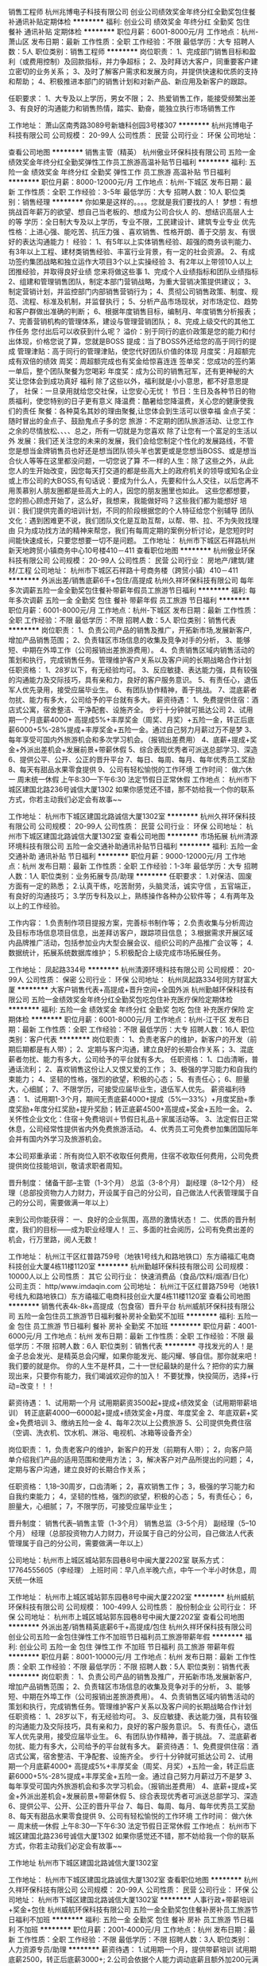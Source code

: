 销售工程师
杭州兆博电子科技有限公司
创业公司绩效奖金年终分红全勤奖包住餐补通讯补贴定期体检
**********
福利:
创业公司
绩效奖金
年终分红
全勤奖
包住
餐补
通讯补贴
定期体检
**********
职位月薪：6001-8000元/月 
工作地点：杭州-萧山区
发布日期：最新
工作性质：全职
工作经验：不限
最低学历：大专
招聘人数：5人
职位类别：销售工程师
**********
岗位职责：
1、完成部门销售目标和盈利（或费用控制）及回款指标，并力争超标；
2、及时拜访大客户，同重要客户建立密切的业务关系；
3、及时了解客户需求和发展方向，并提供快速和优质的支持和帮助；
4、积极推进本部门的销售计划和对新产品、新应用及新客户的跟踪。

任职要求：
1、大专及以上学历，男女不限；
2、热爱销售工作，能接受频繁出差
3、有良好的沟通能力和销售热情，踏实、勤奋，能独立执行市场销售工作

工作地址：
萧山区南秀路3089号新塘科创园3号楼307
**********
杭州兆博电子科技有限公司
公司规模：
20-99人
公司性质：
民营
公司行业：
环保
公司地址：

查看公司地图
**********
销售主管（精英）
杭州傲业环保科技有限公司
五险一金绩效奖金年终分红全勤奖弹性工作员工旅游高温补贴节日福利
**********
福利:
五险一金
绩效奖金
年终分红
全勤奖
弹性工作
员工旅游
高温补贴
节日福利
**********
职位月薪：8000-12000元/月 
工作地点：杭州-下城区
发布日期：最新
工作性质：全职
工作经验：3-5年
最低学历：大专
招聘人数：10人
职位类别：销售经理
**********
你如果是这样的。。。。您就是我们要找的人！
梦想：有想挑战百年薪万的欲望、想自己当老板的、想成为公司合伙人       的、想结识高层人士的等
学历：全日制大专及以上学历，专业不限，工民建设计、建筑专业专业       优先
性格：上进心强、能吃苦、抗压力强 、喜欢销售、性格开朗、善于交朋       友、有很好的表达沟通能力！
经验：
  1、有5年以上实体销售经验、超强的商务谈判能力、有3年以上工程、建材类销售经验、丰富行业背景，有一定的社会资源。
  2、有成功签约集团战略和独立运作大项目3个以上实操经验  
  3、有2年以上带领10人以上团推经验，并取得良好业绩
您来将做这些事
1、完成个人业绩指标和团队业绩指标
2、组建和管理销售团队，制定本部门营销战略，为重大营销决策提供建议；
3、制定营销计划，并监控部门内部销售营销行为；
4、贯彻公司销售政策、制度、规范、流程、标准及机制，并监督执行；
5、分析产品市场现状，对市场定位、趋势和客户群做出准确的判断；
6、根据年度销售目标，编制月、年度销售分析报表；
7、完善营销机构的管理体系，建设与管理营销团队；
8、完成上级交代的其他工作任务
您付出后可以收获到什么呢？
溢价：别于同行的底价政策是您的能力和付出体现，价格您说了算，您就是BOSS
提成：当了BOSS外还给您的高于同行的提成
管理津贴：高于同行的管理津贴，使您代好团队价值的体现
月度奖：月超额完成有双倍的绩效
周奖：周超额完成也有奖金给惊喜连连
签单奖：您成功的签约第一单后，整个团队聚餐为您喝彩
年度奖：成为公司的销售冠军，还有更神秘的大奖让您体会到成功真好
福利 除了这些以外，福利就是小小意思，都不好意思提了，
社保：一旦录用就给您交社保，让您安心无忧！
节日：生日及各种节日的物质福利，使您特别的日子更有意义
降温费：酷暑给您降温费，关心您的健康使我们的责任
聚餐：各种莫名其妙的理由聚餐,让您体会到生活可以很幸福
金点子奖：随时冒出的金点子、鼓励鬼点子多的您
旅游：不定期的团队旅游活动、让您工作之余的尽情放松、、、、总之，所有一切就是为您喜欢
除了让您有一个富足的生活以外
发展：我们还关注您的未来的发展，我们会给您制定个性化的发展路线，不管您是想当金牌销售员也好还是想当团队领头羊也罢更或是您想当BOSS、或是想当合伙人等等在这里都没问题，一切您说了算
不一样的人生：除了这些之外，从此您人的生开始改变，因您每天打交道的都是些高大上的政府机关的领导或知名企业或上市公司的大BOSS,有句话说：要成为什么人，先要和什么人交往，以后您再不用羡慕别人朋友圈都是些高大上的人，因您的朋友圈里也如此。
这些您都想要，您的担心顾虑开始了，这么好，我想来，我能做好吗？这些我们都为能想好
培训：我们提供完善的培训计划，不同的阶段根据您的个人特征给您个别辅导
团队文化：遇到困难更不说，我们团队文化是互助互帮，以帮、带、拉、不为失败找理由 只为成功找方法的精神来帮您，我们有每周定期的案例分析讨论，是您短时时间能快速成长，只要您想要一切不是问题。
工作地址：
杭州市下城区石祥路杭州新天地跨贸小镇商务中心10号楼410－411
查看职位地图
**********
杭州傲业环保科技有限公司
公司规模：
20-99人
公司性质：
民营
公司行业：
房地产/建筑/建材/工程
公司地址：
杭州市下城区石祥路十号商务楼（跨贸小镇）410－411
**********
外派出差/销售底薪6千+包住/高提成
杭州久祥环保科技有限公司
每年多次调薪五险一金全勤奖包住餐补带薪年假员工旅游节日福利
**********
福利:
每年多次调薪
五险一金
全勤奖
包住
餐补
带薪年假
员工旅游
节日福利
**********
职位月薪：6001-8000元/月 
工作地点：杭州-下城区
发布日期：最新
工作性质：全职
工作经验：不限
最低学历：不限
招聘人数：5人
职位类别：销售代表
**********
 岗位职责：
1、负责公司产品的销售及推广，开拓新市场,发展新客户,增加产品销售范围；
2、负责辖区市场信息的收集及竞争对手的分析，
3、能够短、中期在外埠工作（公司报销出差旅游费用）。
4、负责销售区域内销售活动的策划和执行，完成销售任务。管理维护客户关系以及客户间的长期战略合作计划
任职资格：
1、28岁以下，有无经验均可。
3、反应敏捷、表达能力强，具有较强的沟通能力及交际技巧，具有亲和力，良好的客户服务意识。
5、有责任心，退伍军人优先录用，接受应届毕业生。
6、有团队协作精神，善于挑战。                             
7、混底薪者勿扰、能力有多大，公司给予的平台就有多大。
薪资待遇：
1、免费提供住宿：酒店式公寓，宿舍整洁、干净配套、设施齐全。 步行十分钟就可抵达公司
2、试用期一个月底薪4000+ 高提成5%+丰厚奖金（周奖、月奖）+五险一金，转正后底薪6000+5%-28%提成+丰厚奖金+五险一金。通过自己努力月薪过万不是梦
3、每年享受可国内外旅游机会和多次学习机会。（报销出差费用）
4、底薪+提成+奖金+外派出差机会+发展前景+带薪休假
5、综合表现优秀者可派送总部学习、深造
6、提供公平、公开、公正的晋升平台
7、每日、每周、每月、每年优秀员工奖励
8、每天有甜品水果零食提供
9、公司有轻松愉悦的工作环境
工作时间：
做六休一 周末统一休假 上午8:30---下午6:30 法定节假日正常休假
工作地点：
杭州市下城区建国北路236号诚信大厦1302
如果你感觉还不错，那不妨给我一个你的联系方式，你若主动我们必定会有故事~~ 

工作地址：
杭州市下城区建国北路诚信大厦1302室
**********
杭州久祥环保科技有限公司
公司规模：
20-99人
公司性质：
民营
公司行业：
环保
公司地址：
杭州市下城区建国北路诚信大厦1302室
查看公司地图
**********
市场拓展
杭州清源环境科技有限公司
五险一金交通补助通讯补贴节日福利
**********
福利:
五险一金
交通补助
通讯补贴
节日福利
**********
职位月薪：9000-12000元/月 
工作地点：杭州
发布日期：最新
工作性质：全职
工作经验：1-3年
最低学历：大专
招聘人数：1人
职位类别：业务拓展专员/助理
**********
任职要求：
1.对保洁、固废方面有一定的熟悉；
2.认真干练，吃苦耐劳，头脑灵活，诚实守信 ，五官端正，有良好的沟通技巧；
3.学历专科及以上，熟练操作各种办公软件等；
4.有两年及以上的工作经验。

工作内容：
1.负责制作项目提报方案，完善标书制作等；
2.负责收集与分析周边及目标市场信息项目信息，出差拜访客户，跟踪项目信息；
3.根据需求开展区域内品牌推广活动，包括参加业内大型会展会议、组织公司的产品推广会议等；
4.数据统计，拓展系统数据库维护；
5.积极配合上级完成市场拓展任务。

工作地址：
凤起路334号
**********
杭州清源环境科技有限公司
公司规模：
20-99人
公司性质：
保密
公司行业：
环保
公司地址：
杭州凤起路334号同方财富大厦
**********
大客户销售代表+高提成+晋升空间+全国外派
杭州勤越环保科技有限公司
五险一金绩效奖金年终分红全勤奖包吃包住补充医疗保险定期体检
**********
福利:
五险一金
绩效奖金
年终分红
全勤奖
包吃
包住
补充医疗保险
定期体检
**********
职位月薪：6001-8000元/月 
工作地点：杭州-江干区
发布日期：最新
工作性质：全职
工作经验：不限
最低学历：大专
招聘人数：16人
职位类别：客户代表
**********
岗位职责：
1、负责老客户的维护，新客户的开发（前期后期都是有人带）；
2、定期与客户沟通，建立良好的长期合作关系；
3、混底薪者勿扰、能力有多大，公司给予的平台就有多大。
任职资格：
1、口齿清晰，普通话流利；
2、喜欢销售这份让人又恨又爱的工作；
3、极强的学习能力和自我约束能力；
4、坚韧的性格，强烈的欲望，积极的心态；
5、有责任心；
6、胆量大，心细腻；
7、不限学历，可接受应届毕业生，退伍军人优先。
 薪资福利待遇：
1、试用期1-3个月，期间无责底薪4000+提成（5%—33%）+月度奖励+季度奖励+年度分红奖励+提升奖励；转正底薪4500+高提成+奖金+五险一金。
2、关怀性企业文化：住宿＋免费培训＋节假日礼品＋家属活动等。
3、法定假日正常休息，公司经常性提供省内外免费旅游活动。
4、优秀员工可免费参加集团国际年会并有国内外学习及旅游机会。

 本公司郑重承诺：所有岗位入职不收取任何费用，住宿不收取任何费用，公司免费提供岗位技能培训，敬请求职者周知。

晋升制度：
储备干部--主管（1-3个月）
总监（3-8个月）
副经理（8--12个月）
经理（总部投资物力人力财力，开设属于自己的分公司，自己做法人代表管理属于自己的分公司，需要做满一年以上）

来到公司你能获得： 
一、良好的企业氛围，高昂的激情状态！
二、优质的晋升制度，我们的目标——成为职业经理人！
三、多面的社会阅历，公司有免费出差的机会，行万里路，阅人无数！

工作地址：
杭州江干区红普路759号（地铁1号线九和路地铁口）东方禧福汇电商科技创业大厦4栋11楼1120室
**********
杭州勤越环保科技有限公司
公司规模：
10000人以上
公司性质：
其它
公司行业：
快速消费品（食品/饮料/烟酒/日化）
公司主页：
http/www.imdaqin.com
公司地址：
杭州江干区红普路759号（地铁1号线九和路地铁口）东方禧福汇电商科技创业大厦4栋11楼1120室
查看公司地图
**********
销售代表4k-8k+高提成（包食宿）晋升平台
杭州威航环保科技有限公司
五险一金包住员工旅游节日福利餐补房补全勤奖不加班
**********
福利:
五险一金
包住
员工旅游
节日福利
餐补
房补
全勤奖
不加班
**********
职位月薪：4001-6000元/月 
工作地点：杭州
发布日期：最新
工作性质：全职
工作经验：不限
最低学历：不限
招聘人数：6人
职位类别：销售代表
**********
寻找发光的人！是金子总会发光、是精英总会闪耀，如果你能发光、能闪耀、够自信。那你就来吧！我们要的就是你。
你的人生不是杯具，二十一世纪最缺的是什么？把你的实力展现出来，只要你有能力，我们竭诚欢迎你的加入！
不要犹豫，快投简历，选择+行动=改变！！！


薪资待遇：
1、试用期一个月
   试用期薪资3500起+提成+绩效奖金（试用期带薪培训）
   转正底薪4000—6000起+提成+绩效奖金+月度、年度奖金
2、年底双薪+奖金+免费培训
3、缴纳五险一金
4、每年2次以上公费旅游
5、公司提供免费住宿（空调、洗衣机、饮水机、淋浴、电视机、冰箱等设备齐全）

岗位职责：
1，负责老客户的维护，新客户的开发（前期有人带）；
2，向客户简单介绍我们产品的适用范围和使用方法；
3，解决客户对产品所提出的问题；
4，定期与客户沟通，建立良好的长期合作关系；

任职资格：
1,18--30周岁，口齿清晰；
2，喜欢销售工作；
3，极强的学习能力和自我约束能力；
4，坚韧的性格，强烈的欲望，积极的心态；
5，有责任心；
6，胆量大，心细腻；
7，不限学历，可接受应届毕业生；

晋升制度：
销售代表--销售主管（1-3个月）
销售总监（3-5个月）
副经理（5--10个月）
经理（总部投资物力人力财力，开设属于自己的分公司，自己做法人代表管理属于自己的分公司，需要做满一年以上）

公司地址：杭州市上城区城站郭东园巷8号中闽大厦2202室
联系方式：17764555605（李经理）
上班时间：早八点半晚六点，中午一个半小时休息，周天统一休班


工作地址：
杭州市上城区城站郭东园巷8号中闽大厦2202室
**********
杭州威航环保科技有限公司
公司规模：
100-499人
公司性质：
股份制企业
公司行业：
环保
公司地址：
杭州市上城区城站郭东园巷8号中闽大厦2202室
查看公司地图
**********
外派出差/销售精英底薪6千+高提成/包住
杭州久祥环保科技有限公司
创业公司五险一金包住弹性工作不加班节日福利员工旅游带薪年假
**********
福利:
创业公司
五险一金
包住
弹性工作
不加班
节日福利
员工旅游
带薪年假
**********
职位月薪：8001-10000元/月 
工作地点：杭州
发布日期：最新
工作性质：全职
工作经验：不限
最低学历：不限
招聘人数：5人
职位类别：销售代表
**********
岗位职责：
1、负责公司产品的销售及推广，开拓新市场,发展新客户,增加产品销售范围；
2、负责辖区市场信息的收集及竞争对手的分析，
3、能够短、中期在外埠工作（公司报销出差旅游费用）。
4、负责销售区域内销售活动的策划和执行，完成销售任务。管理维护客户关系以及客户间的长期战略合作计划
任职资格：
1、28岁以下，有无经验均可。
3、反应敏捷、表达能力强，具有较强的沟通能力及交际技巧，具有亲和力，良好的客户服务意识。
5、有责任心，退伍军人优先录用，接受应届毕业生。
6、有团队协作精神，善于挑战。
7、混底薪者勿扰、能力有多大，公司给予的平台就有多大。
薪资待遇：
1、免费提供住宿：酒店式公寓，宿舍整洁、干净配套、设施齐全。 步行十分钟就可抵达公司
2、试用期一个月底薪4000+ 高提成5%+丰厚奖金（周奖、月奖）+五险一金，转正后底薪6000+5%-28%提成+丰厚奖金+五险一金。通过自己努力月薪过万不是梦
3、每年享受可国内外旅游机会和多次学习机会。（报销出差费用）
4、底薪+提成+奖金+外派出差机会+发展前景+带薪休假
5、综合表现优秀者可派送总部学习、深造
6、提供公平、公开、公正的晋升平台
7、每日、每周、每月、每年优秀员工奖励
8、每天有甜品水果零食提供
9、公司有轻松愉悦的工作环境
工作时间：
做六休一 周末统一休假 上午8:30---下午6:30 法定节假日正常休假
工作地点：
杭州市下城区建国北路236号诚信大厦1302
如果你感觉还不错，那不妨给我一个你的联系方式，你若主动我们必定会有故事~~

工作地址
杭州市下城区建国北路诚信大厦1302室

工作地址：
杭州市下城区建国北路诚信大厦1302室
查看职位地图
**********
杭州久祥环保科技有限公司
公司规模：
20-99人
公司性质：
民营
公司行业：
环保
公司地址：
杭州市下城区建国北路诚信大厦1302室
**********
人事行政+带薪培训+奖金+包住
杭州威航环保科技有限公司
五险一金全勤奖包住餐补房补员工旅游节日福利不加班
**********
福利:
五险一金
全勤奖
包住
餐补
房补
员工旅游
节日福利
不加班
**********
职位月薪：2001-4000元/月 
工作地点：杭州
发布日期：最新
工作性质：全职
工作经验：不限
最低学历：不限
招聘人数：3人
职位类别：人力资源专员/助理
**********
薪资待遇：
1.试用期一个月，提供带薪培训
  试用期底薪2500，转正后底薪3000+;
2.公司会依据个人能力调动底薪且额外加200元满勤;
3.提供免费住宿，;
4.一年有两2次大型国内外旅游机会;
5.转正后缴纳五险一金

岗位职责：
1.更新招聘信息，刷新网站；
2.接听电话主要是应聘者电话；
3.负责面试事宜等；

任职资格：
1.18到28岁，形象好，气质佳品行端正；
2.有亲和力，有良好的应变能力；
3.做事认真、细心，善于学习新鲜事物；
4.执行力强，积极主动，有团队意识和强烈的进取心；
5.会基本的办公软件操作。
6.可对应届生进行免费的培训


工作地址：杭州市上城区城站郭东园巷8号中闽大厦2202室
联系方式：17764555605（李经理）
工作时间：早8:30—晚6:00，中午休息一个半小时，周天统一休班


工作地址：
杭州市上城区城站郭东园巷8号中闽大厦2202室
**********
杭州威航环保科技有限公司
公司规模：
100-499人
公司性质：
股份制企业
公司行业：
环保
公司地址：
杭州市上城区城站郭东园巷8号中闽大厦2202室
查看公司地图
**********
销售代表
杭州久祥环保科技有限公司
五险一金绩效奖金全勤奖包住带薪年假弹性工作员工旅游节日福利
**********
福利:
五险一金
绩效奖金
全勤奖
包住
带薪年假
弹性工作
员工旅游
节日福利
**********
职位月薪：6001-8000元/月 
工作地点：杭州
发布日期：最新
工作性质：全职
工作经验：不限
最低学历：不限
招聘人数：5人
职位类别：销售代表
**********
在家呆了这么久，天天被七大姑八大姨问着工作工资，催着结婚生子，再找个半个月的工作。
2018年就过完四分之一了，再学习成长两三个月就过完二分之一了。
离明年的成长梦又远了一步，时间从不等犹豫的
人生没有等出来的美丽，只有拼出来的辉煌 .
岗位职责：
1、负责公司产品的销售及推广，开拓新市场,发展新客户,增加产品销售范围；
2、负责辖区市场信息的收集及竞争对手的分析，
3、能够短、中期在外埠工作（公司报销出差旅游费用）。
4、负责销售区域内销售活动的策划和执行，完成销售任务。管理维护客户关系以及客户间的长期战略合作计划
任职资格：
1、28岁以下，有无经验均可。
3、反应敏捷、表达能力强，具有较强的沟通能力及交际技巧，具有亲和力，良好的客户服务意识。
5、有责任心，退伍军人优先录用，接受应届毕业生。
6、有团队协作精神，善于挑战。                             
7、混底薪者勿扰、能力有多大，公司给予的平台就有多大。
薪资待遇：
1、免费提供住宿：酒店式公寓，宿舍整洁、干净配套、设施齐全。 步行十分钟就可抵达公司
2、试用期一个月底薪4000+ 高提成5%+丰厚奖金（周奖、月奖）+五险一金，转正后底薪6000+5%-28%提成+丰厚奖金+五险一金。通过自己努力月薪过万不是梦
3、每年享受可国内外旅游机会和多次学习机会。（报销出差费用）
4、底薪+提成+奖金+外派出差机会+发展前景+带薪休假
5、综合表现优秀者可派送总部学习、深造
6、提供公平、公开、公正的晋升平台
7、每日、每周、每月、每年优秀员工奖励
8、每天有甜品水果零食提供
9、公司有轻松愉悦的工作环境
工作时间：
做六休一 周末统一休假 上午8:30---下午6:30 法定节假日正常休假
工作地点：
杭州市下城区建国北路236号诚信大厦1302
如果你感觉还不错，那不妨给我一个你的联系方式，你若主动我们必定会有故事~~  

工作地址
杭州市下城区建国北路诚信大厦1302室

工作地址：
杭州市下城区建国北路诚信大厦1302室
**********
杭州久祥环保科技有限公司
公司规模：
20-99人
公司性质：
民营
公司行业：
环保
公司地址：
杭州市下城区建国北路诚信大厦1302室
查看公司地图
**********
销售助理
北京大华铭科环保科技有限公司
绩效奖金
**********
福利:
绩效奖金
**********
职位月薪：3000-6000元/月 
工作地点：杭州
发布日期：最新
工作性质：全职
工作经验：1-3年
最低学历：大专
招聘人数：2人
职位类别：销售行政专员/助理
**********
任职资格：
1、专科以上学历，市场营销或相关专业；
2、２年以上销售助理工作经验，了解环保、化工行业相关VOCS治理的渠道分销知识；
3、性格外向、具有较强的沟通表达、协调能力及服务意识。
岗位职责：
1、协助销售经理制定所在区域销售目标和规划，完成销售任务；
2、协助销售经理进行所在区域市场推广、代理商开发、维护和培训；
3、负责市场信息的收集、整理和反馈；
4、支持合作伙伴的商务和项目销售等工作；
5、负责所在区域的市场秩序，维护公司形象和利益。

工作地址：
杭州市余杭区
查看职位地图
**********
北京大华铭科环保科技有限公司
公司规模：
20-99人
公司性质：
民营
公司行业：
环保
公司地址：
北京
**********
大客户销售代表
杭州傲业环保科技有限公司
五险一金绩效奖金年终分红全勤奖弹性工作员工旅游高温补贴节日福利
**********
福利:
五险一金
绩效奖金
年终分红
全勤奖
弹性工作
员工旅游
高温补贴
节日福利
**********
职位月薪：4000-6000元/月 
工作地点：杭州-下城区
发布日期：最新
工作性质：全职
工作经验：3-5年
最低学历：大专
招聘人数：20人
职位类别：大客户销售代表
**********
你如果是这样的。。。。您就是我们要找的人！
梦想：有想挑战百年薪万的欲望、想自己当老板的、想成为公司合伙人       的、想结识高层人士的等
学历：全日制大专及以上学历，专业不限，工民建设计、建筑专业专业       优先
性格：上进心强、能吃苦、抗压力强 、喜欢销售、性格开朗、善于交朋       友、有很好的表达沟通能力！
经验：
  1、有3年以上实体销售经验、超强的商务谈判能力、有2年以上工程、建材类销售经验、丰富行业背景，有一定的社会资源。
  2、有成功签约集团战略和独立运作大项目3个以上实操经验  
 您来将做这些事
1、完成个人业绩指标和团队业绩指标
2、组建和管理销售团队，制定本团队的营销战略
3、配合和陪同团队营销行为；协助团队达成目标
4、贯彻公司销售政策、制度、规范、流程、标准及机制，并监督执行；
5、分析产品市场现状，对市场定位、趋势和客户群做出准确的判断；
6、根据协助上级领导完成年度销售目标，编制月、年度销售分析报表；
7、完成上级交代的其他工作任务
您付出后可以收获到什么呢？
溢价：别于同行的底价政策是您的能力和付出体现，价格您说了算，您就是BOSS
提成：当了BOSS外还给您的高于同行的提成
月度奖：月超额完成有双倍的绩效
周奖：周超额完成也有奖金给惊喜连连
签单奖：您成功的签约第一单后，整个团队聚餐为您喝彩
年度奖：成为公司的销售冠军，还有更神秘的大奖让您体会到成功真好
福利 除了这些以外，福利就是小小意思，都不好意思提了，
社保：一旦录用就给您交社保，让您安心无忧！
节日：生日及各种节日的物质福利，使您特别的日子更有意义
降温费：酷暑给您降温费，关心您的健康使我们的责任
聚餐：各种莫名其妙的理由聚餐,让您体会到生活可以很幸福
金点子奖：随时冒出的金点子、鼓励鬼点子多的您
旅游：不定期的团队旅游活动、让您工作之余的尽情放松、、、、总之，所有一切就是为您喜欢
除了让您有一个富足的生活以外
发展：我们还关注您的未来的发展，我们会给您制定个性化的发展路线，不管您是想当金牌销售员也好还是想当团队领头羊也罢更或是您想当BOSS、或是想当合伙人等等在这里都没问题，一切您说了算
不一样的人生：除了这些之外，从此您人的生开始改变，因您每天打交道的都是些高大上的政府机关的领导或知名企业或上市公司的大BOSS,有句话说：要成为什么人，先要和什么人交往，以后您再不用羡慕别人朋友圈都是些高大上的人，因您的朋友圈里也如此。
这些您都想要，您的担心顾虑开始了，这么好，我想来，我能做好吗？这些我们都为能想好
培训：我们提供完善的培训计划，不同的阶段根据您的个人特征给您个别辅导
团队文化：遇到困难更不说，我们团队文化是互助互帮，以帮、带、拉、不为失败找理由 只为成功找方法的精神来帮您，我们有每周定期的案例分析讨论，是您短时时间能快速成长，只要您想要一切不是问题
 
工作地址：
杭州市下城区石祥路杭州新天地跨贸小镇商务中心10号楼410－411
查看职位地图
**********
杭州傲业环保科技有限公司
公司规模：
20-99人
公司性质：
民营
公司行业：
房地产/建筑/建材/工程
公司地址：
杭州市下城区石祥路十号商务楼（跨贸小镇）410－411
**********
客户销售代表+双休、高提成、晋升快+包食宿
杭州勤越环保科技有限公司
五险一金绩效奖金全勤奖包住交通补助餐补房补带薪年假
**********
福利:
五险一金
绩效奖金
全勤奖
包住
交通补助
餐补
房补
带薪年假
**********
职位月薪：8001-10000元/月 
工作地点：杭州-江干区
发布日期：最新
工作性质：全职
工作经验：不限
最低学历：不限
招聘人数：10人
职位类别：大客户销售代表
**********
岗位职责：
1、收集并整理潜在客户资料，积极拓展新客户，完成个人和团队销售任务；
2、学习和掌握项目所需的专业知识及技能，熟练把握业务流程，以专业能力满足客户的需求，为客户提供准确、专业的服务；
3、持续与客户沟通，从中挖掘更多地销售机会，实现与客户的长期合作。

任职要求：
1、学历不限，拥有相关工作经验者优先；
2、具有销售或电话销售工作经验者优先考虑；
3、良好的客户服务意识；
4、相貌端正、性格乐观。

   工作地址：
杭州江干区红普路759号（地铁1号线九和路地铁口）东方禧福汇电商科技创业大厦4栋11楼1120室
**********
杭州勤越环保科技有限公司
公司规模：
10000人以上
公司性质：
其它
公司行业：
快速消费品（食品/饮料/烟酒/日化）
公司主页：
http/www.imdaqin.com
公司地址：
杭州江干区红普路759号（地铁1号线九和路地铁口）东方禧福汇电商科技创业大厦4栋11楼1120室
查看公司地图
**********
市场专员
北京大华铭科环保科技有限公司
绩效奖金
**********
福利:
绩效奖金
**********
职位月薪：3500-6000元/月 
工作地点：杭州
发布日期：最新
工作性质：全职
工作经验：1-3年
最低学历：中技
招聘人数：6人
职位类别：市场专员/助理
**********
岗位职责：
1、负责网站搜索引擎优化（SEO)工作，网络推广工作；
2、负责公司微博/微信账号的内容运营工作，
3、管理百度、360、大气网、相关行业网站搜索引擎的推广工作，
4、网站信息编辑、更新、发布 ，网站推广、产品推广。
任职要求：
1、电子商务、信息、计算机、影视、策划、平面等相关专业；
2、具备方案编写能力，熟练使用图片处理软件，有独立推广网站的能力；对网络买卖、网络推广等熟悉 ；
3、独立学习能力强，具有创新意识，为人聪明灵活，善于动脑，有组织能力，善于交流。
4、有相关工作经验一年以上，掌握一定的网络营销工具，具有互联网销售从业经验，有线上销售平台运作经验者优先；

工作地址：
杭州市余杭区
查看职位地图
**********
北京大华铭科环保科技有限公司
公司规模：
20-99人
公司性质：
民营
公司行业：
环保
公司地址：
北京
**********
90后屌丝逆袭高富帅，销售精英等你来！
杭州威航环保科技有限公司
五险一金全勤奖包住餐补房补员工旅游节日福利不加班
**********
福利:
五险一金
全勤奖
包住
餐补
房补
员工旅游
节日福利
不加班
**********
职位月薪：6001-8000元/月 
工作地点：杭州-上城区
发布日期：最新
工作性质：全职
工作经验：不限
最低学历：不限
招聘人数：6人
职位类别：销售代表
**********
你还在为上班而起早贪黑挤公交吗？（本公司提供宿舍，靠近公司，空调等设备一应俱全）
你还在为那点奖金而加班加点吗？（不定期冰箱、洗衣机、现金、红包等大奖）
你还在为准岳母催房子而发愁吗(我们有25%-50%的高提成，只要你努力，月薪过万不是梦)

薪酬福利：
1.薪资：
底薪4000-5000+提成（5%-33%）+各种奖金福利
2.晋升空间：
销售代表—销售主管—销售总监—销售副经理—区域经理
3.其他福利：
提供免费住宿，水电费全免，环境整洁，设施齐全
年底双薪+奖金+免费培训+每年两次国内外公费旅游
转正后缴纳五险一金
全体员工享有节假日礼品、老员工享有周年庆量身定制礼物；
 岗位职责：
客户群体：国家企事业单位，行政单位，医院，学校，各大连锁酒店，工厂等等；
1.负责公司产品的销售及推广；
2.负责销售区域内销售活动的策划和执行，完成销售任务；
3.开拓新市场,发展新客户，增加产品销售范围；

任职要求：
1.不限工作经验，
2.吃苦耐劳，
3.肯从基层做起，有上进心，
4.积极热情，善于表达，
5.有足够的自信、具有较强的抗压能力！
 我们需要的人才
害怕拿高薪福利拿到手软的人,我们不要
想要在吃苦年纪选择安逸的人，我们不要
如果你满身才华无处安身，如果你梦想未灭，欲望未减，那么请加入我们

心动不如马上行动，您可以主动联系我们：
1、拨打电话：17764555605
2、微信：17764555605 

工作地址：
杭州市上城区城站郭东园巷8号中闽大厦2202室
**********
杭州威航环保科技有限公司
公司规模：
100-499人
公司性质：
股份制企业
公司行业：
环保
公司地址：
杭州市上城区城站郭东园巷8号中闽大厦2202室
查看公司地图
**********
总经理助理
浙江建祥环保有限公司
员工旅游带薪年假弹性工作年底双薪五险一金
**********
福利:
员工旅游
带薪年假
弹性工作
年底双薪
五险一金
**********
职位月薪：8001-10000元/月 
工作地点：杭州
发布日期：招聘中
工作性质：全职
工作经验：1-3年
最低学历：大专
招聘人数：1人
职位类别：总裁助理/总经理助理
**********
岗位职责：
1、配合总经理处理外部公共关系，参与公司大型公关活动的策划、安排、组织工作；
2、撰写总经理的有关报告、文件，安排总经理的各项工作时间。
任职资格：
1、公关、行政管理、企业管理、英语等相关专业本科以上学历；（仅需女性，年龄23-36岁，身高160以上，有驾照平时也是开车的）
2、一年以上总经理助理工作经验，有本领域工作经验者优先；
3、知识结构较全面，具有丰富的管理经验，
4、有较强的组织、协调、沟通、领导能力及人际交往能力以及敏锐的洞察力，具有很强的判断与决策能力，计划和执行能力；
5、良好的团队协作精神，为人诚实可靠、品行端正、形象气质佳；
6、有时会有短途出差；
7、能够处理生活琐事。
额外：总经理每年两次平均每次半个月左右不在国内  带薪休假！
工作时间：9：00-17：00 双休

工作地址：
杭州市城星路89号尊宝大厦银尊2805室
查看职位地图
**********
浙江建祥环保有限公司
公司规模：
20人以下
公司性质：
民营
公司行业：
环保
公司地址：
杭州市城星路89号尊宝大厦银尊2805室
**********
销售精英6k+外派出差（差旅费全免）+包食宿
杭州威航环保科技有限公司
五险一金全勤奖包住餐补房补员工旅游节日福利不加班
**********
福利:
五险一金
全勤奖
包住
餐补
房补
员工旅游
节日福利
不加班
**********
职位月薪：6001-8000元/月 
工作地点：杭州
发布日期：最新
工作性质：全职
工作经验：不限
最低学历：不限
招聘人数：6人
职位类别：销售代表
**********
招贤纳才：
1.准备跳槽的，请联系我
2.上班不自由的，心里不爽的，请联系我
3.付出多回报少,心里憋屈的，请联系我
4、公司提供晋升平台，只要你有野心，敢于挑战，提升不是问题；
5、业绩优秀者可以免费去集团总部学习深造。
6、长远的职业规划：晋升空间完善，发展平台广阔；
7、提供最好的福利：专业系统的培训；
8、简单的人际关系：轻松愉快的工作环境；
9、自主的工作模式。

薪资福利：
1、试用期底薪3500+提成+丰厚奖金（日奖、周奖、月奖、季度奖、年终奖）
 转正后底薪4000-5000+提成+丰厚奖金+五险一金。月薪过万不是梦！！！
2、每年享受各地旅游的机会和多次学习机会。（报销出差费用）。
3、底薪+提成+奖金+外派出差机会+发展前景+带薪休假。
4、提供免费住宿，带薪培训，缴纳五险一金。

各种福利：单休节假日正规放假、免费销售精英进行高端培训、五一，十一，春节，大型旅游会，免费出差旅游。

任职资格：
1、年龄18-30周岁，性格洒脱，热爱旅游，有团队精神；
2、初中及以上学历，市场营销等相关专业者优先，从事过服务员、工厂员工和应庙毕业者均可；
3、反应敏捷、表达能力强，具有较强的沟通能力及交际技巧，具有亲和力；
4、具备一定的市场分析及判断能力，良好的客户服务意识；
5、有责任心，能承受较大的工作压力以及客户的拒绝；

一经公司录用我们将为员工提供职业生涯指导及创业平台，为每位员工提供广阔的晋升空间（销售代表—销售主管—区域总监---区域副经理—区域经理—总部），为员工营造快乐的工作氛围及轻松的人际关系，让您享受工作带来的乐趣。


联系方式：李经理  17764555605
工作地址：杭州市上城区城站郭东园巷8号中闽大厦2202室
面试时间：上午10:00-12:00   下午13:00-17:00

工作地址：
杭州市上城区城站郭东园巷8号中闽大厦2202室
**********
杭州威航环保科技有限公司
公司规模：
100-499人
公司性质：
股份制企业
公司行业：
环保
公司地址：
杭州市上城区城站郭东园巷8号中闽大厦2202室
查看公司地图
**********
幼教老师
杭州嘉里环境设备有限公司
年底双薪绩效奖金餐补定期体检补充医疗保险员工旅游高温补贴节日福利
**********
福利:
年底双薪
绩效奖金
餐补
定期体检
补充医疗保险
员工旅游
高温补贴
节日福利
**********
职位月薪：6001-8000元/月 
工作地点：杭州
发布日期：最新
工作性质：全职
工作经验：1-3年
最低学历：大专
招聘人数：2人
职位类别：幼教
**********
皮克奇尔亲子阅读馆专注于早期阅读和亲子阅读，是一家为0-12岁儿童及父母开设的专业图书馆。主要为广大儿童及家长提供多种类的中英文图书借阅，馆内阅读，阅读指导，并在此基础上，组织丰富多彩的绘本延伸活动，让孩子们在温馨轻松自由的环境中，爱上读书，在书香的熏陶下健康快乐地成长。我们的使命是让绘本馆走进每一个社区，让亲子阅读走进每一个家庭。
   皮克奇尔绘本馆定位于社区亲子图书馆，以给孩子人生一本好书，种下幸福的种子，是宝宝的望远镜为目标。馆内藏书种类丰富，数量达5000余册，每月固定上新。同时，绘本馆长期开展粘土，美术、手工、亲子烘焙、绘本剧、亲子游戏、故事会、父母课堂等服务。
我们长期招募-致力于亲子阅读推广和绘本阅读教育的同盟！

代招岗位：幼教老师
岗位职责：1、负责和家长沟通交流并做好登记和后续跟进。
         2、负责开展故事会等亲子活动。
         3、根据课程教案进行备课及教具准备，保证教学质量。
         4、做好教学观察记录，了解每个孩子的特点并挖掘孩子的潜能。
         5、每次课后与家长沟通孩子的表现及进步程度。
         6、配合进行相关的宣传活动及市场推广活动。
         7、完成上级交办的其它工作。
任职资格：1、女，形象大方，普通话标准。
         2、本科以上学历，幼教专业毕业，有经验者优先
         3、热爱教育事业，喜欢孩子，善于沟通和团队协作。
         4、具有亲和力，性格活泼开朗并有责任心。

工作地址：
杭州市西湖区兰韵天城14-商1
查看职位地图
**********
杭州嘉里环境设备有限公司
公司规模：
20-99人
公司性质：
民营
公司行业：
房地产/建筑/建材/工程
公司地址：
杭州市西湖区古墩路569号
**********
出纳
杭州坚膜科技有限公司
**********
福利:
**********
职位月薪：2001-4000元/月 
工作地点：杭州
发布日期：最新
工作性质：全职
工作经验：1-3年
最低学历：不限
招聘人数：1人
职位类别：出纳员
**********
熟悉会计操作、会计核算流程管理、银行业务流程、国家会计法规及相关处理方法。
熟悉企业经营管理和本公司产品生产经营方面的各种知识。
有事业心、工作认真负责，对上级的指示有很好的领悟能力，能尽守职责，按要求完成岗位工作任务。
工作严谨、办事沉着、稳重，对会计各项工作中数据处理能够做到细心操作、认真检查、准确无误。
有很好的组织纪律观念，能严格遵守财会工作制度和财经纪律与原则，敢于抵制各种违章违纪、损害公司利益的行为。
身体健康，有较充沛的工作精力和从事经济工作应有的清晰、敏捷的思维能力。
工作地址：
杭州市萧山区亚太路1399号
查看职位地图
**********
杭州坚膜科技有限公司
公司规模：
20人以下
公司性质：
民营
公司行业：
环保
公司地址：
杭州市萧山区亚太路1399号
**********
勤奋创造梦想生活，来威航做销售必火！
杭州威航环保科技有限公司
五险一金全勤奖包住餐补房补员工旅游节日福利不加班
**********
福利:
五险一金
全勤奖
包住
餐补
房补
员工旅游
节日福利
不加班
**********
职位月薪：6001-8000元/月 
工作地点：杭州
发布日期：最新
工作性质：校园
工作经验：不限
最低学历：不限
招聘人数：6人
职位类别：销售代表
**********
你是出身寒门，你还找不到方向吗?
你想出人投地，光宗耀祖,荣归故里吗?
你是否还站在人生十字路口不知道何去何从?
你是否每天在犹豫自己该选择什么工作,苦恼吗?
你看到父母慢慢老去,而你的成功距离是那么遥远,你着急吗?
你 是否还像无头苍蝇到处面试吗?
那我告诉你，你唯一的选择就是销售!

薪资福利：
1、实习期1个月：
   试用期底薪3000+提成+奖金（提供带薪培训）
   转正后：底薪4000-5000+高额提成+奖金，上不封顶。
2、集团公司每年会有两次以上的国内国际旅游，公司内部不定期聚会、野外生存、户外拓展训练、假日旅游、生日party、带薪年假……
3、为员工提供职业生涯指导及创业平台，为每位员工提供广阔的晋升空间，为员工营造快乐的工作氛围及轻松的人际关系。
4、公司提供免费住宿（设施齐全，环境舒适，24小时热水）。
5、入职一年以上可额外享受公司提供的每月200元的养老金。
6、转正后缴纳五险一金。 
7、一经公司录用我们将为员工提供职业生涯指导及创业平台，为每位员工提供广阔的晋升空间（销售代表—销售主管—销售总监---销售副经理—区域经理）

岗位职责：
1、负责公司产品的销售及推广；
2、开拓新市场,发展新客户,增加产品销售范围；
3、管理维护客户关系以及客户间的长期战略合作计划。
 任职要求：
1、年龄30岁以下，学历要求不限；
2、反应敏捷、表达能力强，具有较强的沟通能力及交际技巧，具有亲和力；
3、具备一定的市场分析及判断能力，良好的客户服务意识；
4、有责任心；
5、有团队协作精神，善于挑战。

联系方式：李经理   17764555605      
工作地址：杭州市上城区城站郭东园巷8号中闽大厦2202室
面试时间：上午10:00-12:00   下午13:00-17:00

工作地址：
杭州市上城区城站郭东园巷8号中闽大厦2202室
**********
杭州威航环保科技有限公司
公司规模：
100-499人
公司性质：
股份制企业
公司行业：
环保
公司地址：
杭州市上城区城站郭东园巷8号中闽大厦2202室
查看公司地图
**********
销售经理（ 五险一金，高薪）
安徽巨成精细化工有限公司
五险一金员工旅游带薪年假全勤奖节日福利交通补助通讯补贴绩效奖金
**********
福利:
五险一金
员工旅游
带薪年假
全勤奖
节日福利
交通补助
通讯补贴
绩效奖金
**********
职位月薪：8000-10000元/月 
工作地点：杭州
发布日期：最新
工作性质：全职
工作经验：不限
最低学历：大专
招聘人数：5人
职位类别：销售经理
**********
位职责：华东区，上海、浙江省、江苏省市场的开发、销售及客户维护
薪资：底薪+销售提成
任职要求：1，化学、环保或相关专业本科学历；
             2，三年以上的相关工作经历；
             3，积极乐观，具备吃苦耐劳的精神和认真负责的态度和团队合作精神，具有较                   强的语言沟通和表达能力；
              4，工作地点在杭州市

工作地址：
浙江省杭州市
查看职位地图
**********
安徽巨成精细化工有限公司
公司规模：
100-499人
公司性质：
合资
公司行业：
石油/石化/化工
公司主页：
http://www.cjccchem.com
公司地址：
安徽省淮北市濉溪开发区玉兰大道99号
**********
施工员
杭州傲业环保科技有限公司
绩效奖金年终分红全勤奖带薪年假弹性工作员工旅游高温补贴节日福利
**********
福利:
绩效奖金
年终分红
全勤奖
带薪年假
弹性工作
员工旅游
高温补贴
节日福利
**********
职位月薪：5000-8000元/月 
工作地点：杭州-下城区
发布日期：最新
工作性质：全职
工作经验：1-3年
最低学历：大专
招聘人数：1人
职位类别：施工员
**********
岗位职责：
1.在项目经理的领导下，负责现场的施工组织安排和施工管理工作，负责现场的技术、测量、试验工作；现场实地做样板。
2.做好现场的技术、安全、质量交底工作，履行签认手续，并对规程、措施、交底要求执行情况经常检查，随时纠正违章作业；
3.随时掌握作业组在施工过程中的操作方法，严格过程控制，做好施工队伍技术指导；
4.按工程质量评定验收标准，经常检查作业组的施工质量，抓好自检、互检和工序交接检验，发现不合格产品要及时纠正或向项目经理汇报；
5.负责现场的施工准备，保护好测量标志；
6.严格监督、检查、验收进人施工区、段的材料、半成品是否合格，堆码、装卸、运输方法是否合理，防止损坏和影响工程质量；
7.按时填写各种有关施工原始记录、隐蔽工程检查记录和工程日志，做到准确无误；
8.积累原始资料，提供变更、索赔依据。
9、能独立对项目进行评估并做出相应的施工方案。配合销售人员做好与客户的技术交流。
10、做销售人员的技术培训工作。

任职要求：
1.工民建、市政、环保相关专业大专及以上学历；
2.有从事地坪装饰行业者优先；
3.1年及以上相关工作经验，熟悉各项规范、规程，具有专业设计能力和丰富的现场处理经验，有大型综合项目设计和管理经验者优先；
4.沟通、协调能力强，责任感、事业心强，能吃苦耐劳，身体状况良好；
5.有驾驶经验优先。
6.能熟练使用CAD及办公软件。
 您付出后可以收获到什么呢？
绩效奖：严控项目质量好，配合销售人员到位就能拿到项目绩效奖。
年终奖：如果每一个项目可以顺利完成，您会拿到一笔丰厚的年终奖。
福利 除了这些以外，福利就是小小意思，都不好意思提了，
社保：一旦录用就给您交社保，让您安心无忧！
节日：生日及各种节日的物质福利，使您特别的日子更有意义
降温费：酷暑给您降温费，关心您的健康使我们的责任
聚餐：各种莫名其妙的理由聚餐,让您体会到生活可以很幸福
金点子奖：随时冒出的金点子、鼓励鬼点子多的您
旅游：不定期的团队旅游活动、让您工作之余的尽情放松、、、、总之，所有一切就是为您喜欢
除了让您有一个富足的生活以外
发展：我们还关注您的未来的发展，我们会给您制定个性化的发展路线，不管您是想当金牌销售员也好还是想当团队领头羊也罢更或是您想当BOSS、或是想当合伙人等等在这里都没问题，一切您说了算
不一样的人生：除了这些之外，从此您人的生开始改变，因您每天打交道的都是些高大上的政府机关的领导或知名企业或上市公司的大BOSS,有句话说：要成为什么人，先要和什么人交往，以后您再不用羡慕别人朋友圈都是些高大上的人，因您的朋友圈里也如此。
这些您都想要，您的担心顾虑开始了，这么好，我想来，我能做好吗？这些我们都为能想好
培训：我们提供完善的培训计划，不同的阶段根据您的个人特征给您个别辅导
团队文化：遇到困难更不说，我们团队文化是互助互帮，以帮、带、拉、不为失败找理由 只为成功找方法的精神来帮您，我们有每周定期的案例分析讨论，是您短时时间能快速成长，只要您想要一切不是问题
 
工作地址：
杭州市下城区石祥路十号商务楼（跨贸小镇）410－411
**********
杭州傲业环保科技有限公司
公司规模：
20-99人
公司性质：
民营
公司行业：
房地产/建筑/建材/工程
公司地址：
杭州市下城区石祥路十号商务楼（跨贸小镇）410－411
查看公司地图
**********
前台
杭州嘉里环境设备有限公司
年底双薪餐补定期体检补充医疗保险员工旅游高温补贴节日福利
**********
福利:
年底双薪
餐补
定期体检
补充医疗保险
员工旅游
高温补贴
节日福利
**********
职位月薪：4001-6000元/月 
工作地点：杭州
发布日期：最新
工作性质：全职
工作经验：1-3年
最低学历：大专
招聘人数：1人
职位类别：图书管理员
**********
皮克奇尔亲子阅读馆专注于早期阅读和亲子阅读，是一家为0-12岁儿童及父母开设的专业图书馆。主要为广大儿童及家长提供多种类的中英文图书借阅，馆内阅读，阅读指导，并在此基础上，组织丰富多彩的绘本延伸活动，让孩子们在温馨轻松自由的环境中，爱上读书，在书香的熏陶下健康快乐地成长。我们的使命是让绘本馆走进每一个社区，让亲子阅读走进每一个家庭。
    皮克奇尔绘本馆定位于社区亲子图书馆，以给孩子人生一本好书，种下幸福的种子，是宝宝的望远镜为目标。馆内藏书种类丰富，数量达5000余册，每月固定上新。同时，绘本馆长期开展粘土，美术、手工、亲子烘焙、绘本剧、亲子游戏、故事会、父母课堂等服务。
我们长期招募-致力于亲子阅读推广和绘本阅读教育的同盟！

皮克奇尔亲子阅读馆代招：前台

岗位职责：1、接听电话并及时做好登记。
          2、收发公司邮件、报刊和物品，并做好登记管理及转递工作。
          3、负责前台区域的环境维护，保证设备安全及正常运转（包括打印机）
          4、负责会员的书籍借阅信息录入及对还回的书籍进行检查并简单清洁工作。
          5、完成上级交办的其它工作。
任职资格：1、女，年龄18-35岁，形象大方
          2、大专及以上学历，有相关工作经验优先考虑
          3、有较强服务意识，能熟练使用电脑办公软件
          4、具有亲和力，性格活泼开朗并有责任心。


工作地址：
杭州市西湖区兰韵天城14-商1
查看职位地图
**********
杭州嘉里环境设备有限公司
公司规模：
20-99人
公司性质：
民营
公司行业：
房地产/建筑/建材/工程
公司地址：
杭州市西湖区古墩路569号
**********
销售客服
浙江汉可环境科技有限公司
五险一金绩效奖金员工旅游节日福利
**********
福利:
五险一金
绩效奖金
员工旅游
节日福利
**********
职位月薪：3500-7000元/月 
工作地点：杭州
发布日期：最新
工作性质：全职
工作经验：不限
最低学历：不限
招聘人数：1人
职位类别：电话销售
**********
岗位职责：
、通过电话进行产品销售，与外部销售人员合作完成各项销售指标；
2、通过电话沟通了解客户需求, 寻求销售机会并完成销售业绩；
3、开发新客户，拓展与老客户的业务，建立和维护客户档案；
4、协调公司内部资源，提高客户满意度；
5、收集和分析市场数据，并定期反馈最新信息。
任职要求：
善于沟通，语言表达能力强；声音甜美，逻辑思维能力强；
对工作认真负责，执行能力强，具有团队协作精神；
能够承受较强的工作压力。市场营销类相关专业或有销售经验者优先；
工作地址：
杭州市江干区九堡航大电子商务创业园B3-5
查看职位地图
**********
浙江汉可环境科技有限公司
公司规模：
20人以下
公司性质：
民营
公司行业：
大型设备/机电设备/重工业
公司地址：
杭州市江干区九堡航大电子商务创业园B3-5
**********
销售代表
浙江汉可环境科技有限公司
五险一金绩效奖金弹性工作员工旅游节日福利
**********
福利:
五险一金
绩效奖金
弹性工作
员工旅游
节日福利
**********
职位月薪：4000-8000元/月 
工作地点：杭州
发布日期：最新
工作性质：全职
工作经验：1-3年
最低学历：中专
招聘人数：3人
职位类别：销售工程师
**********
岗位职责：
1、根据公司制定的个人销售计划，拓展自己的业务，完成销售目标；
2、收集客户资料，拜访客户，为客户制定各种销售方案；
3、做好工作计划，认真安排客户拜访，填写工作日志，每周一向上级领导上交上周工作报表；认真对工作进行记录，按时完成各类市场管理报表与月度总结；
4、处理日常的办公事物，及时反馈市场及客户对产品相关的信息；
5、完成领导交给的其他工作任务。
任职要求：
1、 学历高中及以上，环境工程、工业相关专业优先
2、 有水务处理工作相关经验优先，
薪资待遇：做六休一、缴纳五险，年薪八万以上

工作地址：
杭州市江干区九堡航大电子商务创业园B3-5
查看职位地图
**********
浙江汉可环境科技有限公司
公司规模：
20人以下
公司性质：
民营
公司行业：
大型设备/机电设备/重工业
公司地址：
杭州市江干区九堡航大电子商务创业园B3-5
**********
技术员
杭州云志暖通工程有限公司
创业公司餐补
**********
福利:
创业公司
餐补
**********
职位月薪：2001-4000元/月 
工作地点：杭州
发布日期：最新
工作性质：全职
工作经验：不限
最低学历：大专
招聘人数：2人
职位类别：给排水/暖通/空调工程
**********
岗位职责：
1、负责项目售前技术支持;
2、参与编写投标项目的设计方案、标书制作、设计方案陈述、技术答疑等;
3、负责项目施工前后的现场技术支持(对项目管理人员的暖通技术交底工作)。
岗位要求
1、暖通空调、热能与动力专业,可以应届生或实习生；
2、熟练使用AutoCAD等相关制图软件;
3、熟悉设计、施工、验收的规范和流程,了解暖通空调的国家规范和专业技术的发展趋势;


工作地址：
杭州萧山新塘科创园3-209
**********
杭州云志暖通工程有限公司
公司规模：
100-499人
公司性质：
民营
公司行业：
环保
公司地址：
杭州萧山新塘科创园3-209
**********
助理工艺工程师
杭州坚膜科技有限公司
绩效奖金年终分红带薪年假
**********
福利:
绩效奖金
年终分红
带薪年假
**********
职位月薪：3000-6000元/月 
工作地点：杭州
发布日期：最新
工作性质：全职
工作经验：1年以下
最低学历：本科
招聘人数：5人
职位类别：水处理工程师
**********
1、学习和编制施工方案、调试方案、调试报告；
2、根据项目进度参与项目管理，配合项目现场安装、调试、试运行等工作；
3、协助完成项目安装、调试、培训；
4、协助编制竣工资料，并协助组织项目验收。
任职要求：
1、化工、化工机械、环境工程等专业本科学历；
2、对碳化硅陶瓷膜感兴趣，应届毕业生也欢迎；
3、适应经常性出差；
4、有较强的技术沟通能力，具有团队协作和敬业精神，工作认真负责。

工作地址：
杭州市萧山区亚太路1399号
查看职位地图
**********
杭州坚膜科技有限公司
公司规模：
20人以下
公司性质：
民营
公司行业：
环保
公司地址：
杭州市萧山区亚太路1399号
**********
美工
杭州全赢汽车用品有限公司
五险一金绩效奖金全勤奖餐补通讯补贴带薪年假员工旅游高温补贴
**********
福利:
五险一金
绩效奖金
全勤奖
餐补
通讯补贴
带薪年假
员工旅游
高温补贴
**********
职位月薪：4001-6000元/月 
工作地点：杭州-拱墅区
发布日期：最新
工作性质：全职
工作经验：3-5年
最低学历：大专
招聘人数：1人
职位类别：平面设计
**********
受公司委托，行使对公司广告及旗下网站的设计、修改、美化等管理与制作权限，并承担执行公司规章制度、管理规程和工作指令的义务。
工作内容与职责：
1.负责公司图片及宣传资料制作及后期维护； 
2.负责网站页面的整体美工创意、设计和页面的实现；
3. 配合网站策划及开发人员进行相应的专题页面制作；
4. 负责公司平面宣传品的设计；
5.负责公司广告、图片、动画、海报、logo及网页的设计制作上传；

岗位技能要求1.精通photoshop、coreldraw、flash、dreamweaver、div+cs等； 2.具有美术功底及良好的创意构思能力，很好把握视觉色彩与网站布局，思想敏锐活跃，具有丰富的视觉创作经验和独到的审美修养；3.具备优秀的网站整体策划、设计能力，有丰富的网页设计经验；4.熟练处理CSS与IE6、IE7、IE8、FireFox等浏览器兼容问题 5.两年以上网页美工工作经验。 

工作地址：
杭州市金昌路2069号欧本科技园D栋3楼
查看职位地图
**********
杭州全赢汽车用品有限公司
公司规模：
20-99人
公司性质：
民营
公司行业：
礼品/玩具/工艺美术/收藏品/奢侈品
公司主页：
www.garonne.com.cn
公司地址：
杭州市金昌路2069号D栋3楼
**********
行政助理
浙江汉可环境科技有限公司
绩效奖金加班补助全勤奖弹性工作员工旅游节日福利五险一金
**********
福利:
绩效奖金
加班补助
全勤奖
弹性工作
员工旅游
节日福利
五险一金
**********
职位月薪：3500-4500元/月 
工作地点：杭州
发布日期：最新
工作性质：全职
工作经验：不限
最低学历：大专
招聘人数：1人
职位类别：助理/秘书/文员
**********
岗位职责：
1、处理办公室日常事务
2、协助销售部门整理客户资料
任职要求：
1、有相关工作经验者优先考虑
2、耐心、细心者更有优势
工作地址：
杭州市江干区九堡航大电子商务创业园B3-5
**********
浙江汉可环境科技有限公司
公司规模：
20人以下
公司性质：
民营
公司行业：
大型设备/机电设备/重工业
公司地址：
杭州市江干区九堡航大电子商务创业园B3-5
查看公司地图
**********
销售工程师
浙江汉可环境科技有限公司
五险一金绩效奖金弹性工作员工旅游节日福利
**********
福利:
五险一金
绩效奖金
弹性工作
员工旅游
节日福利
**********
职位月薪：4000-8000元/月 
工作地点：杭州
发布日期：最新
工作性质：全职
工作经验：不限
最低学历：不限
招聘人数：3人
职位类别：销售工程师
**********
岗位职责：
1、根据公司制定的个人销售计划，拓展自己的业务，完成销售目标；
2、收集客户资料，拜访客户，为客户制定各种销售方案；
3、做好工作计划，认真安排客户拜访，填写工作日志，每周一向上级领导上交上周工作报表；认真对工作进行记录，按时完成各类市场管理报表与月度总结；
4、处理日常的办公事物，及时反馈市场及客户对产品相关的信息；
5、完成领导交给的其他工作任务。
工作要求：
1、 学历高中及以上，环保、工业相关专业优先
2、 有水务处理工作相关经验优先

薪资待遇：做六休一、缴纳五险，年薪八万以上


工作地址：
杭州市江干区九堡航大电子商务创业园B3-5
查看职位地图
**********
浙江汉可环境科技有限公司
公司规模：
20人以下
公司性质：
民营
公司行业：
大型设备/机电设备/重工业
公司地址：
杭州市江干区九堡航大电子商务创业园B3-5
**********
财务会计
杭州全赢汽车用品有限公司
绩效奖金加班补助全勤奖餐补带薪年假员工旅游节日福利高温补贴
**********
福利:
绩效奖金
加班补助
全勤奖
餐补
带薪年假
员工旅游
节日福利
高温补贴
**********
职位月薪：4001-6000元/月 
工作地点：杭州-余杭区
发布日期：最新
工作性质：全职
工作经验：不限
最低学历：不限
招聘人数：1人
职位类别：会计经理/主管
**********
1、编制和维护公司的总帐和明细帐，及时准确地记录公司业务往来；
2、 向公司管理层提交内部财务管理报告及生产经营统计；?
3、 进行帐务处理，整理错账、乱账，成本核算，固定资产管理；
4、 向政府有关管理部门提交报表，缴纳各种税费；
5、 审核和录入内部各类会计凭单，编制公司预算控制；
6、 办理报账、年检，协调处理与工商税务机关的事项；
7、 协助总经理与公司各部门建立财务管理制度。
8、财务报表及财务预算决算的编制工作，为公司决策提供及时有效的财务分析，
9、 有快消品行业经验者优先。
任职资格?
1、 财务、会计专业大专以上学历，持有会计证；
2、 有财务会计工作经历3年以上、快消品行业者优先；
3、 熟悉会计报表的处理，会计法规和税法，熟练使用财务软件；
4、 良好的学习能力、独立工作能力和财务分析能力；
工作细致，责任感强，良好的沟通能力

工作地址：
杭州市金昌路2069号D栋3楼
**********
杭州全赢汽车用品有限公司
公司规模：
20-99人
公司性质：
民营
公司行业：
礼品/玩具/工艺美术/收藏品/奢侈品
公司主页：
www.garonne.com.cn
公司地址：
杭州市金昌路2069号D栋3楼
查看公司地图
**********
工艺工程师
杭州坚膜科技有限公司
绩效奖金年终分红带薪年假
**********
福利:
绩效奖金
年终分红
带薪年假
**********
职位月薪：6000-11000元/月 
工作地点：杭州
发布日期：最新
工作性质：全职
工作经验：5-10年
最低学历：本科
招聘人数：3人
职位类别：水处理工程师
**********
岗位职责：
1、膜特种分离、水处理的技术方案设计和实施；
2、优化无机膜和水处理项目中膜工艺设计参数（WF、UF及NF、RO 等）；
3、进行膜处理应用小试及现场中试研究，编写运行报告，中试调试报告；
4、进行膜分离与浓缩项目工艺（主要为膜工艺段）的研发
5、针对膜污染进行相关实验及清洗实验研究；
6、进行项目调试和运营。
任职要求：
1、化工工程、机械及过程控制、环境工程等相关专业毕业，本科及以上学历；
2、2年以上专业从事水处理或污水处理或膜分离行业工作经验，能独立对水处理或污水处理或膜分离进行设计。
3、熟悉膜分离相关工艺且深刻了解微滤、超滤、纳滤、反渗透等膜分离技术，喜欢从事新型无机膜——碳化硅膜的应用开发；
5、有较强的技术沟通能力，具有团队协作和敬业精神，工作认真负责，有创新意识；
6、年龄不限

工作地址：
杭州市萧山区亚太路1399号
查看职位地图
**********
杭州坚膜科技有限公司
公司规模：
20人以下
公司性质：
民营
公司行业：
环保
公司地址：
杭州市萧山区亚太路1399号
**********
行政客服
浙江汉可环境科技有限公司
绩效奖金加班补助全勤奖包住餐补弹性工作员工旅游节日福利
**********
福利:
绩效奖金
加班补助
全勤奖
包住
餐补
弹性工作
员工旅游
节日福利
**********
职位月薪：3000-5000元/月 
工作地点：杭州
发布日期：最新
工作性质：全职
工作经验：不限
最低学历：不限
招聘人数：2人
职位类别：产品专员/助理
**********
岗位职责：
1、通过网络、电话等通讯方式，挖掘新客户，
2、维护好老客户
3、与销售人员良好合作，促成签单
任职要求：
1、有电话销售、销售经验优先
2、有挑战精神、有责任心
工作地址：
杭州市江干区九堡航大电子商务创业园B3-5
**********
浙江汉可环境科技有限公司
公司规模：
20人以下
公司性质：
民营
公司行业：
大型设备/机电设备/重工业
公司地址：
杭州市江干区九堡航大电子商务创业园B3-5
查看公司地图
**********
仓库管理员
杭州全赢汽车用品有限公司
创业公司全勤奖包住餐补节日福利员工旅游五险一金带薪年假
**********
福利:
创业公司
全勤奖
包住
餐补
节日福利
员工旅游
五险一金
带薪年假
**********
职位月薪：4001-6000元/月 
工作地点：杭州
发布日期：最新
工作性质：全职
工作经验：不限
最低学历：不限
招聘人数：1人
职位类别：仓库/物料管理员
**********
1、 对成品及半成品进行管理

2、 原料进出库的质检及管理

3、 跟踪负责每个生产订单产品的质量、生产进度、入库时间与完成数量；

4、 负责车间日报表填写；做周或月生产统计表；建立每月出货统计表,精确到每日

5、 负责协助生产经理处理生产部的日常事务。

工作地址：
金昌路
查看职位地图
**********
杭州全赢汽车用品有限公司
公司规模：
20-99人
公司性质：
民营
公司行业：
礼品/玩具/工艺美术/收藏品/奢侈品
公司主页：
www.garonne.com.cn
公司地址：
杭州市金昌路2069号D栋3楼
**********
销售主管/经理
北京大华铭科环保科技有限公司
绩效奖金
**********
福利:
绩效奖金
**********
职位月薪：4000-8000元/月 
工作地点：杭州
发布日期：最新
工作性质：全职
工作经验：1-3年
最低学历：大专
招聘人数：8人
职位类别：渠道/分销经理/主管
**********
岗位职责：
1. 分管地区/行业市场状况、竞争产品的信息进行调研反馈；
2. 制定分管区域/行业的市场推广计划、方案并组织执行；
3. 开发潜在合作伙伴，与潜在合作伙伴进行商务洽谈和签约；有渠道资源者优先；
4. 根据确定的目标，计划实施，完成销售任务；
5. 对分管代理商、经销商进行管理；督促和协助区域/行业内代理商、经销商完成销售任务；
6. 按要求建立客户档案，并维护良好的客户关系；

任职要求：
1、专科以上学历，市场营销或环保、化工、管理等相关专业；
2、3年以上相关工作经验；
3、具备较强的市场开拓能力及良好的客户服务意识；
4、沟通能力强，商务谈判经验丰富，接受过专业、系统的销售技巧培训者优先；
5、富有激情，有强烈的工作责任心及成功欲望，团队协作意识强，吃苦耐劳；
6、有客户资源，渠道资源者优先。

工作地址：
杭州市余杭区
查看职位地图
**********
北京大华铭科环保科技有限公司
公司规模：
20-99人
公司性质：
民营
公司行业：
环保
公司地址：
北京
**********
财务实习生
杭州全赢汽车用品有限公司
餐补包住全勤奖加班补助不加班节日福利员工旅游创业公司
**********
福利:
餐补
包住
全勤奖
加班补助
不加班
节日福利
员工旅游
创业公司
**********
职位月薪：2001-4000元/月 
工作地点：杭州
发布日期：最新
工作性质：全职
工作经验：不限
最低学历：不限
招聘人数：1人
职位类别：财务助理
**********
1、 对业务员的移动库存管控；
2、 核算工厂每日计件工资；
3、 整理审核报销凭证；
4、 向公司管理层提交内部财务管理报告；
5、 向政府有关管理部门提交报表，缴纳各种税费；

任职资格

1、 财务、会计专业大专以上学历

工作地址：
金昌路
查看职位地图
**********
杭州全赢汽车用品有限公司
公司规模：
20-99人
公司性质：
民营
公司行业：
礼品/玩具/工艺美术/收藏品/奢侈品
公司主页：
www.garonne.com.cn
公司地址：
杭州市金昌路2069号D栋3楼
**********
销售业务代表市场督导
杭州全赢汽车用品有限公司
五险一金绩效奖金全勤奖包吃餐补带薪年假员工旅游节日福利
**********
福利:
五险一金
绩效奖金
全勤奖
包吃
餐补
带薪年假
员工旅游
节日福利
**********
职位月薪：4001-6000元/月 
工作地点：杭州
发布日期：最新
工作性质：全职
工作经验：不限
最低学历：不限
招聘人数：2人
职位类别：销售代表
**********
职位描述:

1、所割区域店面网点拓展及维护

2、展架形象维护，摆放位置最佳，陈列整齐清洁 

3、店面导购人员产品专业知识及销售技巧的培训

4、终端客情关系建立沟通及维护

5、准确及时补货并收回货款.

6、终端关转店面的风险控制 

7、店面公司产品形象广告建设的建议及实施 

8、需持有C1以上驾证并能接受外派。
  
薪资待遇：
 
1、薪资：岗位薪金+月业绩奖金+季度目标奖金+房租补贴+电话费补贴
 
2、福利：传统节假日公司有礼品发放、并且夏季有高温补助、过年有路费补助；同时购买商业团体意外险
 
3、假期：年假，每周工作5.5D，节假日按国家规定放假
 
4、培训：长期的学习培训及年度拓展训练
 
5、团体活动：年度组织旅游活动
工作地址：
杭州市金昌路2069号D栋3楼（靠近万达广场）
**********
杭州全赢汽车用品有限公司
公司规模：
20-99人
公司性质：
民营
公司行业：
礼品/玩具/工艺美术/收藏品/奢侈品
公司主页：
www.garonne.com.cn
公司地址：
杭州市金昌路2069号D栋3楼
查看公司地图
**********
想做销售的看过来（无经验无学历？不重要）
杭州盛祥环保科技有限公司
五险一金绩效奖金包吃包住交通补助餐补员工旅游节日福利
**********
福利:
五险一金
绩效奖金
包吃
包住
交通补助
餐补
员工旅游
节日福利
**********
职位月薪：6001-8000元/月 
工作地点：杭州-萧山区
发布日期：最新
工作性质：全职
工作经验：不限
最低学历：不限
招聘人数：10人
职位类别：销售代表
**********
或许你会因为学历不高而自卑了；
或许你会因为经验不足而不自信；
这都没关系，我们不需要高学历，有经验，
只需要你有一颗敢于拼搏，不服输的心！

任职资格：
1、18-26周岁之间，学历、经验不限；
2、踏实肯干，有责任心，能承受一定的工作压力；
3、有团队协作精神，敢于挑战。

岗位职责：
1、协助区域负责人完成市场计划；
2、学习了解公司产品的种类；
3、负责产品广告和促销计划的执行、跟踪和反馈及促销用品使用的执行和监督。

薪资待遇：
1、试用期（1个月）4000+提成+奖金（周奖+月奖+季度奖+年终奖）+补贴（高温补贴+交通补贴+话费补贴+餐补）
转正底薪4500+高提成+奖金（周奖+月奖+季度奖+年终奖）+补贴（高温补贴+交通补贴+话费补贴+餐补），综合月薪6000~10000，上不封顶；
2、免费住宿，高档公寓小区，水电全包；
3、转正后缴纳五险一金；
4、公司提供免费培训，一对一辅导；
5、每年2次以上公费旅游；
6、入职满一年每月享有200元补贴。

工作地址：
萧山区金城路451号太古广场1217室
**********
杭州盛祥环保科技有限公司
公司规模：
500-999人
公司性质：
股份制企业
公司行业：
快速消费品（食品/饮料/烟酒/日化）
公司主页：
www.imdaqin.com
公司地址：
萧山区金城路451号太古广场1217室
查看公司地图
**********
电话销售
浙江汉可环境科技有限公司
五险一金绩效奖金员工旅游节日福利
**********
福利:
五险一金
绩效奖金
员工旅游
节日福利
**********
职位月薪：3500-7000元/月 
工作地点：杭州-江干区
发布日期：最新
工作性质：全职
工作经验：不限
最低学历：中专
招聘人数：6人
职位类别：电话销售
**********
岗位职责：
（1）收集客户信息资料，负责部门和客户之间的关系协调；
（2）收集、整理、归纳市场行情、价格，以及新产品、替代品、客源等信息资料；
（3）进行客户资料的管理工作，包括数据的收集整理分析，相应产品信息的电回，直邮及信息反馈工作；
（4）制定各项工作安排推进进度表，协助销售方案的开展；
（5）负责售后的回款工作。
任职要求：
1、高中以上学历，应届毕业生亦可，有一年以上销售经验者优先；
2、有事业心，性格开朗大方，做事积极主动，有较强的责任心及一定的抗压能力；
3、具备一定的市场分析及判断能力，有良好的顾客服务意识；
4、有一定团队协作精神，善于挑战。
薪资：面议
工作地址：
杭州市江干区九堡航大电子商务创业园B3-5
**********
浙江汉可环境科技有限公司
公司规模：
20人以下
公司性质：
民营
公司行业：
大型设备/机电设备/重工业
公司地址：
杭州市江干区九堡航大电子商务创业园B3-5
查看公司地图
**********
电话销售
浙江汉可环境科技有限公司
五险一金绩效奖金员工旅游节日福利
**********
福利:
五险一金
绩效奖金
员工旅游
节日福利
**********
职位月薪：3500-6000元/月 
工作地点：杭州
发布日期：最新
工作性质：全职
工作经验：不限
最低学历：中专
招聘人数：5人
职位类别：电话销售
**********
岗位职责：
1、部分客户资源公司提供，销售需负责客户的开发和培养；
2、以电话沟通和邮件形式与客户交流；
3、公司免费提供岗前培训，让你加速成长。
任职要求：
1、良好的自我激励能力，能够承受工作压力，乐于从上挑战性工作；
2、有一定的责任心，和积极的工作态度；
3、喜欢销售，喜欢挑战，有电话营销经验者优先；
4、只有你想做，只有你肯做，公司给你平台，一切都不是问题！

工作地址：
杭州市江干区九堡航大电子商务创业园B3-5
**********
浙江汉可环境科技有限公司
公司规模：
20人以下
公司性质：
民营
公司行业：
大型设备/机电设备/重工业
公司地址：
杭州市江干区九堡航大电子商务创业园B3-5
查看公司地图
**********
销售文员实习生均可（靠近万达广场）
杭州全赢汽车用品有限公司
五险一金加班补助全勤奖包吃餐补节日福利
**********
福利:
五险一金
加班补助
全勤奖
包吃
餐补
节日福利
**********
职位月薪：2001-4000元/月 
工作地点：杭州
发布日期：最新
工作性质：全职
工作经验：不限
最低学历：中专
招聘人数：2人
职位类别：客户主管
**********
1、协助市场人员准备需要辅助产品、宣传海报、货架等并做好数量统计
2、负责公司销售合同及其他营销文件资料的管理、归类、整理、建档和保管工作。
3、负责各类销售工作制作、编写，并邮件通知销售人员，随时答复领导对销售动态情况的汇报工作。
4、在销售人员缺席时，及时转告客户信息，妥善处理。
5、由业务员定期提供的客户信息， 定期做回访工作
6、回访客户，询问产品及市场人员的情况，并做好记录
7、各类投诉的跟进、处理
8、负责业务人员业务单对帐入帐及结款，报销现金等处理，并按时编制业务报表
9、完成上级领导交办的其它工作
工作地址：
杭州市余杭区金昌路2069号欧本科技园D座3楼
**********
杭州全赢汽车用品有限公司
公司规模：
20-99人
公司性质：
民营
公司行业：
礼品/玩具/工艺美术/收藏品/奢侈品
公司主页：
www.garonne.com.cn
公司地址：
杭州市金昌路2069号D栋3楼
查看公司地图
**********
汽车用品代理商经销商
杭州全赢汽车用品有限公司
年终分红
**********
福利:
年终分红
**********
职位月薪：15001-20000元/月 
工作地点：杭州
发布日期：最新
工作性质：全职
工作经验：不限
最低学历：大专
招聘人数：1人
职位类别：销售总监
**********
杭州全赢汽车用品有限公司是一家专门从事汽车用品销售的企业。公司以精细化服务的渠道优势、天然健康的品质优势为车用香水市场重新定位，坚持做专业车用香水的金牌产品及服务的提供商。
    杭州全赢汽车用品有限公司自2012年成立以来，是正高速前进在中国汽车香品市场新的生力军，其全力打造的歌浪香品品牌，并已逐渐成为市场的佼佼者。 杭州全赢公司立志成为中国市场上专业车香用品及服务的金牌提供商；公司尊崇“踏实、拼搏、责任”的企业精神，并以诚信、共赢、开创经营理念，创造良好的企业经营环境，以全新的管理模式，高超的生产调配技术，细致周到的服务，卓越的品质为生存根本!
    我们一直尊循以严苛的产品标准，全赢的渠道合作模式和精细化的运营理念，正即将完成新的跨越。 为全面拓展市场，需有学识、懂市场、能驾驶的您的加入！
面向全国招募市级代理商
代理商招募
如满足下述条件具有优先签约权；
1 未经营车用香水类相关产品；
2 能按照公司服务体系运作市场；
3 具备操作歌浪产品所需的资源（资金、人力等）；
主要业务及产品：公司主要为各地区汽车美容装潢店提供各类汽车用品，其中以歌朗香品为主营产品。
公司支持：
公司提供培训(杭州总部学习)，并将提供全套业务拓展、销售及服务系统的培训，以及样板市场的实操。
欢迎有创业欲望的你加盟。（不是有代理想法的请勿投简历，如有代理需求请致电 ①③⑤〇⑤⑦③⑨②⑦⑨

工作地址：
杭州市金昌路2069号D栋3楼
查看职位地图
**********
杭州全赢汽车用品有限公司
公司规模：
20-99人
公司性质：
民营
公司行业：
礼品/玩具/工艺美术/收藏品/奢侈品
公司主页：
www.garonne.com.cn
公司地址：
杭州市金昌路2069号D栋3楼
**********
包装工普工操作工
杭州全赢汽车用品有限公司
**********
福利:
**********
职位月薪：4001-6000元/月 
工作地点：杭州-拱墅区
发布日期：最新
工作性质：全职
工作经验：不限
最低学历：大专
招聘人数：2人
职位类别：包装工
**********
要求：女工，年龄20-40岁
吃苦耐劳，服从安排。
工资待遇：培训期1个月，培训期工资2000元/月，餐补210/月。月休4天。
试用期转正后按计件计算薪酬，计件工资可达4000-5000元/月左右。
福利：每月有全勤奖，节假日有礼品，节日奖金
咨询电话：0571-88800899
工作地址
杭州市拱墅区祥富路2号

工作地址：
杭州市拱墅区祥富路2号2幢办公楼
**********
杭州全赢汽车用品有限公司
公司规模：
20-99人
公司性质：
民营
公司行业：
礼品/玩具/工艺美术/收藏品/奢侈品
公司主页：
www.garonne.com.cn
公司地址：
杭州市金昌路2069号D栋3楼
查看公司地图
**********
区域销售经理（膜产品及膜法工艺包）
博天环境集团股份有限公司
五险一金年底双薪绩效奖金通讯补贴带薪年假补充医疗保险定期体检节日福利
**********
福利:
五险一金
年底双薪
绩效奖金
通讯补贴
带薪年假
补充医疗保险
定期体检
节日福利
**********
职位月薪：8000-15000元/月 
工作地点：杭州
发布日期：最近
工作性质：全职
工作经验：3-5年
最低学历：本科
招聘人数：1人
职位类别：区域销售经理/主管
**********
岗位职责：
1、根据市场营销计划，策划并实施相关的工作，完成超滤膜产品及工艺包销售任务；
2、项目洽谈、项目执行、项目回款工作及项目推进过程中整体协调和管理工作；
3、负责跟踪工程信息，开发建立稳定的客户关系，收集客户资料及项目信息，持续开拓项目资源； 
4、跟踪客户需求，掌握竞争对手的市场动态；
5、针对具体项目，根据客户需求输出可实施的最佳解决方案；
6、完成上级领导交办的其他工作任务；
任职要求：
1、环境工程、市场营销等相关专业；
2、熟悉CAD和投标文件制作；
3、性格开朗，能承受压力，热爱销售工作；
4、能出差、肯吃苦、肯学习，沟通能力强、具有团队合作精神；
5、具有三年以上EPC、水处理工程相关设备销售工作经验。
工作地址：
北京市海淀区西直门北大街60号首钢国际大厦12A
**********
博天环境集团股份有限公司
公司规模：
1000-9999人
公司性质：
上市公司
公司行业：
环保
公司主页：
http://www.poten.cn
公司地址：
北京市海淀区西直门北大街60号首钢国际大厦12A
查看公司地图
**********
公共管理科科员
杭州钢铁集团有限公司
**********
福利:
**********
职位月薪：面议 
工作地点：杭州
发布日期：招聘中
工作性质：全职
工作经验：不限
最低学历：硕士
招聘人数：1人
职位类别：行政经理/主管/办公室主任
**********
为了做强做大国有企业，根据集团“十三五”发展规划和人才强企战略，特公开招聘人才若干名，具体职位及要求如下：
一、招聘对象
具有一定全职工作经验的相关专业人才。
二、资格条件及工作单位
（一）基本条件
1.遵守国家法律法规，认同集团的精神、宗旨和核心价值体系，具有职业素养和职业操守。
2.具备履行岗位职责所必需的专业知识和执业资格，熟悉企业运作的业务流程，近年工作业绩比较明显。
3.具有良好的心理素质，身体健康，具有较强的责任心和抗压能力。
4.除特殊说明外，一般应具有相关专业全日制大学硕士及以上学历或具有专业技术职务、具有一年以上对口工作经验。
5.对具有丰富实践经验或优秀院校毕业生，学历和工作年限要求可适当放宽。
（二）岗位要求
1.汉语言、新闻传播、管理、会计、心理学等相关专业。
2.具备公文写作、人力资源管理、商务礼仪、会计出纳等专业知识。
3.有较好的沟通能力和组织协调能力，能较快适应岗位要求。
4.责任心和原则性强、处事公正客观，学习能力强。
（三）工作单位
杭州钢铁集团公司总部，工作地点：杭州。
 三、招聘程序与办法
（一）招聘流程
包括个人报名、资格审核、笔试或面试、体检合格后择优录用等环节。对部分岗位将视情增加人才测评、考察等环节。
（二）报名时间
即日起至2018年3月30日。
（三）报名方式
1、请在智联招聘上进行简历投递，同时需到我公司官网
下载报名表和汇总表，填完后以excel形式投递至指定邮箱。
2、报名人员可通过杭钢集团官网（www.hzsteel.com)招贤纳士栏下载报名表及应聘人员信息汇总表，简要填写后与身份证、学历学位证书、主要荣誉证书扫描件投递至邮箱：
hgzp@hzsteel.com。
（最终以邮箱收到报名信息为准）
3、为防止邮件过滤，邮件主题、报名表及汇总表的excel文件名请写为：“应聘+岗位名称+姓名+工作年限+智联”，例如：“应聘风控部职员李四工作5年智联”。
本启事对外公布之日起，公司将根据招聘工作总体部署、各岗位报名人数及资格审查情况，适时组织面试考核，直至相应岗位落实引进人员。
（四）薪酬待遇
集团提供市场化的薪酬，具体待遇面议。
四、联系方式
杭钢集团热忱欢迎各界人士，关于本次招聘的相关问题，欢迎咨询集团人力资源部：
联系人：李先生、汤女士，电话：0571-85032320；
时间：工作日上午8:30—12:00，下午13:30—17:00。

工作地址：
杭州拱墅区半山路178号
查看职位地图
**********
杭州钢铁集团有限公司
公司规模：
10000人以上
公司性质：
国企
公司行业：
大型设备/机电设备/重工业
公司主页：
http://www.hzsteel.com
公司地址：
杭州拱墅区半山路178号
**********
出纳
杭州钢铁集团有限公司
**********
福利:
**********
职位月薪：面议 
工作地点：杭州
发布日期：招聘中
工作性质：全职
工作经验：不限
最低学历：本科
招聘人数：1人
职位类别：出纳员
**********
任职要求：
1.财务、审计、纪检或相关专业，本科及以上学历。
2.熟练掌握财务制度、会计制度和有关法规，以及项目财务分析和PPP合作财务测算。熟悉会计制度，审核记账凭证。
3.具备贸易、法务、财务专业知识，有较强的组织协调能力，文字组织能力，能适应出差。
4.勤奋踏实、吃苦耐劳，具备良好的组织协调能力和沟通能力，有良好的英语基础，CET-4及以上。
5.责任心和原则性强、处事公正客观、具有较强的服务意识和保密意识。
6.工作地点：杭州/宁波/香港。

为了做强做大国有企业，根据集团“十三五”发展规划和人才强企战略，特公开招聘人才若干名，具体职位及要求如下：
一、招聘对象
具有一定全职工作经验的相关专业人才。
二、资格条件
1.遵守国家法律法规，认同集团的精神、宗旨和核心价值体系，具有职业素养和职业操守。
2.具备履行岗位职责所必需的专业知识和执业资格，熟悉企业运作的业务流程，近年工作业绩比较明显。
3.具有良好的心理素质，身体健康，具有较强的责任心和抗压能力。
4.除特殊说明外，一般应具有相关专业全日制大学本科及以上学历或具有专业技术职务、具有一年以上对口工作经验。
5.对具有丰富实践经验或优秀院校毕业生，学历和工作年限要求可适当放宽。
三、招聘程序与办法
（一）招聘流程
包括个人报名、资格审核、笔试或面试、体检合格后择优录用等环节。对部分岗位将视情增加人才测评、考察等环节。
（二）报名时间
即日起至2018年3月30日。
（三）报名方式
1、请在智联招聘上进行简历投递，同时需到我公司官网
下载报名表和汇总表，填完后以excel形式投递至指定邮箱。
2、报名人员可通过杭钢集团官网（www.hzsteel.com)招贤纳士栏下载报名表及应聘人员信息汇总表，简要填写后与身份证、学历学位证书、主要荣誉证书扫描件投递至邮箱：hgzp@hzsteel.com。（最终以邮箱收到报名信息为准）
3、为防止邮件过滤，邮件主题、报名表及汇总表的excel文件名请写为：“应聘+岗位名称+姓名+工作年限+智联”，例如：“应聘风控部职员李四工作5年智联”。
本启事对外公布之日起，公司将根据招聘工作总体部署、各岗位报名人数及资格审查情况，适时组织面试考核，直至相应岗位落实引进人员。
（四）薪酬待遇
集团提供市场化的薪酬，具体待遇面议。
四、联系方式
杭钢集团热忱欢迎各界人士，关于本次招聘的相关问题，欢迎咨询集团人力资源部：
联系人：李先生、汤女士，电话：057185032320；
时间：工作日上午8:30—12:00，下午13:30—17:00。

工作地址：
杭州拱墅区半山路178号
查看职位地图
**********
杭州钢铁集团有限公司
公司规模：
10000人以上
公司性质：
国企
公司行业：
大型设备/机电设备/重工业
公司主页：
http://www.hzsteel.com
公司地址：
杭州拱墅区半山路178号
**********
综合科
杭州钢铁集团有限公司
**********
福利:
**********
职位月薪：面议 
工作地点：杭州
发布日期：招聘中
工作性质：全职
工作经验：不限
最低学历：本科
招聘人数：1人
职位类别：行政经理/主管/办公室主任
**********
为了做强做大国有企业，根据集团“十三五”发展规划和人才强企战略，特公开招聘人才若干名，具体职位及要求如下：
一、招聘对象
具有一定全职工作经验的相关专业人才。
二、资格条件及工作单位
（一）基本条件
1.遵守国家法律法规，认同集团的精神、宗旨和核心价值体系，具有职业素养和职业操守。
2.具备履行岗位职责所必需的专业知识和执业资格，熟悉企业运作的业务流程，近年工作业绩比较明显。
3.具有良好的心理素质，身体健康，具有较强的责任心和抗压能力。
4.除特殊说明外，一般应具有相关专业全日制大学硕士及以上学历或具有专业技术职务、具有一年以上对口工作经验。
5.对具有丰富实践经验或优秀院校毕业生，学历和工作年限要求可适当放宽。
（二）岗位要求
1、经济、金融、投资、证券、管理等相关专业。
2、具备公共管理专业知识，具有较强的组织协调能力和文字组织能力，工作踏实、责任心强。
3、熟练掌握办公软件。
4、具有独立思考能力、较强的学习能力，吃苦耐劳，工作细致严谨，有良好的沟通表达能力，有较强的团队合作意识。
5、责任心和原则性较强、处事公正客观。
（三）工作单位
杭州钢铁集团公司总部，工作地点：杭州。
 三、招聘程序与办法
（一）招聘流程
包括个人报名、资格审核、笔试或面试、体检合格后择优录用等环节。对部分岗位将视情增加人才测评、考察等环节。
（二）报名时间
即日起至2018年3月30日。
（三）报名方式
1、请在智联招聘上进行简历投递，同时需到我公司官网
下载报名表和汇总表，填完后以excel形式投递至指定邮箱。
2、报名人员可通过杭钢集团官网（www.hzsteel.com)招贤纳士栏下载报名表及应聘人员信息汇总表，简要填写后与身份证、学历学位证书、主要荣誉证书扫描件投递至邮箱：
hgzp@hzsteel.com。
（最终以邮箱收到报名信息为准）
3、为防止邮件过滤，邮件主题、报名表及汇总表的excel文件名请写为：“应聘+岗位名称+姓名+工作年限+智联”，例如：“应聘风控部职员李四工作5年智联”。
本启事对外公布之日起，公司将根据招聘工作总体部署、各岗位报名人数及资格审查情况，适时组织面试考核，直至相应岗位落实引进人员。
（四）薪酬待遇
集团提供市场化的薪酬，具体待遇面议。
四、联系方式
杭钢集团热忱欢迎各界人士，关于本次招聘的相关问题，欢迎咨询集团人力资源部：
联系人：李先生、汤女士，电话：0571-85032320；
时间：工作日上午8:30—12:00，下午13:30—17:00。

工作地址：
杭州拱墅区半山路178号
查看职位地图
**********
杭州钢铁集团有限公司
公司规模：
10000人以上
公司性质：
国企
公司行业：
大型设备/机电设备/重工业
公司主页：
http://www.hzsteel.com
公司地址：
杭州拱墅区半山路178号
**********
行业拓展经理
杭州钢铁集团有限公司
**********
福利:
**********
职位月薪：面议 
工作地点：杭州
发布日期：招聘中
工作性质：全职
工作经验：不限
最低学历：本科
招聘人数：4人
职位类别：业务拓展经理/主管
**********
任职要求：
1.经济管理、市场营销、应用数学、信息技术等相关专业，本科及以上学历。
2.热情开朗、思维清晰，语言和文字表达能力强。
3.具有较强的沟通能力及交际技巧。
4.具备较强的业务开拓能力、良好的服务精神及团队合作能力，能够在压力下工作。
5.善于学习，责任心强，有相关岗位工作经验者优先。

为了做强做大国有企业，根据集团“十三五”发展规划和人才强企战略，特公开招聘人才若干名，具体职位及要求如下：
一、招聘对象
具有一定全职工作经验的相关专业人才。
二、资格条件
1.遵守国家法律法规，认同集团的精神、宗旨和核心价值体系，具有职业素养和职业操守。
2.具备履行岗位职责所必需的专业知识和执业资格，熟悉企业运作的业务流程，近年工作业绩比较明显。
3.具有良好的心理素质，身体健康，具有较强的责任心和抗压能力。
4.除特殊说明外，一般应具有相关专业全日制大学本科及以上学历或具有专业技术职务、具有一年以上对口工作经验。
5.对具有丰富实践经验或优秀院校毕业生，学历和工作年限要求可适当放宽。
三、招聘程序与办法
（一）招聘流程
包括个人报名、资格审核、笔试或面试、体检合格后择优录用等环节。对部分岗位将视情增加人才测评、考察等环节。
（二）报名时间
即日起至2018年3月30日。
（三）报名方式
1、请在智联招聘上进行简历投递，同时需到我公司官网
下载报名表和汇总表，填完后以excel形式投递至指定邮箱。
2、报名人员可通过杭钢集团官网（www.hzsteel.com)招贤纳士栏下载报名表及应聘人员信息汇总表，简要填写后与身份证、学历学位证书、主要荣誉证书扫描件投递至邮箱：hgzp@hzsteel.com。（最终以邮箱收到报名信息为准）
3、为防止邮件过滤，邮件主题、报名表及汇总表的excel文件名请写为：“应聘+岗位名称+姓名+工作年限+智联”，例如：“应聘风控部职员李四工作5年智联”。
本启事对外公布之日起，公司将根据招聘工作总体部署、各岗位报名人数及资格审查情况，适时组织面试考核，直至相应岗位落实引进人员。
（四）薪酬待遇
集团提供市场化的薪酬，具体待遇面议。
四、联系方式
杭钢集团热忱欢迎各界人士，关于本次招聘的相关问题，欢迎咨询集团人力资源部：
联系人：李先生、汤女士，电话：057185032320；
时间：工作日上午8:30—12:00，下午13:30—17:00。

工作地址：
杭州拱墅区半山路178号
查看职位地图
**********
杭州钢铁集团有限公司
公司规模：
10000人以上
公司性质：
国企
公司行业：
大型设备/机电设备/重工业
公司主页：
http://www.hzsteel.com
公司地址：
杭州拱墅区半山路178号
**********
信息管理科副经理
杭州钢铁集团有限公司
**********
福利:
**********
职位月薪：面议 
工作地点：杭州
发布日期：招聘中
工作性质：全职
工作经验：3-5年
最低学历：本科
招聘人数：1人
职位类别：部门/事业部管理
**********
任职要求：
1.本科（全日制）及以上学历，信息工程类、经济类相关专业。
2.具有中级及以上职称，研究生学历需有2年以上工作经历，本科学历需有5年以上工作经历。
3.具备较好的信息工程管理知识、统计管理知识及相关的法律法规知识。
4.具有较好书面和口头表达能力，善于沟通、协调，具有较强的团队意识和服务意识。

为了做强做大国有企业，根据集团“十三五”发展规划和人才强企战略，特公开招聘人才若干名，具体职位及要求如下：
一、招聘对象
具有一定全职工作经验的相关专业人才。
二、资格条件
1.遵守国家法律法规，认同集团的精神、宗旨和核心价值体系，具有职业素养和职业操守。
2.具备履行岗位职责所必需的专业知识和执业资格，熟悉企业运作的业务流程，近年工作业绩比较明显。
3.具有良好的心理素质，身体健康，具有较强的责任心和抗压能力。
4.除特殊说明外，一般应具有相关专业全日制大学本科及以上学历或具有专业技术职务、具有一年以上对口工作经验。
5.对具有丰富实践经验或优秀院校毕业生，学历和工作年限要求可适当放宽。
三、招聘程序与办法
（一）招聘流程
包括个人报名、资格审核、笔试或面试、体检合格后择优录用等环节。对部分岗位将视情增加人才测评、考察等环节。
（二）报名时间
即日起至2018年3月30日。
（三）报名方式
1、请在智联招聘上进行简历投递，同时需到我公司官网
下载报名表和汇总表，填完后以excel形式投递至指定邮箱。
2、报名人员可通过杭钢集团官网（www.hzsteel.com)招贤纳士栏下载报名表及应聘人员信息汇总表，简要填写后与身份证、学历学位证书、主要荣誉证书扫描件投递至邮箱：
hgzp@hzsteel.com。
（最终以邮箱收到报名信息为准）
3、为防止邮件过滤，邮件主题、报名表及汇总表的excel文件名请写为：“应聘+岗位名称+姓名+工作年限+智联”，例如：“应聘风控部职员李四工作5年智联”。
本启事对外公布之日起，公司将根据招聘工作总体部署、各岗位报名人数及资格审查情况，适时组织面试考核，直至相应岗位落实引进人员。
（四）薪酬待遇
集团提供市场化的薪酬，具体待遇面议。
四、联系方式
杭钢集团热忱欢迎各界人士，关于本次招聘的相关问题，欢迎咨询集团人力资源部：
联系人：李先生、汤女士，电话：057185032320；
时间：工作日上午8:30—12:00，下午13:30—17:00。

工作地址：
杭州拱墅区半山路178号
查看职位地图
**********
杭州钢铁集团有限公司
公司规模：
10000人以上
公司性质：
国企
公司行业：
大型设备/机电设备/重工业
公司主页：
http://www.hzsteel.com
公司地址：
杭州拱墅区半山路178号
**********
综合部职员
杭州钢铁集团有限公司
**********
福利:
**********
职位月薪：面议 
工作地点：杭州
发布日期：招聘中
工作性质：全职
工作经验：不限
最低学历：本科
招聘人数：2人
职位类别：人力资源专员/助理
**********
任职要求：
1.人力资源管理、文秘等相关专业，本科及以上学历，35周岁以下。
2.有较强的组织协调、对外沟通能力和语言及文字组织能力，熟悉办公软件。
3.有办公室、企业管理及相关管理工作经验者优先，也可接收踏实、上进、好学的应届毕业生。
   为了做强做大国有企业，根据集团“十三五”发展规划和人才强企战略，特公开招聘人才若干名，具体职位及要求如下：
一、招聘对象
具有一定全职工作经验的相关专业人才。
二、资格条件
1.遵守国家法律法规，认同集团的精神、宗旨和核心价值体系，具有职业素养和职业操守。
2.具备履行岗位职责所必需的专业知识和执业资格，熟悉企业运作的业务流程，近年工作业绩比较明显。
3.具有良好的心理素质，身体健康，具有较强的责任心和抗压能力。
4.除特殊说明外，一般应具有相关专业全日制大学本科及以上学历或具有专业技术职务、具有一年以上对口工作经验。
5.对具有丰富实践经验或优秀院校毕业生，学历和工作年限要求可适当放宽。
三、招聘程序与办法
（一）招聘流程
包括个人报名、资格审核、笔试或面试、体检合格后择优录用等环节。对部分岗位将视情增加人才测评、考察等环节。
（二）报名时间
即日起至2018年3月30日。
（三）报名方式
1、请在智联招聘上进行简历投递，同时需到我公司官网
下载报名表和汇总表，填完后以excel形式投递至指定邮箱。
2、报名人员可通过杭钢集团官网（www.hzsteel.com)招贤纳士栏下载报名表及应聘人员信息汇总表，简要填写后与身份证、学历学位证书、主要荣誉证书扫描件投递至邮箱：hgzp@hzsteel.com。（最终以邮箱收到报名信息为准）
3、为防止邮件过滤，邮件主题、报名表及汇总表的excel文件名请写为：“应聘+岗位名称+姓名+工作年限+智联”，例如：“应聘风控部职员李四工作5年智联”。
本启事对外公布之日起，公司将根据招聘工作总体部署、各岗位报名人数及资格审查情况，适时组织面试考核，直至相应岗位落实引进人员。
（四）薪酬待遇
集团提供市场化的薪酬，具体待遇面议。
四、联系方式
杭钢集团热忱欢迎各界人士，关于本次招聘的相关问题，欢迎咨询集团人力资源部：
联系人：李先生、汤女士，电话：057185032320；
时间：工作日上午8:30—12:00，下午13:30—17:00。

工作地址：
杭州拱墅区半山路178号
查看职位地图
**********
杭州钢铁集团有限公司
公司规模：
10000人以上
公司性质：
国企
公司行业：
大型设备/机电设备/重工业
公司主页：
http://www.hzsteel.com
公司地址：
杭州拱墅区半山路178号
**********
区域销售经理（环境安全事业部）
聚光科技(杭州)股份有限公司
五险一金绩效奖金餐补通讯补贴高温补贴
**********
福利:
五险一金
绩效奖金
餐补
通讯补贴
高温补贴
**********
职位月薪：8001-10000元/月 
工作地点：杭州
发布日期：招聘中
工作性质：全职
工作经验：1-3年
最低学历：大专
招聘人数：3人
职位类别：销售代表
**********
岗位责任：
1、环保行业区域销售经理职位，负责相关地市或行业的市场经营，项目销售；
2、制定负责地市或行业的经营规划；完成销售财务目标和市场目标；
3、拓展并持续维护客户资源；
4、参与并协助全省的市场经营工作；
5、高效参与组织的各种知识和技能培训和积极实现自我学习。

任职要求：
1、品德好，行为端正；
2、从事销售工作的基本素质优秀，综合素养全面；
3、有明确的实现自我价值的追求和长远职业目标，有激情；
4、大专学历以上，年龄25-35；有环保监测，或仪器仪表，或工业自动化，或综合信息化解决方案及类似销售工作经验3年以上；
5、熟悉环保行业，水利行业，电力行业者优先；
6、素质或能力特殊优秀者，没有以上第4、5条的限制。

工作地址：
杭州市滨江区
查看职位地图
**********
聚光科技(杭州)股份有限公司
公司规模：
1000-9999人
公司性质：
上市公司
公司行业：
仪器仪表及工业自动化
公司主页：
http://www.fpi-inc.com
公司地址：
杭州市滨江区滨安路760号
**********
销售8K+高提成+内部提升+出差旅游+免费旅游
杭州大勤佳信环保科技有限公司
创业公司绩效奖金五险一金包住餐补员工旅游节日福利带薪年假
**********
福利:
创业公司
绩效奖金
五险一金
包住
餐补
员工旅游
节日福利
带薪年假
**********
职位月薪：4000-8000元/月 
工作地点：杭州
发布日期：最新
工作性质：全职
工作经验：不限
最低学历：不限
招聘人数：9人
职位类别：销售代表
**********
为什么要加入我们的销售团队？
我们有：激情活力的90后团队
和蔼可亲的boss
能力和颜值并存的逗比队友
销售可以快速积累财富，获取第一桶金，解决房子与车子；
可以获得更高的职位，可以锻炼自己，改善人际关系，
可以提升能力，改变思维，学会如何营销自己；
选择销售，是不是该选择回报率高，持续发展有良好前景的日化产品销售呢？！
我们有好的平台，需要优秀的人才！

我们希望你是这样的
1、年龄17--28周岁，无论你是猫系理科男还是普相女我们统统都收；
2、学习力强，积极向上,希望和一群文化价值观OPEN、正直、进取的人一起奋斗；
3、喜欢与人交流，有强烈成就动机，敢于挑战高薪，认可付出=收获的理论
4、不论学历，不论经验，欢迎优秀应届毕业生加入我们。

我们给到你的是这样的
1.入职免费提供住宿，不缴纳任何费用。（酒店式公寓设施齐全，整洁卫生，24小时热水，，wifi提供，洗漱用品，床上用品统统公司提供）
2.收入：试用期底薪4000+(5%-15%)提成=6000以上（试用期一个月）
转正后底薪6000+25%提成=8000以上
3.每位入职员工有独立二维码，网络订单每位员工享受额外提成。（每月平均1000-3000）
4.免费培训：公司采取一带一销售技巧的培训，优秀员工可到总部学院深造（公司报销一切费用）。
5.旅游：五一、十一，公费旅游。（人均旅游基金800-1000）
6.每天公司提供饮料、水果、甜点等等。
7.公司都是90后员工，人际关系和谐，周末公费游玩，周周带你嗨皮，不怕你刚来杭州没朋友！！！

我们的发展是这样的
所有管理层，经理内部提升，从不外聘
销售代表--销售主管（1-3个月）--销售总监（3-6个月）--销售副经理（6-12个月)--销售经理（12-18个月）
每次晋升都有1000-10000的奖金发放。
每天有日奖，周奖，月奖，季度奖，年终奖，不怕你不拿奖励，就怕你不想拿！


我们的上班时间是这样的
上班时间周一到周六上午8:30-17:30（不存在加班），节假日正常放假。

我们需要你做的是这样的
1.负责老客户的维护，新客户的开发（前期后期都是有人携带，团队模式）。
2.定期与客户沟通，建立良好的长期合作关系；
有意者可直接来电咨询
联系人：罗经理17767062924
公司直招，求职不需要任何费用！
地址：杭州下城区凤起路334同方财富大厦904 （地铁一号线二号线凤起路站，公交车凤起路皇亲巷）

工作地址：
杭州下城区凤起路334号同方财富大厦904
查看职位地图
**********
杭州大勤佳信环保科技有限公司
公司规模：
100-499人
公司性质：
民营
公司行业：
环保
公司地址：
杭州下城区凤起路334号同方财富大厦904
**********
光伏项目开发经理
北京汉能光伏投资有限公司
五险一金绩效奖金股票期权交通补助通讯补贴带薪年假弹性工作补充医疗保险
**********
福利:
五险一金
绩效奖金
股票期权
交通补助
通讯补贴
带薪年假
弹性工作
补充医疗保险
**********
职位月薪：15001-20000元/月 
工作地点：杭州
发布日期：招聘中
工作性质：全职
工作经验：3-5年
最低学历：大专
招聘人数：1人
职位类别：大客户销售经理
**********
1. 筛选目标市场长期合作伙伴，开发行业大客户，开发渠道；
2. 负责产品的销售；
3. 推进并签订与大客户的销售订单，并推动项目落地；
4. 与当地政府接洽，根据所在省区相关光伏政策法规开展相关工作，洽谈项目与合作；
5. 维护区域市场公共关系与客户关系，融洽行业相关单位合作；
6. 全面挖掘光伏市场大项目机会。


任职要求：
1. 有光伏、新能源、风电设备、电力工程、逆变器等行业销售经验；现有目标客户是五大四小电力公司的大客户销售人选等。
2. 项目运作管理经验和项目推动能力以及有3-5个成功项目落地经验；
3. 有不低于3000万项目操作的成功经验；
4. 行业开拓、创业经验优先考虑。
工作地址：
上海、江苏、浙江、安徽均可
**********
北京汉能光伏投资有限公司
公司规模：
10000人以上
公司性质：
上市公司
公司行业：
能源/矿产/采掘/冶炼
公司主页：
null
公司地址：
北京市朝阳区北辰西路8号北辰世纪中心B座
**********
省公司总裁
北京汉能光伏投资有限公司
**********
福利:
**********
职位月薪：30001-50000元/月 
工作地点：杭州
发布日期：最近
工作性质：全职
工作经验：不限
最低学历：大专
招聘人数：10人
职位类别：首席执行官CEO/总裁/总经理
**********
岗位职责：
1、全面负责所属区域太阳能光伏业务，筛选目标市场长期合作伙伴并建立和维护长期合作关系；
2、根据整体战略目标和规划，完成相应区域太阳能产品销售、品牌推广、服务体系搭建等任务；
带领团队达成销售目标；
3、负责目标市场及太阳能光伏行业研究，负责项目开发、方案设计，项目谈判、项目实施工作，协助完成金融贷款服务；
4、负责日常经营管理工作，团队管理，市场管理，售后服务体系管理等工作。

任职资格：
1、35-45岁之间
2、具有省级及以上区域市场开拓和市场管理的成功经验
3、具有丰富的渠道营销管理经验
4、具有决断力、敏锐的市场判断能力、较好的逻辑思维能力等
5、家电行业/消费类电子行业/太阳能热水器行业/大型渠道商/渠道营销模式企业

工作地址：
全国省分公司
**********
北京汉能光伏投资有限公司
公司规模：
10000人以上
公司性质：
上市公司
公司行业：
能源/矿产/采掘/冶炼
公司主页：
null
公司地址：
北京市朝阳区北辰西路8号北辰世纪中心B座
**********
BIPV建筑光伏项目开发总监
北京汉能光伏投资有限公司
五险一金绩效奖金股票期权交通补助带薪年假弹性工作补充医疗保险定期体检
**********
福利:
五险一金
绩效奖金
股票期权
交通补助
带薪年假
弹性工作
补充医疗保险
定期体检
**********
职位月薪：20001-30000元/月 
工作地点：杭州
发布日期：招聘中
工作性质：全职
工作经验：5-10年
最低学历：大专
招聘人数：1人
职位类别：区域销售总监
**********
工作职责：
1. 筛选目标市场长期合作伙伴，开发行业大客户，开发渠道；
2. 负责产品（组件、发电幕墙、瓦、金属瓦等）的销售；
3. 推进并签订与大客户的销售订单，并推动项目落地；
4. 与当地政府接洽，根据所在省区相关光伏政策法规开展相关工作，洽谈项目与合作；
5. 维护区域市场公共关系与客户关系，融洽行业相关单位合作；
6. 全面挖掘光伏市场大项目机会。
 任职要求：
1. 了解光伏行业、幕墙市场情况，有光伏或知名建筑类企业相关工作经验者优先；光伏项目开拓、运作相关经验者优先；
2. 拥有工程行业或政府、央企、国企、集团化公司、军队等良好客户资源，可灵活运用政策法规开展商业合作；
3. 思路清晰，优秀的沟通表达能力、业务开拓能力、较强的团队合作能力；
4. 快速理解他人，从对方的角度考虑，换位能力强，愿意帮助别人解决问题；
5. 成功欲望强，有进攻欲望，内驱力强，个人明确喜欢营销工作；
工作地址：
上海、江苏、浙江、安徽均可
**********
北京汉能光伏投资有限公司
公司规模：
10000人以上
公司性质：
上市公司
公司行业：
能源/矿产/采掘/冶炼
公司主页：
null
公司地址：
北京市朝阳区北辰西路8号北辰世纪中心B座
**********
省公司汉瓦销售副总裁
北京汉能光伏投资有限公司
**********
福利:
**********
职位月薪：30001-50000元/月 
工作地点：杭州
发布日期：最近
工作性质：全职
工作经验：不限
最低学历：大专
招聘人数：20人
职位类别：副总裁/副总经理
**********
工作职责
1、根据市场目标，制定营销策略，分解市场目标并组织实施；
2、指导省公司汉瓦销售团队制定年度、季度、月度销售策略并组织，完成销售目标；
3、负责省公司汉瓦业务的市场营销、渠道开拓，经销商招募，经销商管理，项目大客户开拓与管理等工作；
4、对省内重点项目及客户进行重点跟进与扶持，促使项目落地；
5、组织和管理百人团队，持续提升团队业务能力。
任职资格
1、35-45岁之间
2、具有省级区域及以上市场开拓和市场管理的成功经验，亿级市场运作经验
3、10年以上渠道开拓和管理经验以及工程项目（大客户）开发和工程项目（大客户）运作经验，3年以上同岗位工作经验
4、拥有人脉资源， 具备整合设计院、房地产、建筑企业多方资源能力
5、综合能力强，可以独挡一面，具有决断力、敏锐的市场判断能力、逻辑思维能力等

工作地址：
北京市朝阳区北辰西路8号北辰世纪中心B座
**********
北京汉能光伏投资有限公司
公司规模：
10000人以上
公司性质：
上市公司
公司行业：
能源/矿产/采掘/冶炼
公司主页：
null
公司地址：
北京市朝阳区北辰西路8号北辰世纪中心B座
**********
光伏项目开发总监(014159)(职位编号：Hanergy014159)
北京汉能光伏投资有限公司
五险一金绩效奖金股票期权通讯补贴带薪年假弹性工作补充医疗保险定期体检
**********
福利:
五险一金
绩效奖金
股票期权
通讯补贴
带薪年假
弹性工作
补充医疗保险
定期体检
**********
职位月薪：15001-20000元/月 
工作地点：杭州
发布日期：最近
工作性质：全职
工作经验：3-5年
最低学历：本科
招聘人数：1人
职位类别：销售总监
**********
岗位职责:
1. 筛选目标市场长期合作伙伴，开发行业大客户，开发渠道；

2. 负责产品的销售；

3. 推进并签订与大客户的销售订单，并推动项目落地；

4. 与当地政府接洽，根据所在省区相关光伏政策法规开展相关工作，洽谈项目与合作；

5. 维护区域市场公共关系与客户关系，融洽行业相关单位合作；

6. 全面挖掘光伏市场大项目机会。

任职资格:
1. 有光伏、新能源、风电设备、电力工程、逆变器等行业销售经验；现有目标客户是五大四小电力公司的大客户销售人选等。

2. 项目运作管理经验和项目推动能力以及有3-5个成功项目落地经验；

3. 有不低于3000万项目操作的成功经验；

4. 行业开拓、创业经验优先考虑。
工作地址：
安徽省合肥市政务区天鹅湖万达广场5-111至5-113哈
**********
北京汉能光伏投资有限公司
公司规模：
10000人以上
公司性质：
上市公司
公司行业：
能源/矿产/采掘/冶炼
公司主页：
null
公司地址：
北京市朝阳区北辰西路8号北辰世纪中心B座
**********
移动能源大客户总监
北京汉能光伏投资有限公司
五险一金绩效奖金股票期权交通补助通讯补贴带薪年假补充医疗保险定期体检
**********
福利:
五险一金
绩效奖金
股票期权
交通补助
通讯补贴
带薪年假
补充医疗保险
定期体检
**********
职位月薪：20001-30000元/月 
工作地点：杭州
发布日期：招聘中
工作性质：全职
工作经验：5-10年
最低学历：大专
招聘人数：1人
职位类别：销售总监
**********
职责描述：
1.负责深度挖掘（应急、民政、安防、军工、消费类电子产品、箱包、户外用品、汽车、船舶）等各行业移动能源应用场景和合作机会，整合提供移动能源行业解决方案；
2.通过直销或分销，实现客户识别、客户开发、销售收入、回款等业务目标；
3.与市场部、产品部密切合作，拟定市场、产品策略；
4.（管理岗）负责组织团内部培训，提高团队整体效能完成公司年度目标；
5.（管理岗）负责团队绩效考核,结果导向。
 任职要求：
1.深度了解（应急、民政、安防、军工、消费类电子产品、箱包、户外用品、汽车、船舶等行业体系推广及渠道布局与运作）产业格局及经营规律，丰富的行业内品牌、厂商或集成商客户资源；
2.五年以上相关行业相关行业拓展经验，千万以上单品销售额的成功案例。（管理岗） 2年以上团队管理经验；
3.有激情，有韧劲，良好的沟通及逻辑能力，团队协作能力，能适应高强度工作包括出差；4.大专及以上学历，熟练使用办公软件（Word、Excel、PPT等）业务常用的工具及系统。
工作地址：
上海、江苏、浙江、安徽均可
**********
北京汉能光伏投资有限公司
公司规模：
10000人以上
公司性质：
上市公司
公司行业：
能源/矿产/采掘/冶炼
公司主页：
null
公司地址：
北京市朝阳区北辰西路8号北辰世纪中心B座
**********
BIPV建筑光伏项目开发经理
北京汉能光伏投资有限公司
五险一金绩效奖金股票期权交通补助通讯补贴带薪年假弹性工作补充医疗保险
**********
福利:
五险一金
绩效奖金
股票期权
交通补助
通讯补贴
带薪年假
弹性工作
补充医疗保险
**********
职位月薪：15001-20000元/月 
工作地点：杭州
发布日期：招聘中
工作性质：全职
工作经验：3-5年
最低学历：大专
招聘人数：1人
职位类别：大客户销售经理
**********
1. 筛选目标市场长期合作伙伴，开发行业大客户，开发渠道；
2. 负责产品（组件、发电幕墙、瓦、金属瓦等）的销售；
3. 推进并签订与大客户的销售订单，并推动项目落地；
4. 与当地政府接洽，根据所在省区相关光伏政策法规开展相关工作，洽谈项目与合作；
5. 维护区域市场公共关系与客户关系，融洽行业相关单位合作；
6. 全面挖掘光伏市场大项目机会。
 任职要求：
1. 了解光伏行业、幕墙市场情况，有光伏或知名建筑类企业相关工作经验者优先；光伏项目开拓、运作相关经验者优先；
2. 拥有工程行业或政府、央企、国企、集团化公司、军队等良好客户资源，可灵活运用政策法规开展商业合作；
3. 思路清晰，优秀的沟通表达能力、业务开拓能力、较强的团队合作能力；
4. 快速理解他人，从对方的角度考虑，换位能力强，愿意帮助别人解决问题；
5. 成功欲望强，有进攻欲望，内驱力强，个人明确喜欢营销工作；
工作地址：
上海、江苏、浙江、安徽均可
**********
北京汉能光伏投资有限公司
公司规模：
10000人以上
公司性质：
上市公司
公司行业：
能源/矿产/采掘/冶炼
公司主页：
null
公司地址：
北京市朝阳区北辰西路8号北辰世纪中心B座
**********
招销售界的王者 6K起+平台大
杭州盛祥环保科技有限公司
五险一金绩效奖金包吃包住交通补助餐补员工旅游节日福利
**********
福利:
五险一金
绩效奖金
包吃
包住
交通补助
餐补
员工旅游
节日福利
**********
职位月薪：6001-8000元/月 
工作地点：杭州-萧山区
发布日期：最新
工作性质：全职
工作经验：不限
最低学历：不限
招聘人数：2人
职位类别：区域销售经理/主管
**********
一群人，一辈子，在一起认真做好一件事！可以一起痛快玩闹；也可以一起努力成长！可以一起共享荣誉；也可以一起历经风雨！
杭州盛祥环保科技有限公-----司欢迎你的加入，我们共创未来！
我们为您提供学习-----挣钱-----晋升发展三位一体的成长平台。

岗位职责：
1、负责公司产品的宣传和销售；
2、维护老客户，开发新客户，与客户定期沟通，建立良好的关系；
3、公司有线上，线下整合营销体系，公司设有独立的APP软件，销售人员有固定的客户资源。

任职要求：
1、年龄27岁以下，学历，性别不限；
2、身体健康，心理素质佳，自我调节能力强；
3、喜欢和人打交道，能快速与客户建立良好关系，；
4、不安于现状，喜欢挑战，勇于突破；
5、有强烈的赚钱欲望，谋求长远的发展。

薪资待遇：
1、底薪5000+提成+效绩奖+奖金；
2、公司设有日奖，周奖，月奖，季度奖，年终奖；
3、免费提供住宿(空调冰箱洗衣机等家电齐全，24小时热水供应，拎包入住，整洁舒适，交通便利）；
4、入职进行免费带薪培训，专业一对一培训；
5、公司不定期安排活动（烧烤，K歌，节日晚会，旅游活动）；
6、公司有轻松愉悦的工作环境（可以看看书，泡泡咖啡，看看电影，听听音乐）年轻化优秀团队，有激情，有活力；
7、每周有水果，甜品，小吃，饮料提供；
8、国家法定节假日正常休息，公司提供省内外免费旅游和学习机会。

晋升空间：
销售代表-销售主管-销售副经理-销售经理
每一位经理都从基层做起
长远的职业规划，发展平台广阔
联系人：刘经理 18966484971

工作地址：
萧山区金城路451号太古广场1217室
**********
杭州盛祥环保科技有限公司
公司规模：
500-999人
公司性质：
股份制企业
公司行业：
快速消费品（食品/饮料/烟酒/日化）
公司主页：
www.imdaqin.com
公司地址：
萧山区金城路451号太古广场1217室
查看公司地图
**********
移动能源大客户经理
北京汉能光伏投资有限公司
五险一金绩效奖金股票期权交通补助通讯补贴带薪年假补充医疗保险定期体检
**********
福利:
五险一金
绩效奖金
股票期权
交通补助
通讯补贴
带薪年假
补充医疗保险
定期体检
**********
职位月薪：15001-20000元/月 
工作地点：杭州
发布日期：招聘中
工作性质：全职
工作经验：3-5年
最低学历：大专
招聘人数：1人
职位类别：大客户销售经理
**********
1.负责深度挖掘（应急、民政、安防、军工、消费类电子产品、箱包、户外用品、汽车、船舶）等各行业移动能源应用场景和合作机会，整合提供移动能源行业解决方案；
2.通过直销或分销，实现客户识别、客户开发、销售收入、回款等业务目标；
3.与市场部、产品部密切合作，拟定市场、产品策略；
4.（管理岗）负责组织团内部培训，提高团队整体效能完成公司年度目标；
5.（管理岗）负责团队绩效考核,结果导向。
 任职要求：
1.深度了解（应急、民政、安防、军工、消费类电子产品、箱包、户外用品、汽车、船舶等行业体系推广及渠道布局与运作）产业格局及经营规律，丰富的行业内品牌、厂商或集成商客户资源；
2.五年以上相关行业相关行业拓展经验，千万以上单品销售额的成功案例。（管理岗） 2年以上团队管理经验；
3.有激情，有韧劲，良好的沟通及逻辑能力，团队协作能力，能适应高强度工作包括出差；4.大专及以上学历，熟练使用办公软件（Word、Excel、PPT等）业务常用的工具及系统。
工作地址：
上海、江苏、浙江、安徽均可
**********
北京汉能光伏投资有限公司
公司规模：
10000人以上
公司性质：
上市公司
公司行业：
能源/矿产/采掘/冶炼
公司主页：
null
公司地址：
北京市朝阳区北辰西路8号北辰世纪中心B座
**********
焊材公司/研发
杭州钢铁集团有限公司
**********
福利:
**********
职位月薪：面议 
工作地点：杭州
发布日期：招聘中
工作性质：全职
工作经验：不限
最低学历：本科
招聘人数：1人
职位类别：焊接工程师/技师
**********
为了做强做大国有企业，根据集团“十三五”发展规划和人才强企战略，特公开招聘人才若干名，具体职位及要求如下：
一、招聘对象
具有一定全职工作经验的相关专业人才。
二、资格条件及工作单位
（一）基本条件
1.遵守国家法律法规，认同集团的精神、宗旨和核心价值体系，具有职业素养和职业操守。
2.具备履行岗位职责所必需的专业知识和执业资格，熟悉企业运作的业务流程，近年工作业绩比较明显。
3.具有良好的心理素质，身体健康，具有较强的责任心和抗压能力。
4.除特殊说明外，一般应具有相关专业全日制大学本科及以上学历或具有专业技术职务、具有一年以上对口工作经验。
5.对具有丰富实践经验或优秀院校毕业生，学历和工作年限要求可适当放宽。
（二）岗位要求
1. 化学、金属材料等相关专业。
2. 具备扎实的理论基础，了解行业发展趋势。
3. 有较强的动手能力。
4. 吃苦耐劳，有较强的沟通协调能力。
5. 有较强的责任心和原则性。
6. 善于学习，责任心强，有相关岗位工作经验者优先。
（三）工作单位
杭州钢铁集团公司下属单位，工作地点：杭州。
三、招聘程序与办法
（一）招聘流程
包括个人报名、资格审核、笔试或面试、体检合格后择优录用等环节。对部分岗位将视情增加人才测评、考察等环节。
（二）报名时间
即日起至2018年3月30日。
（三）报名方式
1、请在智联招聘上进行简历投递，同时需到我公司官网
下载报名表和汇总表，填完后以excel形式投递至指定邮箱。
2、报名人员可通过杭钢集团官网（www.hzsteel.com)招贤纳士栏下载报名表及应聘人员信息汇总表，简要填写后与身份证、学历学位证书、主要荣誉证书扫描件投递至邮箱：
hgzp@hzsteel.com。
（最终以邮箱收到报名信息为准）
3、为防止邮件过滤，邮件主题、报名表及汇总表的excel文件名请写为：“应聘+岗位名称+姓名+工作年限+智联”，例如：“应聘风控部职员李四工作5年智联”。
本启事对外公布之日起，公司将根据招聘工作总体部署、各岗位报名人数及资格审查情况，适时组织面试考核，直至相应岗位落实引进人员。
（四）薪酬待遇
集团提供市场化的薪酬，具体待遇面议。
四、联系方式
杭钢集团热忱欢迎各界人士，关于本次招聘的相关问题，欢迎咨询集团人力资源部：
联系人：李先生、汤女士，电话：0571-85032320；
时间：工作日上午8:30—12:00，下午13:30—17:00。

工作地址：
杭州拱墅区半山路178号
查看职位地图
**********
杭州钢铁集团有限公司
公司规模：
10000人以上
公司性质：
国企
公司行业：
大型设备/机电设备/重工业
公司主页：
http://www.hzsteel.com
公司地址：
杭州拱墅区半山路178号
**********
浙江省环保集团有限公司总经理助理
杭州钢铁集团有限公司
**********
福利:
**********
职位月薪：面议 
工作地点：杭州
发布日期：招聘中
工作性质：全职
工作经验：1-3年
最低学历：本科
招聘人数：1人
职位类别：其他
**********
为了做强做大国有企业，根据集团“十三五”发展规划和人才强企战略，特公开招聘人才，具体职位及要求如下：
一、招聘职位
浙江省环保集团有限公司总经理助理。
二、资格条件
（一）基本条件
1.遵守国家法律法规，认同集团的精神、宗旨和核心价值体系，具有职业素养和职业操守。
2.具备履行岗位职责所必需的专业知识和执业资格，熟悉企业运作的业务流程，近年工作业绩比较明显。
3.具有良好的心理素质，身体健康，具有较强的责任心和抗压能力。
4.一般应具有相关专业大学本科及以上学历或具有专业技术职务、具有一定的对口工作经验。
5.对具有丰富对口实践经验人员，学历和工作年限要求可适当放宽。
（二）任职条件
1、45周岁以下，有坚定的理想信念，强烈的事业心和责任感。
2、有大中型企业担任中层副职、政府部门担任副科级及以上职务经历。
3、熟悉国家相关政策法规及环保行业动态、环保企业运营模式和机制，具有独立分析和解决问题能力。
4、具有良好的语言表达、人际沟通能力和较强的组织协调能力，思维敏捷。
三、招聘程序与办法
（一）招聘流程
包括个人报名、资格审核、笔试或面试、体检合格后择优录用等环节。
（二）报名时间
即日起至2018年3月13日。
（三）报名方式
1、报名人员请下载报名表及应聘人员信息汇总表，简要填写后与身份证、学历学位证书、主要荣誉证书扫描件投递至邮箱hgzp@hzsteel.com（报名表及汇总表请以excel格式投递）。
下载地址http://www.hzsteel.com/jx//mtzx/xzzx/60.html
2、为防止邮件过滤，邮件主题、报名表及汇总表的excel文件名请写为：“应聘+单位+岗位+姓名+对口工作年限”，例如：“应聘集团总部党委宣传部科员张三，工作5年”。
本次招聘自对外公布之日起，公司将根据招聘工作总体部署、各岗位报名人数及资格审查情况，适时组织面试考核，直至相应岗位落实引进人员。
（四）薪酬待遇
集团提供市场化的薪酬，具体待遇面议。
四、联系方式
我公司热忱欢迎您的加入，关于本次招聘的相关问题，请来电垂询：
李先生：0571-85032320；陆先生：0571-85035780。
时间：工作日上午8:30—12:00，下午13:30—17:00。

工作地址：
杭州拱墅区半山路178号
查看职位地图
**********
杭州钢铁集团有限公司
公司规模：
10000人以上
公司性质：
国企
公司行业：
大型设备/机电设备/重工业
公司主页：
http://www.hzsteel.com
公司地址：
杭州拱墅区半山路178号
**********
销售8k+高提成+内部提升+旅游出差+食宿
杭州大勤佳信环保科技有限公司
五险一金年底双薪绩效奖金全勤奖包住交通补助带薪年假员工旅游
**********
福利:
五险一金
年底双薪
绩效奖金
全勤奖
包住
交通补助
带薪年假
员工旅游
**********
职位月薪：8001-10000元/月 
工作地点：杭州
发布日期：最新
工作性质：全职
工作经验：不限
最低学历：不限
招聘人数：7人
职位类别：销售主管
**********
为什么要选择销售呢？
可以快速积累财富，获取第一桶金，解决房子与车子；
可以获得更高的职位，中国企业一把手绝大部分都是销售出身。
可以锻炼自己，改善人际关系，让自己在人际交往中处于主动地位；
可以提升能力，改变思维，学会如何营销自己；
可以磨练心理承受能力与韧性，能接受各种挑战，让未来有更多可能性；
选择销售，是不是该选择回报率高，持续发展有良好前景的日化产品销售呢？！
 
 
我们给到你的是这样的
1.入职免费提供住宿，不缴纳任何费用。（酒店式公寓设施齐全，整洁卫生，24小时热水，，wifi提供，洗漱用品，床上用品统统公司提供）
2.收入：试用期底薪4500+(5%-15%)提成=6000以上（试用期一个月）
转正后底薪6000+25%提成=8000以上——能力者月薪上万洒洒水而已
3.每位入职员工有独立二维码，网络订单每位员工享受额外提成。（每月平均1000-3000）
4.免费培训：每周会有两天针对于新人的专业知识，销售技巧的培训，老员工的发展培训，优秀员工可到总部学院深造（公司报销一切费用）。
5.旅游：五一、十一，公费旅游。（人均旅游基金800-1000）
6.每天公司提供饮料、水果、甜点等等。
7.公司都是90后员工，人际关系和谐，周末公费游玩，周周带你嗨皮，不怕你刚来杭州没朋友！！！
 
 我们的发展是这样的
所有管理层，经理内部提升，从不外聘
销售代表—销售主管（1-3个月）—销售总监（3-6个月）—销售副经理（6-12个月）——销售经理（12-18个月）
每次晋升都有1000-10000的奖金发放。
每天有日奖，周奖，月奖，季度奖，年终奖，不怕你不拿奖励，就怕你不想拿！
 
 
我们的上班时间是这样的
上班时间周一到周六上午8:30-17:30（不存在加班），节假日正常放假。
 
我们需要你做的是这样的
1.负责老客户的维护，新客户的开发（前期后期都是有人携带，团队模式）。
2.定期与客户沟通，建立良好的长期合作关系；
 
 我们希望你是这样的
1、年龄17—25周岁，无论你是猫系理科男还是普相女我们统统都收；
2、学习力强，积极向上,希望和一群文化价值观OPEN、正直、进取的人一起奋斗；
3、喜欢与人交流，有强烈成就动机，敢于挑战高薪，认可付出=收获的理念；
4、性格坚韧，战斗力超强，具备在困难、挫折、艰苦的逆境中生存的能力；
5、不论学历，不论经验，欢迎优秀应届毕业生加入我们。
 
有意者可直接来电咨询
联系人：罗经理17767062924
公司直招，求职不需要任何费用！
地址：杭州下城区凤起路334同方财富大厦904 （地铁一号线二号线凤起路站，公交车凤起路皇亲巷）
  工作地址：
杭州下城区凤起路334号同方财富大厦904
**********
杭州大勤佳信环保科技有限公司
公司规模：
100-499人
公司性质：
民营
公司行业：
环保
公司地址：
杭州下城区凤起路334号同方财富大厦904
查看公司地图
**********
销售工程师（金属分析事业部—杭州）
聚光科技(杭州)股份有限公司
五险一金绩效奖金交通补助餐补通讯补贴带薪年假补充医疗保险定期体检
**********
福利:
五险一金
绩效奖金
交通补助
餐补
通讯补贴
带薪年假
补充医疗保险
定期体检
**********
职位月薪：8001-10000元/月 
工作地点：杭州
发布日期：招聘中
工作性质：全职
工作经验：1-3年
最低学历：大专
招聘人数：1人
职位类别：销售工程师
**********
岗位职责：
1、负责所辖区域的产品销售任务； 
2、负责销售区域内销售活动的策划和执行，完成销售指标； 
3、开拓新市场，发展新客户，增加产品销售范围；
4、参与和配合市场部针对产品推广的各项活动；
5、维护及增进已有客户关系。

任职资格： 
1、理工类专业（化学、金属材料、仪器仪表专业优先考虑），本科及以上学历；
2、具备较强的销售能力或者较强沟通能力，有2年以上仪器销售经验者优先； 
3、具备较强的客户沟通能力，具有良好的团队协作精神； 
4、学习能力强，具有挑战精神；
5、具有较强的责任心，能够适应出差。

应聘人员一经录用，将享受：
1、 有竞争力的薪酬
2、 完善的福利及补贴：五险一金、商业补充医疗保险、住房补贴（视岗位定）、高温补贴、餐补、交通补助、通讯补贴（视岗位定）节日福利、专项活动经费、员工关怀福利（生日、结婚、生子、住院）等
3、 宽松、和谐的工作环境：北京公司位于丰台区总部基地高新园区，这里绿树成荫，风景秀丽，完全没有市内高大写字楼的压抑；公司自有的独栋办公楼，将近4000平米的区域里设置了专门的办公区域、和员工休息休闲区域，工作在此，放松亦在此。
4、 完整的培训：公司采用导师制为每位新人都安排了导师，从入职第一天开始，导师就要对新员工制定详尽的试用期辅导计划。一对一的培养和辅导，会帮助新员工尽快融入到新环境新工作中来。

工作地址： 浙江杭州
工作地址：
浙江杭州区域
**********
聚光科技(杭州)股份有限公司
公司规模：
1000-9999人
公司性质：
上市公司
公司行业：
仪器仪表及工业自动化
公司主页：
http://www.fpi-inc.com
公司地址：
杭州市滨江区滨安路760号
查看公司地图
**********
移动能源大客户销售经理(013676)(职位编号：Hanergy013676)
北京汉能光伏投资有限公司
**********
福利:
**********
职位月薪：15001-20000元/月 
工作地点：杭州
发布日期：招聘中
工作性质：全职
工作经验：3-5年
最低学历：不限
招聘人数：1人
职位类别：大客户销售代表
**********
岗位职责:
1.负责深度挖掘（应急、民政、安防、军工、消费类电子产品、箱包、户外用品、汽车、船舶）等各行业移动能源应用场景和合作机会，整合提供移动能源行业解决方案；
2.通过直销或分销，实现客户识别、客户开发、销售收入、回款等业务目标；
3.与市场部、产品部密切合作，拟定市场、产品策略；

任职资格:
1.深度了解（应急、民政、安防、军工、消费类电子产品、箱包、户外用品、汽车、船舶等行业体系推广及渠道布局与运作）产业格局及经营规律，丰富的行业内品牌、厂商或集成商客户资源；
2.五年以上相关行业相关行业拓展经验，千万以上单品销售额的成功案例。（管理岗） 2年以上团队管理经验；
3.有激情，有韧劲，良好的沟通及逻辑能力，团队协作能力，能适应高强度工作包括出差；4.大专及以上学历，熟练使用办公软件（Word、Excel、PPT等）业务常用的工具及系统。
工作地址：
上海黄浦区南京西路
查看职位地图
**********
北京汉能光伏投资有限公司
公司规模：
10000人以上
公司性质：
上市公司
公司行业：
能源/矿产/采掘/冶炼
公司主页：
null
公司地址：
北京市朝阳区北辰西路8号北辰世纪中心B座
**********
风控部职员
杭州钢铁集团有限公司
**********
福利:
**********
职位月薪：面议 
工作地点：杭州
发布日期：招聘中
工作性质：全职
工作经验：不限
最低学历：本科
招聘人数：1人
职位类别：法务专员/助理
**********
任职要求：
1.法律相关专业，本科及以上学历，35周岁以下。
2.熟悉公司法、合同法、知识产权法等相关法律法规，具有企业法务工作经验。
3.具有分析、谈判、解决问题能力，能撰写相应文书。
4.通过国家司法考试，有律师资格证优先。
5.有工作经验者优先。
   

为了做强做大国有企业，根据集团“十三五”发展规划和人才强企战略，特公开招聘人才若干名，具体职位及要求如下：
一、招聘对象
具有一定全职工作经验的相关专业人才。
二、资格条件
1.遵守国家法律法规，认同集团的精神、宗旨和核心价值体系，具有职业素养和职业操守。
2.具备履行岗位职责所必需的专业知识和执业资格，熟悉企业运作的业务流程，近年工作业绩比较明显。
3.具有良好的心理素质，身体健康，具有较强的责任心和抗压能力。
4.除特殊说明外，一般应具有相关专业全日制大学本科及以上学历或具有专业技术职务、具有一年以上对口工作经验。
5.对具有丰富实践经验或优秀院校毕业生，学历和工作年限要求可适当放宽。
三、招聘程序与办法
（一）招聘流程
包括个人报名、资格审核、笔试或面试、体检合格后择优录用等环节。对部分岗位将视情增加人才测评、考察等环节。
（二）报名时间
即日起至2018年3月30日。
（三）报名方式
1、请在智联招聘上进行简历投递，同时需到我公司官网
下载报名表和汇总表，填完后以excel形式投递至指定邮箱。
2、报名人员可通过杭钢集团官网（www.hzsteel.com)招贤纳士栏下载报名表及应聘人员信息汇总表，简要填写后与身份证、学历学位证书、主要荣誉证书扫描件投递至邮箱：hgzp@hzsteel.com。（最终以邮箱收到报名信息为准）
3、为防止邮件过滤，邮件主题、报名表及汇总表的excel文件名请写为：“应聘+岗位名称+姓名+工作年限+智联”，例如：“应聘风控部职员李四工作5年智联”。
本启事对外公布之日起，公司将根据招聘工作总体部署、各岗位报名人数及资格审查情况，适时组织面试考核，直至相应岗位落实引进人员。
（四）薪酬待遇
集团提供市场化的薪酬，具体待遇面议。
四、联系方式
杭钢集团热忱欢迎各界人士，关于本次招聘的相关问题，欢迎咨询集团人力资源部：
联系人：李先生、汤女士，电话：057185032320；
时间：工作日上午8:30—12:00，下午13:30—17:00。

工作地址：
杭州拱墅区半山路178号
查看职位地图
**********
杭州钢铁集团有限公司
公司规模：
10000人以上
公司性质：
国企
公司行业：
大型设备/机电设备/重工业
公司主页：
http://www.hzsteel.com
公司地址：
杭州拱墅区半山路178号
**********
业务部业务员
杭州钢铁集团有限公司
**********
福利:
**********
职位月薪：面议 
工作地点：杭州
发布日期：招聘中
工作性质：全职
工作经验：不限
最低学历：本科
招聘人数：1人
职位类别：销售代表
**********
为了做强做大国有企业，根据集团“十三五”发展规划和人才强企战略，特公开招聘人才若干名，具体职位及要求如下：
一、招聘对象
具有一定全职工作经验的相关专业人才。
二、资格条件及工作单位
（一）基本条件
1.遵守国家法律法规，认同集团的精神、宗旨和核心价值体系，具有职业素养和职业操守。
2.具备履行岗位职责所必需的专业知识和执业资格，熟悉企业运作的业务流程，近年工作业绩比较明显。
3.具有良好的心理素质，身体健康，具有较强的责任心和抗压能力。
4.除特殊说明外，一般应具有相关专业全日制大学本科及以上学历或具有专业技术职务、具有一年以上对口工作经验。
5.对具有丰富实践经验或优秀院校毕业生，学历和工作年限要求可适当放宽。
（二）岗位要求
1. 市场营销、经济管理类、钢铁冶金、互联网、财务等相关专业。
2. 有钢材销售或大数据产品销售等相关营销活动的策划与实施工作经验者优先。
3. 部分岗位需要有一定英语口语基础，对客服务意识强。
4.具有良好的职业操守与素养，遵纪守法，品行端正，爱岗敬业，有较强的人际沟通能力、团队合作精神。
（三）工作单位
杭州钢铁集团下属单位，工作地点：杭州等。
三、招聘程序与办法
（一）招聘流程
包括个人报名、资格审核、笔试或面试、体检合格后择优录用等环节。对部分岗位将视情增加人才测评、考察等环节。
（二）报名时间
即日起至2018年3月30日。
（三）报名方式
1、请在智联招聘上进行简历投递，同时需到我公司官网
下载报名表和汇总表，填完后以excel形式投递至指定邮箱。
2、报名人员可通过杭钢集团官网（www.hzsteel.com)招贤纳士栏下载报名表及应聘人员信息汇总表，简要填写后与身份证、学历学位证书、主要荣誉证书扫描件投递至邮箱：
hgzp@hzsteel.com。
（最终以邮箱收到报名信息为准）
3、为防止邮件过滤，邮件主题、报名表及汇总表的excel文件名请写为：“应聘+岗位名称+姓名+工作年限+智联”，例如：“应聘风控部职员李四工作5年智联”。
本启事对外公布之日起，公司将根据招聘工作总体部署、各岗位报名人数及资格审查情况，适时组织面试考核，直至相应岗位落实引进人员。
（四）薪酬待遇
集团提供市场化的薪酬，具体待遇面议。
四、联系方式
杭钢集团热忱欢迎各界人士，关于本次招聘的相关问题，欢迎咨询集团人力资源部：
联系人：李先生、汤女士，电话：0571-85032320；
时间：工作日上午8:30—12:00，下午13:30—17:00。
 
工作地址：
杭州拱墅区半山路178号
查看职位地图
**********
杭州钢铁集团有限公司
公司规模：
10000人以上
公司性质：
国企
公司行业：
大型设备/机电设备/重工业
公司主页：
http://www.hzsteel.com
公司地址：
杭州拱墅区半山路178号
**********
经营业务员
杭州钢铁集团有限公司
**********
福利:
**********
职位月薪：面议 
工作地点：杭州
发布日期：招聘中
工作性质：全职
工作经验：3-5年
最低学历：本科
招聘人数：1人
职位类别：销售代表
**********
任职要求：
1.专业不限，本科及以上学历。
2.具有良好的职业操守与素养，遵纪守法，品行端正，爱岗敬业，有较强的事业心和责任感。
3.3年以上工作经验。                                    
4.身体健康，能适应出差及驻外工作。
5.具有营销、财务或专业管理工作经验者优先。

为了做强做大国有企业，根据集团“十三五”发展规划和人才强企战略，特公开招聘人才若干名，具体职位及要求如下：
一、招聘对象
具有一定全职工作经验的相关专业人才。
二、资格条件
1.遵守国家法律法规，认同集团的精神、宗旨和核心价值体系，具有职业素养和职业操守。
2.具备履行岗位职责所必需的专业知识和执业资格，熟悉企业运作的业务流程，近年工作业绩比较明显。
3.具有良好的心理素质，身体健康，具有较强的责任心和抗压能力。
4.除特殊说明外，一般应具有相关专业全日制大学本科及以上学历或具有专业技术职务、具有一年以上对口工作经验。
5.对具有丰富实践经验或优秀院校毕业生，学历和工作年限要求可适当放宽。
三、招聘程序与办法
（一）招聘流程
包括个人报名、资格审核、笔试或面试、体检合格后择优录用等环节。对部分岗位将视情增加人才测评、考察等环节。
（二）报名时间
即日起至2018年3月30日。
（三）报名方式
1、请在智联招聘上进行简历投递，同时需到我公司官网
下载报名表和汇总表，填完后以excel形式投递至指定邮箱。
2、报名人员可通过杭钢集团官网（www.hzsteel.com)招贤纳士栏下载报名表及应聘人员信息汇总表，简要填写后与身份证、学历学位证书、主要荣誉证书扫描件投递至邮箱：hgzp@hzsteel.com。（最终以邮箱收到报名信息为准）
3、为防止邮件过滤，邮件主题、报名表及汇总表的excel文件名请写为：“应聘+岗位名称+姓名+工作年限+智联”，例如：“应聘风控部职员李四工作5年智联”。
本启事对外公布之日起，公司将根据招聘工作总体部署、各岗位报名人数及资格审查情况，适时组织面试考核，直至相应岗位落实引进人员。
（四）薪酬待遇
集团提供市场化的薪酬，具体待遇面议。
四、联系方式
杭钢集团热忱欢迎各界人士，关于本次招聘的相关问题，欢迎咨询集团人力资源部：
联系人：李先生、汤女士，电话：057185032320；
时间：工作日上午8:30—12:00，下午13:30—17:00。

工作地址：
杭州拱墅区半山路178号
查看职位地图
**********
杭州钢铁集团有限公司
公司规模：
10000人以上
公司性质：
国企
公司行业：
大型设备/机电设备/重工业
公司主页：
http://www.hzsteel.com
公司地址：
杭州拱墅区半山路178号
**********
售后技术支持工程师（环境安全事业部）
聚光科技(杭州)股份有限公司
绩效奖金交通补助餐补高温补贴
**********
福利:
绩效奖金
交通补助
餐补
高温补贴
**********
职位月薪：4001-6000元/月 
工作地点：杭州-滨江区
发布日期：招聘中
工作性质：全职
工作经验：不限
最低学历：大专
招聘人数：2人
职位类别：售前/售后技术支持工程师
**********
岗位职责
1、负责公司产品（环境监测仪器仪表）应用项目的的工程实施工作，包括方案制定、进度跟踪、前期勘查、现场安装调试、验收培训等工作，确保项目顺利实施，保证公司产品正常投用和稳定运行；
2、负责公司产品的维护服务工作，及时解决产品问题，确保系统稳定运行；
3、负责根据需要进行现场技术交流和其他技术支持工作；
4、负责对运维对象的日常巡检、保养、维护、校准，确保系统稳定运行，保证主管部门要求的联网率和准确率；
5、负责运维过程中的各项技术档案的整理、归纳；
6、负责管理自己拥有的公司资产（包括备件、工具、笔记本、工服等）；
7、按照公司和部门规章制度的要求开展工作，完成上级交办的其他工作。
任职要求：
1、大专学历，机电类，环境类，化学类相关专业，经验丰富者学历可适当放宽；
2、吃苦耐劳，能适应出差工作，有机电类产品售后服务工作经验者优先（仪表产品尤佳）；
3、本区域内户籍人员或有驾照者优先考虑。
工作地址：
浙江-杭州-滨江区
查看职位地图
**********
聚光科技(杭州)股份有限公司
公司规模：
1000-9999人
公司性质：
上市公司
公司行业：
仪器仪表及工业自动化
公司主页：
http://www.fpi-inc.com
公司地址：
杭州市滨江区滨安路760号
**********
市场营销实习生【包住宿】
杭州盛祥环保科技有限公司
五险一金年底双薪绩效奖金全勤奖包住交通补助餐补房补
**********
福利:
五险一金
年底双薪
绩效奖金
全勤奖
包住
交通补助
餐补
房补
**********
职位月薪：6001-8000元/月 
工作地点：杭州
发布日期：最新
工作性质：全职
工作经验：不限
最低学历：不限
招聘人数：3人
职位类别：市场营销专员/助理
**********
加入我们的优势:
1.你将拥有独特体验式营销模式的发展平台（公司以人为本，以培养职业经理人为己任，以帮助更多人事业有成家庭幸福为工作目标）
2.你将享受到最完善的培训机制。（阶段式培养，因材施教，理论与实践向结合）
3.你将得到最有竞争的薪酬和福利.（每年举办两次以上三亚、内蒙古、四川、西安、上海等地旅游交流会议）
公司给你提供一个更多的发展和实现梦想的机会，诚招大批优秀有想法、品德高尚、肯吃苦、值得公司培养的精英加盟。
相信知识是学来的 能力是练来的 只要我有一颗不服输的心。

【你的工作】：
1、通过终端拜访挖掘新客户，维护老客户；
2、通过展示产品效果向顾客营销我们的产品；
3、需要时刻保持积极的心态，不怕吃苦，并能在打击和困难下成长。

【我们需要】：
1、年龄27岁以下，活泼健谈，学习能力强，有无经验皆可；
2、积极向上，有较强的语言表达能力，心理素质佳，有一定的抗压能力；
3、在公司希望提高自己的管理能力者，敢想敢拼，有上进心；
4、欢迎应届毕业生的加盟，更大的普升级至，与公司共同发展。

【选择我们，你将收获】：
1、底薪3500（试用期）+高提成（5%-33%）+绩效奖金+月度、年度奖金
底薪4500（转正后）+高提成（5%-33%）+绩效奖金+月度、年度奖金
2、免费提供住宿，免费培训；
3、带薪年假，每年2-3次公费旅游；
4、有国内学习进修出差机会；
5、五险一金，国家法定节假日休息。

工作时间：做六休一   8:30-18:00
人事部联系电话（微信同号）：18966484971
公司主页：www.imdaqin.com
工作地址：
萧山区金城路451号太古广场1217室
**********
杭州盛祥环保科技有限公司
公司规模：
500-999人
公司性质：
股份制企业
公司行业：
快速消费品（食品/饮料/烟酒/日化）
公司主页：
www.imdaqin.com
公司地址：
萧山区金城路451号太古广场1217室
查看公司地图
**********
大数据应用开发工程师
杭州钢铁集团有限公司
**********
福利:
**********
职位月薪：面议 
工作地点：杭州
发布日期：招聘中
工作性质：全职
工作经验：3-5年
最低学历：硕士
招聘人数：1人
职位类别：Java开发工程师
**********
 为了做强做大国有企业，根据集团“十三五”发展规划和人才强企战略，特公开招聘人才若干名，具体职位及要求如下：
一、招聘对象
具有一定全职工作经验的相关专业人才。
二、资格条件及工作单位
（一）基本条件
1.遵守国家法律法规，认同集团的精神、宗旨和核心价值体系，具有职业素养和职业操守。
2.具备履行岗位职责所必需的专业知识和执业资格，熟悉企业运作的业务流程，近年工作业绩比较明显。
3.具有良好的心理素质，身体健康，具有较强的责任心和抗压能力。
4.除特殊说明外，一般应具有相关专业全日制大学硕士及以上学历或具有专业技术职务、具有一年以上对口工作经验。
5.对具有丰富实践经验或优秀院校毕业生，学历和工作年限要求可适当放宽。
（二）岗位要求
1. 计算机类、软件工程、信息技术相关专业；
2. 熟悉整个软件开发规范和流程，熟悉应用程序发布流程和规则；
3. 精通 JAVA或c#开发工具，掌握常用设计模式、多任务多线程编程、内存管理机制、性能调优及其工具的使用、性能评测标准；
4. 具备良好的沟通能力和团队协作能力；
5. 善于学习，责任心强，有相关岗位工作经验者优先。
（三）工作单位
杭州钢铁集团公司下属单位，工作地点：杭州。
三、招聘程序与办法
（一）招聘流程
包括个人报名、资格审核、笔试或面试、体检合格后择优录用等环节。对部分岗位将视情增加人才测评、考察等环节。
（二）报名时间
即日起至2018年3月30日。
（三）报名方式
1、请在智联招聘上进行简历投递，同时需到我公司官网
下载报名表和汇总表，填完后以excel形式投递至指定邮箱。
2、报名人员可通过杭钢集团官网（www.hzsteel.com)招贤纳士栏下载报名表及应聘人员信息汇总表，简要填写后与身份证、学历学位证书、主要荣誉证书扫描件投递至邮箱：
hgzp@hzsteel.com。
（最终以邮箱收到报名信息为准）
3、为防止邮件过滤，邮件主题、报名表及汇总表的excel文件名请写为：“应聘+岗位名称+姓名+工作年限+智联”，例如：“应聘风控部职员李四工作5年智联”。
本启事对外公布之日起，公司将根据招聘工作总体部署、各岗位报名人数及资格审查情况，适时组织面试考核，直至相应岗位落实引进人员。
（四）薪酬待遇
集团提供市场化的薪酬，具体待遇面议。
四、联系方式
杭钢集团热忱欢迎各界人士，关于本次招聘的相关问题，欢迎咨询集团人力资源部：
联系人：李先生、汤女士，电话：0571-85032320；
时间：工作日上午8:30—12:00，下午13:30—17:00。

工作地址：
杭州拱墅区半山路178号
查看职位地图
**********
杭州钢铁集团有限公司
公司规模：
10000人以上
公司性质：
国企
公司行业：
大型设备/机电设备/重工业
公司主页：
http://www.hzsteel.com
公司地址：
杭州拱墅区半山路178号
**********
销售6k+食宿+公费旅游出差+高提成
杭州大勤佳信环保科技有限公司
五险一金年底双薪绩效奖金全勤奖包住交通补助带薪年假员工旅游
**********
福利:
五险一金
年底双薪
绩效奖金
全勤奖
包住
交通补助
带薪年假
员工旅游
**********
职位月薪：6001-8000元/月 
工作地点：杭州
发布日期：最新
工作性质：全职
工作经验：不限
最低学历：不限
招聘人数：9人
职位类别：销售代表
**********
为什么要选择销售呢？
可以快速积累财富，获取第一桶金，解决房子与车子；
可以获得更高的职位，中国企业一把手绝大部分都是销售出身。
可以锻炼自己，改善人际关系，让自己在人际交往中处于主动地位；
可以提升能力，改变思维，学会如何营销自己；
可以磨练心理承受能力与韧性，能接受各种挑战，让未来有更多可能性；
选择销售，是不是该选择回报率高，持续发展有良好前景的日化产品销售呢？！
  我们给到你的是这样的
1.入职免费提供住宿，不缴纳任何费用。（酒店式公寓设施齐全，整洁卫生，24小时热水，，wifi提供，洗漱用品，床上用品统统公司提供）
2.收入：试用期无责底薪4500+(5%-15%)提成=6000以上
转正后底薪6000+25%提成=8000以上——能力者月薪上万洒洒水而已
3.每位入职员工有独立二维码，网络订单每位员工享受额外提成。（每月平均1000-3000）
4.免费培训：每周会有两天针对于新人的专业知识，销售技巧的培训，老员工的发展培训，优秀员工可到总部学院深造（公司报销一切费用）。
5.旅游：五一、十一，公费旅游。（人均旅游基金800-1000）
6.每天公司提供饮料、水果、甜点等等。
7.公司都是90后员工，人际关系和谐，周末公费游玩，周周带你嗨皮，不怕你刚来杭州没朋友！！！
  我们的发展是这样的
所有管理层，经理内部提升，从不外聘
销售代表—销售主管（1-3个月）—销售总监（3-6个月）—销售副经理（6-12个月）——销售经理（12-18个月）
每次晋升都有1000-10000的奖金发放。
每天有日奖，周奖，月奖，季度奖，年终奖，不怕你不拿奖励，就怕你不想拿！
  我们的上班时间是这样的
上班时间周一到周六上午8:30-17:30（不存在加班），节假日正常放假。
 我们需要你做的是这样的
1.负责老客户的维护，新客户的开发（前期后期都是有人携带，团队模式）。
2.定期与客户沟通，建立良好的长期合作关系；
  我们希望你是这样的
1、年龄17—25周岁，无论你是猫系理科男还是普相女我们统统都收；
2、学习力强，积极向上,希望和一群文化价值观OPEN、正直、进取的人一起奋斗；
3、喜欢与人交流，有强烈成就动机，敢于挑战高薪，认可付出=收获的理念；
4、性格坚韧，战斗力超强，具备在困难、挫折、艰苦的逆境中生存的能力；
5、不论学历，不论经验，欢迎优秀应届毕业生加入我们。
 有意者可直接来电咨询
联系人：罗经理17767062924
公司直招，求职不需要任何费用！
地址：杭州下城区凤起路334同方财富大厦904 （地铁一号线二号线凤起路站，公交车凤起路皇亲巷）
  工作地址：
杭州下城区凤起路334号同方财富大厦904
**********
杭州大勤佳信环保科技有限公司
公司规模：
100-499人
公司性质：
民营
公司行业：
环保
公司地址：
杭州下城区凤起路334号同方财富大厦904
查看公司地图
**********
IDC运维工程师
杭州钢铁集团有限公司
**********
福利:
**********
职位月薪：面议 
工作地点：杭州
发布日期：招聘中
工作性质：全职
工作经验：3-5年
最低学历：不限
招聘人数：1人
职位类别：IT技术支持/维护工程师
**********
为了做强做大国有企业，根据集团“十三五”发展规划和人才强企战略，特公开招聘人才若干名，具体职位及要求如下：
一、招聘对象
具有一定全职工作经验的相关专业人才。
二、资格条件及工作单位
（一）基本条件
1.遵守国家法律法规，认同集团的精神、宗旨和核心价值体系，具有职业素养和职业操守。
2.具备履行岗位职责所必需的专业知识和执业资格，熟悉企业运作的业务流程，近年工作业绩比较明显。
3.具有良好的心理素质，身体健康，具有较强的责任心和抗压能力。
4.除特殊说明外，一般应具有相关专业全日制大学本科及以上学历或具有专业技术职务、具有一年以上对口工作经验。
5.对具有丰富实践经验或优秀院校毕业生，学历和工作年限要求可适当放宽。
（二）岗位要求
1.机械、电气自动化、自动控制等相关专业。
2.熟悉IDC机房供电、供冷两大环境要求，具有高低压配电系统、UPS、制冷机组等的建设、实际运行管理能力和经验。
3.具有项目管理、设备管理和技术技改工作经验，熟悉设备运行经济管理和风险控制。4.有较强沟通协调能力和合作精神，能适应倒班作业制。
5.善于学习，责任心强，有相关岗位工作经验者优先。
 （三）工作单位
杭州钢铁集团公司下属单位，工作地点：杭州。
三、招聘程序与办法
（一）招聘流程
包括个人报名、资格审核、笔试或面试、体检合格后择优录用等环节。对部分岗位将视情增加人才测评、考察等环节。
（二）报名时间
即日起至2018年3月30日。
（三）报名方式
1、请在智联招聘上进行简历投递，同时需到我公司官网
下载报名表和汇总表，填完后以excel形式投递至指定邮箱。
2、报名人员可通过杭钢集团官网（www.hzsteel.com)招贤纳士栏下载报名表及应聘人员信息汇总表，简要填写后与身份证、学历学位证书、主要荣誉证书扫描件投递至邮箱：
hgzp@hzsteel.com。
（最终以邮箱收到报名信息为准）
3、为防止邮件过滤，邮件主题、报名表及汇总表的excel文件名请写为：“应聘+岗位名称+姓名+工作年限+智联”，例如：“应聘风控部职员李四工作5年智联”。
本启事对外公布之日起，公司将根据招聘工作总体部署、各岗位报名人数及资格审查情况，适时组织面试考核，直至相应岗位落实引进人员。
（四）薪酬待遇
集团提供市场化的薪酬，具体待遇面议。
四、联系方式
杭钢集团热忱欢迎各界人士，关于本次招聘的相关问题，欢迎咨询集团人力资源部：
联系人：李先生、汤女士，电话：0571-85032320；
时间：工作日上午8:30—12:00，下午13:30—17:00。
 
工作地址：
杭州拱墅区半山路178号
查看职位地图
**********
杭州钢铁集团有限公司
公司规模：
10000人以上
公司性质：
国企
公司行业：
大型设备/机电设备/重工业
公司主页：
http://www.hzsteel.com
公司地址：
杭州拱墅区半山路178号
**********
应届生销售4k+高提成+食宿+内部晋升
杭州大勤佳信环保科技有限公司
五险一金年底双薪绩效奖金全勤奖包住交通补助带薪年假员工旅游
**********
福利:
五险一金
年底双薪
绩效奖金
全勤奖
包住
交通补助
带薪年假
员工旅游
**********
职位月薪：4000-8000元/月 
工作地点：杭州
发布日期：最新
工作性质：全职
工作经验：不限
最低学历：不限
招聘人数：9人
职位类别：销售代表
**********
也许你刚刚毕业，毫无经验；
也许你刚到杭州，急需一个起点；
也许你学历不高，唯缺一个平台；
也许你人脉欠佳，渴望一份成功.......
今天你的选择大于努力！
为什么要选择快消品环保类日化清洁产品行业？
回购周期短，永远不会出现无销量；
日化行业经久不衰，电商冲击小；
使用范围广，客户潜力大，客户群体多；
国家提倡环保，消费者追求环保无毒，产品技术含量高比竞品有优势
 薪资福利待遇：
1、试用期无责任底薪4000+提成5%+月度奖励+季度奖励+提升奖励
转正有责任底薪6000+提成25%+月度奖励+季度奖励+提升奖励
当然，上不封顶了！
 岗位职责：
1、负责公司产品的销售及推广（前期有人带，后期搭档的模式）。
2、两人一组根据市场营销计划，完成部门销售指标。
3、开拓新市场，发展新客户，增加产品销售范围。
4、负责销售区域内销售活动的策划和执行，完成销售任务。
 任职资格：
1、初中以上学历，年龄17-26周岁，无论你是猫系理科男还是普相女我们统统都收；
2、学习力强，积极向上,希望和一群文化价值观OPEN、正直、进取的人一起奋斗；
3、喜欢与人交流，有强烈成就动机，敢于挑战高薪，认可付出=收获的理念；
4、性格坚韧，战斗力超强，具备在困难、挫折、艰苦的逆境中生存的能力；
5、欢迎应届毕业生加入我们！只要你想做销售，我们就敢录用你！
（公司都是90后）
 我们能向你提供
1.对年复一年一成不变的薪资说NO
入职不交押金，不怕你身无分文
不限晋升次数，我们倡导能者先达
日奖、周奖、月奖、年终奖+保险+季度旅游，奖金拿到手软
 2.没经验，没关系
我们有标准化操作流程，岗位流程每个步骤一清二楚
我们有师傅的传承，你边看边学，身边时刻有人帮扶
我们有完善的培训中心，岗位技能，企业文化，基础知识应有尽有
 3.物价涨，房租贵，与你不沾边
我们免费提供住宿及工作餐，不用为基本食宿忧心
我们有生日补贴、节日补贴、不用为生日节日皱眉
我们的年终奖励少不了，年关来了没烦恼
 4.环境优，文化浓，成长快
我们有浓浓兄弟情，欢乐大家庭。让你时刻拥有家的温馨与感动
  因公司每日接收简历量过大，人力资源部审核时间可能延迟，急需应聘者，可来电咨询！
联系人：罗经理
电话：17767062924
   工作地址：
杭州下城区凤起路334号同方财富大厦904
**********
杭州大勤佳信环保科技有限公司
公司规模：
100-499人
公司性质：
民营
公司行业：
环保
公司地址：
杭州下城区凤起路334号同方财富大厦904
查看公司地图
**********
光伏项目开发总监
北京汉能光伏投资有限公司
五险一金绩效奖金股票期权通讯补贴带薪年假弹性工作补充医疗保险定期体检
**********
福利:
五险一金
绩效奖金
股票期权
通讯补贴
带薪年假
弹性工作
补充医疗保险
定期体检
**********
职位月薪：20001-30000元/月 
工作地点：杭州
发布日期：招聘中
工作性质：全职
工作经验：5-10年
最低学历：大专
招聘人数：1人
职位类别：大客户销售经理
**********
工作职责：
1. 筛选目标市场长期合作伙伴，开发行业大客户，开发渠道；
2. 负责产品的销售；
3. 推进并签订与大客户的销售订单，并推动项目落地；
4. 与当地政府接洽，根据所在省区相关光伏政策法规开展相关工作，洽谈项目与合作；
5. 维护区域市场公共关系与客户关系，融洽行业相关单位合作；
6. 全面挖掘光伏市场大项目机会。

任职要求：
1. 有光伏、新能源、风电设备、电力工程、逆变器等行业销售经验；现有目标客户是五大四小电力公司的大客户销售人选等。
2. 项目运作管理经验和项目推动能力以及有3-5个成功项目落地经验；
3. 有不低于3000万项目操作的成功经验；
4. 行业开拓、创业经验优先考虑。
工作地址：
上海、江苏、浙江、安徽均可
**********
北京汉能光伏投资有限公司
公司规模：
10000人以上
公司性质：
上市公司
公司行业：
能源/矿产/采掘/冶炼
公司主页：
null
公司地址：
北京市朝阳区北辰西路8号北辰世纪中心B座
**********
市场经理（浙江省）
启迪桑德环境资源股份有限公司
五险一金交通补助餐补通讯补贴带薪年假定期体检高温补贴节日福利
**********
福利:
五险一金
交通补助
餐补
通讯补贴
带薪年假
定期体检
高温补贴
节日福利
**********
职位月薪：6000-8000元/月 
工作地点：杭州
发布日期：招聘中
工作性质：全职
工作经验：不限
最低学历：大专
招聘人数：2人
职位类别：市场营销经理
**********
岗位职责：
1、对环卫、固废等公司相关业务进行资料搜集、调研和业务开拓；
2、对尚未开发的目标项目有一定的提前预判性，并提供相应的风险和开发可行性分析报告。
3、负责建立意向客户详细资料档案，并保持长期稳定的联系，及时了解市场的变化并及时上报市场部领导做出相应的调整。
5、完成上级领导交待的其他工作。
6、有良好的团队合作精神及良好的沟通能力。

任职资格：
1、本科以上学历，年龄30—45岁，具有良好社会关系者优先；
2、市场营销、环境相关专业优先；
3、三年以上市场开拓经验，有环保、市政环卫类似岗位工作经验和政府关系资源的优先； 
4、对政府的招投标流程熟悉、有方案编写和标书制作经验的优先；能适应出差（省内），有驾照；
薪资待遇：
1、本岗位薪资为：底薪+市场奖金，底薪：5000—8000元
2、上市公司为每位员工提供专业化的培训和晋升平台；
3、试用期为3个月，入职后为员工购买五险，外地员工提供住宿；
4、转正后为员工提供通讯补贴、餐补。

工作地址：
浙江省内
**********
启迪桑德环境资源股份有限公司
公司规模：
10000人以上
公司性质：
上市公司
公司行业：
环保
公司主页：
www.tus-sound.com
公司地址：
北京市通州区马驹桥金桥科技产业基地启迪桑德园区
查看公司地图
**********
售前解决方案工程师
聚光科技(杭州)股份有限公司
五险一金绩效奖金餐补通讯补贴高温补贴节日福利
**********
福利:
五险一金
绩效奖金
餐补
通讯补贴
高温补贴
节日福利
**********
职位月薪：6001-8000元/月 
工作地点：杭州
发布日期：招聘中
工作性质：全职
工作经验：不限
最低学历：本科
招聘人数：1人
职位类别：售前/售后技术支持管理
**********
1、智慧安监解决方案、产品彩页、项目案例等销售工具包撰写；
2、安监项目售前技术咨询、系统演示、方案 编写；
3、环境安全项目招投标（投标技术方案及商务方案编写、投标演示答辩）；
4、行业信息和竞争对手信息进行收集和整理等；
5、市场调研、新解决方案开发。
6、国家、部、省、市级项目课题申报材料编写；
7、销售人员培训。
岗位要求：
1、计算机、电子信息、信息管理、环保相关类专业；
2、良好的沟通协调能力、有敬业及团队精神
3、具有一定的文字功底
4、逻辑思维强，具有较强的表达能力

工作地址：
杭州市滨江区滨安路760号
查看职位地图
**********
聚光科技(杭州)股份有限公司
公司规模：
1000-9999人
公司性质：
上市公司
公司行业：
仪器仪表及工业自动化
公司主页：
http://www.fpi-inc.com
公司地址：
杭州市滨江区滨安路760号
**********
江浙沪闽外派销售+出差+奖金+旅游
杭州盛祥环保科技有限公司
五险一金全勤奖年终分红绩效奖金包住创业公司员工旅游节日福利
**********
福利:
五险一金
全勤奖
年终分红
绩效奖金
包住
创业公司
员工旅游
节日福利
**********
职位月薪：6001-8000元/月 
工作地点：杭州-萧山区
发布日期：最新
工作性质：全职
工作经验：不限
最低学历：大专
招聘人数：8人
职位类别：业务拓展专员/助理
**********
【岗位职责】
1、熟悉了解公司的产品知识，掌握基本的业务技巧；
2、负责公司环保产品的销售及推广工作；
3、团队形式出差，开拓新市场，增加产品销售范围；
4、管理维护好客户关系，协助发展长期合作战略。

【晋升制度】
 销售代表——销售主管——销售总监——副经理——分公司经理
特别说明：所有分公司经理都是从基层业务员做起，从业务到管理的过程，只要能力达标，晋升为经理后，集团公司为新经理开设分公司。只要你有能力就上，不掺杂任何裙带关系，以结果为导向！

【应聘要求】
1、27岁以下，男女不限，经验不限；
2、能快速适应各种环境，承受一定工作压力；
3、诚信友善，懂得基本为人处世之道；
4、团结友爱，有闯劲不矫情；

【福利待遇】
1、试用期（1个月）底薪4000+高提成+奖金
    转正后底薪5000+高提成+五险一金+各种奖励补助；
2、免费提供住宿，公寓式小区，各种家电齐全环境优美。（地处繁华娱乐商圈，可以真正感受大城市的节奏）；
3、出差期间可以参观游玩江浙沪一代名胜景点，期间产生的所有费用都由公司承担；
4、我们是一群充满激情活力的90后团队，当然也希望你会工作会玩，各种生日趴、烧烤堆、爬山、KTV.....只要你想玩，都可以满足；

这不仅是一份工作 更是一份事业 关键是你如何看待
选择相信 选择坚持 成功必属于你！
联系方式（微信同号）：18966484971

工作地址：
萧山区金城路451号太古广场1217室
查看职位地图
**********
杭州盛祥环保科技有限公司
公司规模：
500-999人
公司性质：
股份制企业
公司行业：
快速消费品（食品/饮料/烟酒/日化）
公司主页：
www.imdaqin.com
公司地址：
萧山区金城路451号太古广场1217室
**********
外派出差公费旅游边工作赚钱边看大世界
杭州盛祥环保科技有限公司
创业公司五险一金绩效奖金年终分红全勤奖包住员工旅游节日福利
**********
福利:
创业公司
五险一金
绩效奖金
年终分红
全勤奖
包住
员工旅游
节日福利
**********
职位月薪：6001-8000元/月 
工作地点：杭州-萧山区
发布日期：最新
工作性质：全职
工作经验：不限
最低学历：不限
招聘人数：6人
职位类别：销售代表
**********
你忍心蜗居在不到10平米的小屋里吗?你忍心看着自己的女友和你奋斗一辈子还供不起一套房吗?你忍心看着你父母缩衣节食把仅有的一点养老金帮你还房贷吗?这里才是实现你梦想的地方!!!
杭州盛祥随时欢迎你！
杭州盛祥随时欢迎你！
杭州盛祥随时欢迎你！

岗位职责：
1.学习并了解公司产品知识；
2.在指定区域（江浙沪一带），开发市场；
3.维护老客户，发掘新客户，拓展销售范围。

任职要求：
1.26周岁及以下，学历、经验无要求；
2.能接受短期的出差（有人带）；
3.有很强的责任心和团队精神。

薪资待遇：
1.免费提供住宿，五险一金；
2.底薪4500+提成+奖金+补贴；
3.差旅费用全部报销；
4.一年至少组织两次国内外旅游；
5.丰富的员工活动，边工作边游玩；
6.任职期满一年以上可额外享受每月200元现金补助。

工作地址：
萧山区金城路451号太古广场1幢1217室
工作地址：
萧山区金城路451号太古广场1217室
**********
杭州盛祥环保科技有限公司
公司规模：
500-999人
公司性质：
股份制企业
公司行业：
快速消费品（食品/饮料/烟酒/日化）
公司主页：
www.imdaqin.com
公司地址：
萧山区金城路451号太古广场1217室
查看公司地图
**********
业务员
杭州钢铁集团有限公司
**********
福利:
**********
职位月薪：面议 
工作地点：杭州
发布日期：招聘中
工作性质：全职
工作经验：1-3年
最低学历：硕士
招聘人数：1人
职位类别：销售代表
**********
 为了做强做大国有企业，根据集团“十三五”发展规划和人才强企战略，特公开招聘人才若干名，具体职位及要求如下：
一、招聘对象
具有一定全职工作经验的相关专业人才。
二、资格条件及工作单位
（一）基本条件
1.遵守国家法律法规，认同集团的精神、宗旨和核心价值体系，具有职业素养和职业操守。
2.具备履行岗位职责所必需的专业知识和执业资格，熟悉企业运作的业务流程，近年工作业绩比较明显。
3.具有良好的心理素质，身体健康，具有较强的责任心和抗压能力。
4.除特殊说明外，一般应具有相关专业全日制大学硕士及以上学历或具有专业技术职务、具有一年以上对口工作经验。
5.对具有丰富实践经验或优秀院校毕业生，学历和工作年限要求可适当放宽。
（二）岗位要求
.医药、医学、生物等相关专业；
2.熟悉医药、医学专业知识或熟悉健康服务业的运作流程；
3.有较强的工作责任感；能适应出差；
4.具备良好的沟通能力和团队协作能力；
5.善于学习，责任心强，有相关岗位工作经验者优先。
（三）工作单位
杭州钢铁集团公司下属单位，工作地点：杭州。
三、招聘程序与办法
（一）招聘流程
包括个人报名、资格审核、笔试或面试、体检合格后择优录用等环节。对部分岗位将视情增加人才测评、考察等环节。
（二）报名时间
即日起至2018年3月30日。
（三）报名方式
1、请在智联招聘上进行简历投递，同时需到我公司官网
下载报名表和汇总表，填完后以excel形式投递至指定邮箱。
2、报名人员可通过杭钢集团官网（www.hzsteel.com)招贤纳士栏下载报名表及应聘人员信息汇总表，简要填写后与身份证、学历学位证书、主要荣誉证书扫描件投递至邮箱：
hgzp@hzsteel.com。
（最终以邮箱收到报名信息为准）
3、为防止邮件过滤，邮件主题、报名表及汇总表的excel文件名请写为：“应聘+岗位名称+姓名+工作年限+智联”，例如：“应聘风控部职员李四工作5年智联”。
本启事对外公布之日起，公司将根据招聘工作总体部署、各岗位报名人数及资格审查情况，适时组织面试考核，直至相应岗位落实引进人员。
（四）薪酬待遇
集团提供市场化的薪酬，具体待遇面议。
四、联系方式
杭钢集团热忱欢迎各界人士，关于本次招聘的相关问题，欢迎咨询集团人力资源部：
联系人：李先生、汤女士，电话：0571-85032320；
时间：工作日上午8:30—12:00，下午13:30—17:00。

工作地址：
杭州拱墅区半山路178号
查看职位地图
**********
杭州钢铁集团有限公司
公司规模：
10000人以上
公司性质：
国企
公司行业：
大型设备/机电设备/重工业
公司主页：
http://www.hzsteel.com
公司地址：
杭州拱墅区半山路178号
**********
科员
杭州钢铁集团有限公司
**********
福利:
**********
职位月薪：面议 
工作地点：杭州
发布日期：招聘中
工作性质：全职
工作经验：不限
最低学历：本科
招聘人数：1人
职位类别：行政专员/助理
**********
任职要求：
1.专业不限，本科及以上学历，40周岁以下。
2.身体健康，作风正派。
3.中共党员，思想政治素质好，拥护党的路线方针政策。
4.具有一定的写作能力，能熟练运用办公软件。
5.善于接受新事物，有团队协作精神。


为了做强做大国有企业，根据集团“十三五”发展规划和人才强企战略，特公开招聘人才若干名，具体职位及要求如下：
一、招聘对象
具有一定全职工作经验的相关专业人才。
二、资格条件
1.遵守国家法律法规，认同集团的精神、宗旨和核心价值体系，具有职业素养和职业操守。
2.具备履行岗位职责所必需的专业知识和执业资格，熟悉企业运作的业务流程，近年工作业绩比较明显。
3.具有良好的心理素质，身体健康，具有较强的责任心和抗压能力。
4.除特殊说明外，一般应具有相关专业全日制大学本科及以上学历或具有专业技术职务、具有一年以上对口工作经验。
5.对具有丰富实践经验或优秀院校毕业生，学历和工作年限要求可适当放宽。
三、招聘程序与办法
（一）招聘流程
包括个人报名、资格审核、笔试或面试、体检合格后择优录用等环节。对部分岗位将视情增加人才测评、考察等环节。
（二）报名时间
即日起至2018年3月30日。
（三）报名方式
1、请在智联招聘上进行简历投递，同时需到我公司官网
下载报名表和汇总表，填完后以excel形式投递至指定邮箱。
2、报名人员可通过杭钢集团官网（www.hzsteel.com)招贤纳士栏下载报名表及应聘人员信息汇总表，简要填写后与身份证、学历学位证书、主要荣誉证书扫描件投递至邮箱：hgzp@hzsteel.com。（最终以邮箱收到报名信息为准）
3、为防止邮件过滤，邮件主题、报名表及汇总表的excel文件名请写为：“应聘+岗位名称+姓名+工作年限+智联”，例如：“应聘风控部职员李四工作5年智联”。
本启事对外公布之日起，公司将根据招聘工作总体部署、各岗位报名人数及资格审查情况，适时组织面试考核，直至相应岗位落实引进人员。
（四）薪酬待遇
集团提供市场化的薪酬，具体待遇面议。
四、联系方式
杭钢集团热忱欢迎各界人士，关于本次招聘的相关问题，欢迎咨询集团人力资源部：
联系人：李先生、汤女士，电话：057185032320；
时间：工作日上午8:30—12:00，下午13:30—17:00。
 
工作地址：
杭州拱墅区半山路178号
查看职位地图
**********
杭州钢铁集团有限公司
公司规模：
10000人以上
公司性质：
国企
公司行业：
大型设备/机电设备/重工业
公司主页：
http://www.hzsteel.com
公司地址：
杭州拱墅区半山路178号
**********
销售实习生代表/包住宿
杭州盛祥环保科技有限公司
五险一金绩效奖金包吃包住交通补助餐补员工旅游节日福利
**********
福利:
五险一金
绩效奖金
包吃
包住
交通补助
餐补
员工旅游
节日福利
**********
职位月薪：6001-8000元/月 
工作地点：杭州-萧山区
发布日期：最新
工作性质：实习
工作经验：不限
最低学历：不限
招聘人数：10人
职位类别：销售代表
**********
寒假已经结束，对于一些大四的学生，
已经都开始蠢蠢欲动出来找实习工作，
有的想在实习中学习实践知识，提升能力，
有的想多赚一点钱，减轻家里的负担，
不管你是哪种，我们都可以帮你实现，
恭喜你，当你看到这里的时候，你就打开了赚钱的门。
你来我们公司实习，会让你在同辈中出类拔萃，迅速提升能力，赚更多的钱！
期待你的加入！

任职资格：
1、18-27岁，经验不限，经验不限；
2、愿意学习，能吃苦，有上进心，喜欢与人沟通；
3、性格开朗，善于沟通，有很好的亲和力和人际沟通能力。

福利待遇：
1、底薪3500（实习期）+高提成+奖金+月度、年度奖金+全勤奖+补贴；
   底薪4500（转正后）+高提成+奖金+月度、年度奖金+全勤奖+补贴；
2、免费提供住宿，不定期提供早晚餐，带薪培训；
3、转正后即可享受五险一金；
4、公司不定期免费提供水果、甜点、饮料；
5、不定期组织员工旅游，聚餐等集体活动。

工作时间：上午8:30到下午6：00

人事部电话：18966484971（同微信号）

工作地址：
萧山区金城路451号太古广场1217室
**********
杭州盛祥环保科技有限公司
公司规模：
500-999人
公司性质：
股份制企业
公司行业：
快速消费品（食品/饮料/烟酒/日化）
公司主页：
www.imdaqin.com
公司地址：
萧山区金城路451号太古广场1217室
查看公司地图
**********
销售工程师
极膜环境科技(上海)有限公司
五险一金绩效奖金餐补通讯补贴员工旅游节日福利
**********
福利:
五险一金
绩效奖金
餐补
通讯补贴
员工旅游
节日福利
**********
职位月薪：6001-8000元/月 
工作地点：杭州
发布日期：最新
工作性质：全职
工作经验：1-3年
最低学历：大专
招聘人数：10人
职位类别：销售工程师
**********
岗位职责：
1、完成所在区域的销售目标
2、收集市场信息，发掘区域内新客户,跟进区域内销售项目
3、支持配合现有渠道网络的销售工作，拓展新的销售渠道
4、对于设计院、工程公司及终端客户的市场推广
5、关注行业内的新产品、新技术、新模式及竞争对手的信息
6、内部的其他销售协作工作

任职要求：
1、大专及以上学历，年龄在25-30岁
2、环境工程、自动化控制等理工科专业或市场营销专业
3、拥有三年及以上，工业品销售及水处理相关行业经验优先
4、能适应经常出差，有驾照优先
5、热爱销售工作，良好的沟通及学习能力，诚信、有责任心、吃苦耐劳

工作地址：
江干区钱江新城华润大厦B座19楼
查看职位地图
**********
极膜环境科技(上海)有限公司
公司规模：
20人以下
公司性质：
民营
公司行业：
环保
公司地址：
上海市杨浦区翔殷路1088号凯迪金融大厦8层
**********
销售代表 4500高底薪＋包住宿
杭州盛祥环保科技有限公司
五险一金绩效奖金年终分红全勤奖包吃包住员工旅游节日福利
**********
福利:
五险一金
绩效奖金
年终分红
全勤奖
包吃
包住
员工旅游
节日福利
**********
职位月薪：6001-8000元/月 
工作地点：杭州-萧山区
发布日期：最新
工作性质：全职
工作经验：不限
最低学历：不限
招聘人数：5人
职位类别：销售代表
**********
不需要爸是李刚家在武钢，也不一定五道杠;无所谓介于牛A或牛C之间，也无须各种帝，只要您对销售的向往力像追星那般热情，执行力像辽宁城管扫街那般雷厉，敏锐度像发改委调油价那般精细，那就来吧!高薪诚聘各大销售代表精英。

一、薪资待遇：
1.试用期（1个月）：底薪4000+高提成+奖金+差旅补助；
转正：底薪4500+高提成+奖金+各项福利+差旅补助+五险一金，综合月薪6000+，上不封顶；
2.免费提供住宿：
公寓式小区，不定期的提供早晚餐；
3.晋升机制：
业务员--业务主管--销售副经理--销售经理--董事会成员；
4.福利：
入职一年享受每月200元补助金，以现金形式发放；
5.丰富的员工活动：
游泳、素质拓展、野外烧烤等，边工作边游玩。

二、任职要求：
1、26周岁以下，性别、经验、学历不限；
2、敢于挑战自己，挑战高薪；
3、踏实肯干，我们欢迎有理想有抱负的年轻人。

三、工作职责：
1、负责老客户的维护，新客户的开发（前期后期都是有人带）；
2、向客户简单介绍我们产品的适用范围和使用方法；
3、解决客户对产品所提出的问题。

你将收获：
良好的企业氛围，高昂的激情状态！
优质的晋升制度，我们的目标——成为职业经理人！

工作地址：
萧山区金城路451号太古广场1217室
**********
杭州盛祥环保科技有限公司
公司规模：
500-999人
公司性质：
股份制企业
公司行业：
快速消费品（食品/饮料/烟酒/日化）
公司主页：
www.imdaqin.com
公司地址：
萧山区金城路451号太古广场1217室
查看公司地图
**********
华东出差专员6K起 包食宿/五险一金
杭州盛祥环保科技有限公司
五险一金绩效奖金年终分红全勤奖包吃包住员工旅游节日福利
**********
福利:
五险一金
绩效奖金
年终分红
全勤奖
包吃
包住
员工旅游
节日福利
**********
职位月薪：6000-8000元/月 
工作地点：杭州-萧山区
发布日期：最新
工作性质：全职
工作经验：不限
最低学历：不限
招聘人数：8人
职位类别：销售代表
**********
集团总部正在组建一支精英销售团队，树立全国销售标杆、创造刷新集团销售记录、打造全国500多家分公司、成为集团明星团队！期待你的加入！！
公司承诺：快速晋升经理，直接参与公司经营管理分红、年薪50万-100万！！！

【工作内容】
1、负责公司产品的销售及推广
2、根据市场营销计划，完成部门销售指标
3、开拓新市场，发展新客户，增加产品销售范围
4、管理维护客户关系以及客户的长期战略合作计划

【职位要求】
 1、年龄18-27岁以内
 2、学历经验不做硬性要求，愿意从事销售工作优先考虑
 3、沟通能力、学习能力、业务潜力、团队协作能力较强
 4、应届毕业生、退伍军人优先录用
 5、只要你有追逐成功梦想的信心与勇敢，这个团队期待你的加入！！！

【薪资待遇】
1、试用期1个月，基本工资3500+提成+奖金+免费培训，报销差旅费
   转正后月薪6000起，上不封顶 ， 能力突出者，提前转正！！！
2、一经录用公司负责全程带薪培训，免费提供员工宿舍，床上用品统一由公司定制，   不定期提供早晚餐
3、签订劳动合同，办理保险，公费旅游
4、做六休一法定节假日正常休息，上班时间：早8:30——晚6:00
5、公司属于集团性企业，发展前景好，所有管理层均从内部提拔，一经录用我们将为员工提供职业生涯指导及创业平台
6、面试通过当天就通知，减少求职者等待时间

【企业协助】
全程一对一培训、无需经验、容易上手、工作强度有张有驰
合理安排工作内容、师徒轮换、教学相长、成长快速
在工作中锻炼提升、学习与人相处、自然而然的学会沟通与团队合作
与年轻的伙伴快乐共事、感受充满激情的团队氛围、轻松赚钱
你只需努力勤勉、便可与我们携手共进、达成所愿！
 
【晋升空间】
 企业提供公平、公正、公开的晋升机会
 企业有完整明确的晋升标准、晋升制度、晋升体系
 企业提供给内部员工比职位晋升更宽阔的创业平台，实现您更大的人生目标

工作地址：
萧山区金城路451号太古广场1217室
**********
杭州盛祥环保科技有限公司
公司规模：
500-999人
公司性质：
股份制企业
公司行业：
快速消费品（食品/饮料/烟酒/日化）
公司主页：
www.imdaqin.com
公司地址：
萧山区金城路451号太古广场1217室
查看公司地图
**********
售前客服专员
浙江冰虫环保科技有限公司
带薪年假员工旅游节日福利
**********
福利:
带薪年假
员工旅游
节日福利
**********
职位月薪：6000-10000元/月 
工作地点：杭州
发布日期：最新
工作性质：全职
工作经验：不限
最低学历：不限
招聘人数：3人
职位类别：网络/在线客服
**********
岗位职责：
1.负责进行有效的客户管理与沟通，维护良好的客户关系
2.熟悉公司每一款产品特性，使用方法等

任职要求：
1.能接受早、晚轮班制，节假日值班
2.熟悉天猫京东店铺操作流程
3.接待热情大方有耐心，有团队合作精神和独立工作能力，强烈的服务意识，灵活运用销售技巧来促成订单
4.需打字速度快！
工作地址：
杭州市滨江区建业路511号华创大厦裙楼4楼
**********
浙江冰虫环保科技有限公司
公司规模：
100-499人
公司性质：
民营
公司行业：
环保
公司地址：
杭州市滨江区建业路511号华创大厦裙楼4楼
查看公司地图
**********
光伏分布式大客户销售岗(013943)(职位编号：Hanergy013943)
北京汉能光伏投资有限公司
**********
福利:
**********
职位月薪：15001-20000元/月 
工作地点：杭州
发布日期：招聘中
工作性质：全职
工作经验：3-5年
最低学历：不限
招聘人数：1人
职位类别：大客户销售代表
**********
岗位职责:
工作职责：
1、筛选目标市场长期合作伙伴，开发行业大客户，开发渠道；
2、负责光伏分布式产品销售；
3、推进并签订与大客户的销售订单，并推动项目落地；
4、与当地政府接洽，根据所在省区相关光伏政策法规开展相关工作，洽谈项目与合作；
5、维护区域市场公共关系与客户关系，融洽行业相关单位合作；
6、全面挖掘光伏市场大项目机会。

任职资格:
任职要求：
1、有光伏、新能源、风电设备、电力工程、逆变器等行业销售经验；现有目标客户是五大四小电力公司的大客户销售人选等。
2、项目运作管理经验和项目推动能力以及有3-5个成功项目落地经验；
3、有不低于3000万项目操作的成功经验；
4、行业开拓、创业经验优先考虑。
工作地址：
江浙沪皖
**********
北京汉能光伏投资有限公司
公司规模：
10000人以上
公司性质：
上市公司
公司行业：
能源/矿产/采掘/冶炼
公司主页：
null
公司地址：
北京市朝阳区北辰西路8号北辰世纪中心B座
**********
SAP系统专项数据工程师--工业事业部
聚光科技(杭州)股份有限公司
五险一金绩效奖金交通补助餐补通讯补贴补充医疗保险定期体检节日福利
**********
福利:
五险一金
绩效奖金
交通补助
餐补
通讯补贴
补充医疗保险
定期体检
节日福利
**********
职位月薪：2001-4000元/月 
工作地点：杭州
发布日期：招聘中
工作性质：全职
工作经验：不限
最低学历：本科
招聘人数：2人
职位类别：实习生
**********
岗位职责：
1、物料手册的阅读、关键信息提取、信息核对
2、按规则编写简洁的物料描述
3、核对新旧物料信息正确性
4、在2018年5月20日前完成外购件信息整理

任职要求：
1、本科学历、机电一体化或光学相关专业、每周至少三天以上实习
2、认真仔细、耐心踏实、善于学习
工作地址：
杭州市滨江区滨安路760号
**********
聚光科技(杭州)股份有限公司
公司规模：
1000-9999人
公司性质：
上市公司
公司行业：
仪器仪表及工业自动化
公司主页：
http://www.fpi-inc.com
公司地址：
杭州市滨江区滨安路760号
查看公司地图
**********
技术支持工程师（海外事业部）
聚光科技(杭州)股份有限公司
五险一金年底双薪绩效奖金交通补助餐补补充医疗保险定期体检高温补贴
**********
福利:
五险一金
年底双薪
绩效奖金
交通补助
餐补
补充医疗保险
定期体检
高温补贴
**********
职位月薪：5000-7000元/月 
工作地点：杭州
发布日期：招聘中
工作性质：全职
工作经验：不限
最低学历：本科
招聘人数：1人
职位类别：售前/售后技术支持工程师
**********
岗位职责：
1. 现场安装调试、故障解决和客户支持；
2. 日常售后支持和技术问题解决；
3. 相关技术文档、英文软件和相关表格清单的管理、翻译及更新，主要技术问题经验案例分享；
4. 产品线涉及的行业调研、应用报告、应用分享，以此对区域销售提供售前支持。
任职要求：
1、本科及以上学历，理工科专业（有海外背景优先）；
2、1-3年售后服务工作经验；
3、自我驱动型，勤奋，具备主导能力；吃苦耐劳。
4、要求英语口试，会小语种者优先。
工作地址：
杭州市滨江区阡陌路459号聚光中心
查看职位地图
**********
聚光科技(杭州)股份有限公司
公司规模：
1000-9999人
公司性质：
上市公司
公司行业：
仪器仪表及工业自动化
公司主页：
http://www.fpi-inc.com
公司地址：
杭州市滨江区滨安路760号
**********
采购工程师（东深电子）
聚光科技(杭州)股份有限公司
五险一金年底双薪绩效奖金餐补带薪年假补充医疗保险定期体检高温补贴
**********
福利:
五险一金
年底双薪
绩效奖金
餐补
带薪年假
补充医疗保险
定期体检
高温补贴
**********
职位月薪：6001-8000元/月 
工作地点：杭州-滨江区
发布日期：招聘中
工作性质：全职
工作经验：不限
最低学历：大专
招聘人数：1人
职位类别：采购专员/助理
**********
岗位职责：    
1、负责供应商筛选入库，项目前期授权获取及初步成本价格核定；    
2、负责外包商价格谈判、外包合同签订、付款等管理；    
3、负责中标项目产品采购及采购合同签订管理；    
4、负责同公司采购东深采购之间的沟通协调；   
5、负责已采购设备发货控制并根据项目整体到货情况。    

任职要求：
1、大专及以上学历，理工科专业；
2、有相关采购工作经验。
工作地址：
杭州市滨江区滨安路760号
查看职位地图
**********
聚光科技(杭州)股份有限公司
公司规模：
1000-9999人
公司性质：
上市公司
公司行业：
仪器仪表及工业自动化
公司主页：
http://www.fpi-inc.com
公司地址：
杭州市滨江区滨安路760号
**********
园建工程师(J10074)
北京东方园林环境股份有限公司
五险一金绩效奖金股票期权包吃包住带薪年假弹性工作定期体检
**********
福利:
五险一金
绩效奖金
股票期权
包吃
包住
带薪年假
弹性工作
定期体检
**********
职位月薪：6000-12000元/月 
工作地点：杭州
发布日期：招聘中
工作性质：全职
工作经验：3-5年
最低学历：大专
招聘人数：30人
职位类别：建筑施工现场管理
**********
1、参与公司技术质量部的管理工作；
2、参与公司结构、园建方面的作业指导书的编制、培训和总结工作；
3、以巡检的方式对公司重点及特殊工程项目进行技术支持和检查，并发巡检报告；
4、以项目培训的方式给项目做作业指导书的培训；
5、对项目的施工组织设计、专项方案、作业指导书的落实进行检查，对工程资料进行过程指导和检查；
6、收集各项目的影像资料、图片资料等，完善公司资料库；
7、对项目的质量、安全文明施工进行指导、检查和评比工作；
8、完成上级交付的其它工作。
任职要求：
 1.专科以上相关学历，建筑、工程相关专业；
2.3年以上园建技术工作经验；
3.懂质检，有证书优先考虑

工作地址：
项目部
**********
北京东方园林环境股份有限公司
公司规模：
1000-9999人
公司性质：
上市公司
公司行业：
房地产/建筑/建材/工程
公司主页：
www.orientscape.com
公司地址：
北京市朝阳区酒仙桥北路甲10号院IT产业园电子城104号东方园林办公楼6层人力资源部
查看公司地图
**********
SPV总经理
北京东方园林环境股份有限公司
五险一金绩效奖金股票期权包吃包住交通补助通讯补贴带薪年假
**********
福利:
五险一金
绩效奖金
股票期权
包吃
包住
交通补助
通讯补贴
带薪年假
**********
职位月薪：20001-30000元/月 
工作地点：杭州
发布日期：招聘中
工作性质：全职
工作经验：10年以上
最低学历：本科
招聘人数：20人
职位类别：首席执行官CEO/总裁/总经理
**********
岗位职责：
1. 主持项目公司的经营管理工作，决定项目工程的发包及承包工作；
2. 组织实施董事会决议、项目公司年度经营计划和投资方案；
3. 拟订项目公司内部管理机构的设置方案，出台具体规章制度及各项经营方案；
4. 项目公司融资及时到位和相关手续的办理等工作；
5. 对外政府关系协调、维护，各项手续完善，降低公司运营风险；
6. 大项目管理，参与公司重要合同谈判，维护公司利益；
7. 行使董事会或董事长授予的其他职权。

任职要求：
1. 年龄：32-41岁，身体健康（符合全国外派），良好的职业口碑。
2. 知识技能：第一学历本科以上学历，工程管理、工程造价、市场管理、融资等相关专业，掌握PPP项目各关键节点运作。
3. 工作经验：10年以上工作经验，具有城投或大甲方或大乙方PPP项目运作经验优先。具有良好的沟通协调能力、工作严谨、公司利益为重、积极分享工作经验。
工作地址：
北京市朝阳区酒仙桥北路甲10号院IT产业园电子城104号东方园林办公楼6层人力资源部
**********
北京东方园林环境股份有限公司
公司规模：
1000-9999人
公司性质：
上市公司
公司行业：
房地产/建筑/建材/工程
公司主页：
www.orientscape.com
公司地址：
北京市朝阳区酒仙桥北路甲10号院IT产业园电子城104号东方园林办公楼6层人力资源部
查看公司地图
**********
水环境-运管主管
聚光科技(杭州)股份有限公司
住房补贴健身俱乐部五险一金绩效奖金年终分红股票期权加班补助交通补助
**********
福利:
住房补贴
健身俱乐部
五险一金
绩效奖金
年终分红
股票期权
加班补助
交通补助
**********
职位月薪：10000-20000元/月 
工作地点：杭州-滨江区
发布日期：招聘中
工作性质：全职
工作经验：3-5年
最低学历：本科
招聘人数：1人
职位类别：水处理工程师
**********
岗位职责：
1.   协助部门领导开展对各运营项目的管理；
2.   协助编制项目运营管理方案并持续优化；
3.   负责项目日常相关报表、方案的编制与动态跟踪收集；
4.   参与对运营项目开展标准体系实施情况的督查工作，并跟踪改进进展；
5.   落实项目各项工作要求的日常检查；
6.   协助开展项目内部验收；
7.   协助编制部门各类培训教材；
8.   参与项目前期标准体系导入的相关支持工作；
9.   完成上级交办的其他工作。
任职要求：
1.  25 ～ 35岁，环境工程、市政工程、给排水等相关专业本科及以上学历；
2.  具有3年以上污水行业工作经验，熟悉水务运营的合同签订、运营管理等；
3.  熟悉污水项目运行管理、设备特点、维护管理； 
4.  熟悉污水处理运营成本核算及成本控制；
5.  具有良好的人际关系技巧和较强的协调能力；
6.  具有良好的团队合作精神及沟通能力；
7.  工作细致、责任心强、环境适应力强、能出差；
8.   有驾驶C照，熟练驾驶。
工作地址：
杭州市滨江区滨安路760号
查看职位地图
**********
聚光科技(杭州)股份有限公司
公司规模：
1000-9999人
公司性质：
上市公司
公司行业：
仪器仪表及工业自动化
公司主页：
http://www.fpi-inc.com
公司地址：
杭州市滨江区滨安路760号
**********
区域销售经理——工业事业部
聚光科技(杭州)股份有限公司
五险一金绩效奖金交通补助餐补通讯补贴补充医疗保险定期体检节日福利
**********
福利:
五险一金
绩效奖金
交通补助
餐补
通讯补贴
补充医疗保险
定期体检
节日福利
**********
职位月薪：10001-15000元/月 
工作地点：杭州
发布日期：招聘中
工作性质：全职
工作经验：不限
最低学历：不限
招聘人数：1人
职位类别：区域销售经理/主管
**********
岗位职责：
1、完成公司下达的销售任务，销售计划的制定、修改和实施；
2、对所负责区域市场进行分析，发掘市场潜力，掌握产品市场需求动态，分析竞争对手信息；
3、签订销售合同，按时回笼货款，做好销售总结；
4、经营大客户资源，能长期稳定的保持业务增长。

任职要求：
1、学习能力强，能熟练掌握专业知识和产品知识；
2、有大客户销售操作经验，能够独立完成项目销售；
3、工作勤奋，能适应长期出差；
4、在工业（天然气或石化）行业有相关大客户销售经验优先，有仪器仪表销售经验优先；
工作地址：
杭州市滨江区阡陌路459号聚光中心
**********
聚光科技(杭州)股份有限公司
公司规模：
1000-9999人
公司性质：
上市公司
公司行业：
仪器仪表及工业自动化
公司主页：
http://www.fpi-inc.com
公司地址：
杭州市滨江区滨安路760号
查看公司地图
**********
污水运营副经理——工业事业部
聚光科技(杭州)股份有限公司
五险一金绩效奖金交通补助餐补通讯补贴定期体检高温补贴节日福利
**********
福利:
五险一金
绩效奖金
交通补助
餐补
通讯补贴
定期体检
高温补贴
节日福利
**********
职位月薪：9000-12000元/月 
工作地点：杭州
发布日期：招聘中
工作性质：全职
工作经验：不限
最低学历：不限
招聘人数：1人
职位类别：其他
**********
任职资格：
1、环境工程、给排水或相关专业本科及以上学历；  
2、5年以废水运营管理工作经验或污水处理厂生产运行管理经验，有筹建污水厂经验者优先；
3、熟悉污水处理处置的工艺流程、常用环保设备设施、及现行各类排放标准和环保法律法规，熟悉与相关部门办事流程方式；
4、具备良好的沟通协调、统筹规划、公共关系处理和应变能力，能够妥善处理突发事件；
5、能承受工作压力，能适应出差。
工作职责
1、协助部门经理管理部门内部事宜，推动以及跟踪部门内部事情进展,完善部门管理制度。
2、协助部门经理管理各运营项目，并对其进行工作考核以及飞行检查，确保公司及本部门制度以及命令在各运营项目执行到位；
3、配合以及指导项目管理部进行新运营项目的筹建工作，并对新建运营项目建设全程跟进，进行必要的指导与监管
4、与各运营项目站长/厂长一起，建立、维护与当地政府各相关部门以及上下游企业良好的公共关系，合理争取相应资源，确保处理费及时、有序收回；
5、配合市场部，编制招投标文件，配合市场部招投标工作，并协助运营项目的前期调研。

工作地址：
不限
**********
聚光科技(杭州)股份有限公司
公司规模：
1000-9999人
公司性质：
上市公司
公司行业：
仪器仪表及工业自动化
公司主页：
http://www.fpi-inc.com
公司地址：
杭州市滨江区滨安路760号
查看公司地图
**********
组织发展总监
聚光科技(杭州)股份有限公司
**********
福利:
**********
职位月薪：30001-50000元/月 
工作地点：杭州
发布日期：招聘中
工作性质：全职
工作经验：5-10年
最低学历：本科
招聘人数：1人
职位类别：人力资源总监
**********
职责描述：
1、根据公司战略要求和业务发展需要，通过组织规划和组织设计，推动组织变革，提升组织效能；
2、负责公司股权激励政策的起草、修订和落实；
3、优化公司干部管理制度，重点推进干部盘点与配置规划、干部选拔与干部考察、干部梯队建设等工作；
4、完善公司专业人才职业发展体系，建立和不断优化各职位序列的任职资格标准或胜任力模型；
5、完善公司培训体系，整合培训资源，搭建分层分类的管理和专业课程体系和讲师队伍，提升干部领导力和员工的专业技能；
6、组织并统筹人力资源相关专项性工作的开展。

任职要求：
1、本科或以上学历，35-45岁，人力资源、管理学、心理学或相关专业；
2、八年以上相关工作经验，其中至少有三年以上同等岗位工作经验；
3、有成功推动或实施组织变革、股权激励等项目经历；
4、和人力资源的咨询公司有过合作或接触，熟悉人力资源领域先进的方法及技术；
5、有激情，成就导向强，沟通能力、思考能力和推动能力强。
工作地址：
杭州市滨江区阡陌路459号聚光中心
查看职位地图
**********
聚光科技(杭州)股份有限公司
公司规模：
1000-9999人
公司性质：
上市公司
公司行业：
仪器仪表及工业自动化
公司主页：
http://www.fpi-inc.com
公司地址：
杭州市滨江区滨安路760号
**********
客服专员——工业事业部
聚光科技(杭州)股份有限公司
五险一金绩效奖金交通补助餐补通讯补贴定期体检高温补贴节日福利
**********
福利:
五险一金
绩效奖金
交通补助
餐补
通讯补贴
定期体检
高温补贴
节日福利
**********
职位月薪：3500-5000元/月 
工作地点：杭州
发布日期：招聘中
工作性质：全职
工作经验：不限
最低学历：不限
招聘人数：1人
职位类别：其他
**********
任职要求：
1、大专及以上学历，有客户回访经历优先；
2、具有较强的沟通能力、语言表达能力及组织协调能力；
3、熟练使用office软件，勤奋务实、积极主动、强烈的责任心；

岗位职责：
1.对工程实施项目、工程维护项目、总包施工项目进行定期客户回访；
2.完成工程服务项目、工程总包项目各类满意度调查工作；
3.对工程项目进行项目管理，包括安装、维护、服务项目信息进行收集和数据统计、分析，对工程实施、维护、总包服务过程记录文档资料审核和归档，负责资料归档电子化工作。
4.按照公司和部门规章制度的要求开展工作，完成上级交办的其他工作。

工作地址：
杭州市滨江区滨安路760号
**********
聚光科技(杭州)股份有限公司
公司规模：
1000-9999人
公司性质：
上市公司
公司行业：
仪器仪表及工业自动化
公司主页：
http://www.fpi-inc.com
公司地址：
杭州市滨江区滨安路760号
查看公司地图
**********
合约工程师（J10091）
北京东方园林环境股份有限公司
五险一金绩效奖金股票期权包吃包住带薪年假弹性工作定期体检
**********
福利:
五险一金
绩效奖金
股票期权
包吃
包住
带薪年假
弹性工作
定期体检
**********
职位月薪：8000-15000元/月 
工作地点：杭州
发布日期：最近
工作性质：全职
工作经验：3-5年
最低学历：本科
招聘人数：30人
职位类别：工程造价/预结算
**********
1.在确定中标后，负责组织项目相关人员复审项目成本；

2.负责拟定项目实施过程中材料、劳务外包等对下家的招标计划；

3.监督、控制项目施工阶段的材料损耗情况，降低材料损耗率；

4.组织相关人员定期进行产值报量，跟进项目产值进展情况；

5.负责向甲方申报项目材料及苗木认价资料，上报价格须大于整体毛利要求，并负责跟进并完成审核和认定；

6.负责与下家进行经济洽商或签证报价等工作；

7.负责对已完工项目及时进行资金的回收及支付工作；

8.组织竣工结算；

9.汇总项目成本控制情况及时反馈公司；

10.完成领导交办的其他工作。

任职资格：

1、本科以上学历，园林、造价相关专业，具有造价员从业资格证书，注册造价师证书优先，熟练使用办公软件；

2、5年以上工作经验，其中包括3年以上同等岗位工作经验；

3、有丰富的项目管理经验，业务水平在经营系统中为佼佼者；.有较强的谈判能力、协调能力、组织与沟通能力。

工作地址：
项目部
**********
北京东方园林环境股份有限公司
公司规模：
1000-9999人
公司性质：
上市公司
公司行业：
房地产/建筑/建材/工程
公司主页：
www.orientscape.com
公司地址：
北京市朝阳区酒仙桥北路甲10号院IT产业园电子城104号东方园林办公楼6层人力资源部
查看公司地图
**********
市场专员——工业事业部
聚光科技(杭州)股份有限公司
五险一金交通补助餐补通讯补贴补充医疗保险节日福利14薪绩效奖金
**********
福利:
五险一金
交通补助
餐补
通讯补贴
补充医疗保险
节日福利
14薪
绩效奖金
**********
职位月薪：4001-6000元/月 
工作地点：杭州
发布日期：招聘中
工作性质：全职
工作经验：不限
最低学历：大专
招聘人数：1人
职位类别：市场专员/助理
**********
岗位职责：
1、 负责报价管理，包含根据价格体系审核报价单、报价单办理盖章；
2、 负责市场推广，包含：a) 协调产品样本、展会会议展板、广告页等宣传资料制作与发放b) 组织展会与行业会议参加c) 组织平媒&网媒&新媒体等广告新闻投放宣传
3、 负责样本点推动管理，包含组织样本点预算立项，向公司市场部申报备案管理、组织推广宣传管理以及样板点费用备案统计和报销结算管理等。
4、 礼品管理，包含礼品开发、礼品备案管理、礼品使用满意度分析总结。
5、 负责中间商管理，包含:a)中间商渠道的准入备案管理；b) 中间商合同进行审查管理
6、 负责招投标网站及项目信息网站等信息管理工作；
任职要求：
1、大专以上学历，市场营销及相关专业优先。
2、有受过市场营销等方面的培训优先。
3、1年以上工作经验，有市场推广相关工作经验优先。
4、对客户客户管理工作有较深刻了解；
5、了解统计软件的使用；
6、熟练操作办公软件和办公自动化设备，熟悉销售管理系统者优先。
7、坦诚、自信，高度的工作热情，性格开朗外向；
8、有良好的团队合作精神，有敬业服务精神；
9、较强的观察力和应变能力，良好的判断力和沟通能力。

工作地址：
杭州市滨江区阡陌路459号聚光中心
**********
聚光科技(杭州)股份有限公司
公司规模：
1000-9999人
公司性质：
上市公司
公司行业：
仪器仪表及工业自动化
公司主页：
http://www.fpi-inc.com
公司地址：
杭州市滨江区滨安路760号
查看公司地图
**********
PPP售前项目经理
聚光科技(杭州)股份有限公司
五险一金绩效奖金餐补交通补助通讯补贴带薪年假补充医疗保险节日福利
**********
福利:
五险一金
绩效奖金
餐补
交通补助
通讯补贴
带薪年假
补充医疗保险
节日福利
**********
职位月薪：10000-20000元/月 
工作地点：杭州
发布日期：招聘中
工作性质：全职
工作经验：不限
最低学历：硕士
招聘人数：1人
职位类别：项目招投标
**********
任职要求：                                            
1、硕士及以上学历，经济、法律、财务及相关专业背景优先；
2、熟悉PPP项目产业、法律、财务等相关政策和文件；
3、有丰富的污水、生态、农污、园区类相关PPP项目工作经验或研究经历，熟悉PPP项目识别、评估、策划、谈判、落地、实施及项目全过程管理者优先考虑；
4、优秀的语言文字表达、沟通、组织、协调及谈判能力，执行力强，具有良好的团队合作精神及职业操守；具有敏锐的信息捕捉能力；
5、工作勤奋，责任心强，诚信可靠，能够承担工作压力，在专业上具有进取精神；
6、熟练运用办公软件、图片处理软件；有较好中英文书写和表达能力。
岗位职责：                                                          
1、研究分析PPP项目政策和文件；
2、建立项目库，对PPP项目进行测算筛选，初步分析，筛选可投资项目，为管理层提供决策支持；
3、前期商务协调、项目基本信息收集、项目基础数据调查，进行项目背景资料收集汇总、可研分析、风险分析、数据分析、财务测算；
4、与政府对接，对咨询机构及招标代理进行深入沟通，推进项目运行；
5、参与政府采购全流程沟通；
6、与联合体单位进行对接，参与项目投标；
7、组织标书编制、方案编制；
8、起草项目合同、组织项目合同谈判及签订，组建PPP项目公司。
工作地址：
杭州市滨江区阡陌路459号聚光中心
**********
聚光科技(杭州)股份有限公司
公司规模：
1000-9999人
公司性质：
上市公司
公司行业：
仪器仪表及工业自动化
公司主页：
http://www.fpi-inc.com
公司地址：
杭州市滨江区滨安路760号
查看公司地图
**********
总经理助理（环境安全事业部）
聚光科技(杭州)股份有限公司
五险一金绩效奖金餐补通讯补贴高温补贴
**********
福利:
五险一金
绩效奖金
餐补
通讯补贴
高温补贴
**********
职位月薪：6000-10000元/月 
工作地点：杭州-滨江区
发布日期：招聘中
工作性质：全职
工作经验：1-3年
最低学历：本科
招聘人数：1人
职位类别：助理/秘书/文员
**********
工作职责：
1、协助总经理对区域销售的日常管理（如：CRM项目管理、钉钉考勤管理、日常报表管理、费用管理等）；
2、公司管理部及事业部运管部的对接与日程沟通协调；
3、协助总经理对大项目跟进的督促与实施服务的内部协调；
4、区域市场工作的对接，以及新行业新领域推广的参与和协作。
任职要求：
1、本科及以上学历，3年以上工作经验；
2、从事环保行业，并熟悉环保业务的优先；
3、从事过市场、售前、销售岗位的优先；
4、熟悉公司内部管理及运营协调的优先；
5、沟通协调能力强、勤奋好学、严谨负责。
  工作地址：
杭州市滨江区
查看职位地图
**********
聚光科技(杭州)股份有限公司
公司规模：
1000-9999人
公司性质：
上市公司
公司行业：
仪器仪表及工业自动化
公司主页：
http://www.fpi-inc.com
公司地址：
杭州市滨江区滨安路760号
**********
污水处理工艺设计工程师--工业事业部
聚光科技(杭州)股份有限公司
五险一金绩效奖金交通补助餐补通讯补贴带薪年假补充医疗保险定期体检
**********
福利:
五险一金
绩效奖金
交通补助
餐补
通讯补贴
带薪年假
补充医疗保险
定期体检
**********
职位月薪：10000-20000元/月 
工作地点：杭州
发布日期：招聘中
工作性质：全职
工作经验：不限
最低学历：不限
招聘人数：4人
职位类别：水处理工程师
**********
岗位职责：
（1）负责工业污水处理项目前期踏勘、调研、技术交流、工程投标以及项目可行性研究报告编制等工作；
（2）配合市场营销人员进行项目前期销售工作及商务合同谈判工作；
（3）负责工业污水处理项目技术附件谈判、初步设计编制、施工图设计等工作，以及项目实施过程中的设计服务、开车调试等工作；
（4）负责制定并实施调试方案，能及时解决项目进行中的技术问题；负责编制相关工艺指导手册，配合其他部门进行技术支持工作。
任职资格：
（1）大学本科及以上学历，环境工程、给排水相关专业；
（2）熟悉工艺污水处理技术知识、设计规范和标准，精通污水处理工艺设计；（主管级）8年及以上水处理行业工作经验或5年及以上水处理行业设计工作经验；（助理级）3年及以上水处理行业工作经验或2年及以上水处理行业设计工作经验；
（3）具有较强的沟通、协调能力，能吃苦耐劳；能适应以调研、技术交流、投标、现场调试及试运行为目的的不定期长或短期出差；（4）熟练使用OFFICE、AutoCAD等办公软件，有大中型设计院相关工作经验者优先。
工作地址：
杭州市滨江区阡陌路459号聚光中心
**********
聚光科技(杭州)股份有限公司
公司规模：
1000-9999人
公司性质：
上市公司
公司行业：
仪器仪表及工业自动化
公司主页：
http://www.fpi-inc.com
公司地址：
杭州市滨江区滨安路760号
查看公司地图
**********
电气工程师（自控仪表）——工业事业部
聚光科技(杭州)股份有限公司
五险一金绩效奖金交通补助餐补通讯补贴定期体检高温补贴节日福利
**********
福利:
五险一金
绩效奖金
交通补助
餐补
通讯补贴
定期体检
高温补贴
节日福利
**********
职位月薪：5000-10000元/月 
工作地点：杭州
发布日期：招聘中
工作性质：全职
工作经验：不限
最低学历：不限
招聘人数：1人
职位类别：电气工程师
**********
任职要求：
1、本科及以上学历，自控相关专业优先；
2、有污水处理工程电气设计调试工作者优先；
3、精通各种传感器，变送器，继电控制电路，电气绘图，步进饲服运动控制，交直流调速，多种可编程控制器，（如三菱，OMRON，西门子，松下，台达）人机触摸屏，工控通讯，自动化机构，办公自动化，计算机运用等，VB，单片机等；
4、有高低压电工操作证。
5、能适应经常性出差。
工作职责：
1、制定污水运营项目现场相关电气设备运行流程规范及管理制度并组织运营项目人员学习。 
2、掌握现场关键电气设备运行状态，对电气设备出现的问题进行远程指导维修或出差现场维修。
3、负责现有设备电气部分的维护、改造工作。 
4、对现场机电维修人员进行技术培训，以便能现场人员直接解决电气设备问题或方便远程指导解决。
5、负责运营项目移交前进行电气自控部分的验收评审。
6、负责解决电气设备运行中遇到的问题，对故障进行分析。
7、完成上级主管交代的其他工作事项。
工作地址：
杭州市滨江区滨安路760号
**********
聚光科技(杭州)股份有限公司
公司规模：
1000-9999人
公司性质：
上市公司
公司行业：
仪器仪表及工业自动化
公司主页：
http://www.fpi-inc.com
公司地址：
杭州市滨江区滨安路760号
查看公司地图
**********
流程管理总监/经理
聚光科技(杭州)股份有限公司
无试用期健身俱乐部五险一金绩效奖金交通补助餐补通讯补贴免费班车
**********
福利:
无试用期
健身俱乐部
五险一金
绩效奖金
交通补助
餐补
通讯补贴
免费班车
**********
职位月薪：25000-50000元/月 
工作地点：杭州
发布日期：招聘中
工作性质：全职
工作经验：5-10年
最低学历：本科
招聘人数：1人
职位类别：其他
**********
流程管理总监/经理 （待遇面议）
职责描述：
1、参与制定公司各业务单元流程管理制度和流程监控机制；
2、负责公司现有流程梳理和诊断，并完善和优化流程体系，协助各业务单元提升业务运作效率；
3、负责推进流程落地、实施及过程管理，提高内部管理效率、节约成本、增加客户价值；
4、负责业务流程相关体系、方法和工具的培训，推动公司范围内提升流程管理意识和能力。

任职要求：
1、大学统招本科及以上学历 ，五年以上IT及相关行业流程管理工作经验；
2、具备较强的流程体系、框架的设计与实施能力，能快速熟悉业务，诊断并优化流程；
3、具备较强的执行力和跨部门沟通协作能力；
4、有华为流程管理工作经历者优先。                            
工作地址：
杭州市滨江区滨安路760号
查看职位地图
**********
聚光科技(杭州)股份有限公司
公司规模：
1000-9999人
公司性质：
上市公司
公司行业：
仪器仪表及工业自动化
公司主页：
http://www.fpi-inc.com
公司地址：
杭州市滨江区滨安路760号
**********
合约主管（供应链中心）
聚光科技(杭州)股份有限公司
五险一金绩效奖金餐补补充医疗保险免费班车节日福利高温补贴
**********
福利:
五险一金
绩效奖金
餐补
补充医疗保险
免费班车
节日福利
高温补贴
**********
职位月薪：10001-15000元/月 
工作地点：杭州-滨江区
发布日期：招聘中
工作性质：全职
工作经验：不限
最低学历：不限
招聘人数：1人
职位类别：工程造价/预结算
**********
岗位职责：
1、负责公司工程分包合约管理；
2、组织协调重要合同评审、会签；
3、依据合约要求及业务需要控制付款节点；       
4、完成上级领导交办涉及合约管理工作；    

任职要求：
1、本科及以上学历；
2、较强的谈判能力、协调能力、组织与沟通能力；
3、熟悉合同法、工程造价，具有造价员从业资格证书，熟练使用办公软件；
4、五年以上工程从业经验，三年以上工程管理类工作经验；
工作地址：
杭州市滨江区滨安路760号
查看职位地图
**********
聚光科技(杭州)股份有限公司
公司规模：
1000-9999人
公司性质：
上市公司
公司行业：
仪器仪表及工业自动化
公司主页：
http://www.fpi-inc.com
公司地址：
杭州市滨江区滨安路760号
**********
高级销售经理（竖冷窑）——工业事业部
聚光科技(杭州)股份有限公司
五险一金绩效奖金交通补助餐补通讯补贴定期体检高温补贴节日福利
**********
福利:
五险一金
绩效奖金
交通补助
餐补
通讯补贴
定期体检
高温补贴
节日福利
**********
职位月薪：10000-15000元/月 
工作地点：杭州
发布日期：招聘中
工作性质：全职
工作经验：不限
最低学历：不限
招聘人数：1人
职位类别：大客户销售代表
**********
岗位职责：
1、负责大资源客户的关系维护工作；
2、负责独立项目挖掘、跟踪、推进和项目招投标及实施工作；
3、负责市场开发以及市场信息收集工作；
4、完成公司下达的销售任务指标；
5、按规定定期向部门领导汇报工作；
任职要求：
1、20-35岁，专科及以上学历，有2年及以上工业行业销售经验；
2、有卓越目标，抗压，喜欢挑战，勤奋，思维敏捷，善于沟通；
3、项目分析及判断能力强，商务能力突出，有团队协作精神，适应出差；
4、具有较强的客户管理、高层公关、人际沟通、商务谈判、分析和解决问题的能力；
5、有独立复杂大项目经验和人脉资源者优先；

工作地址：
杭州市滨江区滨安路760号
**********
聚光科技(杭州)股份有限公司
公司规模：
1000-9999人
公司性质：
上市公司
公司行业：
仪器仪表及工业自动化
公司主页：
http://www.fpi-inc.com
公司地址：
杭州市滨江区滨安路760号
查看公司地图
**********
采购工程师（供应链中心）
聚光科技(杭州)股份有限公司
五险一金交通补助餐补高温补贴节日福利
**********
福利:
五险一金
交通补助
餐补
高温补贴
节日福利
**********
职位月薪：6001-8000元/月 
工作地点：杭州
发布日期：招聘中
工作性质：全职
工作经验：不限
最低学历：本科
招聘人数：1人
职位类别：采购专员/助理
**********
岗位职责：
 1、编制采购合同；
2、完成采购合同确认与归档；
3、提交采购合同付款申请；
4、跟催供应商物料到货；
5、反馈物料进度信息；
6、完成与供应商对帐；
7、完成进口货物的报关；
8、督促供应商完成不良品退货；
9、跟催供应商发票并完成系统结算；
任职要求：
1、本科及以上学历，3年以上工作经验；
2、良好的沟通能力、英文优秀者优先；
3、有良好的积极主动性和责任心；
工作地址：
杭州市滨江区滨安路760号
查看职位地图
**********
聚光科技(杭州)股份有限公司
公司规模：
1000-9999人
公司性质：
上市公司
公司行业：
仪器仪表及工业自动化
公司主页：
http://www.fpi-inc.com
公司地址：
杭州市滨江区滨安路760号
**********
污水运营副经理——工业事业部
聚光科技(杭州)股份有限公司
五险一金绩效奖金交通补助餐补通讯补贴定期体检高温补贴节日福利
**********
福利:
五险一金
绩效奖金
交通补助
餐补
通讯补贴
定期体检
高温补贴
节日福利
**********
职位月薪：9000-12000元/月 
工作地点：杭州
发布日期：招聘中
工作性质：全职
工作经验：不限
最低学历：不限
招聘人数：1人
职位类别：其他
**********
任职资格：
1、环境工程、给排水或相关专业本科及以上学历；  
2、5年以废水运营管理工作经验或污水处理厂生产运行管理经验，有筹建污水厂经验者优先；
3、熟悉污水处理处置的工艺流程、常用环保设备设施、及现行各类排放标准和环保法律法规，熟悉与相关部门办事流程方式；
4、具备良好的沟通协调、统筹规划、公共关系处理和应变能力，能够妥善处理突发事件；
5、能承受工作压力，能适应出差。
工作职责
1、协助部门经理管理部门内部事宜，推动以及跟踪部门内部事情进展,完善部门管理制度。
2、协助部门经理管理各运营项目，并对其进行工作考核以及飞行检查，确保公司及本部门制度以及命令在各运营项目执行到位；
3、配合以及指导项目管理部进行新运营项目的筹建工作，并对新建运营项目建设全程跟进，进行必要的指导与监管
4、与各运营项目站长/厂长一起，建立、维护与当地政府各相关部门以及上下游企业良好的公共关系，合理争取相应资源，确保处理费及时、有序收回；
5、配合市场部，编制招投标文件，配合市场部招投标工作，并协助运营项目的前期调研。

工作地址：
不限
**********
聚光科技(杭州)股份有限公司
公司规模：
1000-9999人
公司性质：
上市公司
公司行业：
仪器仪表及工业自动化
公司主页：
http://www.fpi-inc.com
公司地址：
杭州市滨江区滨安路760号
查看公司地图
**********
合约工程师（J10091）
北京东方园林环境股份有限公司
五险一金绩效奖金股票期权包吃包住带薪年假弹性工作定期体检
**********
福利:
五险一金
绩效奖金
股票期权
包吃
包住
带薪年假
弹性工作
定期体检
**********
职位月薪：8000-15000元/月 
工作地点：杭州
发布日期：最近
工作性质：全职
工作经验：3-5年
最低学历：本科
招聘人数：30人
职位类别：工程造价/预结算
**********
1.在确定中标后，负责组织项目相关人员复审项目成本；

2.负责拟定项目实施过程中材料、劳务外包等对下家的招标计划；

3.监督、控制项目施工阶段的材料损耗情况，降低材料损耗率；

4.组织相关人员定期进行产值报量，跟进项目产值进展情况；

5.负责向甲方申报项目材料及苗木认价资料，上报价格须大于整体毛利要求，并负责跟进并完成审核和认定；

6.负责与下家进行经济洽商或签证报价等工作；

7.负责对已完工项目及时进行资金的回收及支付工作；

8.组织竣工结算；

9.汇总项目成本控制情况及时反馈公司；

10.完成领导交办的其他工作。

任职资格：

1、本科以上学历，园林、造价相关专业，具有造价员从业资格证书，注册造价师证书优先，熟练使用办公软件；

2、5年以上工作经验，其中包括3年以上同等岗位工作经验；

3、有丰富的项目管理经验，业务水平在经营系统中为佼佼者；.有较强的谈判能力、协调能力、组织与沟通能力。

工作地址：
项目部
**********
北京东方园林环境股份有限公司
公司规模：
1000-9999人
公司性质：
上市公司
公司行业：
房地产/建筑/建材/工程
公司主页：
www.orientscape.com
公司地址：
北京市朝阳区酒仙桥北路甲10号院IT产业园电子城104号东方园林办公楼6层人力资源部
查看公司地图
**********
园建工程师(J10074)
北京东方园林环境股份有限公司
五险一金绩效奖金股票期权包吃包住带薪年假弹性工作定期体检
**********
福利:
五险一金
绩效奖金
股票期权
包吃
包住
带薪年假
弹性工作
定期体检
**********
职位月薪：6000-12000元/月 
工作地点：杭州
发布日期：招聘中
工作性质：全职
工作经验：3-5年
最低学历：大专
招聘人数：30人
职位类别：建筑施工现场管理
**********
1、参与公司技术质量部的管理工作；
2、参与公司结构、园建方面的作业指导书的编制、培训和总结工作；
3、以巡检的方式对公司重点及特殊工程项目进行技术支持和检查，并发巡检报告；
4、以项目培训的方式给项目做作业指导书的培训；
5、对项目的施工组织设计、专项方案、作业指导书的落实进行检查，对工程资料进行过程指导和检查；
6、收集各项目的影像资料、图片资料等，完善公司资料库；
7、对项目的质量、安全文明施工进行指导、检查和评比工作；
8、完成上级交付的其它工作。
任职要求：
 1.专科以上相关学历，建筑、工程相关专业；
2.3年以上园建技术工作经验；
3.懂质检，有证书优先考虑

工作地址：
项目部
**********
北京东方园林环境股份有限公司
公司规模：
1000-9999人
公司性质：
上市公司
公司行业：
房地产/建筑/建材/工程
公司主页：
www.orientscape.com
公司地址：
北京市朝阳区酒仙桥北路甲10号院IT产业园电子城104号东方园林办公楼6层人力资源部
查看公司地图
**********
客服专员——工业事业部
聚光科技(杭州)股份有限公司
五险一金绩效奖金交通补助餐补通讯补贴定期体检高温补贴节日福利
**********
福利:
五险一金
绩效奖金
交通补助
餐补
通讯补贴
定期体检
高温补贴
节日福利
**********
职位月薪：3500-5000元/月 
工作地点：杭州
发布日期：招聘中
工作性质：全职
工作经验：不限
最低学历：不限
招聘人数：1人
职位类别：其他
**********
任职要求：
1、大专及以上学历，有客户回访经历优先；
2、具有较强的沟通能力、语言表达能力及组织协调能力；
3、熟练使用office软件，勤奋务实、积极主动、强烈的责任心；

岗位职责：
1.对工程实施项目、工程维护项目、总包施工项目进行定期客户回访；
2.完成工程服务项目、工程总包项目各类满意度调查工作；
3.对工程项目进行项目管理，包括安装、维护、服务项目信息进行收集和数据统计、分析，对工程实施、维护、总包服务过程记录文档资料审核和归档，负责资料归档电子化工作。
4.按照公司和部门规章制度的要求开展工作，完成上级交办的其他工作。

工作地址：
杭州市滨江区滨安路760号
**********
聚光科技(杭州)股份有限公司
公司规模：
1000-9999人
公司性质：
上市公司
公司行业：
仪器仪表及工业自动化
公司主页：
http://www.fpi-inc.com
公司地址：
杭州市滨江区滨安路760号
查看公司地图
**********
JAVA开发工程师（水环境板块）
聚光科技(杭州)股份有限公司
五险一金绩效奖金交通补助餐补通讯补贴补充医疗保险高温补贴
**********
福利:
五险一金
绩效奖金
交通补助
餐补
通讯补贴
补充医疗保险
高温补贴
**********
职位月薪：7000-12000元/月 
工作地点：杭州
发布日期：招聘中
工作性质：全职
工作经验：不限
最低学历：本科
招聘人数：4人
职位类别：软件工程师
**********
岗位职责：
1、负责水环境信息平台的运营维护和技术支持工作（平台安装部署、使用问题咨询、升级维护等）；
2、负责水环境信息平台的问题及需求梳理，收集平台反馈的问题和新需求，整理成文档；
3、负责水环境信息平台的软件开发及优化，包括软件使用过程中出现的问题定位、分析、解决，负责软件Bug修复和新需求功能开发；
4、负责其它相关信息管理平台软件的需求收集和开发运维工作；
5、完成部门领导安排的其他事务。
任职要求：
1、本科及以上学历，1年以上JAVA开发工作经验，2个中型以上项目开发经验；
2、熟悉J2EE架构、MVC架构，熟悉srping mvc、Hibernate框架；
3、熟练掌握Oracle、My SQL、SQL Server中的一种以上的数据库，熟悉openlayers者优先
4、具有良好的设计文档编写能力、代码编写规范及代码测试习惯，具备良好的沟通能力和团队合作精神。
工作地址：
杭州市滨江区滨安路760号
查看职位地图
**********
聚光科技(杭州)股份有限公司
公司规模：
1000-9999人
公司性质：
上市公司
公司行业：
仪器仪表及工业自动化
公司主页：
http://www.fpi-inc.com
公司地址：
杭州市滨江区滨安路760号
**********
Java 高级开发工程师（环安事业部）
聚光科技(杭州)股份有限公司
绩效奖金餐补通讯补贴高温补贴
**********
福利:
绩效奖金
餐补
通讯补贴
高温补贴
**********
职位月薪：10001-15000元/月 
工作地点：杭州-滨江区
发布日期：招聘中
工作性质：全职
工作经验：3-5年
最低学历：本科
招聘人数：1人
职位类别：Java开发工程师
**********
 岗位职责：

1、参与项目的需求分析、模块设计和开发；

2、完成分配任务的开发，并撰写相应技术文档；

3、参与技术预研及系统概要、数据库、模块设计；

4、熟悉和引入先进的技术及工具改善团队开发效率和软件交付质量。

任职要求：



1、本科及以上学历，计算机及相关专业毕业；

2、三年以上Java研发经验，精通Java相关技术；

3、掌握Spring Boot相关技术、了解掌握Vue等WEB前端开发技术；

4、熟悉Redis, Memcached，熟悉kafka等消息中间件  

5、熟悉面向对象分析与设计，能编写高质、有美感的代码，熟练使用设计模式；

6、具有很好的独立问题分析和抽象设计能力，善于思考，并能形成系统化解决方案；

7、具备很强的责任心和较强的学习能力，善于沟通与团队协作；

工作地址：
杭州市滨江区滨安路760号
查看职位地图
**********
聚光科技(杭州)股份有限公司
公司规模：
1000-9999人
公司性质：
上市公司
公司行业：
仪器仪表及工业自动化
公司主页：
http://www.fpi-inc.com
公司地址：
杭州市滨江区滨安路760号
**********
招聘主管/专员
聚光科技(杭州)股份有限公司
五险一金绩效奖金交通补助餐补通讯补贴带薪年假补充医疗保险定期体检
**********
福利:
五险一金
绩效奖金
交通补助
餐补
通讯补贴
带薪年假
补充医疗保险
定期体检
**********
职位月薪：6000-9000元/月 
工作地点：杭州-滨江区
发布日期：招聘中
工作性质：全职
工作经验：不限
最低学历：不限
招聘人数：1人
职位类别：招聘经理/主管
**********
岗位职责:
1、根据公司人力资源策略，制定阶段性招聘计划，并推动实施；
2、独立负责相关模块岗位的招聘甄选工作；
3、组织人才筛选及面试，完善工具，建立高效的招聘流程；
4、建立健全核心人才库，做好关键岗位人才储备；
5、 完成部门负责人交办的其他工作

任职要求:
1、2年以上招聘实务经验或猎头经验；
2、熟悉各种招聘渠道，善于整合资源，较好的洞察及辨析能力；
3、优秀的分析问题、解决问题思维和能力，优秀沟通表达能力；
4、积极主动，责任心强，工作踏实，有较好的抗压能力；
5、口齿清楚，普通话流利。
工作地址：
杭州市滨江区阡陌路459号聚光中心
**********
聚光科技(杭州)股份有限公司
公司规模：
1000-9999人
公司性质：
上市公司
公司行业：
仪器仪表及工业自动化
公司主页：
http://www.fpi-inc.com
公司地址：
杭州市滨江区滨安路760号
查看公司地图
**********
产品工程师实习生
聚光科技(杭州)股份有限公司
**********
福利:
**********
职位月薪：1000-2000元/月 
工作地点：杭州
发布日期：招聘中
工作性质：实习
工作经验：无经验
最低学历：本科
招聘人数：3人
职位类别：电路工程师/技术员
**********
岗位职责：
1、协助产品工程师完成检验、异常处理等流程性、事务性工作。
2、负责数据收集、统计、分析工作。
3、支持新产品生产线完成部分产能交付任务。
岗位要求：
1、2016/2017届本科学历，电子类、自动化、机械类相关专业。
2、专业基础知识扎实，具有项目或竞赛经验优先。
3、具有较强的沟通协调能力。有上进心，有责任心。
4、实习周期6个月以上，全日制实习，特殊情况可请假。实习表现优异者，可签订三方协议。
工作地址：
杭州市滨江区滨安路760号
查看职位地图
**********
聚光科技(杭州)股份有限公司
公司规模：
1000-9999人
公司性质：
上市公司
公司行业：
仪器仪表及工业自动化
公司主页：
http://www.fpi-inc.com
公司地址：
杭州市滨江区滨安路760号
**********
质量工程师（供应链中心）
聚光科技(杭州)股份有限公司
五险一金交通补助餐补节日福利补充医疗保险免费班车带薪年假绩效奖金
**********
福利:
五险一金
交通补助
餐补
节日福利
补充医疗保险
免费班车
带薪年假
绩效奖金
**********
职位月薪：6000-8000元/月 
工作地点：杭州-滨江区
发布日期：招聘中
工作性质：全职
工作经验：3-5年
最低学历：本科
招聘人数：2人
职位类别：质量管理/测试工程师
**********
岗位职责：
1、供应链质量数据统计分析，维护各项质量指标的定义、计算方法、统计流程；
2、优化质量数据的统计流程，促进电子化，提高统计的准确性和效率；
3、质量数据的分析，组织质量改进措施的制定；
4、质量异常处理，产线、FQC质量异常处理流程的稽核，统计和发布制造部异常处理的完成情况；
5、重大质量异常和客户投诉的调查和分析，责任判定，跟踪后续措施；
6、制定供应链流程审计计划和定期执行供应链流程审计，发布审计报告，以及审计后改善措施的跟踪；
7、外部审计的供应链中心接口及供应链流程的优化；
8、规划供应链质量改进专项，跟踪质量改进专项的执行，统计质量改进实施效果；
9、质量文化建设，规划供应链质量培训2、日常质量类宣传活动3、质量类的表彰和处罚通告的编制；
任职资格：
1、大学本科及以上学历，理工科类相关专业，质量专业优先考虑；
2、两年以上同岗位相关工作经验；
3、熟悉常见质量工具，以及熟悉质量改进手法；
4、要求有责任心、细心、强推动力；
  工作地址：
杭州市滨江区滨安路760号
查看职位地图
**********
聚光科技(杭州)股份有限公司
公司规模：
1000-9999人
公司性质：
上市公司
公司行业：
仪器仪表及工业自动化
公司主页：
http://www.fpi-inc.com
公司地址：
杭州市滨江区滨安路760号
**********
销售总监—浩泽碧丽
上海浩泽净水科技发展有限公司
五险一金年底双薪绩效奖金带薪年假免费班车员工旅游节日福利
**********
福利:
五险一金
年底双薪
绩效奖金
带薪年假
免费班车
员工旅游
节日福利
**********
职位月薪：15001-20000元/月 
工作地点：杭州-滨江区
发布日期：最近
工作性质：全职
工作经验：5-10年
最低学历：大专
招聘人数：1人
职位类别：区域销售总监
**********
岗位职责：
1、 确定本团队年度销售计划，做好任务目标的分解工作；
2、 代理商的招商、净水项目的开发，制定并组织实施完整的招商及商务扶持方案；
3、 深入了解本行业，把握最新招商信息，为企业提供业务发展战略依据；
4、 协助客户经理对“重要客户”进行开拓、沟通和管理、制定合作方案；
5、 引导和控制代理商工作方向和进度，与代理商建立良好的合作关系；
6、 销售团队的建设与培养。

任职要求：
1、 26-35周岁，大专及以上学历，管理、市场、营销等相关专业；
2、 五年以上销售、市场营销管理工作经验，有开发和管理代理商经验；
3、 具备三年以上净水（直饮水）、开水器、桶装水、教育、热水、IT、空调、暖通、医疗器械、校园BOT相关设备行业招商管理经验；
4、 优秀的市场拓展、项目协调、谈判能力；
5、 具有高度的工作热情和责任感。

工作地址：
杭州市浙江杭州市滨江区滨盛路1777号萧宏大厦26楼D座
**********
上海浩泽净水科技发展有限公司
公司规模：
1000-9999人
公司性质：
上市公司
公司行业：
环保
公司主页：
www.cftcn.com
公司地址：
上海市浦东新区桂桥路60号
**********
区域销售经理——工业
聚光科技(杭州)股份有限公司
五险一金绩效奖金交通补助餐补通讯补贴补充医疗保险定期体检节日福利
**********
福利:
五险一金
绩效奖金
交通补助
餐补
通讯补贴
补充医疗保险
定期体检
节日福利
**********
职位月薪：10001-15000元/月 
工作地点：杭州
发布日期：最近
工作性质：全职
工作经验：不限
最低学历：不限
招聘人数：1人
职位类别：区域销售经理/主管
**********
岗位职责：
1、负责所辖区域的产品销售任务；
2、负责销售区域内销售活动的策划和执行，完成销售指标；
3、开拓新市场，发展新客户，增加产品销售范围；
4、参与和配合市场部针对产品推广的各项活动 ；
5、维护及增进已有客户关系。
6、经常跳槽者勿扰。
任职资格：
1、理工类专业，本科及以上学历，35岁以下；
2、具备较强的销售能力或者较强沟通能力，有2年以上工业行业销售经验者优先；
3、具备较强的客户沟通能力，具有良好的团队协作精神；
4、学习能力强，具有挑战精神；
5、具有较强的责任心，能够适应出差。

工作地址：
杭州市滨江区阡陌路459号聚光中心
**********
聚光科技(杭州)股份有限公司
公司规模：
1000-9999人
公司性质：
上市公司
公司行业：
仪器仪表及工业自动化
公司主页：
http://www.fpi-inc.com
公司地址：
杭州市滨江区滨安路760号
查看公司地图
**********
大区总经理(J10370)
北京东方园林环境股份有限公司
五险一金绩效奖金股票期权包吃包住带薪年假弹性工作定期体检
**********
福利:
五险一金
绩效奖金
股票期权
包吃
包住
带薪年假
弹性工作
定期体检
**********
职位月薪：30001-50000元/月 
工作地点：杭州
发布日期：最近
工作性质：全职
工作经验：10年以上
最低学历：本科
招聘人数：5人
职位类别：项目总监
**********
岗位职责:
1.   贯彻执行国家有关工程施工技术、质量、安全方面的法律法规和条例，确保工程按质按期完成并实现工程总目标。
2.   认真贯彻执行公司的各项管理规章制度，逐级建立健全公司专业部门各项管理规章制度。
3.   积极主动地完成公司的各项生产施工任务，对工程施工进度、质量、成本及安全施工情况，实施全面的管理。对开发项目进行前期跟给排水踪，组织开发项目信息收集整理、分类、汇总联网、组织投标资格预审文件的编制、组织对招标文件的分析，与投资方进行专业沟通，组织协调公司各部门编制投标文件。
4.   按照公司对项目实施的要求及工程拟建规模，选派得力项目经理组成项目部，组织对施工队伍、大宗材料供货考察评选工作。检查监督项目部进场施工准备工作落实情况，检查监督公司各部门配合工程进场工作开展落实情况。
5.   审核项目部编写的工程施工组织设计、专项工程施工方案、工程施工进度、质量、成本控制计划，审核工程部编制的工程项目质量控制计划及工程创优方案，审核材料部编制的材料采购进度计划。
6.   监督检查工程施工进度、质量达标以及成本降低的完成情况。指导检查施工现场安全施工、消防安全、安全保卫工作规范化管理开展落实的情况。
7.   指导检查施工现场文明施工、环境保护、职业健康工作规范化管理开展落实的情况。组织处理重大工程事故，协调工程重大问题纠纷，审核重大工程事故及工程技术问题处理方案。
8.   组织与甲方协调重大方案变更、工程总进度调整、重大资金调整、重大技术问题处理。参加工程竣工验收，监督检查竣工图绘制，工程决算编制、工程施工人工与材料成本使用分析、工程资料整理、归档的完成情况。
9.   组织妥善处理项目部的解体，进行人员重新调配。监督检查用户投诉处理、工程保修及客户回访工作开展落实情况。
10.  完成领导交办的其他工作。
 任职资格：
1.  年龄：35-42岁，身体健康；
2.  知识技能：本科及以上学历（土木工程、工程管理、园林、建筑、工民建等相关专业），中级以上职称，持有一级建造师证书；
3.  工作经验：10年以上相关行业工作经验，5年以上项目经理经验，负责主持项目工程量一亿以上，具有很强的协调沟通能力以及具有很强的生产、技术、经营的组织能力，具备控制施工质量的检查和监控一切有关项目现场相关的工作能力，对工程质量、进度、造价、成本等方面具有很强的把控能力，了解工程招投标、预决算工作内容，具备参与的经历，能很好的处理业主、监理等方面的关系，具有一定的社会资源（如劳务对、材料商、甲方关系等）；
4.  认同公司企业文化，忠于公司，积极进取，具有很强的团队合作精神。
5.  行业经验：候选人来自中建、中铁、中交等大体量土建项目经理经验或园林公司大体量市政园林经验者优先。

工作地址：
项目部
**********
北京东方园林环境股份有限公司
公司规模：
1000-9999人
公司性质：
上市公司
公司行业：
房地产/建筑/建材/工程
公司主页：
www.orientscape.com
公司地址：
北京市朝阳区酒仙桥北路甲10号院IT产业园电子城104号东方园林办公楼6层人力资源部
查看公司地图
**********
行业市场专员——工业事业部
聚光科技(杭州)股份有限公司
五险一金绩效奖金交通补助餐补通讯补贴补充医疗保险节日福利14薪
**********
福利:
五险一金
绩效奖金
交通补助
餐补
通讯补贴
补充医疗保险
节日福利
14薪
**********
职位月薪：5000-8000元/月 
工作地点：杭州
发布日期：招聘中
工作性质：全职
工作经验：不限
最低学历：不限
招聘人数：1人
职位类别：市场专员/助理
**********
岗位职责：
1、负责竞争对手市场调研及分析报告
2、负责行业协会及设计院管理，包含制定管理制度及执行推动管理
3、负责市场推广，包含宣传资料素材的编写、参加展会及行业会议等
4、负责样板点推动宣传，包含现场参观效果提升、组织专家评审、评优申报、组织客户交流会、新闻发布等
5、负责销售资料包制作完善管理
6、负责销售培训管理
任职要求：
1、大专以上学历，市场营销及相关专业优先。
2、有受过市场营销等方面的培训优先。
3、1年以上工作经验，有石化化工行业相关工作经验优先。
4、对设计院和客户管理工作有较深刻了解者优先；
5、熟练操作办公软件和办公自动化设备，熟悉销售管理系统者优先。
6、坦诚、自信，高度的工作热情，性格开朗外向；
7、有良好的团队合作精神，有敬业服务精神；
8、较强的观察力和应变能力，良好的判断力和沟通能力。

工作地址：
杭州市滨江区阡陌路459号聚光中心
**********
聚光科技(杭州)股份有限公司
公司规模：
1000-9999人
公司性质：
上市公司
公司行业：
仪器仪表及工业自动化
公司主页：
http://www.fpi-inc.com
公司地址：
杭州市滨江区滨安路760号
查看公司地图
**********
PPP项目公司工程部经理(工业事业部）
聚光科技(杭州)股份有限公司
五险一金绩效奖金交通补助餐补通讯补贴带薪年假定期体检补充医疗保险
**********
福利:
五险一金
绩效奖金
交通补助
餐补
通讯补贴
带薪年假
定期体检
补充医疗保险
**********
职位月薪：20001-30000元/月 
工作地点：杭州
发布日期：最近
工作性质：全职
工作经验：不限
最低学历：本科
招聘人数：1人
职位类别：工程总监
**********
岗位职责：
1、全面负责项目公司项目的施工管理，把握工程进度，控制工程质量，把控工程安全；
 2、审核开工报告、施工组织设计、技术方案、进度计划，开展安全施工和文明施工管理工作；
 3、全面负责项目成本控制，制定目标成本，进行动态成本回顾；
 4、制定项目公司资金使用计划，负责项目回款工作；
 5、负责项目公司工程团队的管理。

任职要求：
1、全日制本科以上学历，工民建、土木工程、园林绿化、水利水电等相关专业；
2、10年以上大型污水项目、土建工程、市政工程、水利、园林等相关管理工作经验；
3、具有较强的现场管理能力，能熟练处理解决本专业的各种施工问题，能冷静处理各种应急事件；
4、细心严谨，能吃苦耐劳，具有较强的沟通协调能力及抗压能力；
5、具有一级建造师证、中、高级工程师证；
6、能够接受长期出差。

工作地址：
杭州市滨江区阡陌路459号聚光中心
查看职位地图
**********
聚光科技(杭州)股份有限公司
公司规模：
1000-9999人
公司性质：
上市公司
公司行业：
仪器仪表及工业自动化
公司主页：
http://www.fpi-inc.com
公司地址：
杭州市滨江区滨安路760号
**********
自动化工程师（东深电子）
聚光科技(杭州)股份有限公司
五险一金绩效奖金餐补弹性工作免费班车节日福利
**********
福利:
五险一金
绩效奖金
餐补
弹性工作
免费班车
节日福利
**********
职位月薪：6001-8000元/月 
工作地点：杭州
发布日期：招聘中
工作性质：全职
工作经验：不限
最低学历：大专
招聘人数：1人
职位类别：自动化工程师
**********
岗位职责：
1、完成自动化工程下位机图纸设计、PLC编程及调试工作；
2、对其他专业的工程师进行下位机知识的指导和培训；
3、对本专业知识进行定期总结，形成标准规范性文件。

任职要求：
1、大专及以上学历，电气工程、自动化相关专业；
2、熟练掌握至少一种主流PLC编程软件，比如GE、施耐德、西门子、AB等PLC编程软件；
3、熟练掌握CAD画图；
4、了解常规电气设备控制原理，如高低压配电柜、水泵电机等。
工作地址：
杭州市滨江区阡陌路459号聚光中心
查看职位地图
**********
聚光科技(杭州)股份有限公司
公司规模：
1000-9999人
公司性质：
上市公司
公司行业：
仪器仪表及工业自动化
公司主页：
http://www.fpi-inc.com
公司地址：
杭州市滨江区滨安路760号
**********
人事（培训与绩效方向）—工业事业部
聚光科技(杭州)股份有限公司
五险一金绩效奖金交通补助餐补通讯补贴补充医疗保险节日福利14薪
**********
福利:
五险一金
绩效奖金
交通补助
餐补
通讯补贴
补充医疗保险
节日福利
14薪
**********
职位月薪：5000-8000元/月 
工作地点：杭州
发布日期：招聘中
工作性质：全职
工作经验：1-3年
最低学历：不限
招聘人数：1人
职位类别：人力资源专员/助理
**********
岗位职责：
1、负责设计制定事业部年度培训计划（日常培训、专项培训）
2、统筹各子业务单元培训实施，组织实施事业部专项培训
3、培训效果评估分析
4、优化完善事业部培训体系
5、负责事业部绩效考核过程监控，绩效管理重点项目开展
 
岗位要求：
1、本科及以上学历，人力资源相关专业
2、2年以上人力资源工作经验，在培训管理及绩效管理有一定的经验沉淀
3、有专项培训设计经验，熟悉中大型企业任职资格体系、人才发展体系
4、积极主动，思维清晰，善于沟通
工作地址：
杭州市滨江区阡陌路459号聚光中心
**********
聚光科技(杭州)股份有限公司
公司规模：
1000-9999人
公司性质：
上市公司
公司行业：
仪器仪表及工业自动化
公司主页：
http://www.fpi-inc.com
公司地址：
杭州市滨江区滨安路760号
查看公司地图
**********
项目采购工程师（供应链中心）
聚光科技(杭州)股份有限公司
五险一金绩效奖金餐补免费班车节日福利高温补贴定期体检
**********
福利:
五险一金
绩效奖金
餐补
免费班车
节日福利
高温补贴
定期体检
**********
职位月薪：8001-10000元/月 
工作地点：杭州
发布日期：招聘中
工作性质：全职
工作经验：不限
最低学历：本科
招聘人数：1人
职位类别：采购专员/助理
**********
岗位职责：
1、开发设备、管道安装类供应资源，管理资源库；
2、参与公司向上报价成本库工作；
3、完成项目甲供材采购工作，分包商报价材料部分核价工作；
任职要求：
1、本科及以上学历；
2、电气、自动化、水利、化工、给排水相关专业；
3、应届毕业生或参加工作一年以内；
4、能适应短、中期出差；
工作地址：
杭州市滨江区滨安路760号
查看职位地图
**********
聚光科技(杭州)股份有限公司
公司规模：
1000-9999人
公司性质：
上市公司
公司行业：
仪器仪表及工业自动化
公司主页：
http://www.fpi-inc.com
公司地址：
杭州市滨江区滨安路760号
**********
出纳
聚光科技(杭州)股份有限公司
14薪五险一金交通补助餐补补充医疗保险定期体检高温补贴节日福利
**********
福利:
14薪
五险一金
交通补助
餐补
补充医疗保险
定期体检
高温补贴
节日福利
**********
职位月薪：4000-5000元/月 
工作地点：杭州
发布日期：招聘中
工作性质：全职
工作经验：1-3年
最低学历：大专
招聘人数：1人
职位类别：出纳员
**********
岗位职责：
1.  根据相关凭证和流程，准确支付资金和收款，对资金的准确性、及时性负责；
2.  及时核对库存现金和银行存款，对现金、银行存款和有价票据的安全性、准确性负责；
3.  编制银行存款余额调节表、现金盘点表，及办理银行柜台相关业务；
4.  完成上级领导安排的其他工作。
任职资格：
1.  会计或财务管理专业，大专以上学历；
2.  一年以上财务工作经验。
工作地址：
杭州市滨江区阡陌路459号聚光中心
查看职位地图
**********
聚光科技(杭州)股份有限公司
公司规模：
1000-9999人
公司性质：
上市公司
公司行业：
仪器仪表及工业自动化
公司主页：
http://www.fpi-inc.com
公司地址：
杭州市滨江区滨安路760号
**********
系统设计工程师（化工方向）——工业事业部
聚光科技(杭州)股份有限公司
五险一金绩效奖金交通补助餐补通讯补贴定期体检高温补贴节日福利
**********
福利:
五险一金
绩效奖金
交通补助
餐补
通讯补贴
定期体检
高温补贴
节日福利
**********
职位月薪：5000-8000元/月 
工作地点：杭州
发布日期：招聘中
工作性质：全职
工作经验：不限
最低学历：不限
招聘人数：1人
职位类别：化工工程师
**********
任职要求：
1、本科及以上学历，1-2年同类设计岗位或石化行业仪表工程师工作经验者优先；
2、熟悉在线分析行业相关知识；
3、熟练掌握AutoCAD软件绘图及西门子PLC控制编程；
4. 有强烈的学习愿望和较强的动手能力；
5. 具备一定的文案写作能力及一定的英文阅读能力；
6、有较强的语言沟通能力、组织协调能力，能独立完成客户技术交流活动，能适应出差。
岗位职责：
1、负责石化在线监测项目仪表、器件选型，根据化工行业的工艺工况、客户要求，为客户提供完善的系统设计方案及报价；
2、协助销售完成项目技术支持工作，包括现场技术交流、竞争策略、方案的特点提炼，竞争对手方案比较和价格评估等；
3、根据合同项目要求，进行详细的系统集成设计，并完成可供生产的项目物料清单和图纸（气路、电气）；
4、指导生产完成项目集成，并完成系统的集成测试；
5、协助工程人员完成现场开车投运，并解决使用过程中出现的问题；
6、完成部门领导安排的其他工作；
工作地址：
杭州市滨江区滨安路760号
**********
聚光科技(杭州)股份有限公司
公司规模：
1000-9999人
公司性质：
上市公司
公司行业：
仪器仪表及工业自动化
公司主页：
http://www.fpi-inc.com
公司地址：
杭州市滨江区滨安路760号
查看公司地图
**********
工艺工程师（污水处理）——工业事业部
聚光科技(杭州)股份有限公司
五险一金绩效奖金交通补助餐补通讯补贴定期体检高温补贴节日福利
**********
福利:
五险一金
绩效奖金
交通补助
餐补
通讯补贴
定期体检
高温补贴
节日福利
**********
职位月薪：5000-10000元/月 
工作地点：杭州
发布日期：招聘中
工作性质：全职
工作经验：不限
最低学历：不限
招聘人数：1人
职位类别：水处理工程师
**********
任职要求：
1.本科及以上学历，化学、环境工程、等相关专业；
2.3年以上废水处理工作经验，能短期出差；
3.精通废水主要工艺流程，具备独立设计项目工程能力，能进行施工现场的技术指
导和运营调试，优化运营项目工艺，降低运营成本；能够独立解决废水处理运行过程中出现的各种问题；
4.有处理含油废水、焦化废水、印染废水以及等其他难处理废水处理经验优先；
5.能够熟练运用AutoCAD等绘图设计软件，office办公软件。
工作职责：
1、负责各运营项目工艺优化指导工作；
2、负责各运营项目的前期摸底、设计方案评审及与客户谈判沟通技术方面的工作；
3、负责各工艺优化处理工艺的审核以及图纸绘制工作；
4、负责公司运营项目的技术指导和技术外协工作；
5、负责运营项目移交前的工艺技术验收评审。

工作地址：
不限
**********
聚光科技(杭州)股份有限公司
公司规模：
1000-9999人
公司性质：
上市公司
公司行业：
仪器仪表及工业自动化
公司主页：
http://www.fpi-inc.com
公司地址：
杭州市滨江区滨安路760号
查看公司地图
**********
污水处理站长
聚光科技(杭州)股份有限公司
五险一金绩效奖金交通补助餐补通讯补贴定期体检高温补贴节日福利
**********
福利:
五险一金
绩效奖金
交通补助
餐补
通讯补贴
定期体检
高温补贴
节日福利
**********
职位月薪：6000-10000元/月 
工作地点：杭州
发布日期：招聘中
工作性质：全职
工作经验：不限
最低学历：不限
招聘人数：1人
职位类别：其他
**********
任职要求：
1、大专及以上学历，环保相关专业优先，污水运营经验丰富者要求可适当放宽；
2、一年以上废水站现场主要负责人工作经验，或三年以上次要负责人工作经验；
3、吃苦耐劳，能适应废水站环境；
工作职责：
1. 在公司直管部门或者厂长直接管理下，遵守法律、法规，严格按照运营合同及公司要求开展工作
2.负责废水站的生产、设备管理、安全管理和场地卫生管理，组织班组运营操作工完成工作任务和各项指标，调整和优化工艺参数，控制运行成本。
3. 行使废水站生产管理职权，对本废水站日常工作进行计划、安排、指导、检查、督促以及调配等事宜。
4. 汇总运行记录，并根据各项数据发现工作中的问题，及时调整改善。
5. 按公司及运营现场要求教育培训计划组织员工进行专业培训工作。
6. 负责安全管理工作，制定年度安全计划以及实施方案，并监督执行情况，是安全生产第一责任人。
7. 具体指导运营班长工作，并定期检查其工作情况，深入细致的做好运营班长及运营操作工的思想工作，了解职工的特点与专长，充分发挥运营员工的积极性，关心员工的生活。
8. 完成厂长安排的其他工作，协助维修工，调配人手，辅助维修工的维修工作。
工作地址：
不限
**********
聚光科技(杭州)股份有限公司
公司规模：
1000-9999人
公司性质：
上市公司
公司行业：
仪器仪表及工业自动化
公司主页：
http://www.fpi-inc.com
公司地址：
杭州市滨江区滨安路760号
查看公司地图
**********
运维售前支持工程师——工业事业部
聚光科技(杭州)股份有限公司
五险一金绩效奖金交通补助餐补通讯补贴补充医疗保险高温补贴节日福利
**********
福利:
五险一金
绩效奖金
交通补助
餐补
通讯补贴
补充医疗保险
高温补贴
节日福利
**********
职位月薪：8000-12000元/月 
工作地点：杭州
发布日期：招聘中
工作性质：全职
工作经验：不限
最低学历：不限
招聘人数：1人
职位类别：售前/售后技术支持工程师
**********
岗位职责：
1、负责工业运维项目的技术交流、技术方案宣讲演示；
2、负责工业运维项目的前期评测、技术方案编写、运维报价、标书编写、招投标；
3、负责工业运维项目的技术合同和协议的拟制、谈判、评审；
4、负责工业运维业务的资质办理、行业白皮书、运维宣传资料、运维销售手册和客户交流资料编制编写、销售培训等行业性工作；
5、配合销售完成工业运维项目相关的其他任务；
6、完成领导安排的临时性工作内容。
任职要求：
1. 大专及以上学历，机械、电力电子、电气技术、电气自动化、自动化、电力技术、机电一体化、通信系统等相关专业毕业，机械、电气、仪表、通信、控制系统等设备维护经验丰富者优先；
2. 2年以上售前支持工作经验；
3. 具有大型石化、煤化工运维项目售前支持工作经验者优先；
工作地址：
杭州市滨江区滨安路760号
**********
聚光科技(杭州)股份有限公司
公司规模：
1000-9999人
公司性质：
上市公司
公司行业：
仪器仪表及工业自动化
公司主页：
http://www.fpi-inc.com
公司地址：
杭州市滨江区滨安路760号
查看公司地图
**********
内部培训市场专员
杭州盛祥环保科技有限公司
创业公司五险一金包住餐补员工旅游节日福利全勤奖
**********
福利:
创业公司
五险一金
包住
餐补
员工旅游
节日福利
全勤奖
**********
职位月薪：4001-6000元/月 
工作地点：杭州-萧山区
发布日期：最新
工作性质：全职
工作经验：不限
最低学历：不限
招聘人数：20人
职位类别：市场专员/助理
**********
有时候，机会的流失往往在弹指一瞬间，
现在，我们公司全力培训市场专员，培养更多有能力的人，
机会来了，还不主动点！

岗位职责：
1、负责公司产品的销售及推广，开拓新市场,发展新客户,增加产品销售范围；
2、负责辖区市场信息的收集及竞争对手的分析；
3、负责销售区域内销售活动的策划和执行，完成销售任务。
 任职资格：
1、26岁以下，学历不限，有无经验均可；
2、反应敏捷、表达能力强，具有较强的沟通能力及交际技巧，具有亲和力，良好的客户服务意识；
3、有团队协作精神，善于挑战，不惧困难；
4、能够配合公司安排，适当时期可接受外派出差。                        

薪资福利：
1、底薪4500+高提成+绩效奖金+补助+福利=8000–10000元以上，上不封顶；
2、公司免费提供住宿，不住宿者有住房补贴；
3、法定假日正常休息，公司经常性提供省内外免费旅游活动。
4、试用期1个月，优秀员工可获得免费旅游的机会。
 本公司郑重承诺：所有岗位入职不收取任何费用，属公司直招。


工作地址：
萧山区金城路451号太古广场1217室
查看职位地图
**********
杭州盛祥环保科技有限公司
公司规模：
500-999人
公司性质：
股份制企业
公司行业：
快速消费品（食品/饮料/烟酒/日化）
公司主页：
www.imdaqin.com
公司地址：
萧山区金城路451号太古广场1217室
**********
大客户经理销售经理
浙江冰虫环保科技有限公司
创业公司每年多次调薪五险一金绩效奖金交通补助带薪年假员工旅游
**********
福利:
创业公司
每年多次调薪
五险一金
绩效奖金
交通补助
带薪年假
员工旅游
**********
职位月薪：20001-30000元/月 
工作地点：杭州
发布日期：最新
工作性质：全职
工作经验：3-5年
最低学历：本科
招聘人数：5人
职位类别：大客户销售代表
**********
岗位职责：
1.做好政府、事业单位、房产公司及大中型企业的客户关系维护及开发
2.负责产品的市场渠道开拓与销售工作
3、根据公司产品、价格及市场策略，为客户提供最具针对性的产品及服务
4、掌握大量的项目信息
5、团队大客户商务谈判
岗位要求：
1.具有极好的沟通协调能力和团队精神；                           
2.具备较好的组织能力，能够有效进行跨部门项目的计划、组织、实施、考评等工作； 
3.责任心，对职责内的事务按计划、按规定完成；                    
4.思路清晰，思维敏捷，考虑问题细致、周密；
5.关键素质：组织协调能力、沟通能力、计划与执行力；
6.能承受较大的压力，会调节自己的情绪状态；
7.有一定的社会人脉资源，具有良好的开拓力、创造力；

工作地址：
杭州市滨江区建业路511号华创大厦裙楼4楼
查看职位地图
**********
浙江冰虫环保科技有限公司
公司规模：
100-499人
公司性质：
民营
公司行业：
环保
公司地址：
杭州市滨江区建业路511号华创大厦裙楼4楼
**********
招商经理
浙江冰虫环保科技有限公司
带薪年假员工旅游节日福利
**********
福利:
带薪年假
员工旅游
节日福利
**********
职位月薪：15000-25000元/月 
工作地点：杭州-滨江区
发布日期：最新
工作性质：全职
工作经验：1-3年
最低学历：大专
招聘人数：5人
职位类别：招商经理
**********
岗位职责：
1、 负责团队的培养和培训（基础培训，话术培训，接待考察培训，心态培训等）；
2、负责解答加盟咨询电话、加盟咨询电话回访，与客户建立良好的合作关系；
3、负责邀约意向加盟客户、加盟考察接待、谈判、签约；详细向客户讲解项目的具体情况，介绍项目，并签订加盟合同；并且帮助团队成员高质量完成招商流程；
4、参与完成公司举办的各类招商活动；
5、分析行业内相关信息、区域市场信息，并提出建议；
6、有良好的团队精神；
7、每月完成个人月度业绩目标和团队月度业绩目标；
8、按时按质完成上级领导交代的任务。


工作地址：
杭州市滨江区建业路511号华创大厦裙楼4楼
**********
浙江冰虫环保科技有限公司
公司规模：
100-499人
公司性质：
民营
公司行业：
环保
公司地址：
杭州市滨江区建业路511号华创大厦裙楼4楼
查看公司地图
**********
研发质量工程师
聚光科技(杭州)股份有限公司
五险一金绩效奖金交通补助餐补通讯补贴补充医疗保险高温补贴节日福利
**********
福利:
五险一金
绩效奖金
交通补助
餐补
通讯补贴
补充医疗保险
高温补贴
节日福利
**********
职位月薪：6000-12000元/月 
工作地点：杭州-滨江区
发布日期：招聘中
工作性质：全职
工作经验：不限
最低学历：不限
招聘人数：1人
职位类别：质量管理/测试经理
**********
任职要求：
1、熟悉IPD、ISO9001体系要求；
2、能够按照IPD要求执行立项、结项、技术评审控制、项目变更控制等关键质量控制工作；
3、能够深入项目，协助项目经理规范和发现项目管理过程中的问题，并提出改进建议；
4、能够组织或独立开展质量专项审计或稽查，发现项目过程或IPD流程中的缺陷；
5、三年以上大型企业研发IPD质量管理经验或项目管理经验。
岗位职责：
1、作为研发项目QA，引导和监控研发项目按照IPD流程执行；
2、按要求度量并总结汇报研发项目执行情况；
3、作为研发中心产品线总监的管理助手，协助产品线总监完成研发部门的日常管理工作；
4、主动发现和解决研发项目管理过程中的问题，并向产品线总监汇报；
5、协助质量经理推动研发IPD流程改进；
6、完成产品线总监和质量部经理安排的其他工作。
工作地址：
杭州市滨江区滨安路760号
**********
聚光科技(杭州)股份有限公司
公司规模：
1000-9999人
公司性质：
上市公司
公司行业：
仪器仪表及工业自动化
公司主页：
http://www.fpi-inc.com
公司地址：
杭州市滨江区滨安路760号
查看公司地图
**********
波峰焊技术员
聚光科技(杭州)股份有限公司
**********
福利:
**********
职位月薪：4001-6000元/月 
工作地点：杭州-滨江区
发布日期：最近
工作性质：全职
工作经验：1-3年
最低学历：大专
招聘人数：1人
职位类别：电子/电器设备工程师
**********
岗位职责：
1.负责波峰焊设备的日常技术管理工作，提高波峰焊产品质量; 2.对波峰焊生产过程进行监控，技术指导，负责新产品导入工作; 3.负责波峰焊日常点检，保养，维护，换线等; 4.焊锡温度曲线测试，生产参数设置，焊锡品质管控; 5.设备移动，新设备调试并试作。 
任职要求： 1、一年以上波峰焊操作管理工作经验； 2.熟悉办公电脑及office操作软件；3. 熟悉QC七大手法，能对不良分析PPT报告编辑； 4.勤恳好学，有责任感。
公司提供宿舍/工作餐/五险一金/法定节假日/节日福利/员工体检
工作地址：
杭州市滨江区滨安路760号
查看职位地图
**********
聚光科技(杭州)股份有限公司
公司规模：
1000-9999人
公司性质：
上市公司
公司行业：
仪器仪表及工业自动化
公司主页：
http://www.fpi-inc.com
公司地址：
杭州市滨江区滨安路760号
**********
测试工程师
聚光科技(杭州)股份有限公司
五险一金年底双薪绩效奖金交通补助餐补补充医疗保险定期体检高温补贴
**********
福利:
五险一金
年底双薪
绩效奖金
交通补助
餐补
补充医疗保险
定期体检
高温补贴
**********
职位月薪：5000-7000元/月 
工作地点：杭州
发布日期：招聘中
工作性质：全职
工作经验：1-3年
最低学历：本科
招聘人数：1人
职位类别：测试/可靠性工程师
**********
岗位职责：
1. 负责和国外认证机构的沟通和交流；
2. 熟悉实验室仪器测试操作，负责所有需要做认证产品的摸底测试：
3. 依据产品及标准处理项目，制定测试计划、测试数据、资料整理等；
4. 负责部分与产品相关的技术资料/文档的外语化改造；
5. 帮助销售解答客户疑问，提供必要的技术支持；
6. 公司安排的其他任务。

任职要求：
1. 本科及以上学历，理工科相关专业；
2. 0-3年认证机构或测试机构工作经验；
3. 自我驱动型，勤奋好学，具备主导能力，吃苦耐劳；
4. 有较强的自学能力，善于对试验数据整理汇总；
5. 依据产品及标准处理项目，制定测试计划、测试数据等。
工作地址：
杭州市滨江区阡陌路459号聚光中心
查看职位地图
**********
聚光科技(杭州)股份有限公司
公司规模：
1000-9999人
公司性质：
上市公司
公司行业：
仪器仪表及工业自动化
公司主页：
http://www.fpi-inc.com
公司地址：
杭州市滨江区滨安路760号
**********
结构件采购工程师（供应链中心）
聚光科技(杭州)股份有限公司
五险一金绩效奖金交通补助餐补带薪年假补充医疗保险定期体检免费班车
**********
福利:
五险一金
绩效奖金
交通补助
餐补
带薪年假
补充医疗保险
定期体检
免费班车
**********
职位月薪：6000-10000元/月 
工作地点：杭州
发布日期：招聘中
工作性质：全职
工作经验：不限
最低学历：不限
招聘人数：1人
职位类别：采购专员/助理
**********
岗位职责：
1、按照公司规定的采购流程进行采购操作；
2、在上级的领导下定期完成量化的工作要求，并能独立处理和解决所负责的任务；
3、监控物料的市场变化，采取必要的采购技巧降低采购成本；   
4、及时协调解决采购物料、生产使用、客服服务过程中所产生的供货及质量问题；   
5、定期进行市场调研，开拓渠道，进行供应商评估； 
6、有产品生产外包管理经验；  
任职要求：
1、大学专科及以上学历，机械类相关专业；
2、三年以上及大中型企业机械加工采购工作经验；   
3、熟悉机械设计图纸，精通钣金加工工序，并能根据各工序进行价格核算；
4、熟悉相关质量体系标准，精通采购业务，具备良好的沟通能力、谈判能力的成本意识；   
5、有较强的责任感，团队协作能力、逻辑能力；
工作地址：
杭州市滨江区滨安路760号
查看职位地图
**********
聚光科技(杭州)股份有限公司
公司规模：
1000-9999人
公司性质：
上市公司
公司行业：
仪器仪表及工业自动化
公司主页：
http://www.fpi-inc.com
公司地址：
杭州市滨江区滨安路760号
**********
热设计工程师（研究院）
聚光科技(杭州)股份有限公司
五险一金绩效奖金餐补弹性工作免费班车节日福利
**********
福利:
五险一金
绩效奖金
餐补
弹性工作
免费班车
节日福利
**********
职位月薪：8001-10000元/月 
工作地点：杭州-滨江区
发布日期：招聘中
工作性质：全职
工作经验：不限
最低学历：本科
招聘人数：1人
职位类别：其他
**********
岗位职责：
1、负责仪器仪表类产品热设计相关工作，包括产品热设计、温控设计和热测试等工作；
2、负责热设计技术平台建设、规范制定及培训工作。
 任职要求：
1、本科及以上，电子设备热设计、热能工程、低温与制冷、动力工程、流体力学、热工控制、工程热物理等相关专业背景；
2、1年以上电子产品或仪器仪表热设计相关工作经验，熟悉风扇、导热材料、散热器等器件的基础知识和使用方法；
3、掌握传热学、流体力学等热设计基础理论；
4、至少熟练掌握一种热设计仿真软件（Ansys Icepak、Flotherm等），熟悉数值计算基本原理；
5、熟悉三维机械绘图软件，如Solidworks、ProE等。

工作地址：
杭州市滨江区滨安路760号
查看职位地图
**********
聚光科技(杭州)股份有限公司
公司规模：
1000-9999人
公司性质：
上市公司
公司行业：
仪器仪表及工业自动化
公司主页：
http://www.fpi-inc.com
公司地址：
杭州市滨江区滨安路760号
**********
水环境-运营项目经理
聚光科技(杭州)股份有限公司
住房补贴健身俱乐部五险一金绩效奖金年终分红股票期权加班补助交通补助
**********
福利:
住房补贴
健身俱乐部
五险一金
绩效奖金
年终分红
股票期权
加班补助
交通补助
**********
职位月薪：15000-25000元/月 
工作地点：杭州
发布日期：招聘中
工作性质：全职
工作经验：5-10年
最低学历：本科
招聘人数：1人
职位类别：水处理工程师
**********
岗位职责：
 1)  全面负责处理东至县农村污水处理项目运营，确保PPP项目高标准运行；
2)  负责根据项目运营要求、实际情况编制运营方案并持续优化；
3)  负责本项目团队的组建，负责项目团队人员的管理与考核；
4)  负责项目部（包括乡镇服务站）的建设、日常管理；
5)  负责项目工作开展所需设备、材料等物资的采购管理；
6)  负责组织本项目部周例会、月度会、季度会、年会等会议，督促各级会议上决议的执行情况；
7)  负责安排部门相关人员的日常工作及项目人员调度、协调，确保人员的工作效率；
8)  负责对项目内部和农村各站点监管及日常的报表、能耗、物耗等相关KPI指标的跟进与动态管理；
9)  负责做好相关工作，顺利通过政府各类检查与项目考核；
10)  负责与业主的工作对接，做好工作汇报、问题协调；
任职要求：
1)   给水排水、环境工程、电气自动化、机械制造等相关专业本科及以上学历；
2)   5年以上污水处理厂运营管理和技术工作经验，至少2年以上主管经历；
3)   具有环保行业较丰富的专业知识和行业经验；
4)   熟悉水务企业和农村污水站点的运营管理、精通污水处理工艺；熟悉国家环保行业法律法规；
5)   文笔优秀，具备良好的技术文件编写、公文起草能力；
6)   良好的执行力、沟通协调能力和团队精神，具备解决突发事件的能力；
7)   具备较丰富的和政府部门对接工作经验；
8)   抗压能力强、能长期驻外，项目所在地（含周边）人员优先。
9)   有驾驶C照，熟练驾驶。
工作地址：
杭州市滨江区滨安路760号
查看职位地图
**********
聚光科技(杭州)股份有限公司
公司规模：
1000-9999人
公司性质：
上市公司
公司行业：
仪器仪表及工业自动化
公司主页：
http://www.fpi-inc.com
公司地址：
杭州市滨江区滨安路760号
**********
研发外协采购工程师（供应链中心）
聚光科技(杭州)股份有限公司
五险一金交通补助餐补定期体检高温补贴节日福利
**********
福利:
五险一金
交通补助
餐补
定期体检
高温补贴
节日福利
**********
职位月薪：6001-8000元/月 
工作地点：杭州
发布日期：招聘中
工作性质：全职
工作经验：不限
最低学历：本科
招聘人数：1人
职位类别：采购专员/助理
**********
岗位职责：
1.1 负责研发试制阶段外协产品的采购，结合产品成套性以及与供应商的工艺匹配性合理安排订单； 
1.2 跟踪研发外协生产进度，保证按期交付，为产品开发提供保障，满足内部客户需求； 
1.3 负责研发阶段外协问题处理及解决； 
1.4 负责解决研发外协产品更改返修需求，保质保量和按期交验，入库； 
1.5 与供应商进行价格谈判，协同工艺部辅导供应商进行工艺流程改进改善； 
1.6 完成经理临时安排的工作任务，及协助部门其他工作；
任职要求：
2.1 本科及以上学历，2年以上采购从业经验及钣金或机加的专业技术经验，特别优秀都可放宽至专科。 
2.2 具备较好的统筹调度、商务谈判、语言表达、对待突发事件的应变、沟通协调等能力，有清晰的逻辑思维； 
2.3 熟悉采购成本分析和成本控制方法，有成功的谈判经验、成本控制经验；     2.4 工作有责任心，且条理清晰，工作计划性强；
工作地址：
杭州市滨江区滨安路760号
查看职位地图
**********
聚光科技(杭州)股份有限公司
公司规模：
1000-9999人
公司性质：
上市公司
公司行业：
仪器仪表及工业自动化
公司主页：
http://www.fpi-inc.com
公司地址：
杭州市滨江区滨安路760号
**********
人事专员
杭州盛祥环保科技有限公司
五险一金包住全勤奖节日福利员工旅游房补绩效奖金
**********
福利:
五险一金
包住
全勤奖
节日福利
员工旅游
房补
绩效奖金
**********
职位月薪：4001-6000元/月 
工作地点：杭州-萧山区
发布日期：最新
工作性质：全职
工作经验：1-3年
最低学历：大专
招聘人数：2人
职位类别：人力资源专员/助理
**********
岗位职责：
1、完成人员招聘，招聘渠道维护，并拓展新的招聘渠道，发布招聘广告；
2、确定公司年度招聘计划以及预算，与部门沟通招聘需求负责招聘工作；
3、进行各岗位招聘、简历筛选、预约安排面试，执行招聘工作流程；
4、招聘数据统计、分析；
5、完成领导交办的其他事宜。
任职资格：
1、大专及以上学历；
2、熟练操作EXCEL等办公软件；
3、具备强烈的责任感，事业心，优秀的沟通能力，耐心、细心，以及严谨的逻辑思维能力。
福利待遇；
1、试用期1-3个月，底薪3200＋绩效提成+奖金
2、转正后享有五险一金
3、提供食宿
工作地址：
萧山区金城路451号太古广场1217室
查看职位地图
**********
杭州盛祥环保科技有限公司
公司规模：
500-999人
公司性质：
股份制企业
公司行业：
快速消费品（食品/饮料/烟酒/日化）
公司主页：
www.imdaqin.com
公司地址：
萧山区金城路451号太古广场1217室
**********
大区营销总监（售电方向）华南、华东、西北
郑州沃特节能科技股份有限公司
**********
福利:
**********
职位月薪：30000-50000元/月 
工作地点：杭州
发布日期：最新
工作性质：全职
工作经验：10年以上
最低学历：大专
招聘人数：3人
职位类别：销售总监
**********
工作地点：华南（武汉、长沙）、华东（杭州 南京）西北（西安、成都、太原）
岗位职责：
1、负责管理所属大区的售电团队，开拓电力市场，发展电力用户，达成销售目标；
2、负责大区内售电业务，包括电量安排、购电交易等工作；
3、负责地方政府、能源部门、电力系统、大客户等关系维护，与用户建立长期合作关系；
4、负责与其他区域协同配合开展售电业务；
5、协助公司组织架构体系建设、商业模式分析、团队建设；
6、参与市场竞价交易，参与地区电力市场交易规则制定；
7、为用户开展综合用电服务，包括节能改造、运维服务，制定用电套餐等。
任职要求：
1、本科以上学历，电力相关专业，有电网行业内资源优先；
2、10年以上电力行业销售经验，8年以上销售总监岗位工作经验，带过至少10人以上业务团队；
3、有大客户营销工作经验，有独自操作过2000万以上合同金额的成功案例；
4、对能源、电力等领域宏观环境、政策导向和发展趋势具有较强的判断能力；
5、具有较强的计划、执行、决策能力和管理能力；
6、人品好、情商高、沟通协调能力强，身体健康，能适应频繁出差。

薪资待遇： 36-60万，条件优秀者可给予期权激励

工作地址：
浙江省
查看职位地图
**********
郑州沃特节能科技股份有限公司
公司规模：
20-99人
公司性质：
民营
公司行业：
电气/电力/水利
公司主页：
www.zzwote.com
公司地址：
郑州市金水路心怡路楷林IFC
**********
浙江客户经理
同方股份有限公司
五险一金绩效奖金补充医疗保险定期体检节日福利
**********
福利:
五险一金
绩效奖金
补充医疗保险
定期体检
节日福利
**********
职位月薪：15001-20000元/月 
工作地点：杭州
发布日期：最近
工作性质：全职
工作经验：1-3年
最低学历：大专
招聘人数：1人
职位类别：区域销售经理/主管
**********
职位描述：
名称： 浙江客户经理
岗位职责:
1、负责浙江范围内PC、存储器、服务器等全线产品销售
2、负责浙江区域行业PC、存储器、服务器等产品的支持、培训；
3、负责浙江区域行业PC、存储器、服务器等品的渠道拓展，重点项目跟进；
4、负责浙江区域行业PC、存储器、服务器等市场推广。
任职资格：
1、 本科以上学历；
2、 具有一年以上PC、存储器、服务器等或网络设备销售经验，熟悉系统集成项目流程，
3、 具有投标经验。
4、 具有PC、存储器、服务器等行业代理渠道及行业客户资源者优先；
5、 具有较好的工作激情，自我驱动力强，可适应在较大的工作压力下工作；
6、 具有较好的学习能力和创新意识，有较强的协调、沟通能力。能适应出差。

工作地址：
杭州市庆春路
**********
同方股份有限公司
公司规模：
10000人以上
公司性质：
上市公司
公司行业：
电子技术/半导体/集成电路
公司主页：
www.thtf.com.cn
公司地址：
北京市海淀区王庄路1号清华同方科技广场A座
查看公司地图
**********
环卫车销售区域经理
启迪桑德环境资源股份有限公司
五险一金年底双薪
**********
福利:
五险一金
年底双薪
**********
职位月薪：6000-12000元/月 
工作地点：杭州
发布日期：最近
工作性质：全职
工作经验：5-10年
最低学历：大专
招聘人数：5人
职位类别：销售工程师
**********
岗位职责：
1、负责所属地区环卫汽车、环卫一体化市场项目开拓。收集客户、市场信息，建立客户档案，访问客户，维护客户关系；
2、跟进和签约订单合同，完成年度销售目标；
3、区域订单跟踪，建立销售台账；
4、负责区域库存、应收，防范业务风险；
5、收集客户要求，对改善产品质量、改良产品设计提供意见，提升客户满意度；
6、总结业务过程案例，指导培养销售人员。
 任职要求：
1、环卫汽车、PPP环卫一体化行业3年以上工作经验。
2、专科及以上学历，机械类、市场营销类等相关专业；
3、有政府、企业客户资源优先：
4、薪酬：无责任底薪加销售提成。


工作地址：
全国各地
**********
启迪桑德环境资源股份有限公司
公司规模：
10000人以上
公司性质：
上市公司
公司行业：
环保
公司主页：
www.tus-sound.com
公司地址：
北京市通州区马驹桥金桥科技产业基地启迪桑德园区
查看公司地图
**********
产品工程师（水质产品线）
聚光科技(杭州)股份有限公司
**********
福利:
**********
职位月薪：6001-8000元/月 
工作地点：杭州-滨江区
发布日期：招聘中
工作性质：全职
工作经验：不限
最低学历：本科
招聘人数：1人
职位类别：售前/售后技术支持工程师
**********
岗位描述：技术类岗位
1.       协助产品经理和项目经理开展常规技术问题。
2.       为售前售后提供技术支持。
3.       负责客户以及售后技术工程师的培养。
4.       参与产品技术开发与资质认证。
5.       负责收集与分析产品质量问题，组织推动产品改进。
任职要求：
1.       自动化、电子、环境工程、分析化学本科及以上学历。
2.       英语四级及以上，外语沟通能力良好。
3.       乐观积极的工作态度、良好的团队协作精神，能吃苦耐劳，适应较高强度的工作环境
工作地址：
杭州市滨江区滨安路760号
查看职位地图
**********
聚光科技(杭州)股份有限公司
公司规模：
1000-9999人
公司性质：
上市公司
公司行业：
仪器仪表及工业自动化
公司主页：
http://www.fpi-inc.com
公司地址：
杭州市滨江区滨安路760号
**********
BIPV建筑光伏一体化大客户销售岗(013942)(职位编号：Hanergy013942)
北京汉能光伏投资有限公司
**********
福利:
**********
职位月薪：15001-20000元/月 
工作地点：杭州
发布日期：招聘中
工作性质：全职
工作经验：3-5年
最低学历：不限
招聘人数：1人
职位类别：大客户销售代表
**********
岗位职责:
工作职责：
1、筛选目标市场长期合作伙伴，开发行业大客户，开发渠道；
2、负责公司产品（组件、发电幕墙、发电瓦、金属瓦等）的销售；
3、推进并签订与大客户的销售订单，并推动项目落地；
4、与当地政府接洽，根据所在省区相关光伏政策法规开展相关工作，洽谈项目与合作；
5、维护区域市场公共关系与客户关系，融洽行业相关单位合作；
6、全面挖掘光伏市场大项目机会。

任职资格:
任职要求：
1、了解光伏行业、幕墙市场情况，有光伏或知名建筑类企业相关工作经验者优先；光伏项目开拓、运作相关经验者优先；
2、拥有工程行业或政府、央企、国企、集团化公司、军队等良好客户资源，可灵活运用政策法规开展商业合作；
3、项目运作管理经验和项目推动能力以及有3-5个成功项目落地经验；
4、有不低于3000万项目操作的成功经验；
5、行业开拓、创业经验优先考虑。
工作地址：
江浙沪皖
**********
北京汉能光伏投资有限公司
公司规模：
10000人以上
公司性质：
上市公司
公司行业：
能源/矿产/采掘/冶炼
公司主页：
null
公司地址：
北京市朝阳区北辰西路8号北辰世纪中心B座
**********
技术负责人(J10371)
北京东方园林环境股份有限公司
五险一金绩效奖金股票期权包吃包住带薪年假弹性工作定期体检
**********
福利:
五险一金
绩效奖金
股票期权
包吃
包住
带薪年假
弹性工作
定期体检
**********
职位月薪：10000-20000元/月 
工作地点：杭州
发布日期：招聘中
工作性质：全职
工作经验：5-10年
最低学历：本科
招聘人数：30人
职位类别：项目经理/项目主管
**********
岗位职责：
1． 参与公司技术质量部的管理工作；
2． 参与公司结构、园建、绿化方面的作业指导书的编制、培训和总结工作；
3． 以巡检的方式对公司重点及特殊工程项目进行技术支持和检查，并发巡检报告；
4． 以项目培训的方式给项目做作业指导书的培训；
5． 对项目的施工组织设计、专项方案、作业指导书的落实进行检查，对工程资料进行过程指导和检查；
6． 收集各项目的影像资料、图片资料等，完善公司资料库；
7． 对项目的质量、安全文明施工进行指导、检查和评比工作；
8． 完成上级交付的其它工作。
 任职资格：
1． 本科以上相关学历 ；
2． 8年以上装修/园建/绿化技术工作经验；
3． 做过园林景观绿化质检工作，有证书优先考虑；
4． 能接受频繁出差。

工作地址：
项目部
**********
北京东方园林环境股份有限公司
公司规模：
1000-9999人
公司性质：
上市公司
公司行业：
房地产/建筑/建材/工程
公司主页：
www.orientscape.com
公司地址：
北京市朝阳区酒仙桥北路甲10号院IT产业园电子城104号东方园林办公楼6层人力资源部
查看公司地图
**********
工业污水处理售前支持经理——工业事业部
聚光科技(杭州)股份有限公司
五险一金绩效奖金交通补助餐补通讯补贴补充医疗保险定期体检节日福利
**********
福利:
五险一金
绩效奖金
交通补助
餐补
通讯补贴
补充医疗保险
定期体检
节日福利
**********
职位月薪：10000-20000元/月 
工作地点：杭州
发布日期：招聘中
工作性质：全职
工作经验：5-10年
最低学历：本科
招聘人数：1人
职位类别：水处理工程师
**********
岗位职责：                                                           
（1）负责工业污水处理项目前期踏勘、调研、技术交流等工作；
（2）负责工业污水处理项目可行性研究、技术方案、招投标等文件的编制工作；
（3）配合市场营销人员进行项目竞争策略梳理等前期工作及商务合同谈判工作；
（4）定期组织销售和技术人员的培训和学习；
（5）负责工业污水处理项目技术附件谈判、初步设计编制、施工图设计等工作，配合项目实施过程中的设计服务、开车调试等工作；
任职要求：                                            
（1）大学本科及以上学历，环境工程、给排水等相关专业；
（2）熟悉工业污水处理技术知识、设计规范和标准，精通工业污水处理工艺设计；5年及以上水处理行业售前支持工作经验；
（3）具有较强的沟通、协调及谈判能力，能吃苦耐劳；能适应以调研、技术交流、招投标等为目的的不定期短期出差；
（4）优秀的语言文字表达、沟通、组织、协调及谈判能力，执行力强，具有良好的团队合作精神及职业操守；具有敏锐的信息捕捉能力；
（5）工作勤奋，责任心强，诚信可靠，能够承担工作压力，在专业上具有进取精神；
（6）熟练使用OFFICE、AutoCAD等办公软件，有大中型工业污水处理公司工作经验者优先。

工作地址：
杭州市滨江区阡陌路459号聚光中心
**********
聚光科技(杭州)股份有限公司
公司规模：
1000-9999人
公司性质：
上市公司
公司行业：
仪器仪表及工业自动化
公司主页：
http://www.fpi-inc.com
公司地址：
杭州市滨江区滨安路760号
查看公司地图
**********
PPP大项目经理（J10177）
北京东方园林环境股份有限公司
五险一金绩效奖金股票期权包吃包住带薪年假弹性工作定期体检
**********
福利:
五险一金
绩效奖金
股票期权
包吃
包住
带薪年假
弹性工作
定期体检
**********
职位月薪：15000-30000元/月 
工作地点：杭州
发布日期：招聘中
工作性质：全职
工作经验：10年以上
最低学历：本科
招聘人数：30人
职位类别：项目总监
**********
岗位职责：
1.处理内外、上下关系（征地、拆迁、设计、SPV、金融、劳动及质检等部门）；
2.日常工程管理（工期进度、质量、成本；安全文明施工、资料、采购、收款、验收、移交、结算、施工队伍管理等）；
3.工程总结（资料、核算、管理得失等）；
4.团队建设（培训、考核、组建、甄选队伍）。
 岗位要求：
1. 年龄：28-40岁，身体健康；
2. 知识技能：本科以上学历（土木工程、工程管理、水利、市政、园林、建筑、工民建等相关专业），中级以上职称，具有一级建造师或项目经理证等执业资格者优先；
3. 工作经验：6年以上相关行业工作经验，3年以上项目经理岗位工作经验，负责主持项目工程量3000万以上，具有很强的协调沟通能力以及具有很强的生产、技术、经营的组织能力，具备控制施工质量的检查和监控一切有关项目现场相关的工作能力，对工程质量、进度、造价、成本等方面具有很强的把控能力，了解工程招投标、预决算工作内容，具备参与的经历，能很好的处理业主、监理等方面的关系，具有一定的社会资源（如劳务对、材料商、甲方关系等）；
4. 认同公司企业文化，忠于公司，积极进取，具有很强的团队合作精神。
5. 行业经验：有央企、国企、上市公司等知名企业工作经验5年以上，中建、中铁、中交等大体量土建项目经理经验或园林公司大体量市政园林经验者优先。

工作地址：
项目地点
**********
北京东方园林环境股份有限公司
公司规模：
1000-9999人
公司性质：
上市公司
公司行业：
房地产/建筑/建材/工程
公司主页：
www.orientscape.com
公司地址：
北京市朝阳区酒仙桥北路甲10号院IT产业园电子城104号东方园林办公楼6层人力资源部
查看公司地图
**********
水环境-运维工艺经理
聚光科技(杭州)股份有限公司
**********
福利:
**********
职位月薪：10000-20000元/月 
工作地点：杭州-滨江区
发布日期：招聘中
工作性质：全职
工作经验：3-5年
最低学历：本科
招聘人数：1人
职位类别：环保技术工程师
**********
岗位职责：
 1.   负责编制运营指导手册，配合其他部门进行技术支持工作；
2.   指导运营项目制定污水运营工艺方案，确保水质的稳定达标；
3.   指导解决农村污水处理项目运营过程中碰到的技术问题；
4.   完成农村污水运维相关技术培训教材的编制；
5.   参与对各污水运营项目进行内部验收工作；
6.   参与项目前期标准体系导入的相关支持工作；
7.   针对项目实际运营的问题编制专项报告；
8.    完成上级安排的其它工作。
任职要求：
1.  具有水处理、环境工程、应用化学、给排水等相关专业本科及以上学历；
2.  2年以上污水处理项目工作经验；
3.  熟悉污水处理工作原理和方法以及工艺流程，熟悉设计规范及标准，能独立编制污水运营技术方案；
4.  具有良好的团队合作精神及沟通能力；
5.  工作细致、责任心强、环境适应力强、能出差；
9.   有驾驶C照，熟练驾驶。
工作地址：
杭州市滨江区滨安路760号
查看职位地图
**********
聚光科技(杭州)股份有限公司
公司规模：
1000-9999人
公司性质：
上市公司
公司行业：
仪器仪表及工业自动化
公司主页：
http://www.fpi-inc.com
公司地址：
杭州市滨江区滨安路760号
**********
海外销售工程师
聚光科技(杭州)股份有限公司
五险一金交通补助餐补通讯补贴补充医疗保险定期体检节日福利高温补贴
**********
福利:
五险一金
交通补助
餐补
通讯补贴
补充医疗保险
定期体检
节日福利
高温补贴
**********
职位月薪：6001-8000元/月 
工作地点：杭州
发布日期：招聘中
工作性质：全职
工作经验：不限
最低学历：本科
招聘人数：2人
职位类别：销售工程师
**********
岗位职责：
1. 要求深入了解电力石化等工业企业和政府环保部门的环境监测需求；
2. 要求具备较强的项目销售能力，在技术和商务上，给本土销售队伍提供培训和支持；
3. 负责大项目的招投标，主导技术标商务标的起草、修改和审核；
4. 负责本土销售网络管理和客户关系提升，与各合作方进行积极有效的沟通交流。

岗位要求：
1. 本科及以上学历，理工科背景；
2. 有海外留学或工作经验者优先；
3. 自我驱动型，主动勤奋，善于持续学习；
4. 适应长期驻外；
5. 要求英语口试；
6. 欢迎应届毕业生。

工作地址：
杭州市滨江区阡陌路459号聚光中心
查看职位地图
**********
聚光科技(杭州)股份有限公司
公司规模：
1000-9999人
公司性质：
上市公司
公司行业：
仪器仪表及工业自动化
公司主页：
http://www.fpi-inc.com
公司地址：
杭州市滨江区滨安路760号
**********
材料采购工程师(J10110)
北京东方园林环境股份有限公司
五险一金绩效奖金股票期权包吃包住带薪年假弹性工作定期体检
**********
福利:
五险一金
绩效奖金
股票期权
包吃
包住
带薪年假
弹性工作
定期体检
**********
职位月薪：6000-10000元/月 
工作地点：杭州
发布日期：2018-03-08 18:41:18
工作性质：全职
工作经验：1-3年
最低学历：大专
招聘人数：30人
职位类别：采购经理/主管
**********
岗位职责：
1. 新产品,新材料供应商的寻找,资料收集及开发工作；
2. 协助对新供应商品质体制系状况(产能,设备,交期,技术,品质等)的评估及认证,以保证供应商的优良性；
3. 参与与供应商的比价,议价谈判工作；
4. 对旧供应商的价格,产能,品质,交期的审核工作,以确定原供应商的稳定供货能力；
5. 及时跟踪掌握原材料市场价格行情变化及品质情况,以期提升产品质量及降低采购成本；
6. 采购计划编排,物料之订购及交期控制；
7. 与供应商以及其他部门的沟通协调检举；
8. 参与调查研究公司各部门物资需求及消耗情况，熟悉各种物资的供应渠道和市场变化情况，指导并监督员工开展业务；
9. 按计划协助完成公司各类物资的采购任务，并在预算内尽可能减少开支；
10. 负责执行材料/设备采购合同，配合产品现场验收，对ERP产值录入及对下付款；
任职要求：
1. 本科及以上学历，工程类相关专业；
2. 熟悉材料供应招标的一般程序；
3. 熟悉采购流程，熟练掌握采购及谈判技巧，熟练掌握供应商选择、发展、评估、剔除等供应商管理知识；
4. 熟悉合同条款；
5. 对数字敏感，头脑清醒且思维缜密；
6. 品行端正，有较强的自我约束力，具有较强的责任心，良好的分析能力及沟通协调能力；
7.接受公司统一安排，接受全国派遣优先。

工作地址：
项目部
**********
北京东方园林环境股份有限公司
公司规模：
1000-9999人
公司性质：
上市公司
公司行业：
房地产/建筑/建材/工程
公司主页：
www.orientscape.com
公司地址：
北京市朝阳区酒仙桥北路甲10号院IT产业园电子城104号东方园林办公楼6层人力资源部
查看公司地图
**********
客户经理（杭州）
上海浩泽净水科技发展有限公司
五险一金
**********
福利:
五险一金
**********
职位月薪：4000-8000元/月 
工作地点：杭州
发布日期：招聘中
工作性质：全职
工作经验：1-3年
最低学历：大专
招聘人数：1人
职位类别：招商经理
**********
岗位职责：
1、 贯彻落实销售计划和回款任务；
2、 代理商的招商、净水项目的开发，负责对目标客户进行攻关，收集信息，完善潜在客户信息；
3、 进行有效的客户的管理和沟通，分析需求，制定方案；
4、 为代理商提供所需相关资料，及时掌握代理商需求并反馈给公司；
5、 负责代理商合同的签订工作，维护商务扶持关系。；
6、 向领导和质量部门提供数据、产品质量信息，为解决问题提供建议；
7、 保持和发展适当的数据，对客户支持项目做出计划和分析；
8、 定期为代理商举办政策及相关业务培训，支持代理商拓展销售业务。
 任职要求：
1、 22-30周岁，大专及以上学历，管理、市场、营销等相关专业；
2、 二年以上代理商开发管理经验，净水（直饮水）、开水器、桶装水、教育、太阳能、IT、空调、暖通、医疗器械、校园BOT相关设备等相关行业；
3、 优秀的市场拓展、项目协调、谈判能力；
4、 工作细致、严谨，并具有战略前瞻性思维；
5、 具有高度的工作热情和责任感。
工作地址：
浙江省杭州市
**********
上海浩泽净水科技发展有限公司
公司规模：
1000-9999人
公司性质：
上市公司
公司行业：
环保
公司主页：
www.cftcn.com
公司地址：
上海市浦东新区桂桥路60号
**********
质量工程师实习生
聚光科技(杭州)股份有限公司
五险一金交通补助餐补高温补贴节日福利
**********
福利:
五险一金
交通补助
餐补
高温补贴
节日福利
**********
职位月薪：2000-2499元/月 
工作地点：杭州-滨江区
发布日期：招聘中
工作性质：全职
工作经验：不限
最低学历：本科
招聘人数：1人
职位类别：实习生
**********
岗位职责：
1、供应链质量数据统计分析，维护各项质量指标的定义、计算方法、统计流程；
2、优化质量数据的统计流程，促进电子化，提高统计的准确性和效率；
3、质量数据的分析，组织质量改进措施的制定；
4、质量异常处理，产线、FQC质量异常处理流程的稽核，统计和发布制造部异常处理的完成情况；
5、重大质量异常和客户投诉的调查和分析，责任判定，跟踪后续措施；
6、制定供应链流程审计计划和定期执行供应链流程审计，发布审计报告，以及审计后改善措施的跟踪；
7、外部审计的供应链中心接口及供应链流程的优化；
8、规划供应链质量改进专项，跟踪质量改进专项的执行，统计质量改进实施效果；
9、质量文化建设，规划供应链质量培训2、日常质量类宣传活动3、质量类的表彰和处罚通告的编制；
任职资格：
1、大学本科及以上学历，理工科类相关专业，质量专业优先考虑；
2、熟悉常见质量工具，以及熟悉质量改进手法；
3、要求有责任心、细心、强推动力；
4、一周保证四到五天的实习时间；

工作地址：
杭州市滨江区滨安路760号
查看职位地图
**********
聚光科技(杭州)股份有限公司
公司规模：
1000-9999人
公司性质：
上市公司
公司行业：
仪器仪表及工业自动化
公司主页：
http://www.fpi-inc.com
公司地址：
杭州市滨江区滨安路760号
**********
SPV经营负责人（全国PPP环保项目）J10657
北京东方园林环境股份有限公司
**********
福利:
**********
职位月薪：15001-20000元/月 
工作地点：杭州
发布日期：招聘中
工作性质：全职
工作经验：5-10年
最低学历：本科
招聘人数：10人
职位类别：工程造价/预结算
**********
岗位职责：
1. 积极配合项目公司总经理，组织研究、开展项目管理工作，拟定项目公司经营方面的发展规划，开展经营统计分析和预测工作。
2. 全面负责工程质量、进度、造价、成本等各方面的生产计划制定、进度跟踪以及监督执行，对整个项目负责。
3. 负责政府购买服务合同及其他履约合同的谈判及签订。
4. 负责组织部门相关人员编制项目总投资计划、成本控制计划，完成项目公司利润指标。
5. 负责政府相关部门如财政、审计等，确保公司利益。
6. 全面把控项目的对上、对下结算，顺利完成回款。
7. 负责经营期经营收入成本核算，并报政府相关部门审批。


任职要求：
1. 年龄：32-40岁，身体健康（符合全国外派），良好的职业操守。
2. 知识技能：本科以上学历，工程造价、土木工程等相关专业，掌握成本管控专业知识，具有造价工程师证书优先。
3. 工作经验：5年以上大乙方+2年甲方项目成本控制经验，了解PPP项目操作优先。具有良好的沟通协调谈判能力、经营再造能力，工作严谨、公司利益为重。
4. 工作地点：河南、青海、湖北、四川、贵州、山西、云南等，符合全国外派或多省外派优先。
工作地址：
北京市朝阳区酒仙桥北路甲10号院IT产业园电子城104号东方园林办公楼6层人力资源部
**********
北京东方园林环境股份有限公司
公司规模：
1000-9999人
公司性质：
上市公司
公司行业：
房地产/建筑/建材/工程
公司主页：
www.orientscape.com
公司地址：
北京市朝阳区酒仙桥北路甲10号院IT产业园电子城104号东方园林办公楼6层人力资源部
查看公司地图
**********
行业经理/市场主管（实验室业务平台）
聚光科技(杭州)股份有限公司
五险一金年底双薪绩效奖金餐补带薪年假补充医疗保险定期体检高温补贴
**********
福利:
五险一金
年底双薪
绩效奖金
餐补
带薪年假
补充医疗保险
定期体检
高温补贴
**********
职位月薪：10001-15000元/月 
工作地点：杭州-滨江区
发布日期：招聘中
工作性质：全职
工作经验：不限
最低学历：本科
招聘人数：1人
职位类别：市场主管
**********
岗位职责：
1、协助市场总监，梳理和执行实验室业务平台的市场战略规划、行业调研等工作，起到引领业务发展的作用；
2、协助市场总监，搭建平台市场部整体工作规划；
3、作为团队leader，把控平台市场推广、宣传活动、品牌建设活动；
4、基于业务需要，领导安排的其他工作。
 任职要求：
1、本科及以上学历，理工科背景优先；
2、有市场战略规划、行业调研、市场推广等相关工作经验；
3、有仪器、实验室行业工作经验者优先；
4、较强的自我驱动力，较强的沟通协调、推动力；
5、逻辑清晰，较强的体系性思维能力。

工作地址：
杭州市滨江区阡陌路聚光中心
查看职位地图
**********
聚光科技(杭州)股份有限公司
公司规模：
1000-9999人
公司性质：
上市公司
公司行业：
仪器仪表及工业自动化
公司主页：
http://www.fpi-inc.com
公司地址：
杭州市滨江区滨安路760号
**********
工程代表（环境安全事业部）
聚光科技(杭州)股份有限公司
绩效奖金餐补通讯补贴高温补贴
**********
福利:
绩效奖金
餐补
通讯补贴
高温补贴
**********
职位月薪：4001-6000元/月 
工作地点：杭州
发布日期：招聘中
工作性质：全职
工作经验：不限
最低学历：本科
招聘人数：1人
职位类别：售前/售后技术支持管理
**********
岗位职责：
1、负责相关项目相关的现场问题解决；
2、现场工程人员培训、客户培训，资料输出；
3、协助研发产品改进推动；
4、工程现场测试跟进等各项工作；
任职要求：
1、大学本科及以上学历，工业自动化、环境工程、化学工程等相关专业；
2、2-3年仪器仪表相关工作经验；
3、适应短期出差；
4、较强的独立工作能力，良好的敬业精神和团队合作精神，学习能力强，有强烈的责任心。
工作地址：
杭州市滨江区滨安路760号
查看职位地图
**********
聚光科技(杭州)股份有限公司
公司规模：
1000-9999人
公司性质：
上市公司
公司行业：
仪器仪表及工业自动化
公司主页：
http://www.fpi-inc.com
公司地址：
杭州市滨江区滨安路760号
**********
污水处理厂厂长
聚光科技(杭州)股份有限公司
五险一金绩效奖金交通补助餐补通讯补贴定期体检高温补贴节日福利
**********
福利:
五险一金
绩效奖金
交通补助
餐补
通讯补贴
定期体检
高温补贴
节日福利
**********
职位月薪：9000-12000元/月 
工作地点：杭州
发布日期：招聘中
工作性质：全职
工作经验：不限
最低学历：不限
招聘人数：1人
职位类别：其他
**********
任职要求：
1、大学本科及以上学历，环保相关专业优先，污水运营经验丰富者要求可适当放宽；
2、三年以上废水站现场主要负责人工作经验，或5年以上次要负责人工作经验；
3、吃苦耐劳，能适应废水站环境以及工作性质；
工作职责：
1、遵守法律、法规，严格按照运营合同及公司要求开展工作。
2、行使废水站生产行政领导的职权，对废水站工作进行计划、指导、检查、督促，支持议定有关人员的培训、进修、考核、晋升、调配等事宜，根据财务制度掌握废水站运营经费的开支使用，审核各项费用的支出。
3、对废水站的各项工作全面负责，拟定并组织实施年、季、月的工作计划日程，负责组织制定或修改各项规章制度和操作规程，检查督促各项规章制度的执行，保持污水站的正常工作秩序。
4、具体指导下属人员工作，并定期检查其工作情况，深入细致的做好员工的思想工作，了解员工的特点与专长，充分发挥全体废水站员工的积极性，关心职工的生活。
5、充分掌握废水站的现有的工艺，能够在运行过程中发现问题，并优化工艺，出现水质安全问题时能及时解决，保证出水达标。
6、与甲方保持良好的关系，对甲方提出的合同范围内的要求要积极响应并达到甲方的要求。
7、负责安全管理工作，制定年度安全计划以及实施方案，并监督执行情况，是安全生产第一责任人。

工作地址：
杭州市滨江区滨安路760号
**********
聚光科技(杭州)股份有限公司
公司规模：
1000-9999人
公司性质：
上市公司
公司行业：
仪器仪表及工业自动化
公司主页：
http://www.fpi-inc.com
公司地址：
杭州市滨江区滨安路760号
查看公司地图
**********
水处理销售经理--工业事业部
聚光科技(杭州)股份有限公司
五险一金绩效奖金交通补助餐补通讯补贴带薪年假补充医疗保险定期体检
**********
福利:
五险一金
绩效奖金
交通补助
餐补
通讯补贴
带薪年假
补充医疗保险
定期体检
**********
职位月薪：10000-20000元/月 
工作地点：杭州
发布日期：招聘中
工作性质：全职
工作经验：1-3年
最低学历：不限
招聘人数：2人
职位类别：大客户销售代表
**********
岗位职责：
1、协助区域进行污水项目梳理、项目挖掘工作；
2、对团队内部进行简单对项目商务和技术支持；
3、定期组织区域培训和学习；
4、对接区域内部政府项目；
5、协助主管和总监对区域销售项目进行分析和意见指导；
6、协助总监进行战略制定、竞争策略制定等
任职要求：
1、环境工程、化学工程、市场营销或相关专业全日制本科以上， 有3年以上（水处理行业、给排水工程、石油化工行业、电力行业、钢铁行业、环保行业、资源与环境工程） 销售经验优先；
2、个人或主导团队操作过500万以上的项目；有相关人脉资源或良好业绩者优先；熟悉大项目 操作流程，政府PPP，BOT模式优先
3、具备市场分析、行业信息整理、区域和行业竞争形势分析能力；
4、具有较强的业务拓展和商务谈判能力；
5、较好的职业修养，有积极的进取精神和团队合作精神，对新产品和新技术等有良好的学习心态
工作地址：
全国
**********
聚光科技(杭州)股份有限公司
公司规模：
1000-9999人
公司性质：
上市公司
公司行业：
仪器仪表及工业自动化
公司主页：
http://www.fpi-inc.com
公司地址：
杭州市滨江区滨安路760号
查看公司地图
**********
渠道经理
北京康得新复合材料股份有限公司
**********
福利:
**********
职位月薪：8001-10000元/月 
工作地点：杭州
发布日期：招聘中
工作性质：全职
工作经验：1-3年
最低学历：大专
招聘人数：1人
职位类别：其他
**********
职位描述：
无人售货，行业领先，朝阳行业，上市集团公司，平台广阔。
 岗位职责：
1、负责市场调研、社区商业评估、社区资源统筹等工作
2、负责区域内公司智能售货终端设备的谈判、签约、选址、投放等一系列工作
3、维护社区客户关系，制定相应的业务拓展计划以及设备运营推广计划，协助公司
实施有效的市场推广活动，提高设备盈利能力
4、负责收集、整理竞争对手在地区的行情、宣传及活动推广等信息并以为周单位提交分析
报告
5、负责执行公司各项政策、制度方案，完成业绩目标和上级安排的其他工作。
任职要求：
1、学历：大专及以上，一年以上的销售、客户开发、陌生拜访经验；
2、有快消品、小区推广、社区拓展等经验者优先；
3、有物业客户资源者优先；
4、性格外向，逻辑思维清晰，较强的沟通、学习能力，有一定的商务谈判能力、执行力强、高度的责任心和良好的团队协作能力。
5、 有较强的经营及竞争意识，善于发掘潜在客户的需求，较强的市场独立开拓能力，能快速提升设备使用的活跃度。
工作地址：
浙江-杭州
查看职位地图
**********
北京康得新复合材料股份有限公司
公司规模：
1000-9999人
公司性质：
合资
公司行业：
环保
公司主页：
www.kangdexin.com
公司地址：
北京市昌平区昌平科技园区振兴路26号
**********
方案工程师（环境安全事业部）
聚光科技(杭州)股份有限公司
五险一金年底双薪绩效奖金交通补助餐补补充医疗保险定期体检高温补贴
**********
福利:
五险一金
年底双薪
绩效奖金
交通补助
餐补
补充医疗保险
定期体检
高温补贴
**********
职位月薪：4000-6000元/月 
工作地点：杭州
发布日期：招聘中
工作性质：全职
工作经验：1-3年
最低学历：本科
招聘人数：1人
职位类别：售前/售后技术支持工程师
**********
职位描述：
1、与客户进行售前技术交流、项目资料收集并作相应的技术确认和澄清；
2、擅于挖掘、理解和整理客户需求，具有较高的独立分析能力； 
3、开展售前技术支持，为用户提供解决方案； 
4、组织相应产品的客户培训及技术交流活动；
5、基于项目需求分析，确立项目方案，编制招投标文件；

任职要求：
1、一年及以上工作经验，环境相关、自动化相关专业；
2、具备较强的方案宣讲能力；良好的书面和口头讲述能力，客户导向能力强；
3、熟练使用Word、PPT、Excel、CAD等常用文档设计和拓扑制图软件；
4、适应不定期的出差。
工作地址：
杭州市滨江区阡陌路459号聚光中心
查看职位地图
**********
聚光科技(杭州)股份有限公司
公司规模：
1000-9999人
公司性质：
上市公司
公司行业：
仪器仪表及工业自动化
公司主页：
http://www.fpi-inc.com
公司地址：
杭州市滨江区滨安路760号
**********
大项目销售——环境安全事业部
聚光科技(杭州)股份有限公司
五险一金绩效奖金餐补通讯补贴高温补贴节日福利
**********
福利:
五险一金
绩效奖金
餐补
通讯补贴
高温补贴
节日福利
**********
职位月薪：8001-10000元/月 
工作地点：杭州
发布日期：招聘中
工作性质：全职
工作经验：不限
最低学历：不限
招聘人数：1人
职位类别：大客户销售代表
**********
1、负责政府大客户资源拓展、资源关系维护；
2、本岗位必须具备智慧城市大项目拓展经验，涉及环保或者安全消防项目尤佳；
3、对PPP项目有一定的实操经验；
任职资格：
1、必须具备政府端大项目拓展经验；
2、有一定区域的渠道资源；

工作地址：
杭州市滨江区滨安路760号
查看职位地图
**********
聚光科技(杭州)股份有限公司
公司规模：
1000-9999人
公司性质：
上市公司
公司行业：
仪器仪表及工业自动化
公司主页：
http://www.fpi-inc.com
公司地址：
杭州市滨江区滨安路760号
**********
整机装配、整机测试
聚光科技(杭州)股份有限公司
加班补助交通补助餐补带薪年假定期体检高温补贴节日福利五险一金
**********
福利:
加班补助
交通补助
餐补
带薪年假
定期体检
高温补贴
节日福利
五险一金
**********
职位月薪：4001-6000元/月 
工作地点：杭州-滨江区
发布日期：招聘中
工作性质：全职
工作经验：不限
最低学历：高中
招聘人数：2人
职位类别：技工
**********
岗位职责：1、服从生产部门任务安排，保质保量完成项目生产
                 2、严格按照生产图纸作业施工
                 3、单人作业，独立完成装配、测试、检验、入库等工序
                 4、严格遵守公司规章制度，维持现场5S工作
任职要求：1、高中以上学历，机电一体化、自动化控制相关专业（有经验则放宽）
                  2、熟悉流体管路布局安装、电气控制接线者优先
                  3、入职后有师傅培养，试用合格后转正
工作地址：
杭州市滨江区滨安路760号
查看职位地图
**********
聚光科技(杭州)股份有限公司
公司规模：
1000-9999人
公司性质：
上市公司
公司行业：
仪器仪表及工业自动化
公司主页：
http://www.fpi-inc.com
公司地址：
杭州市滨江区滨安路760号
**********
运维人事经理——工业事业部
聚光科技(杭州)股份有限公司
五险一金绩效奖金交通补助餐补通讯补贴定期体检高温补贴节日福利
**********
福利:
五险一金
绩效奖金
交通补助
餐补
通讯补贴
定期体检
高温补贴
节日福利
**********
职位月薪：6500-10000元/月 
工作地点：杭州
发布日期：招聘中
工作性质：全职
工作经验：不限
最低学历：不限
招聘人数：1人
职位类别：人力资源经理
**********
岗位职责：
1、负责组织起草、修改和完善运维项目方面人力资源各模块制度体系、管理办法，优化人力资源工作流程；
2、负责运维项目日常管理事宜，主导、执行招聘、培训、员工关系、薪酬绩效等工作；
3、负责建立和完善各项目部的各项规章制度，并负责监督、执行与追踪；
4、根据公司人力资源战略和项目部当地现状，拟定招聘方案、拓展招聘渠道、组织实施招聘活动并完成招聘目标；
5、负责各项目部所有人事档案的管理工作。
6、负责员工的招聘、入职、离职等流程办理；负责社保公积金的办理；负责员工的转正、加薪的流程办理。
 任职要求：
1、人力资源、管理或相关专业大专及以上学历优先；
2、5年以上相关工作经验；
3、对现代企业人力资源管理模式有系统的了解和丰富的实践经验；
4、熟悉国家、地区及企业关于合同管理、薪金制度、用人机制、保险福利待遇、培训等方面的法律法规及政策；
5、具有解决复杂问题的能力；很强的计划性和实施执行的能力；
6、优秀的激励、沟通、协调、团队领导能力，责任心、事业心强。
 
工作地址：
杭州市滨江区阡陌路459号
**********
聚光科技(杭州)股份有限公司
公司规模：
1000-9999人
公司性质：
上市公司
公司行业：
仪器仪表及工业自动化
公司主页：
http://www.fpi-inc.com
公司地址：
杭州市滨江区滨安路760号
查看公司地图
**********
财务经理
杭州清源环境科技有限公司
五险一金定期体检节日福利股票期权餐补通讯补贴带薪年假
**********
福利:
五险一金
定期体检
节日福利
股票期权
餐补
通讯补贴
带薪年假
**********
职位月薪：12000-15000元/月 
工作地点：杭州
发布日期：最近
工作性质：全职
工作经验：5-10年
最低学历：本科
招聘人数：1人
职位类别：财务经理
**********
岗位职责：1、主持公司日常财务、会计及税务管理工作； 2. 对公司税收进行整体筹划与管理，按时完成税务申报以及年度审计工作； 3. 做好有关的收入单据之审核及账务处理；各项费用支付审核及账务处理；应收账款、应付账款账务处理；总分类账、日记账等账簿处理；4. 财务报表的编制, 上报财务执行情况，为管理层提供分析数据。 5. 定期清理往来帐户，及时催收和清偿款项，做好帐务核对、审计工作； 6. 与财政、税务、银行、证券等相关政府部门及机构建立并保持良好的关系； 7. 负责部门团队
工作地址：
杭州市下城区凤起路334号
查看职位地图
**********
杭州清源环境科技有限公司
公司规模：
20-99人
公司性质：
保密
公司行业：
环保
公司地址：
杭州凤起路334号同方财富大厦
**********
商务经理（J10180）
北京东方园林环境股份有限公司
五险一金绩效奖金股票期权包吃包住带薪年假弹性工作定期体检
**********
福利:
五险一金
绩效奖金
股票期权
包吃
包住
带薪年假
弹性工作
定期体检
**********
职位月薪：15000-30000元/月 
工作地点：杭州
发布日期：最近
工作性质：全职
工作经验：10年以上
最低学历：本科
招聘人数：30人
职位类别：工程造价/预结算
**********
岗位职责：
1. 积极配合上级组织研究、开展项目管理工作，拟定项目公司经营方面的发展规划，开展经营统计分析和预测工作。
2. 全面负责工程质量、进度、造价、成本等各方面的生产计划制定、进度跟踪以及监督执行，对整个项目负责。
3. 负责组织部门相关人员编制项目总投资计划、成本控制计划，完成项目公司利润指标。
4. 全面把控项目的对上、对下结算，顺利完成回款。
5. 完成领导安排的其它工作。
主要任职要求：
1．年龄：32-43岁，身体健康（符合全国外派），良好的职业操守。
2．知识技能：本科以上学历，工程造价、土木工程等相关专业，掌握成本管控专业知识，具有造价工程师证书
3．工作经验：5年以上大乙方成本控制经验，大央企（建筑施工单位如：中交 中建 中铁等）、绿化园林、市政PPP项目等同行业经验。具有良好的沟通协调谈判能力。

工作地址：
项目部
**********
北京东方园林环境股份有限公司
公司规模：
1000-9999人
公司性质：
上市公司
公司行业：
房地产/建筑/建材/工程
公司主页：
www.orientscape.com
公司地址：
北京市朝阳区酒仙桥北路甲10号院IT产业园电子城104号东方园林办公楼6层人力资源部
查看公司地图
**********
资料员（临安）
聚光科技(杭州)股份有限公司
五险一金绩效奖金交通补助餐补补充医疗保险定期体检高温补贴节日福利
**********
福利:
五险一金
绩效奖金
交通补助
餐补
补充医疗保险
定期体检
高温补贴
节日福利
**********
职位月薪：3000-4000元/月 
工作地点：杭州-临安市
发布日期：招聘中
工作性质：全职
工作经验：1-3年
最低学历：中专
招聘人数：1人
职位类别：文档/资料管理
**********
岗位职责：
1．依照公司档案管理规定，认真做好工程技术档案的编制管理工作，保证工程技术档案完整、准确；
2．负责办理与地方政府部门日常的报建手续和联络；
3．负责收集工程项目所有分类归档的图纸和各种技术文件、资料，并整理、分类、编目后存档，及时编制更新资料台账；
4．负责将设计图纸、设计变更单、技术核定单等资料及时下发给施工单位和有关部门；
5．负责与各部门、各单位之间工作联系单、联系函的收发登记和保存工作；
6．负责工程签证单、扣款单、工程形象进度等文件的登记、送达及催办工作；
7．负责复印、打字相关文件、图纸、资料并登记下发给有关专业部门。
8．完成领导交办的其他工作。

任职要求：
1．中专及以上学历，工民建等相关专业的优先； 
2．工作积极主动、细致、严谨，具有高度的工作热情和责任感； 
3．了解工程施工管理的相关知识，具备一定的工程资料、档案管理整理归类能力，最好有工程资料管理的经历；
4．具有一定协调、组织和沟通能力； 
5．熟练操作OFFICE等办公软件；
6．从事相关岗位2年工作经验以上。
工作地址：
杭州市临安青山湖科技城
查看职位地图
**********
聚光科技(杭州)股份有限公司
公司规模：
1000-9999人
公司性质：
上市公司
公司行业：
仪器仪表及工业自动化
公司主页：
http://www.fpi-inc.com
公司地址：
杭州市滨江区滨安路760号
**********
费用审核专员
聚光科技(杭州)股份有限公司
五险一金年底双薪绩效奖金交通补助餐补补充医疗保险定期体检高温补贴
**********
福利:
五险一金
年底双薪
绩效奖金
交通补助
餐补
补充医疗保险
定期体检
高温补贴
**********
职位月薪：4000-5000元/月 
工作地点：杭州
发布日期：招聘中
工作性质：全职
工作经验：1-3年
最低学历：大专
招聘人数：1人
职位类别：销售行政专员/助理
**********
1、负责审核销售人员差旅/费用报销；
2、负责销售人员借款办理及冲抵跟进；
3、负责定期与财务部门核对账目；
4、负责报销、借款相关数据分析；
5、负责上级指派的其他工作。

任职要求：
1、本科学历，0-3年工作经验；
2、有数据处理、财务相关背景优先；
3、熟练使用office等办公软件。
工作地址：
杭州市滨江区阡陌路459号聚光中心
查看职位地图
**********
聚光科技(杭州)股份有限公司
公司规模：
1000-9999人
公司性质：
上市公司
公司行业：
仪器仪表及工业自动化
公司主页：
http://www.fpi-inc.com
公司地址：
杭州市滨江区滨安路760号
**********
安全员（J10539）
北京东方园林环境股份有限公司
五险一金绩效奖金股票期权包吃包住带薪年假弹性工作定期体检
**********
福利:
五险一金
绩效奖金
股票期权
包吃
包住
带薪年假
弹性工作
定期体检
**********
职位月薪：5000-8000元/月 
工作地点：杭州
发布日期：招聘中
工作性质：全职
工作经验：不限
最低学历：大专
招聘人数：20人
职位类别：建筑工程安全管理
**********
岗位职责： 
1.熟悉国家、行业安全管理的法律法规及相关管理规定；熟悉安全管理工作程序；
2.熟悉建筑及园林工程安全生产方面的规程规范； 
3.负责现场的日常安全检查工作，制止一切违章指挥、违章操作行为，并做记录；
4.负责安全质量标准化考核资料收集并上报至指定部门；
5.配合项目经理做好入场前施工班组安全教育，做好安全交底工作。

任职资格：
1.大专以上学历，建筑工程或相关专业；
2.具有安全员上岗证，熟悉使用计算机及相关办公软件； 
3.有高度的责任心，能吃苦耐劳，兢兢业业； 
4.1年以上施工现场管理工作经验和安全员工作经验或者优秀毕业生
5.有管理过施工总承包项目经验者优先。
工作地址：
项目部
**********
北京东方园林环境股份有限公司
公司规模：
1000-9999人
公司性质：
上市公司
公司行业：
房地产/建筑/建材/工程
公司主页：
www.orientscape.com
公司地址：
北京市朝阳区酒仙桥北路甲10号院IT产业园电子城104号东方园林办公楼6层人力资源部
查看公司地图
**********
销售经理+年薪十万+包住+高福利
杭州勤越环保科技有限公司
五险一金绩效奖金全勤奖包住交通补助餐补房补补充医疗保险
**********
福利:
五险一金
绩效奖金
全勤奖
包住
交通补助
餐补
房补
补充医疗保险
**********
职位月薪：6001-8000元/月 
工作地点：杭州-江干区
发布日期：最新
工作性质：全职
工作经验：不限
最低学历：大专
招聘人数：13人
职位类别：销售工程师
**********
工作内容：
1.聘用后将接受1--2个月的系统培训，培训期间将进行重点业务轮岗，全面学习公司各业务职能及营销模式等；
2.通过培训及相关考核后将派往其他城市担任区域负责人；
3.区域负责人主要负责区域的日常事务管理、销售工作开展等，协调员工工作及市场运营；
4.评估销售业绩，组建销售队伍，培训销售人员。
任职要求：
1.27周岁以下，有销售类工作经验则优先考虑，可接受应届毕业生。
2.对销售和管理有浓厚兴趣，服务意识强，学习能力强；有领导能力，独立创业者优先录用；
3.头脑灵活，应变能力强，能吃苦耐劳善于交谈，有一定协调能力；
4.可以接受外派，且能够承受一定的工作压力。
薪资福利：
1、培训期间：入职前1个月底薪3500元+提成+奖金
        入职第2个月开始底薪4500元 +提成+奖金
2、正式入职后提供五险一金
3、免费提供员工食宿，宿舍有空调、有厨房、24小时热水供应
4、集团公司每年组织两次以上国际国内旅游，公司内定期聚会、野外生存、户外拓展训练假日旅游、生日、带薪年Party假等
5、入职一年以上可享受公司额外提供的每月200元的补助金
发展前景：
1、公司会对公司产品知识、销售技巧、公司业务流程等进行系统的带薪培训，并且会协助个人完善自己的职业规划；
2、公司会对在职员工进行系统的审核，针对业绩出众、能力优秀者会提供良好的升职任用机会；
3、公司对优秀员工会筛选进行国外学习和予以提升的机会。
 有望通过公司政策晋升为公司中层管理者，巨大的发展空间（储备干部-主管—副经理-经理），平等自由，公开、公正、公平
 工作时间：
8:30-18:00  做六休一  法定节假日正常休息
工作地址：杭州市江干区东方喜福汇电商科技创业大厦4栋11楼1120室
面试时间：14：00~17：00
工作地址
杭州江干区红普路759号（地铁1号线九和路地铁口）东方禧福汇电商科技创业大厦4栋11楼1120室

工作地址：
杭州江干区红普路759号（地铁1号线九和路地铁口）东方禧福汇电商科技创业大厦4栋11楼1120室
**********
杭州勤越环保科技有限公司
公司规模：
10000人以上
公司性质：
其它
公司行业：
快速消费品（食品/饮料/烟酒/日化）
公司主页：
http/www.imdaqin.com
公司地址：
杭州江干区红普路759号（地铁1号线九和路地铁口）东方禧福汇电商科技创业大厦4栋11楼1120室
查看公司地图
**********
海外订单专员
聚光科技(杭州)股份有限公司
五险一金年底双薪绩效奖金交通补助餐补补充医疗保险定期体检高温补贴
**********
福利:
五险一金
年底双薪
绩效奖金
交通补助
餐补
补充医疗保险
定期体检
高温补贴
**********
职位月薪：4001-6000元/月 
工作地点：杭州
发布日期：招聘中
工作性质：全职
工作经验：1-3年
最低学历：大专
招聘人数：1人
职位类别：商务专员/助理
**********
岗位职责：
1. 定期完成量化的工作要求，并能独立处理和解决所负责的任务；
2. 按照公司贸易业务的操作流程及管理制度执行和跟踪监督贸易业务；
3. 协助实施事业部业务的工作目标、工作计划；
4. 完成上级交给的其它事务性工作；

任职要求：
1. 大专及以上学历，国际贸易、商务英语类相关专业；
2. 1年以上外贸相关领域工作经验；
3. 了解进出口业务流程，熟悉外贸进出口业务环节；
4. 具备良好的英语听说读写能力，熟练运用各种办公软件；
5. 具备较好的沟通、协调及执行能力，工作踏实认真、应对快捷敏锐，责任心强；
6. 学习能力强，优秀的应届生亦可培养。
工作地址：
杭州市滨江区阡陌路459号聚光中心
查看职位地图
**********
聚光科技(杭州)股份有限公司
公司规模：
1000-9999人
公司性质：
上市公司
公司行业：
仪器仪表及工业自动化
公司主页：
http://www.fpi-inc.com
公司地址：
杭州市滨江区滨安路760号
**********
建筑节能产品-销售工程师
同方股份有限公司
五险一金绩效奖金餐补通讯补贴带薪年假补充医疗保险定期体检
**********
福利:
五险一金
绩效奖金
餐补
通讯补贴
带薪年假
补充医疗保险
定期体检
**********
职位月薪：4500-8500元/月 
工作地点：杭州
发布日期：招聘中
工作性质：全职
工作经验：1-3年
最低学历：大专
招聘人数：8人
职位类别：销售工程师
**********
工作概述：
在各大区（北京、重庆、广州、杭州、上海、南宁、武汉、西安、郑州、济南、福州、厦门等地）从事销售工作。
主要负责节能、楼控、系统集成等产品的品牌的推广、项目信息的收集、项目的跟踪、项目售前支持联络，配合完成初步方案设计及报价，配合代理商或集成商完成产品销售等。
 工作职责：
负责所辖区域的销售任务。
1、负责收集、整理项目及客源等信息资料，提出分析报告，为项目进一步跟踪提供参考；
2、进行项目的跟踪以及客户拜访工作；
3、配合售前支持，能完成初步方案及报价；
4、具备一定的销售经验及良好的沟通能力；
5、挑战意识强，敢于承担工作压力并按约定完成任务；
6、熟悉当地系统集成商及主要设计院者优先；
7、完成公司领导临时下达的任务。

任职资格：
1、暖通、自控等相关专业大专以上学历；
2、有节能、楼控等相关行业工作经验；
3、从事过相关行业技术工作（售前、调试等）经验可优先考虑；
4、有一级建造师证书优先考虑。

工作地址：
在各大区办公
查看职位地图
**********
同方股份有限公司
公司规模：
10000人以上
公司性质：
上市公司
公司行业：
电子技术/半导体/集成电路
公司主页：
www.thtf.com.cn
公司地址：
北京市海淀区王庄路1号清华同方科技广场A座
**********
售后技术支持工程师
聚光科技(杭州)股份有限公司
绩效奖金餐补通讯补贴高温补贴
**********
福利:
绩效奖金
餐补
通讯补贴
高温补贴
**********
职位月薪：4001-6000元/月 
工作地点：杭州
发布日期：招聘中
工作性质：全职
工作经验：不限
最低学历：大专
招聘人数：1人
职位类别：售前/售后技术支持管理
**********
1、负责公司产品（环境监测仪器仪表）应用项目的的工程实施工作，包括方案制定、进度跟踪、前期勘查、现场安装调试、验收培训等工作，确保项目顺利实施，保证公司产品正常投用和稳定运行；
2、负责公司产品的维护服务工作，及时解决产品问题，确保系统稳定运行；
3、负责根据需要进行现场技术交流和其他技术支持工作；
4、负责对运维对象的日常巡检、保养、维护、校准，确保系统稳定运行，保证主管部门要求的联网率和准确率；
5、负责运维过程中的各项技术档案的整理、归纳；
6、负责管理自己拥有的公司资产（包括备件、工具、笔记本、工服等）；
7、按照公司和部门规章制度的要求开展工作，完成上级交办的其他工作。
任职要求：
1、大专学历，机电类，环境类，化学类相关专业，经验丰富者学历可适当放宽；
2、吃苦耐劳，能适应出差工作，有机电类产品售后服务工作经验者优先（仪表产品尤佳）；
3、本区域内户籍人员或有驾照者优先考虑。
工作地址：
广州、福建、江西、安徽
查看职位地图
**********
聚光科技(杭州)股份有限公司
公司规模：
1000-9999人
公司性质：
上市公司
公司行业：
仪器仪表及工业自动化
公司主页：
http://www.fpi-inc.com
公司地址：
杭州市滨江区滨安路760号
**********
测量工程师（J10243）
北京东方园林环境股份有限公司
五险一金绩效奖金股票期权包吃包住带薪年假弹性工作定期体检
**********
福利:
五险一金
绩效奖金
股票期权
包吃
包住
带薪年假
弹性工作
定期体检
**********
职位月薪：6000-12000元/月 
工作地点：杭州
发布日期：招聘中
工作性质：全职
工作经验：3-5年
最低学历：大专
招聘人数：30人
职位类别：建筑工程测绘/测量
**********
岗位职责：
1.编制有关测量、监测工作的总方案和各个分部施工的专项方案；
2.做好施工控制测量工作，制定测量线路，加密导线点及水准点，并熟悉控制标
志的位置；
3.审核施工放样工作，放样前认真查阅图纸确保测量结果准确无误；
4.负责开工前地质勘察、三通一平、图纸会审，负责基础、主体、竣工验收、保修组织管理工作；
5.严格监督土建工程项目施工质量，参加土建工程检查验收，隐蔽验收及土建工程材料、设备进场检查验收，对工程质量负完全责任；
6.必须熟练使用GPS/RTK。
 任职要求：
1.大专以上学历，测量相关专业；
2.3年以上工程测量、管理从业经验；
3.较强的现场施工组织能力及沟通、协调能力及管理能力。

工作地址：
项目部
**********
北京东方园林环境股份有限公司
公司规模：
1000-9999人
公司性质：
上市公司
公司行业：
房地产/建筑/建材/工程
公司主页：
www.orientscape.com
公司地址：
北京市朝阳区酒仙桥北路甲10号院IT产业园电子城104号东方园林办公楼6层人力资源部
查看公司地图
**********
绿化工程师（J10244）
北京东方园林环境股份有限公司
五险一金绩效奖金股票期权包吃包住带薪年假弹性工作定期体检
**********
福利:
五险一金
绩效奖金
股票期权
包吃
包住
带薪年假
弹性工作
定期体检
**********
职位月薪：6000-12000元/月 
工作地点：杭州
发布日期：招聘中
工作性质：全职
工作经验：3-5年
最低学历：本科
招聘人数：30人
职位类别：建筑施工现场管理
**********
岗位职责：
1、参与系统设计及扩充方案中有关总体景观设计；
2、负责绿化工程方面及苗木配置的方案文本设计；
3、负责绿化工程的施工管理，审核施工质量、监督施工进度，解决施工技术难题；
4、审核施工过程中发生的绿化设计变更，并提出合理化建议，进行施工现场技术协调；
5、组织本专业工程验收和竣工验收工作，审核质量验收记录。
 任职资格：
1、园林绿化类专业，本科及以上学历；
2、拥有3年以上景观绿化设计经历，具有良好的协调与沟通能力；
3、熟悉园林、绿化和景观设计施工图纸设计及验收标准；熟悉各类树木、花草、苗圃、景观小品用材等材质标准及相关专业规范；
4、具有丰富的施工协调能力；
5、熟练使用绘图软件PS、CAD、天正建筑、办公自动化等软件。
6、接受外派优先

工作地址：
项目部
**********
北京东方园林环境股份有限公司
公司规模：
1000-9999人
公司性质：
上市公司
公司行业：
房地产/建筑/建材/工程
公司主页：
www.orientscape.com
公司地址：
北京市朝阳区酒仙桥北路甲10号院IT产业园电子城104号东方园林办公楼6层人力资源部
查看公司地图
**********
三维GIS开发实习生（水环境板块）
聚光科技(杭州)股份有限公司
**********
福利:
**********
职位月薪：2001-4000元/月 
工作地点：杭州
发布日期：招聘中
工作性质：实习
工作经验：不限
最低学历：本科
招聘人数：1人
职位类别：软件工程师
**********
岗位职责
1、负责水环境相关应用的三维GIS功能和模块开发；
2、负责项目中相应软件过程文档的编制和维护工作。
任职要求
1、本科以上学历（在读硕士生或博士生），遥感、摄影测量、地理信息系统或计算机等相关专业；
2、熟悉3D图形学原理和3D几何、GIS基础理论，能熟练应用Three.js、Tow.js、D3及WebGL、Canvas、CSS3动画等进行功能模块开发；
3、熟悉javascript/C++/Java等语言编程，对数据结构和算法设计有较为深刻的理解；
4、熟悉多种三维数据格式以及二维数据格式，能对其进行互相转换；
5、熟悉cesiumjs，ArcGIS，supermap及skyline二次开发等，特别是对于supermap有实际工程化开发经验，能够独立的开展相关功能模块的开发，例如实现场景导览，属性查询，空间分析等；
6、要求有较强的逻辑思维和理解能力以及独立分析问题和解决问题能力，有遥感、测绘相关软件的研发经验者优先。
工作地址：
杭州市滨江区滨安路760号
查看职位地图
**********
聚光科技(杭州)股份有限公司
公司规模：
1000-9999人
公司性质：
上市公司
公司行业：
仪器仪表及工业自动化
公司主页：
http://www.fpi-inc.com
公司地址：
杭州市滨江区滨安路760号
**********
海外采购工程师（供应链中心）
聚光科技(杭州)股份有限公司
五险一金绩效奖金餐补通讯补贴定期体检免费班车高温补贴
**********
福利:
五险一金
绩效奖金
餐补
通讯补贴
定期体检
免费班车
高温补贴
**********
职位月薪：6001-8000元/月 
工作地点：杭州-滨江区
发布日期：招聘中
工作性质：全职
工作经验：不限
最低学历：不限
招聘人数：1人
职位类别：采购专员/助理
**********
岗位职责：
1、国外采购订单下达、发送、交期确认；
2、不定期进行在途订单的跟踪，及时掌握订单状态；
3、与供应商对账，进行发票结算，根据付款方式支付货款；
4、处理进口货物的交期和质量异常；
5、保持与国外供应商的及时良好沟通，了解供应商的备货和交货情况；
6、根据实际情况安排供应商发货或者通知货代提货，并跟踪已发货物的物流状态；
7、已到海关货物，及时提交报关资料协助报关行进行报关；
8、完成报关货物跟踪到公司仓库，并协助仓库送检；
任职要求：
1、  国际贸易或相关专业，有较好的英语听、说、读写能力；
2、  熟悉进出口业务操作流程；
3、  具有较强的沟通能力、学习能力、责任心强、具有团队协作精神；
4、  一年以上相关工作经验；
5、  有进出口跟单、国外客服相关工作经验者优先；
  工作地址：
杭州市滨江区滨安路760号
查看职位地图
**********
聚光科技(杭州)股份有限公司
公司规模：
1000-9999人
公司性质：
上市公司
公司行业：
仪器仪表及工业自动化
公司主页：
http://www.fpi-inc.com
公司地址：
杭州市滨江区滨安路760号
**********
零售店员
浙江冰虫环保科技有限公司
五险一金带薪年假弹性工作节日福利员工旅游
**********
福利:
五险一金
带薪年假
弹性工作
节日福利
员工旅游
**********
职位月薪：5000-6000元/月 
工作地点：杭州
发布日期：最新
工作性质：全职
工作经验：不限
最低学历：中专
招聘人数：2人
职位类别：店员/营业员/导购员
**********
岗位职责：
1. 接待顾客咨询，了解客户需求并达成销售；
2. 及时掌握新产品信息，并向客户主动推荐；
3. 做好货品销售，清点账目核对等工作，完成各项销售统计工作；
4. 完成商品的来货验收，上架陈列摆放吧㶡退货等日常工作；
5. 完成上级交办的其他工作；

任职要求：
1. 中专以上学历，女性，五官端正；
2. 普通话流利且清晰，良好的沟通能力；
3. 熟练使用office办公软件，具备较好的抗压能力；
4. 具备分析解决问题能力，团队协作能力。
工作地址：
杭州市滨江区建业路511号华创大厦裙楼4楼
查看职位地图
**********
浙江冰虫环保科技有限公司
公司规模：
100-499人
公司性质：
民营
公司行业：
环保
公司地址：
杭州市滨江区建业路511号华创大厦裙楼4楼
**********
污水处理销售工程师
聚光科技(杭州)股份有限公司
五险一金绩效奖金交通补助餐补通讯补贴带薪年假补充医疗保险定期体检
**********
福利:
五险一金
绩效奖金
交通补助
餐补
通讯补贴
带薪年假
补充医疗保险
定期体检
**********
职位月薪：10001-15000元/月 
工作地点：杭州
发布日期：招聘中
工作性质：全职
工作经验：不限
最低学历：不限
招聘人数：2人
职位类别：大客户销售代表
**********
岗位职责：
1、协助区域进行污水项目梳理、项目挖掘工作；
2、对团队内部进行简单对项目商务和技术支持；
3、定期组织区域培训和学习；
4、对接区域内部政府项目；
5、协助主管和总监对区域销售项目进行分析和意见指导；
6、协助总监进行战略制定、竞争策略制定等
任职要求：
1、环境工程、化学工程、市场营销或相关专业全日制本科以上， 有3年以上（水处理行业、给排水工程、石油化工行业、电力行业、钢铁行业、环保行业、资源与环境工程） 销售经验优先；
2、个人或主导团队操作过500万以上的项目；有相关人脉资源或良好业绩者优先；熟悉大项目 操作流程，政府PPP，BOT模式优先
3、具备市场分析、行业信息整理、区域和行业竞争形势分析能力；
4、具有较强的业务拓展和商务谈判能力；
5、较好的职业修养，有积极的进取精神和团队合作精神，对新产品和新技术等有良好的学习心态
工作地址：
杭州市滨江区滨安路760号
**********
聚光科技(杭州)股份有限公司
公司规模：
1000-9999人
公司性质：
上市公司
公司行业：
仪器仪表及工业自动化
公司主页：
http://www.fpi-inc.com
公司地址：
杭州市滨江区滨安路760号
查看公司地图
**********
污水处理电气设计工程师
聚光科技(杭州)股份有限公司
五险一金年底双薪绩效奖金交通补助餐补通讯补贴补充医疗保险节日福利
**********
福利:
五险一金
年底双薪
绩效奖金
交通补助
餐补
通讯补贴
补充医疗保险
节日福利
**********
职位月薪：12000-20000元/月 
工作地点：杭州-滨江区
发布日期：招聘中
工作性质：全职
工作经验：不限
最低学历：不限
招聘人数：1人
职位类别：电气工程师
**********
岗位职责：
1、负责公司污水处理项目投标阶段电气专业技术方案编制、设备材料报价等工作。
2、负责公司污水处理项目电气专业初步设计、施工图设计等工作。
3、参与公司污水处理项目执行过程中的设计联络会、设备招、评标和技术交底等全过程的技术工作。
4、配合公司污水处理项目的施工，到施工现场指导电气设备施工和系统调试，协助项目经理解决电气施工问题。
5、配合公司采购部门完成电气设备及安装招投标相关工作。
任职要求：
1、本科及以上学历，电气工程自动化等相关专业，5年及以上电气设计经验。
2、熟悉高低压系统的一、二次系统设计，能够独立完成各种常用的计算、校验和设备选型；熟悉常规水处理的电气设计、仪表选型；能在现场从事电气、仪表调试工作。3、熟练掌握CAD等绘图软件及各类办公软件，熟悉行业的设计规范和标准。
4、具备较强的沟通协调和组织能力、团队合作精神及成本意识。有电力设计院、化工设计院或环保水处理行业工作经历者优先考虑。
5、吃苦耐劳，能适应长期或者短期出差。
工作地址：
杭州市滨江区滨安路760号
**********
聚光科技(杭州)股份有限公司
公司规模：
1000-9999人
公司性质：
上市公司
公司行业：
仪器仪表及工业自动化
公司主页：
http://www.fpi-inc.com
公司地址：
杭州市滨江区滨安路760号
查看公司地图
**********
环保销售经理
启迪桑德环境资源股份有限公司
五险一金年底双薪交通补助定期体检员工旅游高温补贴节日福利
**********
福利:
五险一金
年底双薪
交通补助
定期体检
员工旅游
高温补贴
节日福利
**********
职位月薪：6001-8000元/月 
工作地点：杭州
发布日期：招聘中
工作性质：全职
工作经验：3-5年
最低学历：大专
招聘人数：10人
职位类别：销售代表
**********
岗位职责：
1、 环保设备、环保项目的市场拓展、销售，完成公司下达的市场业绩任务；2、设备方面：了解调备的整理工艺流程，在正式场合进行产品功能演讲，详细向客户讲解公司产品、技术特性及设备优势，与客户维持较好的商务关系了解业主诉求的同时，在技术层面深入交流，最终达到设备购销的目的；3、项目方面：了解公司项目要求，掌握公司业务内容、操作摸式及关键技术信息，对关键结点有正确的判断，发现问题及时反馈及时解决。维护客情，推进项目有力。4、按照公司及部门要求及时填写日报，项目月报，项目月报等报表信息。5、 研究行业市场竞争环境，及时掌握市场信息及业主需求动态，行业内新技术、新产品、新项目的跟踪，了解竞争对手情况，对销售计划的完成提出合理化建议；6、  其他：完成上级领导临时交办的工作任务
任职要求：1、大专以上学历，环境工程、市场管理、营销管理、工商管理等相关专业；2、有过大型环保项目（PPP项目）独立处理经验，了解国家环保行业有关政策和大型项目的操作流程，有应对棘手问题的能力；3、有良好的人际交往和沟通能力、独立处理工作的能力；4、5年以上销售工作经验

工作地址：
全国各地
**********
启迪桑德环境资源股份有限公司
公司规模：
10000人以上
公司性质：
上市公司
公司行业：
环保
公司主页：
www.tus-sound.com
公司地址：
北京市通州区马驹桥金桥科技产业基地启迪桑德园区
查看公司地图
**********
运营主管/经理
北京康得新复合材料股份有限公司
**********
福利:
**********
职位月薪：8001-10000元/月 
工作地点：杭州
发布日期：招聘中
工作性质：全职
工作经验：1-3年
最低学历：大专
招聘人数：1人
职位类别：其他
**********
岗位职责：
1、负责本城市新零售自动售货机项目运营管理工作
2、根据公司的运营目标，建立合理的运营计划并组织执行
3、负责运营方面仓储、配送、商品的管理协调
4、搜集市场信息并分析和解决运营中发现的问题
 任职要求：
1、有自动售货机行业运营管理经验优先
2、熟悉线下零售运营管理流程
3、有快消品相关行业工作经验
4、物流相关专业及工作经验优先
工作地址：
浙江-杭州
查看职位地图
**********
北京康得新复合材料股份有限公司
公司规模：
1000-9999人
公司性质：
合资
公司行业：
环保
公司主页：
www.kangdexin.com
公司地址：
北京市昌平区昌平科技园区振兴路26号
**********
高薪诚聘市场精英 包住宿+免费旅游
杭州盛祥环保科技有限公司
五险一金绩效奖金包住房补员工旅游节日福利弹性工作餐补
**********
福利:
五险一金
绩效奖金
包住
房补
员工旅游
节日福利
弹性工作
餐补
**********
职位月薪：6001-8000元/月 
工作地点：杭州-萧山区
发布日期：最近
工作性质：全职
工作经验：不限
最低学历：不限
招聘人数：3人
职位类别：市场主管
**********
今天无意中看到一句话是这么说的，“我为什么要努力挣钱？因为我喜欢的东西都很贵！”不由的想到了我自己，我喜欢的东西确实也很贵，相信很多人都跟我一样。作为，想用雅诗兰黛、雪花秀、兰蔻等名牌化妆品，喜欢LV的包包，注重时尚，喜欢穿潮流服饰等等；作为，喜欢抽着高级香烟，戴着卡地亚、爱波、伯爵等彰显身份的手表，要想拥有这些，就必须拼命挣钱才能得到。
问题来了，我没有显赫的家世，没有高学历，没有高能力，怎么能挣到那么多钱？来我们公司做销售，我们都不是富二代，没有高学历，能力可以慢慢培养，我们会手把手教你如何去获得高的销售业绩，如果你愿意去学，去干，在我们公司这些都会实现。

薪资待遇：
1、月结：底薪3500-4500+提成+奖金+补助
   日结：80-200不等；
2、国家法定假日正常休息，公司提供江浙沪免费旅游活动；
3、关怀企业文化：住宿＋餐补+话补＋交通补助+高温补助＋五险一金＋免费培训＋节假日礼品＋家属活动等；
4、免费提供培训和住宿（家电齐全，温馨舒适），国内外学习进修机会及2~3次旅游，优秀者给予巨大的发展空间和晋升机会。

晋升空间：销售代表---销售主管---销售总监---副经理---区域经理（年薪）---董事（分红）

岗位职责：
1、开发客户，开拓市场，完成销售指标；
2、能够接受团队形式出差，负责产品的销售和推广；
3、开拓新市场，发展新客户，增加产品销售范围，完成销售任务；
4、管理维护客户关系以及客户间的长期合作计划。

任职要求：
1、学历不限，27周岁以下，有无经验均可；
2、能够承受工作压力，有敬业精神，能够吃苦耐劳；
3、有较强的快消品市场挖掘能力，开发、维护新客户，具备将新客户转化为老客户的能力；
4、坦诚自信，乐观进取，善于沟通，工作积极主动，立志从事销售工作，不满足现状，想挑战高薪，通过努力实现自我价值。

工作地址：
萧山区金城路451号太古广场1217室
**********
杭州盛祥环保科技有限公司
公司规模：
500-999人
公司性质：
股份制企业
公司行业：
快速消费品（食品/饮料/烟酒/日化）
公司主页：
www.imdaqin.com
公司地址：
萧山区金城路451号太古广场1217室
查看公司地图
**********
销售主管+高提成+高福利+晋升快
杭州盛祥环保科技有限公司
创业公司五险一金包住员工旅游节日福利弹性工作房补餐补
**********
福利:
创业公司
五险一金
包住
员工旅游
节日福利
弹性工作
房补
餐补
**********
职位月薪：8001-10000元/月 
工作地点：杭州
发布日期：招聘中
工作性质：全职
工作经验：不限
最低学历：不限
招聘人数：3人
职位类别：销售主管
**********
岗位职责：
1、拿结果：带领销售团队完成销售目标，按时制订周计划和月计划，形成相应的销售策略，并确保有效地执行；言出必践，使命必达。
2、拓市场：维护公司的老客户关系，挖掘新客户并负责协助公司市场部做品牌形象、公司产品知名度的市场推广。
3、建团队：营造积极向上的团队氛围，注重团队合作。打造狼性团队。以创业的心态分享、建立及执行创新机制。
任职要求：
1、个人素养：善于学习和分享，有通过创新方式提高销售成果和销售效率的经验或经历；
2、性格特点：性格开朗、外向，工作富有激情，有较强的抗压力，较好的团队意识；
3、行业要求：熟悉了解公司产品，对如何拓展市场有较全面的掌握；
4、择优条件：有销售经验者优先考虑。
岗位待遇：
1、高收入：平均总体年收入约8万―20万，优秀者月收入可达到1W―2W/月 ；
2、高保障：缴纳五险，享受各种带薪节假日、带薪年假、婚假、产假、探亲假等；
3、高福利：每月除基本工资及提成奖金外，另发放用餐补贴、交通补贴、节假日福利等；
4、小惊喜：享受每年至少两次国内公费旅游；
5、重成长：企业以培养职业经理人为目标，主张快速晋升。年薪达到50万者，公司总部给您投资开立分公司，能者上，公开透明的晋升制度（积分制）。
 
工作地址：
萧山区金城路451号太古广场1217室
查看职位地图
**********
杭州盛祥环保科技有限公司
公司规模：
500-999人
公司性质：
股份制企业
公司行业：
快速消费品（食品/饮料/烟酒/日化）
公司主页：
www.imdaqin.com
公司地址：
萧山区金城路451号太古广场1217室
**********
90后销售代表/包住宿+晚餐
杭州朗勤环保科技有限公司
五险一金绩效奖金年终分红包吃包住员工旅游节日福利创业公司
**********
福利:
五险一金
绩效奖金
年终分红
包吃
包住
员工旅游
节日福利
创业公司
**********
职位月薪：6001-8000元/月 
工作地点：杭州-下城区
发布日期：招聘中
工作性质：全职
工作经验：不限
最低学历：不限
招聘人数：10人
职位类别：销售代表
**********
岗位职责：
1、参加公司销售专项培训，熟悉公司企业文化、各项规章制度及销售流程；
2、日化清洁产品的销售及客户挖掘（前期后期都有人带）；
3、熟悉公司产品的价位、特点及面向的客户群体；
4、新客户的开发，老客户的维护，APP扫码建立自己的客户群，与客户建立良好长期的合作关系；
5、全年不定期的省内出差，对外阜市场进行开发及产品的销售（小团队出差，出差成绩达到标准可享团建费免费旅游）；
 任职要求：
1、年龄在18-28周岁，男女不限；
2、拥有自我学习的愿望和强烈的进取心，工作中力求不断创新。
3、热情自信、踏实肯干、有责任心和进取心，能迅速投入新的工作岗位；
4、想从事销售，有志在销售行业长期发展；
薪资福利：
1、提供带薪培训，无责任高底薪+25-30%提成+奖金，试用期（一个月）收入在4500-5000元，转正收入在6000-8000元，上不封顶，职位晋升后薪资更高；或者人性化薪资（适用急用钱的外地创业人员）：无底薪，每天200-450元，高提成，当天结算上不封顶；
2、话补、交通补、高温补、年底回家路费补助、提供五险一金；日奖、周奖、月奖、季度奖，纯现金放在你手中；
3、免费提供住宿+晚餐（住宿家电设备齐全，环境干净优雅温馨；）
4、法定假日正常休息，节假日礼品、活动，节假日家属福利，以及公司经常性提供省内外免费旅游活动及不定期团体聚会（真人CS、轰趴、拓展训练.....）聚餐等；
5、包含岗位实践、交流互动、实习辅导在内完整的销售管理人才培养计划，在期间，优秀者可派送总部学习、深造，参加集团国际旅游跨年会；
6、晋升物资奖励：苹果手机、电脑、单反相机等；
7、良好的员工关怀体系，每天水果、零食、茶点免费供应；
 晋升制度：
销售代表——销售代理主管——销售主管——销售总监——销售副经理——销售经理
1、公司有完善的培训制度，从入职到职场规划，岗位晋升有一套完善的制度和系统，公司注重员工日后的职场发展，为员工提供更多的岗位晋升，员工工作一定期限，会鼓励员工竞聘管理层岗位。
2、入职后为新人提供专业的的带薪培训，理论与实践并重进行讲解。
3、公司为员工提供良好的职业发展空间和广阔的发展平台，并由主管阶段性的对员工进行专业知识的培训，提升综合能力及基础管理能力。
4、达到经理级别，总部投资财力、物力、人力，开设自己的分公司，自己做法人代表管理自己的分公司。

公司郑重承诺不收取任何押金及费用，如有意向者可预约人事部：0571-87707609，或欢迎直接到公司面谈，面试时间：周一至周六 10:00-11:30 14:00-17:00

工作地址：
杭州市下城区文晖路12号现代置业大厦东楼306室
**********
杭州朗勤环保科技有限公司
公司规模：
20-99人
公司性质：
股份制企业
公司行业：
快速消费品（食品/饮料/烟酒/日化）
公司主页：
http://www.hzlangqin.com
公司地址：
杭州市下城区文晖路12号现代置业大厦东楼306室
查看公司地图
**********
急行政助理3K+食宿+五险+奖金（内部晋升）
杭州克凡环保科技有限公司
每年多次调薪不加班节日福利包住五险一金带薪年假创业公司全勤奖
**********
福利:
每年多次调薪
不加班
节日福利
包住
五险一金
带薪年假
创业公司
全勤奖
**********
职位月薪：3000-5000元/月 
工作地点：杭州
发布日期：招聘中
工作性质：全职
工作经验：不限
最低学历：不限
招聘人数：2人
职位类别：行政专员/助理
**********
薪资待遇：
1、试用期月薪2600，转正后月薪3000-5000 （试用期一到三个月）
2、入职后提供免费住宿（郑重申明可拎包入住，绝不收取任何费用）
3、入职后带薪培训
4、节假日公费旅游、带薪年假。
5、综合表现优秀者可派送总部学习、深造。
6、提供公平公正的晋升空间。
岗位职责：
1、负责公司内部日常行政事务。
2、负责人员招聘、接待等事务。
3、负责日常办公用品采购、发放、登记管理，办公室设备管理。
4、负责员工入职、转正、离职手续的办理，完善公司考勤管理；
5、按时完成直接上级安排的其他工作。
任职要求：
1、18-25岁者优先，可无经验，欢迎应届毕业生。
2、相貌端庄，乐观开朗、工作踏实、细致，有耐心，有责任感，能承受压力；
3、有一定办公电脑基础，熟练操作各类办公软件。
4、具备良好的服务意识及团队合作精神；



工作地址：
杭州市下城区环城北路63号云天财富中心302室
查看职位地图
**********
杭州克凡环保科技有限公司
公司规模：
100-499人
公司性质：
民营
公司行业：
环保
公司地址：
杭州市下城区环城北路63号云天财富中心302室
**********
瑜伽会馆销售
浙江冰虫环保科技有限公司
带薪年假节日福利年底双薪员工旅游
**********
福利:
带薪年假
节日福利
年底双薪
员工旅游
**********
职位月薪：7000-10000元/月 
工作地点：杭州
发布日期：最新
工作性质：全职
工作经验：1年以下
最低学历：不限
招聘人数：2人
职位类别：会籍顾问
**********
工作职责：
1.负责向来访客户介绍会馆课程与服务，会所会员的拓展及会员卡办理
2.客情关系维护，组织会员活动等
3.会所内设施环境的日常维护保养工作

职位要求：
1.热爱销售类工作
2.热爱瑜伽、健身
3.责任心强，有强烈的服务意识

工作地址：
杭州市滨江区建业路511号华创大厦裙楼4楼
查看职位地图
**********
浙江冰虫环保科技有限公司
公司规模：
100-499人
公司性质：
民营
公司行业：
环保
公司地址：
杭州市滨江区建业路511号华创大厦裙楼4楼
**********
公司直招包住宿月入1w
杭州忠勤贸易有限公司
绩效奖金年终分红全勤奖包吃包住餐补员工旅游节日福利
**********
福利:
绩效奖金
年终分红
全勤奖
包吃
包住
餐补
员工旅游
节日福利
**********
职位月薪：8001-10000元/月 
工作地点：杭州
发布日期：最新
工作性质：全职
工作经验：不限
最低学历：不限
招聘人数：8人
职位类别：区域销售专员/助理
**********
寻找有梦想的年轻人，这里将是你的舞台！！
岗位职责：
1、较强的快消品市场挖掘能力。
2、开发、维护新客户，具备将新客户转化为老客户的能力。
3、独立制定销售目标，按计划顺利完成。
4、做好客户的跟进及售后服务工作。
5、具备一定的市场分析、判断能力及良好的客户服务意识。

任职资格要求：
1、性别不限，27岁以下，有无经验均可。
2、心态积极，能承受一定的销售压力，并完成公司、部门制定的销售任务。
3、热爱销售工作，乐观进取，能够吃苦耐劳，有团队合作意识和发展意识。
4、退伍军人，接收应届毕业生均可。
5、混底薪者勿扰，能力有多大，公司给予的平台就有多大。 

薪资福利待遇：
2、月结工资：高底薪5000+高提成+绩效奖金+年终奖+福利=10000–12000元以上，上不封顶。
3、关怀性企业文化：住宿+话补+高温补助＋免费培训＋节假日礼品＋家属活动等。
4、法定假日正常休息，公司经常性提供省内外免费旅游活动。
5、试用期一个月，优秀员工可免费参加集团国际年会并有国内外学习及旅游机会。
本公司郑重承诺：所有岗位入职不收取任何费用，住宿不收取任何费用，公司免费提供岗位技能培训，敬请求职者周知。
真诚的欢迎有志青年加入！我们不会把您当作员工，这里是年轻人创业发展平台，拒绝平庸没有上进心的人！希望集团下一个职业经理人就是您，相信才会拥有！骄傲，伟大行业，助人事业！

工作时间：朝九晚六，每周必须有一天休息，有特殊事还可以额外请假。
欢迎广大求职者主动电话邀约！！！

联系固定电话：0571-88058916
公司手机：181 0651 2675 

工作地址：
杭州市江干区城星路尊宝大厦银尊613室
**********
杭州忠勤贸易有限公司
公司规模：
10000人以上
公司性质：
股份制企业
公司行业：
快速消费品（食品/饮料/烟酒/日化）
公司主页：
http://www.imdaqin.com
公司地址：
杭州市江干区城星路尊宝大厦银尊613室
查看公司地图
**********
销售代表
杭州勤越环保科技有限公司
五险一金绩效奖金全勤奖包住交通补助餐补房补补充医疗保险
**********
福利:
五险一金
绩效奖金
全勤奖
包住
交通补助
餐补
房补
补充医疗保险
**********
职位月薪：4001-6000元/月 
工作地点：杭州-江干区
发布日期：最新
工作性质：全职
工作经验：不限
最低学历：中专
招聘人数：10人
职位类别：销售代表
**********
我们热烈欢迎：
     对现在的生活还不够满意，对未来充满着憧憬，还有足够的激情，并且敢于吃苦勇与挑战的人，，即使目前你没有任何经验，我们公司会你么专业系统化的培训。那么我们相信，加入我们勤越这个大家庭会是你不二的选择，我们这里诞生了400多位白手起家的经理，我们不差什么，相信你也可以！2017我们必将辉煌！
        销售代表--销售主管（1-3个月）
         销售总监（3-8个月）
         副经理（8--12个月）
 新员工来到公司你将收获：
  良好的企业氛围，高昂的激情状态!
  优质的晋升制度，我们的目标——成为职业经理人！
  多面的社会阅历，公司有免费出差的机会，行万里路，阅人无数！
 工作时间：8：30—18：00   周末单休
工作地址：杭州市江干区东方喜福汇电商科技创业大厦4栋11楼1120室
面试时间：14：00~17：00
 本公司郑重承诺：所有岗位入职不收取任何费用，住宿不收取任何费用，公司免费提供岗位技能培训，敬请求职者周知。
   福利待遇
1、试用期底薪4000+提成+奖金+补助；转正底薪6000+提成+奖金+福利+补助      +五险一金，上不封顶；
2、优秀员工可免费参加集团国际年会并有国内外学习及旅游机会；
3、加入公司会有管理人员一对一指导，免费提供内部培训；
4、公司定期组织集体活动例如周边游、电影、烧烤、KTV娱乐等；
5、员工生日当日举办温馨Party和娱乐活动；
6、提供免费食宿，24小时供应热水，家电齐全，交通便利；

工作地址：
杭州江干区红普路759号（地铁1号线九和路地铁口）东方禧福汇电商科技创业大厦4栋11楼1120室
**********
杭州勤越环保科技有限公司
公司规模：
10000人以上
公司性质：
其它
公司行业：
快速消费品（食品/饮料/烟酒/日化）
公司主页：
http/www.imdaqin.com
公司地址：
杭州江干区红普路759号（地铁1号线九和路地铁口）东方禧福汇电商科技创业大厦4栋11楼1120室
查看公司地图
**********
部门助理——工业事业部
聚光科技(杭州)股份有限公司
五险一金绩效奖金交通补助餐补通讯补贴定期体检高温补贴节日福利
**********
福利:
五险一金
绩效奖金
交通补助
餐补
通讯补贴
定期体检
高温补贴
节日福利
**********
职位月薪：3500-5000元/月 
工作地点：杭州
发布日期：招聘中
工作性质：全职
工作经验：不限
最低学历：不限
招聘人数：1人
职位类别：助理/秘书/文员
**********
任职要求：
1、大专及以上学历,有污水厂工作经验者优先；
2、做事认真负责，办事干净利索，能很好的处理各运营项目的后勤和协调工作；
3、具有三年及以上助理岗位工作经验。
工作职责：
1、配合项目地项目助理以及人力资源部，办理入职、离职手续。
2、做好日常的部门考勤管理工作，并做好各项目人员的劳保用品、办公用品统计、统筹工作。
3、做好日常办公用品和劳保用品的申请并发放到各项目的。
4、对项目地办公用品和劳保用品管理进行监督。
5、负责各项目地人员证书、证件办理以及管理工作。
6、负责部门人员流程监控，监控部门内部计划任务完成情况，并按节点及时汇报以及催促。
7、会一定的财务出纳能力，能进行日常报销和一些普通的支付申请工作。
8、负责部门资料档案的收集、归档以及档案的日常管理工作。
9、部门安排的其他工作。
工作地址：
杭州市滨江区滨安路760号
**********
聚光科技(杭州)股份有限公司
公司规模：
1000-9999人
公司性质：
上市公司
公司行业：
仪器仪表及工业自动化
公司主页：
http://www.fpi-inc.com
公司地址：
杭州市滨江区滨安路760号
查看公司地图
**********
急招销售8K+高福利+五险(住宿可日结)
杭州克凡环保科技有限公司
五险一金包住交通补助员工旅游节日福利不加班创业公司带薪年假
**********
福利:
五险一金
包住
交通补助
员工旅游
节日福利
不加班
创业公司
带薪年假
**********
职位月薪：6000-8000元/月 
工作地点：杭州
发布日期：最近
工作性质：全职
工作经验：不限
最低学历：不限
招聘人数：8人
职位类别：销售代表
**********
《入职福利》
1.收入：试用期底薪4500+(5%-15%)提成=5000以上（试用期一个月）
    转正后底薪6000+25%提成=8000以上  
 公司有月结、日结每天200-300不等
2.入职免费提供住宿，不缴纳任何费用。（宿舍设施齐全，整洁卫生，24小时热水wifi提供，步行至公司只需3分钟）
3.每位入职员工有独立二维码，网络订单每位员工享受额外提成。（每月平均1000-3000）
4.带薪培训：专业的销售精英一对一教，免费带薪培训，优秀员工可到总部学院深造。
5.旅游：五一、十一，公费旅游。（人均旅游基金800-1000）
6.每天公司提供饮料、水果、甜点等等。
7.公司提供公平公正的晋升空间、出差名额、年会名额。

《职位晋升》
所有经理内部提升，从不外聘
销售代表
销售主管（1-3个月）
销售总监（3-6个月）
销售副经理（6-12个月）
销售经理（12-18个月）
每次晋升都有1000-10000的奖金发放。

《工作时间》
上班时间：8:30-17:30（不存在加班），国家法定节假日正常放假。

《岗位职责》
1、负责公司产品的销售及推广（前期有人带，后期搭档的模式）。
2、两人一组根据市场营销计划，完成部门销售指标。
3、开拓新市场，发展新客户，增加产品销售范围。
4、不定期对老客户进行沟通交流，建立良好合作关系。
《任职资格》
1.16--25周岁，富有朝气不想安于现状的90后，口齿清晰，普通话流利；
2.喜欢销售，不断突破自我，勇于挑战；
3.具备较强的学习能力和优秀的沟通能力；
4.不限学历，不限经验。可接受应届毕业业生，退伍军人优先
5、具备良好的应变能力和承压能力
6、具有良好的团队合作精神
《招贤纳才》
1.工作还没落实的，请联系我
2.想要一个愉快的工作环境氛围的，请联系我
3.想要快速成长完善自己的，请联系我
4.准备跳槽的，请联系我
5.上班不自由的，心里不爽的，请联系我
6.付出多回报少，心里憋屈的，请联系我

本公司郑重承诺，入职、培训、住宿均不收取任何费用！敬请广大求职者周知。
工作地址：
杭州市下城区环城北路63号云天财富中心302室
**********
杭州克凡环保科技有限公司
公司规模：
100-499人
公司性质：
民营
公司行业：
环保
公司地址：
杭州市下城区环城北路63号云天财富中心302室
查看公司地图
**********
产品数据主管（供应链中心）
聚光科技(杭州)股份有限公司
五险一金绩效奖金交通补助餐补带薪年假补充医疗保险高温补贴节日福利
**********
福利:
五险一金
绩效奖金
交通补助
餐补
带薪年假
补充医疗保险
高温补贴
节日福利
**********
职位月薪：6001-8000元/月 
工作地点：杭州
发布日期：招聘中
工作性质：全职
工作经验：不限
最低学历：大专
招聘人数：1人
职位类别：配置管理工程师
**********
岗位职责：
1、制定产品数据总体方案，负责总公司及分子公司数据结构设计、产品数据业务流程、规范制定；
2、组织开展产品PDT的产品数据工作（产品数据规范性审核、产品结构树评审、产品配置手册评审、产品归档BOM审核、EC评审）；
3、产品数据业务改进与创新，根据供应链业务需求，创建并管理PBOM、外包BOM、委外BOM、制造BOM、配置BOM；
4、建设产品数据相关的IT系统（结合公司的发展，根据公司IT系统的布属，使产品数据高效、高质量、高可靠运行）；
5、产品数据支持，支持产品研发、制造、销售、售后服务、财务的数据业务需求；
7、培养、辅导产品数据新员工，培训产品数据相关的业务流程；
8、领导交付的其他任务；
任职要求：
1、大专以上学历，一年以上相关工作经验；
2、熟练使用公司EIP、PLM、ERP、CRM等IT系统；
3、熟悉企业生产运作流程，研发IPD流程、NPI流程、供应链运作流程；
4、熟练掌握物料编码规则、BOM的基础知识与构成原理；
5、熟练操作计算机和常用办公软件；
工作地址：
杭州市滨江区滨安路760号
查看职位地图
**********
聚光科技(杭州)股份有限公司
公司规模：
1000-9999人
公司性质：
上市公司
公司行业：
仪器仪表及工业自动化
公司主页：
http://www.fpi-inc.com
公司地址：
杭州市滨江区滨安路760号
**********
销售王者请来挑战
杭州克凡环保科技有限公司
创业公司每年多次调薪五险一金员工旅游节日福利不加班包住带薪年假
**********
福利:
创业公司
每年多次调薪
五险一金
员工旅游
节日福利
不加班
包住
带薪年假
**********
职位月薪：6000-8000元/月 
工作地点：杭州
发布日期：最近
工作性质：全职
工作经验：不限
最低学历：不限
招聘人数：6人
职位类别：区域销售经理/主管
**********
只有跑起来，才会有更多的成功机会，克凡为你提供属于你的跑道。快来加入我们吧！我在等你来哦！
薪资福利
1、公司提供住宿郑重声明住宿不需要交任何费用。宿舍干净整洁，冰箱洗衣机等家电齐全。
2、试用期底薪4500+（5%-15%）提成+奖金（日奖、周奖、月奖、季度奖、年终奖）
转正后底薪6000+25%提成+奖金（日奖、周奖、月奖、季度奖、年终奖）
3、入职后会有老司机一对一带、直到学会为止。
4、公司提供公平公正的晋升平台，付出与回报是绝对成正比的。
5、休息日，国家规定的假节日正常休息，公司提供公费旅游。
岗位职责
1、跟着师傅学习增强自己的销售能力。
2、了解熟悉公司产品，且将产品推销出去。
3、老客户的维护，新客户的开发。
4、开阔新的市场，发展新的客户，增加产品的销售范围。
任职资格
1、有梦想，有追求的90后
2、学历不限，经验不限，只要你有吃苦耐劳的精神你就来。
3、口齿清晰，普通话流利，语言富有感染力
4、勇于接受挑战，积极向上。






工作地址：
杭州市下城区环城北路63号云天财富中心302室
查看职位地图
**********
杭州克凡环保科技有限公司
公司规模：
100-499人
公司性质：
民营
公司行业：
环保
公司地址：
杭州市下城区环城北路63号云天财富中心302室
**********
客户代表包食宿销售
杭州忠勤贸易有限公司
五险一金年底双薪绩效奖金年终分红包住餐补员工旅游节日福利
**********
福利:
五险一金
年底双薪
绩效奖金
年终分红
包住
餐补
员工旅游
节日福利
**********
职位月薪：8001-10000元/月 
工作地点：杭州
发布日期：最新
工作性质：全职
工作经验：不限
最低学历：不限
招聘人数：8人
职位类别：大客户销售代表
**********
春假期间经理出钱包吃包住包玩带你旅游潇洒！！！
岗位职责：
1、集团特有APP可线上订单，线下锻炼自己谈合作开发客户；
2、后期团队形式出差，负责产品的销售和推广；
3、开拓新市场，发展新客户，增加产品销售范围，完成销售任务；
4、管理维护客户关系以及客户间的长期合作计划。
任职要求
1、学历不限，27周岁以下，有无经验均可；
2、具有一定的市场分析、判断能力及良好的客户服务意识，协作能力和工作态度，能够承受工作压力，有敬业精神，能够吃苦耐劳；
3、具有独立的分析和解决问题的能力，较强的快消品市场挖掘能力，开发、维护新客户，具备将新客户转化为老客户的能力
4、坦诚自信，乐观进取，善于沟通，工作积极主动，立志从事销售工作，不满足现状，想挑战高薪，通过努力实现自我价值；
5、负责公司产品市场的前期拓展与老顾客的维护。
6、混底薪者勿打扰，能力有多大，公司给予平台就有多大！
7、退伍军人即应届毕业生优先录用。
薪资待遇：
1、以日为单位结工资：每天300-500元，当天结算，奖励丰厚，挑战高薪，上不封顶。
2、以月为单位结工资：底薪5000+（10-30%）提成+奖金+补助
3、国家法定假日正常休息，公司提供市内外免费旅游活动。
4、关怀企业文化：住宿＋餐补+话补＋交通补助+高温补助＋五险一金＋免费培训＋节假日礼品＋家属活动等
5、免费提供培训和住宿（家电齐全，温馨舒适），国内外学习进修机会及2~3次旅游，优秀者给予巨大的发展空间和晋升机会。
晋升空间：销售代表—销售领队—销售主管—销售总监—副经理—区域经理（年薪）—董事（分红）
我们是最团结友爱自信的团队
工作时间上午9:00到晚上6：00，做六休一，国家法定节假日正常休息
地址：杭州江干城星路尊宝大厦银座613
公司座机：0571-88058916
公司手机：18106512675
联系人：人事部
乘车路线：地铁站城星路站，4号线 A1号出口
工作地址：
杭州市江干区城星路尊宝大厦银尊613室
**********
杭州忠勤贸易有限公司
公司规模：
10000人以上
公司性质：
股份制企业
公司行业：
快速消费品（食品/饮料/烟酒/日化）
公司主页：
http://www.imdaqin.com
公司地址：
杭州市江干区城星路尊宝大厦银尊613室
查看公司地图
**********
区域销售总监助理/销售经理助理/销售助理
上海安美利特环保材料科技有限公司
五险一金全勤奖带薪年假交通补助
**********
福利:
五险一金
全勤奖
带薪年假
交通补助
**********
职位月薪：4001-6000元/月 
工作地点：杭州
发布日期：最新
工作性质：全职
工作经验：不限
最低学历：不限
招聘人数：3人
职位类别：业务拓展专员/助理
**********
工作职责：
1、协助销售经理完成工厂店选址、建设和管理工作；
2、协助销售经理完成工厂店店长合伙人和销售合伙人招募、管理和考核；
3、协助销售经理整合当地的设计师行业资源，做好设计师引流到店工作。
 职位要求：
1、具有门店销售或市场拓展方面从业经验者1年以上；
2、良好的沟通能力，表达能力强，有执行力；
3、良好的职业素质和敬业精神；
4、可以接受不定期出差；
5、接受工作地人员应聘。

工作地址：
上海，郑州，南京，杭州，重庆，沈阳
**********
上海安美利特环保材料科技有限公司
公司规模：
1000-9999人
公司性质：
民营
公司行业：
房地产/建筑/建材/工程
公司主页：
http://www.anmeilite.com
公司地址：
上海虹桥E通世界华新园8号楼独栋
查看公司地图
**********
实验室分析工程师（仪器分析）
深圳市宇驰检测技术股份有限公司
五险一金年底双薪年终分红加班补助全勤奖房补高温补贴节日福利
**********
福利:
五险一金
年底双薪
年终分红
加班补助
全勤奖
房补
高温补贴
节日福利
**********
职位月薪：3500-7000元/月 
工作地点：杭州-下城区
发布日期：招聘中
工作性质：全职
工作经验：1-3年
最低学历：本科
招聘人数：3人
职位类别：环保技术工程师
**********
职位描述：
1、必须遵守实验室各项规章制度，服从工作安排。
2、必须熟悉实验室检验规程、规范的要求，按操作规程开展检验工作。
3、根据客户要求独立承担实验室的检测项目。
4、负责检验记录的填写及检验报告的编制工作。
5、负责实验室精密分析仪器的日常使用、维护。
6、承担新检测方法的验证及开发。
7、执行上级领导交办的其他工作。
职位要求：
1、本科及以上学历。
2、化学、检验、环境、食品检测等相关专业毕业。
3、熟悉分析常用仪器设备原理、结构。
4、掌握GCMS、GC、AAS、TOC分析仪、离子色谱等大型分析仪器其中一种以上的操作使用及维护保养方法者优先。
5、具有良好的团队精神及较强的组织协调能力，工作认真、拥有良好的职业道德和敬业精神。

工作地址：
杭州萧山区大江东工业园区
**********
深圳市宇驰检测技术股份有限公司
公司规模：
100-499人
公司性质：
民营
公司行业：
学术/科研
公司地址：
深圳市南山区桃源街道西丽塘朗同富裕工业城6栋4楼
查看公司地图
**********
咨询总监
聚光科技(杭州)股份有限公司
无试用期健身俱乐部五险一金绩效奖金交通补助餐补通讯补贴免费班车
**********
福利:
无试用期
健身俱乐部
五险一金
绩效奖金
交通补助
餐补
通讯补贴
免费班车
**********
职位月薪：30001-50000元/月 
工作地点：杭州
发布日期：招聘中
工作性质：全职
工作经验：5-10年
最低学历：本科
招聘人数：1人
职位类别：售前/售后技术支持管理
**********
售前/解决方案/咨询      总监或经理

职责描述：
1、负责售前咨询团队的建设、管理、考核；
2、负责重点项目前期解决方案的编写和交流，引导客户认可接受，促成商务合作；
3、负责与客户的技术交流、投标方案编写、方案宣讲等工作，并制订相关流程标准和管理制度；
4、分析环保信息化行业动态、客户市场动态，配合制定业务规划与产品规划。

任职要求：
1、本科及以上学历，计算机、环境类相关专业；
2、五年以上环保信息化行业售前咨询工作经验；
3、掌握有效的咨询方法论，对问题能准确分析诊断，善于发掘信息背后的逻辑和规律；
4、具备良好的解决方案、客户报告等文稿的写作能力，演讲流利，沟通表达和观察洞悉能力较强。                            
工作地址：
杭州市滨江区滨安路760号
查看职位地图
**********
聚光科技(杭州)股份有限公司
公司规模：
1000-9999人
公司性质：
上市公司
公司行业：
仪器仪表及工业自动化
公司主页：
http://www.fpi-inc.com
公司地址：
杭州市滨江区滨安路760号
**********
产品专员+五险一金+包食宿+高额提成
杭州勤越环保科技有限公司
五险一金绩效奖金年终分红全勤奖包住交通补助餐补房补
**********
福利:
五险一金
绩效奖金
年终分红
全勤奖
包住
交通补助
餐补
房补
**********
职位月薪：6001-8000元/月 
工作地点：杭州-江干区
发布日期：最新
工作性质：全职
工作经验：不限
最低学历：不限
招聘人数：16人
职位类别：产品专员/助理
**********
岗位职责：
1.明确本岗位月度、季度、年度任务目标，参加工作总结会议。
2.巩固既有客户关系，发展新客户，开拓新的市场领域。
3.参加公司技术及营销培训，提高自身综合素质。
4.根据公司的营销策略，扩大产品在所负责区域的销售，扩大产品的市场占有率。
5.积极创新，提出有建设性的销售策略，获得肯定后制定出详细的营销方案并实施。
任职要求：
1.良好的沟通表达能力、适应力强。
2.吃苦耐劳,具有团队协作意识。
3.有较强的责任心,独立思考,分析解决问题的能力。
工作内容：
1.线上和线下相结合，负责老客户的维护和新客户的开发（前期后期都是有人带）；
2.定期与客户沟通，建立良好的长期合作关系；
晋升渠道：
市场助理—市场主管—市场总监—副经理—经理—大区域市场经理—总部
薪资待遇：
1.试用期1-3个月：底薪4000+提成+日奖+月奖+季度、年度奖励+五险一金
转正底薪4500+提成+奖金+福利+差旅补助，每月8000---10000，上不封顶。
2.国家法定假日正常休息。
3.入职提供免费培训，包食宿,并有国内外学习进修出差机会。
工作时间：
8：30—18：00 周末单休
工作地址：
杭州市江干区东方禧福汇电商科技创业大厦4栋11楼1120室（地铁一号线九和路B出口附近）
工作地址：
杭州江干区红普路759号（地铁1号线九和路地铁口）东方禧福汇电商科技创业大厦4栋11楼1120室
**********
杭州勤越环保科技有限公司
公司规模：
10000人以上
公司性质：
其它
公司行业：
快速消费品（食品/饮料/烟酒/日化）
公司主页：
http/www.imdaqin.com
公司地址：
杭州江干区红普路759号（地铁1号线九和路地铁口）东方禧福汇电商科技创业大厦4栋11楼1120室
查看公司地图
**********
车辆管理专员（环境安全事业部）
聚光科技(杭州)股份有限公司
绩效奖金餐补通讯补贴高温补贴节日福利
**********
福利:
绩效奖金
餐补
通讯补贴
高温补贴
节日福利
**********
职位月薪：4001-6000元/月 
工作地点：杭州-滨江区
发布日期：招聘中
工作性质：全职
工作经验：不限
最低学历：大专
招聘人数：1人
职位类别：行政专员/助理
**********
岗位职责：
1.制定和贯彻公司车辆管理制度。
2.负责组织驾驶员开展车辆周、月、季、年度培训。
3.负责对全国车辆车况进行评级评定。
4.负责对车辆的证件手续办理，年检、保险、牌证等工作的手续办理及时性和完整性审核。
5.负责对驾驶员车辆的日常维护、维修维修保养进行指导，并对部门车辆建立车辆维修保养台账。
6.负责车辆的日常运行、违章、事故、费用处理和审核。
任职要求：
1.C证2年以上驾驶经验。
2.有汽车维护或管理经验。
3.汽车维修管理类专业或环境工程专业优先。
4.有抱负、责任心、积极向上。

工作地址：
杭州市滨江区
查看职位地图
**********
聚光科技(杭州)股份有限公司
公司规模：
1000-9999人
公司性质：
上市公司
公司行业：
仪器仪表及工业自动化
公司主页：
http://www.fpi-inc.com
公司地址：
杭州市滨江区滨安路760号
**********
销售工程师（包住+双休,无责任底薪4-7K）
武汉鼎业环保工程技术有限公司
五险一金绩效奖金年终分红股票期权包住弹性工作定期体检节日福利
**********
福利:
五险一金
绩效奖金
年终分红
股票期权
包住
弹性工作
定期体检
节日福利
**********
职位月薪：8001-10000元/月 
工作地点：杭州
发布日期：最近
工作性质：全职
工作经验：不限
最低学历：大专
招聘人数：1人
职位类别：销售工程师
**********
部门：市场部
岗位性质:销售  （Female OR Male 不限）
地点:本地（前期在附近项目部实习，转正后可回到本地开发市场，对于异地人员除了周末每月额外3天带薪探亲假，加上周末一起最长调休5天）
待遇--试用期：无责任底薪4000-7000元/月+业务提成+出差补助+地区补助+话费补助
 如何获得鼎业环保的工作机会？
请在 智联招聘 / 前程无忧 / 公司人事部邮箱：hr3@dinyeah.com.cn 任意一种途径投递您的简历，我们一般2个工作日内会进行邮件回复，请勿重复投递。
 企业介绍
武汉鼎业环保工程技术有限公司,我们正在寻找各行销售精英。
http://www.dinyeah.com.cn/
 我的职责是什么?
1、负责责任区域的产品销售任务；协助上级报计划，实现团队共同目标。
2、根据企业总体策略，开发与管理大客户资源，制定营销策略和服务方案；
3、负责组织大客户渠道拓展、大客户营销与市场开发工作；
4、负责与大客户建立稳固的工作伙伴关系；
5、参与并负责公司合作项目的拓展、谈判、推进；
6、整合公司各类资源，深入挖掘潜在资源，不断创新各类合作模式。
7、完成领导交办的其它事项。
 我获得这份工作的要求?
1.男女不限，能吃苦耐劳，认同企业文化，敢于挑战高薪的社会精英；
2. 立志于从事销售工作；
3.性格开朗，有团队精神，对销售工作积极热情,踏实肯干,胆大心细；
4.做事踏实、不投机取巧、能坚决贯彻公司营销方案、高效完成公司指定工作计划；
 我需要知道什么?
鼎业环保是从事高效流体密封和耐高温隔热产品的研发、生产及销售的高新技术企业。
鼎业环保多年致力于适用于各行业的高效流体密封和耐高温隔热产品的生产、研发及销售，并不断推动“禁止使用石棉制品”进程，是新型环保替代品的高新技术企业，在高温保护行业中较先引入国外新型高温保护产品以替代石棉制品的龙头企业。
   Department: Marketing Department
Job nature: sales (men and women not limited)
Location: local (previous projects department internship around, can be returned to the local development after positive market)
Treatment, the probation period: no responsibility base salary of 4000-7000 yuan/month commission + + business travel allowance + area allowance + fee subsidy
How to get a tripod industry environmental protection job opportunities?
In zhaopin / 51 job/company personnel department, please email: hr3@dinyeah.com.cn for any kind of way to deliver your resume, we will reply to email within 2 business days commonly, do not repeat.
Companies to introduce
Wuhan tripod industry environmental protection engineering technology co., LTD. We are looking for all sales elite.
http://www.dinyeah.com.cn/

工作地址：
周边项目部
**********
武汉鼎业环保工程技术有限公司
公司规模：
100-499人
公司性质：
民营
公司行业：
环保
公司地址：
武汉市武昌区关山二路特一号国际企业中心3期鼎业楼B101室
**********
销售经理/总监（路灯)
浙江晶日照明科技有限公司
五险一金年底双薪绩效奖金餐补员工旅游节日福利
**********
福利:
五险一金
年底双薪
绩效奖金
餐补
员工旅游
节日福利
**********
职位月薪：20001-30000元/月 
工作地点：杭州-滨江区
发布日期：招聘中
工作性质：全职
工作经验：3-5年
最低学历：大专
招聘人数：1人
职位类别：销售总监
**********
岗位职责
1、根据公司业务发展需要及市场特点，制定产品的销售策略及业务拓展计划；
2、负责客户关系的开发与维护，发掘新客户，组织执行销售策略，实现公司市场占有率和销售目标；
3、建立顺畅的客户沟通渠道，主持客户的业务谈判及成交，落实客户货款的回收，创建长期、良好、稳固的区域客户关系；
4、确保销售业绩的达成与销售费用的合理分配与控制；
5、根据公司的长远发展需要，组建团队，并进行团队建设。
6、负责团队目标绩效管理，支持销售目标的达成。


任职资格
1、大专以上学历。
2、3年以上管理工作经验；
3、敏锐的市场触觉，出色的逻辑分析能力；
4、良好的团队合作精神，优秀的人际交往和协调能力，极强的解决问题的能力；
5、工作主动性强，思维敏捷，有较强的创新能力。
6、擅长团队建设，销售管理。

销售产品：室外路灯

工作地址：
杭州市滨江区英飞特大厦
**********
浙江晶日照明科技有限公司
公司规模：
500-999人
公司性质：
民营
公司行业：
大型设备/机电设备/重工业
公司主页：
http://www.jingrilight.com/
公司地址：
浙江省湖州市东部新区区府路2008号
查看公司地图
**********
急招销售代表6000
杭州克凡环保科技有限公司
创业公司节日福利不加班员工旅游带薪年假五险一金包住每年多次调薪
**********
福利:
创业公司
节日福利
不加班
员工旅游
带薪年假
五险一金
包住
每年多次调薪
**********
职位月薪：6000-8000元/月 
工作地点：杭州
发布日期：招聘中
工作性质：全职
工作经验：不限
最低学历：不限
招聘人数：6人
职位类别：销售代表
**********
你的心在哪里，财富就在哪里！ 努力重要选择更重要！ 克凡真诚期待您的加入！
1、工资：试用期4500+(5%-15%)提成
 转正底薪6000+25%提成
2、公司提供免费住宿（不收取任何费用，拎包入职）环境干净整洁
3、公司全都是积极向上，容易相处的90后。
4、公平公正的晋升空间、出差名额，年会名额。
5、五一、十一公费旅游
6、我们需要18到25岁有梦想，有追求且具有良好的团队合作精神。


工作地址：
杭州市下城区环城北路63号云天财富中心302室
查看职位地图
**********
杭州克凡环保科技有限公司
公司规模：
100-499人
公司性质：
民营
公司行业：
环保
公司地址：
杭州市下城区环城北路63号云天财富中心302室
**********
工程代表(环境事业部）
聚光科技(杭州)股份有限公司
**********
福利:
**********
职位月薪：4001-6000元/月 
工作地点：杭州-滨江区
发布日期：招聘中
工作性质：全职
工作经验：不限
最低学历：本科
招聘人数：2人
职位类别：售前/售后技术支持工程师
**********
岗位职责：
1、负责相关项目相关的现场问题解决；
2、现场工程人员培训、客户培训，资料输出；
3、协助研发产品改进推动；
4、工程现场测试跟进等各项工作；            
任职要求：
1、大学本科及以上学历，工业自动化、环境工程、化学工程等相关专业；
2、2-3年仪器仪表相关工作经验；
3、适应短期出差；
4、较强的独立工作能力，良好的敬业精神和团队合作精神，学习能力强，有强烈的责任心。
   工作地址：
杭州市滨江区滨安路760号
查看职位地图
**********
聚光科技(杭州)股份有限公司
公司规模：
1000-9999人
公司性质：
上市公司
公司行业：
仪器仪表及工业自动化
公司主页：
http://www.fpi-inc.com
公司地址：
杭州市滨江区滨安路760号
**********
急销售代表8K+五险包住
杭州克凡环保科技有限公司
创业公司五险一金包住不加班节日福利员工旅游带薪年假每年多次调薪
**********
福利:
创业公司
五险一金
包住
不加班
节日福利
员工旅游
带薪年假
每年多次调薪
**********
职位月薪：6000-8000元/月 
工作地点：杭州
发布日期：最近
工作性质：全职
工作经验：不限
最低学历：不限
招聘人数：8人
职位类别：销售代表
**********
亲戚走完了？相亲相完了？打牌打累了？
那你，对自己满意吗？
对未来迷茫吗？
对工作有着落吗？
如果没有！
我们欢迎你
让我们来为现在的80、90、00后算一笔帐：
早餐：5元；午饭：15元；晚饭：20元
出行车费最低标准10元
合计：（5+15+20+10）X30=1500元/月
房租：1800元/月；
水费：50元/月；
网费：100元／月
手机费：200元／月
煤气费：50元／月
电费：200元/月；
合计：2400元/月
理发：35元/月；
生活必需品：100元/月；
合计：135元/月
(以上仅满足最基本的生活需要)
如果你是男人：烟民20块/天，600元/月 （这还仅能抽普通牌的）
如果你是女人：洗面奶、护肤品等 500元/月（这还仅是普通品牌）
朋友同学同事聚会 800元/月（这还吃不上特别好的）
共计：1900元/月
总计：1500+ 2400+135+1900=5935元/月
一个月月薪3500 、4000、甚至6000，答案依然是——不够用！！！
羡慕别人住得舒适，羡慕别人能开好车，羡慕别人想买什么就买什么，羡慕别人能有一场说走就走的旅行？
秘诀只有一个，加入 杭州可凡环保科技有限公司️收入：
2000－3000，对不起，不招收
3000－5000，试用期员工级别
5000－7000，入门级员工，这还属于不努力型的
7000-12000，终于可以扎根了，但发芽就算了
12000-30000，很正常，这是常事
50000以上，这才是我们的正确打开方式
单休制，（就怕想赚更多钱的你不愿意休）；（我们的目标就是人人富裕）；无限发展晋升空间（等你发挥洪荒之力）。
工作地址：
杭州市下城区环城北路63号云天财富中心302室
查看职位地图
**********
杭州克凡环保科技有限公司
公司规模：
100-499人
公司性质：
民营
公司行业：
环保
公司地址：
杭州市下城区环城北路63号云天财富中心302室
**********
市场总监
浙江晶日照明科技有限公司
五险一金年底双薪绩效奖金餐补员工旅游节日福利
**********
福利:
五险一金
年底双薪
绩效奖金
餐补
员工旅游
节日福利
**********
职位月薪：15001-20000元/月 
工作地点：杭州-滨江区
发布日期：招聘中
工作性质：全职
工作经验：5-10年
最低学历：本科
招聘人数：1人
职位类别：市场总监
**********
岗位职责：
1、根据公司战略、市场地位及市场环境,制定营销策略及方向，
2、制定相关市场行业发展计划,挖掘潜在的市场机会,确保销售的销售策略和销售方法正确； 
3、分析市场及行业数据对销售进行方向和行业引导,做好销售部门的技术支持； 
4、进行市场调研与分析，研究同行、业界发展状况，定期进行市场预测及情报分析，为公司决策提供依据；
5、制定公司全年的技术培训计划并分阶段进行实施；    
6、建立并完善营销部工作流程以及制度规范；    
7、制定营销推广费用预算及整体财务预算制定、控制；    
8、组建并管理营销团队，并对团队成员和相关部门进行技术培训和指导。    
9、负责销售市场推广活动的策划、组织及开展，比如各届展会、新品发布会、商品推介会等等；
10、负责公司品牌推广：线上线下连动进行；
11、负责公司对内对外的技术培训：对内有销售部及相关部门人员，对外有供应商等；
12、协助总经理进行公司对外的各项公关活动；

任职要求：
1、营销/策划相关专业，本科以上学历；
2、5年以上工程行业营销或策划工作经验；
3、对物联网行业有深刻的认知，熟悉互联网行业的营销策略；
4、对企业市场战略定位、企业品牌推广、产品推广、活动策划有丰富的经验；
5、具有大型展会、发布会等策划经验者优先；
6、有户外照明行业资源与经验的优先；
工作地址：
浙江省滨江区江虹路英飞特大厦
**********
浙江晶日照明科技有限公司
公司规模：
500-999人
公司性质：
民营
公司行业：
大型设备/机电设备/重工业
公司主页：
http://www.jingrilight.com/
公司地址：
浙江省湖州市东部新区区府路2008号
查看公司地图
**********
区域销售主管
苏州苏信环境科技有限公司
五险一金绩效奖金全勤奖节日福利
**********
福利:
五险一金
绩效奖金
全勤奖
节日福利
**********
职位月薪：6001-8000元/月 
工作地点：杭州-西湖区
发布日期：最新
工作性质：全职
工作经验：1-3年
最低学历：大专
招聘人数：1人
职位类别：渠道/分销经理/主管
**********
岗位职责：
1、负责杭州区域与无尘室相关的主要涉及制药厂资源的区域市场营销执行、销售开展工作；
2、区域市场的市场维护、服务、维稳、定期性市场营销活动执行、促销活动执行等工作；

任职要求：
1、人品好，服从工作管理及安排，执行力强，务实肯干，思维灵活又不仅仅只会讲理论，大专以上有当兵经历的转业人员优先考虑；
2、原则上要求有2年以上在工业品销售工作方面的经验，优秀人才可以放宽条件要求；
3、有坚定的目标导向性格，对自己的收益及事业规划有清晰的追求，并务实落地、有思路；
4、企图心强，愿意从事具有挑战性的销售方面工作；
5、沟通能力强，有一定的抗压能力，年龄：27-35岁优先考虑；

工作地址：
杭州市西湖区留下留和路16号新峰商务大厦A310室    
 
工作地址：
杭州市西湖区留下留和路16号新峰商务大厦A310室
**********
苏州苏信环境科技有限公司
公司规模：
100-499人
公司性质：
民营
公司行业：
环保
公司主页：
www.szsxjh.com
公司地址：
苏州市工业园区唯正路8号唯亭科技创业大厦B501-B503室
**********
销售工程师
中安智创环保科技有限公司
五险一金节日福利绩效奖金带薪年假弹性工作餐补年终分红股票期权
**********
福利:
五险一金
节日福利
绩效奖金
带薪年假
弹性工作
餐补
年终分红
股票期权
**********
职位月薪：4001-6000元/月 
工作地点：杭州
发布日期：招聘中
工作性质：全职
工作经验：1-3年
最低学历：大专
招聘人数：1人
职位类别：销售工程师
**********
职位描述：
1  负责项目的跟踪销售工作，完成销售指标。
2  遵守公司各项规章制度及营销政策，学习能力强。
职位要求：
1  年龄26-33周岁。
2  有泵阀、建材、环保、暖通空调、电梯、开关柜、电缆、厨具、房产、保险、电子产品、应用软件、快消品等产品销售工作经验。
3  能独立操作项目，沟通与协调能力强，能承受较强的工作压力。
4  良好的个人信誉及职业操守。

工作地址：
杭州、宁波
查看职位地图
**********
中安智创环保科技有限公司
公司规模：
100-499人
公司性质：
民营
公司行业：
环保
公司主页：
http://www.zazctech.com/
公司地址：
芜湖市经济技术开发区凤鸣湖北路50号
**********
销售区域经理底薪4000起+外派+挑战高薪
杭州勤越环保科技有限公司
五险一金年底双薪年终分红包吃包住带薪年假高温补贴节日福利
**********
福利:
五险一金
年底双薪
年终分红
包吃
包住
带薪年假
高温补贴
节日福利
**********
职位月薪：8001-10000元/月 
工作地点：杭州-江干区
发布日期：最新
工作性质：全职
工作经验：不限
最低学历：不限
招聘人数：20人
职位类别：销售代表
**********
挑战高薪+晋升机会+五险+住宿
我们希望你明白：
只要你心怀感恩，只要你愿意付出，只要你能够坚持，只要你有梦想，只要你想创业，在这里，给你广阔的舞台，在这里，成就你心中的梦想。
入职待遇：
1、一经录用，公司有提供免费住宿。
2、试用期底薪4500+高提成+丰厚奖金（周奖，月奖、）+五险，3个月后通过自己努力月薪过万不是梦！！！
（一）对年复一年一成不变的薪资说NO
入职不交任何费用，不怕你身无分文
（二）没经验，没关系
我们有标准化操作流程，岗位流程每个步骤一清二楚
我们有完善的培训中心，岗位技能，企业文化，基础知识应有尽有
（三）物价涨，房租贵，与你不沾边
（四）环境优，文化浓，成长快

工作地址：
杭州江干区红普路759号（地铁1号线九和路地铁口）东方禧福汇电商科技创业大厦4栋11楼1120室
**********
杭州勤越环保科技有限公司
公司规模：
10000人以上
公司性质：
其它
公司行业：
快速消费品（食品/饮料/烟酒/日化）
公司主页：
http/www.imdaqin.com
公司地址：
杭州江干区红普路759号（地铁1号线九和路地铁口）东方禧福汇电商科技创业大厦4栋11楼1120室
查看公司地图
**********
销售经理/主管
谱尼测试集团上海有限公司
**********
福利:
**********
职位月薪：10000-20000元/月 
工作地点：杭州-西湖区
发布日期：招聘中
工作性质：全职
工作经验：3-5年
最低学历：大专
招聘人数：1人
职位类别：销售经理
**********
岗位职责:
1、企业与客户的沟通协调；
2、监督日常销售及部门管理活动，负责日常工作筹备；
3、制定并实施培训计划，不断提高销售人员的业务水平 。

岗位要求：
1、有良好的沟通能力，应变能力；
2、有第三方销售、管理经验的优先；
3、良好的心理素质和抗压能力。
4、环境科学、化学相关、食品科学，电子专业，纺织专业，营销等专业优先考虑。

工作时间：8:30-17:30   双休，五险一金
孟老师：13221836826

工作地址：
杭州市西湖区三墩镇西湖科技园西园五路8号
**********
谱尼测试集团上海有限公司
公司规模：
1000-9999人
公司性质：
民营
公司行业：
检验/检测/认证
公司主页：
www.ponytest.com
公司地址：
徐汇区桂平路680号35号楼3-6楼
查看公司地图
**********
区域销售总监（大区销售经理）
上海安美利特环保材料科技有限公司
五险一金绩效奖金全勤奖交通补助带薪年假节日福利
**********
福利:
五险一金
绩效奖金
全勤奖
交通补助
带薪年假
节日福利
**********
职位月薪：20001-30000元/月 
工作地点：杭州
发布日期：招聘中
工作性质：全职
工作经验：1-3年
最低学历：大专
招聘人数：1人
职位类别：区域销售总监
**********
岗位职责：
1、负责本辖区内工厂店（展厅）选址和整体销售业绩的完成；
2、负责本辖区内工厂店店长合伙人（店长）和销售合伙人（销售人员）招募、管理和考核；
3、整合当地的设计师行业资源，做好设计师引流到店工作；
4、给予合伙人点对点的销售支持（流程指导、技能指导等）；
5、维护辖区内销售网络的正常运行（包括对店长的考核及销售合伙人的补充等）。
 岗位要求：
1、具有销售或市场拓展方面从业经验者3年以上；
2、具有较强的市场开拓能力和团队建设能力，能独当一面开展工作；
3、良好的沟通、表达能力，有行动力和资源整合能力；
4、良好的职业素质和敬业精神。
5、可以接受不定期出差；
6、有赚钱百万年薪的激情。

工作地址：
浙江杭州
**********
上海安美利特环保材料科技有限公司
公司规模：
1000-9999人
公司性质：
民营
公司行业：
房地产/建筑/建材/工程
公司主页：
http://www.anmeilite.com
公司地址：
上海虹桥E通世界华新园8号楼独栋
查看公司地图
**********
销售外派出差6K起 免费旅游+晋升 包食宿
杭州盛祥环保科技有限公司
五险一金绩效奖金全勤奖包吃包住员工旅游节日福利
**********
福利:
五险一金
绩效奖金
全勤奖
包吃
包住
员工旅游
节日福利
**********
职位月薪：6000-8000元/月 
工作地点：杭州-萧山区
发布日期：最近
工作性质：全职
工作经验：不限
最低学历：不限
招聘人数：10人
职位类别：销售代表
**********
有人说，90后是垮掉的一代？NO！
激情、活力、勤奋、感恩，这才是90后的标签！！
我们的命运掌握在自己的手上，我们的路在自己的脚下！只要你不甘平庸，不愿受命运摆布，有改变自我、改变出身的勇气和决心，你就能成为下一个大BOSS，拥有属于自己的公司！！
我们希望你是这样的：
1、27周岁以下，一枚90后小鲜肉，经验学历啥的我们不Care！
2、敢于挑战自我、挑战高薪、挑战命运！
3、四美五好的社会主义青年，团结协作，抗压能力强！
我们能够给予你：
1、双高底薪和提成：
试用期（1个月）底薪4000+高提成+奖金，
转正后底薪5000+高提成+奖金，月薪6000起，上不封顶，能力有多大，舞台就有多大！
2、90后不是房奴：
免费住宿，公寓式小区，房子不能成为阻挡我们追求梦想的绊脚石！
3、五险一金，为你的梦想保驾护航！
4、免费旅游，世界那么大，我们一起去看看！在这里，不只有工作，还能收获一群志同道合的小伙伴，我们一起玩转杭州！
5、出国进修，快速晋升：
时代在变，你若不变，不将被OUT!我们提供给你去公司总部、国外免费进修学习的机会，让你与时俱进，完善自我！
公开透明的晋升机制，从销售代表-销售主管-销售总监-销售副经理-分公司经理，是靠自己一步一个脚印走出来的，我们拒绝空降兵，拒绝靠关系走后门，那不是我们90后的作风！
come on! 一家人一个梦一起拼！我们等待您的加入！
come on! 一家人一个梦一起拼！我们等待您的加入！
come on! 一家人一个梦一起拼！我们等待您的加入！
（重要的事情说三遍！！！！！！）
郑重承诺：
本次招聘属于公司直招，不收取任何费用，敬请告知！

工作地址：
萧山区金城路451号太古广场1217室
**********
杭州盛祥环保科技有限公司
公司规模：
500-999人
公司性质：
股份制企业
公司行业：
快速消费品（食品/饮料/烟酒/日化）
公司主页：
www.imdaqin.com
公司地址：
萧山区金城路451号太古广场1217室
查看公司地图
**********
光伏项目经理
上海昱辉能源科技有限公司
五险一金绩效奖金年终分红交通补助弹性工作
**********
福利:
五险一金
绩效奖金
年终分红
交通补助
弹性工作
**********
职位月薪：10001-15000元/月 
工作地点：杭州
发布日期：最近
工作性质：全职
工作经验：不限
最低学历：大专
招聘人数：4人
职位类别：项目经理/项目主管
**********
岗位职责：
1、作为公司光伏项目工程负责人对施工现场进行全面把控；
2、根据具体项目参加图纸会审、参与施工方案设计及计划进度，编制资源投入计划，包括劳动力、材料构件和机械设备的使用计划；
3、协调采购、财务及施工等人员，做好签证的数据和证据的收集，把控项目进度，监督项目质量；
4、完成并网技术支持及竣工验收。
岗位要求：
1、全日制本科学历，电气相关专业；
2、至少3年电力行业相关技术经验，2年以上光伏电站项目管理经验，熟悉光伏项目相关电气知识及注意关键节点；
3、能常驻项目现场并接受公司项目之间调度；
工作地址：
浙江省
**********
上海昱辉能源科技有限公司
公司规模：
10000人以上
公司性质：
上市公司
公司行业：
电气/电力/水利
公司主页：
www.renesola.com
公司地址：
上海市普陀区中江路388弄5号新城控股大厦B座7楼
查看公司地图
**********
产品工程师（电和结构都可以）
聚光科技(杭州)股份有限公司
五险一金绩效奖金交通补助餐补通讯补贴高温补贴节日福利
**********
福利:
五险一金
绩效奖金
交通补助
餐补
通讯补贴
高温补贴
节日福利
**********
职位月薪：4500-8000元/月 
工作地点：杭州
发布日期：招聘中
工作性质：全职
工作经验：1-3年
最低学历：本科
招聘人数：3人
职位类别：工艺/制程工程师
**********
岗位职责：
1、负责专项新产品导入，了解产品工作原理、结构及功能，清楚元器件、零件及产品的技术质量要求；
2、负责建立新产品制造标准（样机制作、生产BOM、工艺流程、加工装配作业指导书、调测作业指导书）；
3、负责生产工艺标准的审核和技术接收；提出工艺、产品改进的方案和建议；
4、负责产品生产过程的控制，监督产品按标准生产作业；对发生的问题进行分析、采取措施解决，并进行预防；
5、负责对生产中的不良品、工程返回不良品维修的分析与指导。
6.负责对生产过程、工艺、工装、流程的改进优化，提高生产效率和质量
7.负责精益生产的推动
8.负责对生产员工的培训和辅导岗位要求：
 岗位要求：
1、本科以上学历，电子类相关专业，一年以上工作经验；
2、熟练掌握电路知识，基础知识扎实；
3、具有良好的沟通和协调能力，耐压能力强。
  工作地址：
杭州市滨江区滨安路760号
查看职位地图
**********
聚光科技(杭州)股份有限公司
公司规模：
1000-9999人
公司性质：
上市公司
公司行业：
仪器仪表及工业自动化
公司主页：
http://www.fpi-inc.com
公司地址：
杭州市滨江区滨安路760号
**********
90后销售团队+包食宿/可出差/6K+高提成
杭州朗勤环保科技有限公司
五险一金绩效奖金年终分红包吃包住员工旅游高温补贴节日福利
**********
福利:
五险一金
绩效奖金
年终分红
包吃
包住
员工旅游
高温补贴
节日福利
**********
职位月薪：6001-8000元/月 
工作地点：杭州-下城区
发布日期：招聘中
工作性质：全职
工作经验：不限
最低学历：不限
招聘人数：10人
职位类别：销售代表
**********
为什么加入我们？！
1、年轻的团队，让沟通无障碍。
2、人性化管理，坚持“以人为本”，一切为了员工、为了员工的一切。
3、坚持“内部提拔”，为每一位员工提供良好的个人发展空间。
4、快速的扩张、不断前进的脚步，坚持公司与员工的共同发展。
5、“We are a team ” ,每一位员工都是团队的主人。
6、为员工提供免费的员工宿舍和晚餐，轻松悠闲、宽阔明亮。
  我们的价值观：
勤奋创造梦想生活！

别“方”，你只需要做的是：
1.负责老客户的维护，新客户的开发（前期主管精英带，后期有搭档，不怕落单，团队模式）。
2.定期与客户沟通，建立良好的长期合作关系；

我们希望你具备：
1.18--28周岁，口齿清晰，普通话流利；
2.喜欢、愿意挑战销售这份具有挑战工作；
3.有学习能力和自我约束能力；
4.不限学历，不限经验。可接受应届毕业业生，退伍军人优先；
在这里你将遇见：
1、郎才女貌的合作团队；
2、和蔼可亲的BOSS；
3、还有一群上得了厅堂下得了厨房的逗比队友。


在这里你将得到：
1.入职免费提供住宿+晚餐，不缴纳任何押金费用。（宿舍设施齐全，整洁干净卫生，24小时热水提供）
2.收入：试用期底薪4500+5%提成=6000以上（一个月），转正后底薪6000+25-30%提成=8000-10000，日奖、周奖、月奖、季度奖、职位晋升奖等，上不封顶，能力越强，得的越多；
3.额外提成：每位入职员工有个人专属二维码，网络产品订单、集团合作商家产品订单即每位员工享受额外提成。（每月平均1000-3000）
4、补贴：话补+高温补+过年回家路费补贴+五险；
5、免费培训：专业销售精英，免费带薪培训，优秀员工可到总部学院深造，参加2次国际旅游学习年会；
6、旅游聚餐：五一、十一等公费旅游、聚餐。（人均旅游基金800-1000）
7、其他福利：节假日家属福利，不定期团队聚会聚餐游泳等；职位晋升物资奖励苹果手机、ipad、相机等等；
每天公司免费提供饮料、水果、甜点等等。
公司都是90后员工，人际关系和谐，周末公费游玩；
《职位晋升》
所有经理基层做起，内部提升，从不外聘！
销售代表（1个月）
销售主管（1-3个月）
销售总监（3-6个月）
销售副经理（6-12个月）
销售经理（12-18个月）
每次晋升都有1000-10000的奖金发放；
工作时间：上班时间8:30——18:00
          做六休一  法定节假日休息
咨询人事部：0571-87707609

工作地址：
杭州市下城区文晖路12号现代置业大厦东楼306室
**********
杭州朗勤环保科技有限公司
公司规模：
20-99人
公司性质：
股份制企业
公司行业：
快速消费品（食品/饮料/烟酒/日化）
公司主页：
http://www.hzlangqin.com
公司地址：
杭州市下城区文晖路12号现代置业大厦东楼306室
查看公司地图
**********
实验室分析工程师（理化分析）
深圳市宇驰检测技术股份有限公司
五险一金年底双薪加班补助全勤奖房补高温补贴节日福利包住
**********
福利:
五险一金
年底双薪
加班补助
全勤奖
房补
高温补贴
节日福利
包住
**********
职位月薪：3500-7000元/月 
工作地点：杭州-下城区
发布日期：招聘中
工作性质：全职
工作经验：1-3年
最低学历：本科
招聘人数：3人
职位类别：环保技术工程师
**********
职位描述：
1、必须遵守实验室各项规章制度，服从工作安排。
2、必须熟悉实验室检验规程、规范的要求，按操作规程开展检验工作。
3、根据客户要求独立承担实验室的检测项目。
4、负责检验记录的填写及检验报告的编制工作。
5、负责环境检测理化项目部分的检验工作。
6、承担新检测方法的验证及开发。
7、执行上级领导交办的其他工作。
职位要求：
1、本科及以上学历。
2、化学、检验、环境、食品检测等相关专业毕业。
3、熟悉常规化学分析的检测方法及操作步骤。
4、从事过环境检测COD、BOD、氨氮、挥发酚等理化分析工作，熟悉滴定、蒸馏、萃取、硝化等基础化学分析项目者优先。
5、具有良好的团队精神及较强的组织协调能力，工作认真、拥有良好的职业道德和敬业精神。

工作地址：
杭州萧山大江东产业园区
**********
深圳市宇驰检测技术股份有限公司
公司规模：
100-499人
公司性质：
民营
公司行业：
学术/科研
公司地址：
深圳市南山区桃源街道西丽塘朗同富裕工业城6栋4楼
查看公司地图
**********
架构工程师
浙江晶日照明科技有限公司
创业公司五险一金包吃加班补助通讯补贴
**********
福利:
创业公司
五险一金
包吃
加班补助
通讯补贴
**********
职位月薪：20001-30000元/月 
工作地点：杭州-滨江区
发布日期：招聘中
工作性质：全职
工作经验：不限
最低学历：不限
招聘人数：1人
职位类别：系统架构设计师
**********
此岗位为晶日照明下属子公司（代招）职位
岗位职责：
1. 参与公司基础平台技术架构的研究，并进行技术落地； 
2. 参与公司重要项目的建设，包括需求分析、方案设计和核心代码的编写； 
3. 参与公司关键系统和基础平台的生产运维，提出优化建议和最佳实践，并带领团队实施落地； 
4. 关注业界最新技术动态和方向，结合公司业务和技术特点，引进和带领团队实践落地； 
5. 参与项目的开发管理工作。 
 任职资格：
1. 7年以上Java应用开发经验，精通Java语言以及J2EE平台特性，熟悉常用的设计模式和开源框架，有大型互联网项目经验或业内知名产品研发经验者优先； 
2. 精通面向对象分析和设计，并能熟练运用建模工具（UML建模工具&PowerDesigner）进行设计工作，且能够指导初中级人员进行开发和设计工作； 
3. 精通关系型数据库和非关系型数据库；
4. 熟悉Linux环境以及操作，熟悉SVN、Git的使用，熟悉Tomcat，Apache，Nginx等开源的服务器的配置和调优； 
5. 熟悉分布式系统基础设施中常用的技术，如缓存（Varnish、Memcache、Redis）、消息中间件(Rabbit MQ、Active MQ、Kafka、NSQ)、搜索引擎(Lucence、Solr）等。
6. 熟悉高并发、高可靠性系统的设计、监控和运维，如负载均衡系统、集群和应用监控、系统容量评估、流量控制、性能优化、故障排查、日志收集和分析等； 
7. 熟悉分布式存储和分布式计算，如Hadoop HDFS、FastDFS、HBase、Hive，Hadoop MapReduce、Strom等。
8. 具备较强的领导力、责任心和良好的学习能力、逻辑思维能力，善于沟通和团队合作，勇于创新和接受挑战。
工作地址
浙江省杭州市滨江区江虹路459号英飞特大厦A座1701
工作地址：
杭州滨江区江虹路英飞特大厦A座17-18楼
**********
浙江晶日照明科技有限公司
公司规模：
500-999人
公司性质：
民营
公司行业：
大型设备/机电设备/重工业
公司主页：
http://www.jingrilight.com/
公司地址：
浙江省湖州市东部新区区府路2008号
查看公司地图
**********
销售代表
杭州盛祥环保科技有限公司
住房补贴五险一金绩效奖金全勤奖包吃包住员工旅游节日福利
**********
福利:
住房补贴
五险一金
绩效奖金
全勤奖
包吃
包住
员工旅游
节日福利
**********
职位月薪：6001-8000元/月 
工作地点：杭州-萧山区
发布日期：最近
工作性质：全职
工作经验：不限
最低学历：不限
招聘人数：10人
职位类别：业务拓展专员/助理
**********
春节已过，
一些勤劳的人们已经背起行囊，出来工作了。
已经有工作的人们有固定的的上班时间，
而没有工作的人们也早早出来找工作了，
不管你是哪种，行动就对了！
也许有些公司门槛比较高，面试了也没有等来复试入职；
也许有些公司薪资较低，做了不能匹配自己的价值；
也许有些公司只是招聘了一个员工，考虑的最多是创造的价值，
而我们的公司，招聘的是一个事业伙伴，
以人为本，为自己而做，事业和工作的区别！
为什么要选择快消品环保类日化清洁产品行业？
回购周期短，永远不会出现无销量；
日化行业经久不衰，电商冲击小；
使用范围广，客户潜力大，客户群体多；
国家提倡环保，消费者追求环保无毒，产品技术含量高比竞品有优势
小伙伴们，这些还不能构成快消品日化行业的优势吗？

任职资格：
1、18-27岁，经验不限；
2、自我管理能力强，有挑战自我，挑战高薪的意愿；
3、具备团队协作精神，有责任心，工作执行力强。

岗位职责：
1、熟悉了解公司的产品知识，掌握基本的业务技巧；
2、负责公司环保产品的销售及推广工作；
3、团队形式出差，开拓新市场，增加产品销售范围；
4、管理维护好客户关系，协助发展长期合作战略。

薪资和福利：
1、双高底薪和提成：
试用期（1个月）底薪4000+高提成+奖金，
转正后底薪5000+高提成+奖金，月薪6000起，上不封顶，能力有多大，舞台就有多大！
2、90后不是房奴：
免费住宿，公寓式小区，房子不能成为阻挡我们追求梦想的绊脚石！
3、五险一金，为你的梦想保驾护航！
4、免费旅游，世界那么大，我们一起去看看！在这里，不只有工作，还能收获一群志同道合的小伙伴，我们一起玩转杭州！
5、出国进修，快速晋升：
时代在变，你若不变，不将被OUT!我们提供给你去公司总部、国外免费进修学习的机会，让你与时俱进，完善自我！
公开透明的晋升机制，从销售代表-销售主管-销售总监-销售副经理-分公司经理，是靠自己一步一个脚印走出来的，我们拒绝空降兵，拒绝靠关系走后门，那不是我们90后的作风！
come on! 一家人一个梦一起拼！我们等待您的加入！
come on! 一家人一个梦一起拼！我们等待您的加入！
come on! 一家人一个梦一起拼！我们等待您的加入！
（重要的事情说三遍！！！！！！）
人事部联系方式：
刘经理：18966484971（微信号）  0571-82405971

工作地址：
萧山区金城路451号太古广场1217室
**********
杭州盛祥环保科技有限公司
公司规模：
500-999人
公司性质：
股份制企业
公司行业：
快速消费品（食品/饮料/烟酒/日化）
公司主页：
www.imdaqin.com
公司地址：
萧山区金城路451号太古广场1217室
查看公司地图
**********
市场开拓销售专员（高提成+包食宿+发展）
杭州朗勤环保科技有限公司
创业公司五险一金绩效奖金年终分红包吃包住员工旅游节日福利
**********
福利:
创业公司
五险一金
绩效奖金
年终分红
包吃
包住
员工旅游
节日福利
**********
职位月薪：6001-8000元/月 
工作地点：杭州-下城区
发布日期：招聘中
工作性质：全职
工作经验：不限
最低学历：不限
招聘人数：10人
职位类别：销售代表
**********
岗位职责：
1、负责公司产品的销售及推广；
2、根据市场营销计划，完成部门销售指标；
3、开拓新市场,发展新客户,接受不定期6人团队（江浙沪）短期出差，增加产品销售范围；
4、管理维护客户关系以及客户间的长期战略合作计划；

只要你想从事销售行业，愿意用心学习怎么销售，即使你无经验也不用担心，我们前期会安排销售主管一对一耐心带你、教你、帮助你，后期也会为你安排1-2位有经验的销售代表做搭档；

任职要求：
1、有无经验均可，免费提供系统化培训；
2、态度端正，具有亲和力；
3、具备一定的市场分析及判断能力，良好的客户服务意识；
4、细心，能承受一定的工作压力；
5、有团队协作精神，敢于挑战；
6、能者达贤，混底薪者勿扰，公司提供系统培训和考核标准。

薪资福利：
1、一经录用，签订劳动合同，公司负责全程带薪培训；
2、免费提供员工宿舍+晚餐，床上用品统一由公司配置，拎包入住，家电设备齐全，干净整洁，有空调，有厨房；
3、薪资结构：底薪+提成+奖金+五险+话补+高温补；
   试用期1个月，试用期4500，转正后6000，上不封顶，全凭个人业绩能力；
   奖金：日奖+周奖+月奖+季度奖+晋升奖+年终分红（阶梯式业绩激励机制，试用期与正式员工同时享有；）
4、不定期组织员工省内外旅游，及团队建设活动、聚餐等；
5、每年有2到3次国内国际大型旅游活动；
6、物资奖励：苹果手机、iPad、相机等；

晋升机制：
    公司属于集团性企业，一经录用我们将为员工提供完善职业生涯指导及创业平台，所有管理层均从内部提拔晋升，不外聘，而且不存在“靠资历 论辈分”现象，只看能力；能力达到，集团出人力、物力、财力给你开分公司，做法人代表；
    销售代表——销售主管——销售总监——销售副经理——销售分公司经理

工作时间：8:30-18:30，单休，周日固定休息，节假日正常放假；

工作地址：
杭州市下城区文晖路12号现代置业大厦东楼306室
**********
杭州朗勤环保科技有限公司
公司规模：
20-99人
公司性质：
股份制企业
公司行业：
快速消费品（食品/饮料/烟酒/日化）
公司主页：
http://www.hzlangqin.com
公司地址：
杭州市下城区文晖路12号现代置业大厦东楼306室
查看公司地图
**********
新年急招销售代表/包住宿
杭州盛祥环保科技有限公司
五险一金年底双薪绩效奖金全勤奖包住交通补助餐补房补
**********
福利:
五险一金
年底双薪
绩效奖金
全勤奖
包住
交通补助
餐补
房补
**********
职位月薪：6001-8000元/月 
工作地点：杭州-萧山区
发布日期：最近
工作性质：全职
工作经验：不限
最低学历：不限
招聘人数：6人
职位类别：销售代表
**********
2018年已经到了，新年新气象，
不管你是厌烦了原来的工作，想换工作，
还是你一直没有工作，在找工作，
我们这里都接受！
只要你有一颗上进的心，对工作充满敬畏感，
我们愿意为你提供一个平台，让你成长。

岗位职责：
1、负责公司产品的销售及推广；
2、根据市场营销计划，完成部门销售指标；
3、开拓新市场，发展新客户，增加产品销售范围；
4、管理维护客户关系以及客户的长期战略合作计划。

任职要求：
1、年龄18-27岁之间，学历不限，有无经验均可，可接受应届毕业生。
2、具有良好的服务意识，协作能力和工作态度，有敬业精神，能够吃苦耐劳；
3、具有独立的分析和解决问题的能力，坦诚自信，乐观进取，善于沟通，高度的工作热情和抗压能力。

薪资福利：
1、底薪4500+提成（5%-33%）+绩效奖+全勤奖+福利，业绩突出者有额外奖励；
2、公司免费提供住宿（设施齐全，环境舒适，24小时热水）；
3、免费培训（专业的岗前培训、销售特训）；
4、每年1-2次的全国性质的公费旅游和交流学习机会；
5、不定期发放各种福利、不定时聚餐、户外拓展训练、生日party等；
6、公司设有周奖、月奖、季度奖，奖品丰厚（手机、手表、西服、皮鞋）或奖金300-1000；
7、广阔的个人晋升空间：销售代表-销售主管-销售总监-销售副经理-区域经理-集团董事。

看到这样的福利待遇还不心动吗？
在这里，只有你想不到的，没有你得不到的。
还不赶紧联系我们？
联系电话（微信同号）：1896648497

工作地址：
萧山区金城路451号太古广场1217室
**********
杭州盛祥环保科技有限公司
公司规模：
500-999人
公司性质：
股份制企业
公司行业：
快速消费品（食品/饮料/烟酒/日化）
公司主页：
www.imdaqin.com
公司地址：
萧山区金城路451号太古广场1217室
查看公司地图
**********
灯具结构工程师
浙江晶日照明科技有限公司
创业公司五险一金包吃餐补通讯补贴带薪年假
**********
福利:
创业公司
五险一金
包吃
餐补
通讯补贴
带薪年假
**********
职位月薪：10001-15000元/月 
工作地点：杭州
发布日期：招聘中
工作性质：全职
工作经验：5-10年
最低学历：大专
招聘人数：1人
职位类别：机械研发工程师
**********
此岗位为晶日照明下属子公司：浙江互灵物联科技有限公司职位
上班地点：杭州滨江
1、按照国家标准、技术规格书、客户要求，执行LED产品研发设计。
 2、照明灯具类新产品前期分析、总体方案设计、结构设计出图；
3、把控项目进度，协调各部门项目成员评估产品成本、质量控制，有效推进研发计划执行；
4、推进产品小批试产和批量生产进程，并协助解决相关技术问题，
5、对新产品技术问题进行不断的改进和完善，提升产品性价比；
6、运用新的技术和方法，不断完成产品的性能和功能。
 任职要求：
1、学历：本科以上学历，材料成型、机械设计与制造、模具设计、机电一体化等相关专业；
2、工作经验：至少3年以上类似产品设计工作经验，有过(大功率)LED灯具设计者优先考虑；
3、其他要求：熟悉机械设计绘图规范及CAD\Solid works或Pro E绘图软件，有独立的产品项目开发经验，会结构/热学仿真模拟分析者优先，要求责任心强，工作稳定
4、灯具结构经验者优先
5、具创新精神。
工作地址：
杭州市滨江区江虹路459号英飞特1座17-18楼
**********
浙江晶日照明科技有限公司
公司规模：
500-999人
公司性质：
民营
公司行业：
大型设备/机电设备/重工业
公司主页：
http://www.jingrilight.com/
公司地址：
浙江省湖州市东部新区区府路2008号
查看公司地图
**********
业务员
杭州南特南方泵业有限公司
五险一金绩效奖金加班补助交通补助餐补通讯补贴员工旅游高温补贴
**********
福利:
五险一金
绩效奖金
加班补助
交通补助
餐补
通讯补贴
员工旅游
高温补贴
**********
职位月薪：5000-10000元/月 
工作地点：杭州-下城区
发布日期：最新
工作性质：全职
工作经验：不限
最低学历：大专
招聘人数：10人
职位类别：销售代表
**********
岗位职责：
1.负责市场的调研、销售和客户开发。
2.负责合同的正确签订及合同评审的填写。负责货款的回收。
3.负责搜集、反馈市场信息。
4.及时准确的反馈客户的投诉和建议。
5.完成部门经理下达的各项工作。
任职要求：
1.具有良好的抗压，沟通能力
2.做事严谨，有条理
3.对项目信息有一定的分析，判断能力，并跟踪
4.具备团队精神及客户服务意识
5.反应敏捷，表达能力强
  工作地址：
下城区中河北路69号意盛商务大厦7楼
查看职位地图
**********
杭州南特南方泵业有限公司
公司规模：
1000-9999人
公司性质：
上市公司
公司行业：
大型设备/机电设备/重工业
公司地址：
下城区中河北路69号意盛商务大厦7楼
**********
成本会计
杭州碟滤膜技术有限公司
餐补带薪年假弹性工作定期体检员工旅游高温补贴节日福利
**********
福利:
餐补
带薪年假
弹性工作
定期体检
员工旅游
高温补贴
节日福利
**********
职位月薪：4000-8000元/月 
工作地点：杭州
发布日期：最新
工作性质：全职
工作经验：1-3年
最低学历：大专
招聘人数：1人
职位类别：成本会计
**********
岗位要求:  
1、在日常工作及管理中确认成本核算体系和成本核算方法，并在工作中不断确认核算方法的准确性和适用性。 
2、确认各部门的领料情况，保证账证相符。归集相关项目成本，核算项目材料成本，分摊人工成本、制造费用，结转主营业务成本。
3、负责与银行、税务等部门的对外联络工作。
4、定期参与盘点物料库存，确认盘盈盘亏，查明库存差异原因。
5、负责审核原始凭证和报销单据，保证报销手续及原始单据的合法性、准确性；审核公司各项成本费用的支出，定期编制成本分析报表。
6、 负责开具销售发票，登记核对进项发票，每月底发票认证工作。

1、负责行政公文、会议纪要、工作报告等起草及日常文秘、信息报送工作
2、协助部门做好其他的辅助服务工作；
3、做好部门和其他部门的协调工作。
4、完成部门经理、公司领导交办的其他行政工作。

任职要求:
1、会计学、经济学、财务管理等相关专业，大专及以上学历。
2、两年及以上财务相关工作经验。
3、能熟练使用EXCEL处理数据表格，电脑操作熟练，具备良好的学习能力，独立工作能力。
4、了解国家财经政策和会计、税务法规。
5、人品正直、具备细心、耐心、责任心。做事认真仔细，遵守职业道德。
6、工作严谨，执行力强，具备良好沟通能力及团队合作精神。



工作地址：
杭州市余杭区仓前街道炬华智慧产业园3号楼7楼
查看职位地图
**********
杭州碟滤膜技术有限公司
公司规模：
20-99人
公司性质：
民营
公司行业：
环保
公司地址：
杭州市余杭区仓前街道余杭塘路2628号（原海曙路18）号华茂科创园3号楼B座2楼
**********
企宣专员
聚光科技(杭州)股份有限公司
绩效奖金餐补五险一金年底双薪交通补助补充医疗保险定期体检节日福利
**********
福利:
绩效奖金
餐补
五险一金
年底双薪
交通补助
补充医疗保险
定期体检
节日福利
**********
职位月薪：4500-6500元/月 
工作地点：杭州
发布日期：招聘中
工作性质：全职
工作经验：1-3年
最低学历：大专
招聘人数：1人
职位类别：市场策划/企划专员/助理
**********
工作职责：
1、协助进行公司级线下活动的策划执行、效果评估及费用管控；
2、协助企宣岗体系化（相关流程、作业书、模板、培训资料等）建设工作；
3、负责展厅日常管理工作（接待管理、展厅接待讲解、展厅维护更新、展厅培训等），协助进行展厅建设；
4、负责市场礼品的开发及管理；
5、协助媒体投放、管理，并进行效果分析；
6、进行宣传类文章及新闻稿撰写；
7、领导交代的其他任务。

任职要求：
1、大专及以上学历，2年以上相关工作经验；
2、有大型市场活动独立策划经验者优先，有相关仪器、科技类公司工作经验者优先；
3、工作认真，性格外向开朗、沟通能力强，具备团队合作精神。
工作地址：
杭州市滨江区阡陌路459号聚光中心
查看职位地图
**********
聚光科技(杭州)股份有限公司
公司规模：
1000-9999人
公司性质：
上市公司
公司行业：
仪器仪表及工业自动化
公司主页：
http://www.fpi-inc.com
公司地址：
杭州市滨江区滨安路760号
**********
快消品市场专员+奖金
杭州勤越环保科技有限公司
五险一金包吃包住交通补助定期体检免费班车高温补贴节日福利
**********
福利:
五险一金
包吃
包住
交通补助
定期体检
免费班车
高温补贴
节日福利
**********
职位月薪：6001-8000元/月 
工作地点：杭州-江干区
发布日期：最新
工作性质：全职
工作经验：不限
最低学历：不限
招聘人数：16人
职位类别：销售代表
**********
【我们是一群90后】 
辣妹帅哥小鲜肉？我们这里通通都有， 
歌手舞神钢琴武术游戏迷齐聚，分分钟开黑技能满点， 
才华满分，创意无限， 
这就是自如，给你不一样的精彩！ 
如果你期盼朝九晚五，如果你贪恋平淡甘愿平庸， 
如果你只想要一份普通的工作， 
请不要来勤越。 
如果你不惧挑战自己的能力，如果你愿意挖掘自己的潜力， 
如果你想释放自己的影响力， 
请全副武装打满鸡血来勤越报道， 
我在勤越等你！ 
We offer you： 
【土豪装备】 
（1）试用期：底薪4k+提成，月均6-8k 
         转正后：底薪4.5k+提成，月均8-10k； 
（2）一旦入职公司免费提供住宿； 
（3）公司气氛活跃工作轻松，
（4）每年两次国内外旅游；
（5）每周末组织各种户外活动。
【打怪升级】 
 
（1）内部晋升：每月都有内部公开竞聘，无论排辈，能者上！
业务员——业务主管——业务副经理——业务经理——董事会成员，升级路径不能再清晰！满级大神等你来！ 
PS:  公司设立日奖、周奖、月奖，激励奖励层出不穷（苹果系列亮瞎眼，出单红包任性发） 
【技能提升】 
（1）师徒制：入职即送师傅，帮你解决各种难题，打怪升级无压力； 
（2）新员工培训：入职即参加新人培训，让你全面了解公司； 
（3）进阶培训：经理亲自分享丰富全面的专业培训，专业和管理双线出发，迅速打造高级人才。 
【队友要求】 
1、男女不限、学历不限； 
2、较强的沟通协调能力、逻辑思维能力、分析解决问题的能力、服务和创新意识； 
3、肯坚持，有激情，能学习，可以承受一定的工作压力； 
4、形象气质佳，普通话流利。 

工作地址：
杭州江干区红普路759号（地铁1号线九和路地铁口）东方禧福汇电商科技创业大厦4栋11楼1120室
**********
杭州勤越环保科技有限公司
公司规模：
10000人以上
公司性质：
其它
公司行业：
快速消费品（食品/饮料/烟酒/日化）
公司主页：
http/www.imdaqin.com
公司地址：
杭州江干区红普路759号（地铁1号线九和路地铁口）东方禧福汇电商科技创业大厦4栋11楼1120室
查看公司地图
**********
污水处理项目主管
杭州清源环境科技有限公司
五险一金交通补助定期体检节日福利
**********
福利:
五险一金
交通补助
定期体检
节日福利
**********
职位月薪：8000-13000元/月 
工作地点：杭州
发布日期：招聘中
工作性质：全职
工作经验：1-3年
最低学历：大专
招聘人数：1人
职位类别：水处理工程师
**********
任职要求：
1、具有污水处置工作经验者优先；
2、具有环境科学、环境工程、给排水等相关专业大专及以上文聘；
3、具有团队精神、能吃苦耐劳，能适应长期出差；
4、有驾照者优先；
5、能独立完成污水日常运营管理任务优先；
6、具有两年以上的相关工作经验者优先。

工作内容：
1、负责污水处理设施运行管理，熟悉日常污水处置要求及标准；
2、负责现场技术支持和指导；
3、负责项目相关监测数据的收集与分析。
工作地址：
凤起路334号
**********
杭州清源环境科技有限公司
公司规模：
20-99人
公司性质：
保密
公司行业：
环保
公司地址：
杭州凤起路334号同方财富大厦
**********
软件测试工程师
浙江晶日照明科技有限公司
带薪年假高温补贴员工旅游五险一金
**********
福利:
带薪年假
高温补贴
员工旅游
五险一金
**********
职位月薪：8000-15000元/月 
工作地点：杭州
发布日期：招聘中
工作性质：全职
工作经验：3-5年
最低学历：本科
招聘人数：2人
职位类别：软件测试
**********
岗位职责：
1、根据项目计划编制测试计划；
2、理解需求文档及原型，编写测试用例；
3、独立完成测试工作，保证项目质量，协助产品完成验收测试；
4、执行测试用例，进行缺陷跟踪，定期汇报项目进展情况；
5、提高测试团队工作效率，对团队负责；
6、负责制定产品质量标准，构建质量数据模型，分析缺陷数据，推动产品质量。

任职要求：
1、3-5年测试相关工作经验；
2、具备独立搭建测试平台、编写测试脚本的能力，有中大型web项目的自动化测试经验优先;
3、有丰富性能测试经验，熟练使用LR、Jmeter等性能测试工具，分析性能瓶颈、进行性能调优；
4、熟悉SQL，有shell脚本编写能力；
5、具有照明行业集成测试经验优先；

工作地点：杭州滨江

工作地址：
滨江区江虹路英飞特大厦
查看职位地图
**********
浙江晶日照明科技有限公司
公司规模：
500-999人
公司性质：
民营
公司行业：
大型设备/机电设备/重工业
公司主页：
http://www.jingrilight.com/
公司地址：
浙江省湖州市东部新区区府路2008号
**********
景观施工图设计师
杭州艾迪雅建筑景观设计有限公司
五险一金绩效奖金交通补助餐补带薪年假节日福利
**********
福利:
五险一金
绩效奖金
交通补助
餐补
带薪年假
节日福利
**********
职位月薪：8001-10000元/月 
工作地点：杭州-江干区
发布日期：最新
工作性质：全职
工作经验：3-5年
最低学历：本科
招聘人数：8人
职位类别：园林/景观设计
**********
岗位职责：独立完成景观施工图设计
                 任职要求：最少有3年以上施工图设计经验，独立完成整套施工图设计（包含：水电、结构、植物设计）；
                  要求施工图表达精准，节点设计详细；
                  有施工现场技术指导经验，现场解决技术能力；
                  有团队合作精神，能单独去外地出差。
工作地址：
浙江省杭州市江干区钱江新城钱塘航空大厦1幢1704
**********
杭州艾迪雅建筑景观设计有限公司
公司规模：
20人以下
公司性质：
民营
公司行业：
农/林/牧/渔
公司主页：
www.idealandscape.net
公司地址：
浙江省杭州市江干区钱江新城钱塘航空大厦1幢1704
查看公司地图
**********
钣金工艺设计师
杭州南方环境净化设备有限公司
五险一金补充医疗保险节日福利不加班包吃全勤奖高温补贴绩效奖金
**********
福利:
五险一金
补充医疗保险
节日福利
不加班
包吃
全勤奖
高温补贴
绩效奖金
**********
职位月薪：6001-8000元/月 
工作地点：杭州
发布日期：最新
工作性质：全职
工作经验：3-5年
最低学历：本科
招聘人数：3人
职位类别：工艺/制程工程师
**********
1、专业要求：化学工程、化工机械、环境工程类、机械类
2、学历要求：大学本科、学士学位
3、过程控制原理、机械原理，熟悉工程制图标准规范，熟悉机械加工工艺
4、熟悉office、AutoCAD，擅长proe ,solidworks cad 三维制图，钣金展开，焊件下料尺寸，二维图
工作地址：
浙江 杭州 莫干山路良渚镇安溪工业园区
查看职位地图
**********
杭州南方环境净化设备有限公司
公司规模：
20-99人
公司性质：
其它
公司行业：
环保
公司主页：
www.cnnfjh.com www.cnnfjh.com
公司地址：
浙江 杭州 莫干山路良渚镇安溪工业园区
**********
日化品市场营销专员
杭州盛祥环保科技有限公司
五险一金包住餐补员工旅游节日福利弹性工作全勤奖住房补贴
**********
福利:
五险一金
包住
餐补
员工旅游
节日福利
弹性工作
全勤奖
住房补贴
**********
职位月薪：6001-8000元/月 
工作地点：杭州-萧山区
发布日期：招聘中
工作性质：全职
工作经验：不限
最低学历：不限
招聘人数：6人
职位类别：市场营销专员/助理
**********
一、薪资待遇
1、底薪4500+高提成+效绩奖+奖金（日奖、周奖、月奖、季度奖等）基本工资6000起。上不封顶！！
2、公司设有日奖，周奖，月奖，季度奖，年终奖；
3、免费提供住宿(空调冰箱洗衣机等家电齐全，24小时热水供应，拎包入住，整洁舒适，交通便利）；
4、入职进行免费带薪培训，专业一对一培训；
5、公司不定期安排活动（烧烤，K歌，聚餐，节日晚会，旅游活动）；
6、公司有轻松愉悦的工作环境（可以看看书，泡泡咖啡，看看电影，听听音乐）
年轻化优秀团队，有激情，有活力；
7、每周有水果，甜品，小吃，饮料提供；
8、国家法定节假日正常休息，公司提供省内外免费旅游和学习机会。

二、岗位职责
1、负责公司产品的营销及推广；
2、维护老客户，开发新客户，开拓市场，完成销售指标；
3、线上，线下整合营销体系，公司设有独立的APP软件，销售人员有固定的客户资源。

三、任职要求
1、年龄18-26岁，学历、性别不限；
2、身体健康，心理素质佳，自我调节能力强；
3、有强烈的赚钱欲望，谋求长远的发展；
4、有销售经验者优先，欢迎应届毕业生；

四、晋升机制：
销售代表——销售主管——销售总监——副经理——经理——总公司董事
（公司以培养职业经理人为目标，主张快速晋升，踏实肯干者两个月就可做到销售主管。晋升到经理，总公司将投入物力人力财力，为你开设一家属于你自己的公司）

我们坚信人才不是招进来的而是培养出来的！
在这里，你可以拥有一份有尊严、能赚钱、能成长、对你一辈子负责的销售工作；
在这里，只要你愿意付出，就会有定制化私人主管引领你突破自己，为你提供专业培训，助你追逐理想；
在这里，可以用自己双手创造属于自己的事业，月薪过万没问题；
在这里，有专业的职业经理人，帮助你发掘自己的优点和潜力。

工作地址：
萧山区金城路451号太古广场1217室
查看职位地图
**********
杭州盛祥环保科技有限公司
公司规模：
500-999人
公司性质：
股份制企业
公司行业：
快速消费品（食品/饮料/烟酒/日化）
公司主页：
www.imdaqin.com
公司地址：
萧山区金城路451号太古广场1217室
**********
招聘经理
浙江晶日照明科技有限公司
五险一金年底双薪绩效奖金餐补员工旅游节日福利
**********
福利:
五险一金
年底双薪
绩效奖金
餐补
员工旅游
节日福利
**********
职位月薪：6001-8000元/月 
工作地点：杭州-滨江区
发布日期：招聘中
工作性质：全职
工作经验：1-3年
最低学历：本科
招聘人数：1人
职位类别：招聘经理/主管
**********
工作内容：
1、熟悉招聘网站，负责发布招聘信息、刷新职位、筛选简历、预约面试等工作；
2、招聘广告的发布；
3、根据公司的招聘需求拟定招聘计划；
4、招聘工作的开展；完成公司的招聘任务；
4、人才库的建立、完善
5、其他工作安排。

任职资格:
1、人力资源或相关专业毕业优先
2、1年以上招聘经验，招聘能力强，具猎头工作经验优先
工作地址：
杭州市滨江区江虹路英飞特大厦
**********
浙江晶日照明科技有限公司
公司规模：
500-999人
公司性质：
民营
公司行业：
大型设备/机电设备/重工业
公司主页：
http://www.jingrilight.com/
公司地址：
浙江省湖州市东部新区区府路2008号
查看公司地图
**********
环境技术工程师（危废）
杭州清源环境科技有限公司
五险一金交通补助通讯补贴节日福利
**********
福利:
五险一金
交通补助
通讯补贴
节日福利
**********
职位月薪：8000-12000元/月 
工作地点：杭州
发布日期：招聘中
工作性质：全职
工作经验：1-3年
最低学历：大专
招聘人数：1人
职位类别：固废处理工程师
**********
任职要求：
1、大专及以上，环境工程、化学工程、热动力工程、热能、环保等相关专业；
2、具有两年以上相关工作经验者优先考虑；
3、熟悉危废、垃圾焚烧、脱硫脱销处理技术或有注册环保工程师证书者优先；
4、熟悉本岗位工作职责、相关规程规范，具有较强的责任心和原则性。

工作内容：
1、负责垃圾焚烧烟气处理等关工作；
2、负责设计规范及标准，能独立完成工艺方案的编制和相关设计。
3、有较强的烟气、飞灰处理理论基础，精通烟气、飞灰处理主要工艺流程；
4、负责向其它部门提供技术支持，并协助解决工程项目应用与运行过程中出现的问题。

工作地址：
杭州市下城区凤起路334号
**********
杭州清源环境科技有限公司
公司规模：
20-99人
公司性质：
保密
公司行业：
环保
公司地址：
杭州凤起路334号同方财富大厦
**********
急招销售代表5k+高提成
杭州克凡环保科技有限公司
创业公司每年多次调薪包住不加班节日福利员工旅游带薪年假
**********
福利:
创业公司
每年多次调薪
包住
不加班
节日福利
员工旅游
带薪年假
**********
职位月薪：5000-8000元/月 
工作地点：杭州
发布日期：最近
工作性质：全职
工作经验：不限
最低学历：不限
招聘人数：6人
职位类别：销售代表
**********
你的付出也许暂时看不到成功
  但不要灰心
你不是没有成长，而是在扎根
薪资福利
1、试用期4500薪资+提成5%-15%+月度奖励+季度奖励+年度分红奖励+提升奖励+节日各种福利
转正后薪资6000+提成25%+月度奖励+季度奖励+年度分红奖励+提升奖励+节日各种福利
2、关怀性企业文化：免费培训＋节假日礼品＋家属活动+不定期发放零食水果各种小吃等
3、提供免费住宿(空调冰箱洗衣机等家电齐全，24小时供应热水，拎包入住，整洁舒适交 通便利距离公司步行只要4分钟）
4、法定假日正常休息，公司经常性提供省内外免费旅游活动
5、优秀员工可免费参加集团国际年会并有国内外学习及旅游机会。
【岗位职责】
1、负责老客户的维护，新客户的开发（前期后期都是有人带）；
2、向客户简单介绍我们产品的适用范围和使用方法；
3、解决客户对产品所提出的问题；
4、定期与客户沟通，建立良好的长期合作关系；
任职资格
1、18-25岁有梦想，有追求者，欢迎应届毕业生
2、具有极强的学习能力和自我约束能力；
3、坚韧的性格，强烈的欲望，积极的心态；
4、有责任心，不怕犯错，就怕你不敢犯错；
5、胆量大，心细腻
6、具有团队合作意思
工作地址：
杭州市下城区环城北路63号云天财富中心302室
查看职位地图
**********
杭州克凡环保科技有限公司
公司规模：
100-499人
公司性质：
民营
公司行业：
环保
公司地址：
杭州市下城区环城北路63号云天财富中心302室
**********
景观方案设计助理
杭州艾迪雅建筑景观设计有限公司
五险一金绩效奖金交通补助餐补带薪年假节日福利员工旅游
**********
福利:
五险一金
绩效奖金
交通补助
餐补
带薪年假
节日福利
员工旅游
**********
职位月薪：6001-8000元/月 
工作地点：杭州-江干区
发布日期：最新
工作性质：全职
工作经验：1-3年
最低学历：大专
招聘人数：8人
职位类别：园林/景观设计
**********
岗位职责：独立完成助理工作
 任职要求：最少从事2年以上助理工作；
                  熟练运用ACAD\PHOTOSUOP\SKETCHUP\3DMAX\LUMION\V-RAY等软件；
                  有较强的排版和文字表达能力；
                  有责任心和团队合作精神；
                  熟练制作SU电脑效果图者优先录取。
工作地址：
浙江省杭州市江干区钱江新城钱塘航空大厦1幢1704
**********
杭州艾迪雅建筑景观设计有限公司
公司规模：
20人以下
公司性质：
民营
公司行业：
农/林/牧/渔
公司主页：
www.idealandscape.net
公司地址：
浙江省杭州市江干区钱江新城钱塘航空大厦1幢1704
查看公司地图
**********
景观方案设计师
杭州艾迪雅建筑景观设计有限公司
五险一金绩效奖金交通补助餐补带薪年假节日福利
**********
福利:
五险一金
绩效奖金
交通补助
餐补
带薪年假
节日福利
**********
职位月薪：8001-10000元/月 
工作地点：杭州-江干区
发布日期：最新
工作性质：全职
工作经验：3-5年
最低学历：本科
招聘人数：8人
职位类别：园林景观设计师
**********
岗位职责：独立完成景观方案设计
 任职要求：最少3年以上的工作经验；
                  独立完成整套景观方案设计能力；
                  有组织、协调、沟通设计助理能力；
                  能独立和客户进行技术交流与沟通；
                  有良好的美术功底和专业技能的基础；
                  有团队合作精神。 
工作地址：
浙江省杭州市江干区钱江新城钱塘航空大厦1幢1704
**********
杭州艾迪雅建筑景观设计有限公司
公司规模：
20人以下
公司性质：
民营
公司行业：
农/林/牧/渔
公司主页：
www.idealandscape.net
公司地址：
浙江省杭州市江干区钱江新城钱塘航空大厦1幢1704
查看公司地图
**********
BIM机电工程师
杭州科百特过滤器材有限公司
五险一金定期体检免费班车高温补贴节日福利
**********
福利:
五险一金
定期体检
免费班车
高温补贴
节日福利
**********
职位月薪：6000-10000元/月 
工作地点：杭州-萧山区
发布日期：招聘中
工作性质：全职
工作经验：1-3年
最低学历：本科
招聘人数：1人
职位类别：给排水/暖通/空调工程
**********
岗位职责：
1.协助项目负责人完成从方案到施工图阶段的建模及施工图制作；
2.搭建BIM建筑信息模型工作，独立完成各专业建筑构件的建模；
3.建立BIM标准构件库工作；
4.配合项目需要进行BIM管线综合、节能分析、可视化设计；
5.按时准确地完成上级交代的任务。

任职要求：
1.具有给排水、电气、暖通等相关专业本科及以上学历；
2.对BIM有一定的认识了解，乐于学习并掌握BIM设计相关软件（Revit、Navisworks、civil3d、lumion等）；
3.有CAD、Revit等三维软件应用基础优先，有净化厂房施工、设计经验优先；
4.有一定的沟通能力，品行端正，有较强的工作责任感和事业心；
5.具有良好的敬业精神、职业道德和团队精神、沟通协调能力，对BIM有极高的热情。

工作地址：
研发萧山：杭州市萧山区河上镇大桥工业园6号
查看职位地图
**********
杭州科百特过滤器材有限公司
公司规模：
500-999人
公司性质：
合资
公司行业：
环保
公司主页：
www.cobetterfiltration.com
公司地址：
销售行政：滨江区科技馆街626号寰宇商务中心B座19F
**********
销售/市场拓展专员/提供住宿+福利津贴
杭州盛祥环保科技有限公司
创业公司绩效奖金五险一金全勤奖包住员工旅游节日福利
**********
福利:
创业公司
绩效奖金
五险一金
全勤奖
包住
员工旅游
节日福利
**********
职位月薪：6001-8000元/月 
工作地点：杭州-萧山区
发布日期：最新
工作性质：全职
工作经验：不限
最低学历：大专
招聘人数：6人
职位类别：业务拓展专员/助理
**********
岗位职责：
1、负责公司产品的销售及推广；
2、根据市场营销计划，完成部门销售指标；
3、开拓新市场，发展新客户，增加产品销售范围；
4、管理维护客户关系以及客户的长期战略合作计划。

任职要求：
1、27岁以下，学历不限，有无经验均可，可接受应届毕业生；
2、具有良好的服务意识，协作能力和工作态度，有敬业精神，能够吃苦耐劳；
3、能够服从公司管理，可接受长期出差者优先考虑。

薪资福利：
1、底薪+提成+绩效奖+全勤奖+福利 综合月薪6000以上，上不封顶；业绩突出者有额外奖励；
2、公司免费提供住宿（设施齐全，环境舒适，24小时热水）；
3、免费培训（专业的岗前培训、销售特训）；
4、入职满一年者提供五险一金，每年1-2次的全国性质的公费旅游和交流学习机会；
5、不定期发放各种福利、不定时聚餐、户外拓展训练、生日party等；
6、公司设有周奖、月奖、季度奖，奖品丰厚（手机、手表、西服、皮鞋）；
7、广阔的个人晋升空间：业务代表--主管--副经理--经理

工作时间：
上午8:30到下午6：00  做六休一  法定节假日正常休息

杭州盛祥环保科技有限公司（隶属于上海大勤集团—上市公司）因业务发展需要诚聘一批德才兼备的有志青年加入，成为事业的合伙人！！！


工作地址：
萧山区金城路451号太古广场1217室
查看职位地图
**********
杭州盛祥环保科技有限公司
公司规模：
500-999人
公司性质：
股份制企业
公司行业：
快速消费品（食品/饮料/烟酒/日化）
公司主页：
www.imdaqin.com
公司地址：
萧山区金城路451号太古广场1217室
**********
设备技术人员
浙江极力动力新能源有限公司
**********
福利:
**********
职位月薪：4001-6000元/月 
工作地点：杭州
发布日期：最新
工作性质：全职
工作经验：1-3年
最低学历：大专
招聘人数：1人
职位类别：机修工
**********
任职要求：
1、建议男性，机电一体化技术毕业   
2、有锂电设备维修、维护、保养工作经验   
3、工作有条理，细致、认真、耐心、有责任心，有进取心，办事严谨，踏实
岗位职责：
对设备进行安装，维护，保养和维修
  工作地址：
杭州市余杭区余杭经济开发区顺风路503号
查看职位地图
**********
浙江极力动力新能源有限公司
公司规模：
20-99人
公司性质：
民营
公司行业：
电子技术/半导体/集成电路
公司地址：
杭州市余杭区余杭经济开发区顺风路503号
**********
销售实习生带薪培训包住宿
杭州盛祥环保科技有限公司
五险一金绩效奖金年终分红全勤奖包吃包住员工旅游节日福利
**********
福利:
五险一金
绩效奖金
年终分红
全勤奖
包吃
包住
员工旅游
节日福利
**********
职位月薪：6001-8000元/月 
工作地点：杭州-萧山区
发布日期：招聘中
工作性质：全职
工作经验：不限
最低学历：不限
招聘人数：4人
职位类别：销售代表
**********
即将毕业的你，是否对前途感到茫然无措？
是否因为没有经验而被许多公司拒之门外？
如果恰巧这是你的现状，那么杭州盛祥欢迎你的加入！
我们十分欢迎你的加入，
在这里，没有经验我们可以教你，
前途迷茫，我们有一套完善的晋升制度，为你的职业发展助力前行！
公司都是90后活力团队，在这里没有上下级之分，对于小伙伴我们
只有一个简单的要求---积极进取，愿意改变自己，敢于挑战自己、挑战高薪。
薪资福利：
1、试用期（1个月）底薪3500+高提成+奖金，
转正后底薪4500+高提成+奖金，综合月薪6000起；
2、免费住宿：
公司提供免费住宿，公寓式小区，空调、洗衣机、电冰箱等家用设施齐全；
3、五险一金：
员工转正后，公司缴纳五险一金；
4、带薪培训：
新入职员工，公司安排专人一对一指导，帮助新人迅速了解公司及产品；
5、公费旅游：
公司每年至少组织两次全国性的团队出游，更有不定期的游泳、冲浪、素质拓展、爬山、野外烧烤等活动；
6、入职满一年即可享有每个月额外200元的补贴。
有时候，选择比努力更重要。
一个好的公司，它所带给你的绝不仅仅只是一份工作，更是一个积极向上的生活态度；
一个好的公司，它会有好的团队氛围，你和什么人在一起工作，也就决定了你会成为什么样的人；
一个好的公司，它不会一味的剥削你的价值，而是会给你机会，让你和公司一起成长，共同进步。
我们愿意给刚入社会的你一个机会，也请你给自己一个机会。
不要怕吃苦，年轻就是要多吃苦，现在的你不吃苦，以后吃苦的还是你。
吃得苦中苦，方得甜中甜。
工作地址：
萧山区金城路451号太古广场1217室
**********
杭州盛祥环保科技有限公司
公司规模：
500-999人
公司性质：
股份制企业
公司行业：
快速消费品（食品/饮料/烟酒/日化）
公司主页：
www.imdaqin.com
公司地址：
萧山区金城路451号太古广场1217室
查看公司地图
**********
销售总监（智能产品）
浙江晶日照明科技有限公司
五险一金年底双薪绩效奖金餐补员工旅游节日福利
**********
福利:
五险一金
年底双薪
绩效奖金
餐补
员工旅游
节日福利
**********
职位月薪：20001-30000元/月 
工作地点：杭州-滨江区
发布日期：招聘中
工作性质：全职
工作经验：3-5年
最低学历：大专
招聘人数：1人
职位类别：销售总监
**********
岗位职责
1、根据公司业务发展需要及市场特点，制定智能化产品的销售策略及业务拓展计划；
2、负责客户关系的开发与维护，发掘新客户，组织执行销售策略，实现公司市场占有率和销售目标；
3、建立顺畅的客户沟通渠道，主持客户的业务谈判及成交，落实客户货款的回收，创建长期、良好、稳固的区域客户关系；
4、确保销售业绩的达成与销售费用的合理分配与控制；
5、根据公司的长远发展需要，组建团队，并进行团队建设。
6、负责团队目标绩效管理，支持销售目标的达成。


任职资格
1、大专以上学历。
2、3年以上管理工作经验；
3、敏锐的市场触觉，出色的逻辑分析能力；
4、良好的团队合作精神，优秀的人际交往和协调能力，极强的解决问题的能力；
5、工作主动性强，思维敏捷，有较强的创新能力。
6、擅长团队建设，销售管理。
工作地址：
杭州市滨江区江虹路英飞特大厦
**********
浙江晶日照明科技有限公司
公司规模：
500-999人
公司性质：
民营
公司行业：
大型设备/机电设备/重工业
公司主页：
http://www.jingrilight.com/
公司地址：
浙江省湖州市东部新区区府路2008号
查看公司地图
**********
网站运营专员
浙江冰虫环保科技有限公司
带薪年假员工旅游节日福利
**********
福利:
带薪年假
员工旅游
节日福利
**********
职位月薪：3500-6000元/月 
工作地点：杭州
发布日期：招聘中
工作性质：全职
工作经验：1-3年
最低学历：不限
招聘人数：1人
职位类别：网站编辑
**********
岗位职责：
1.负责公司网站内容更新（咨询／案例／公司动态）
2.负责公司网站版面内容不定期调整
3.负责网站seo关键词布局与优化

任职要求：
1.对采编工作感兴趣，热爱互联网事业，有一定的文案基础。
2.熟练使用office办公软件，会简单ps图形处理，有seo工作经验，会简单编写网站代码者优先
3.认同企业文化，学习力强，富有责任感，能够保质保量完成各项工作。

工作地址：
杭州市滨江区建业路511号华业大厦12楼
**********
浙江冰虫环保科技有限公司
公司规模：
100-499人
公司性质：
民营
公司行业：
环保
公司地址：
杭州市滨江区建业路511号华创大厦裙楼4楼
查看公司地图
**********
环境运维监理
深圳市宇驰检测技术股份有限公司
五险一金年底双薪加班补助全勤奖房补节日福利
**********
福利:
五险一金
年底双薪
加班补助
全勤奖
房补
节日福利
**********
职位月薪：2800-5500元/月 
工作地点：杭州-临安市
发布日期：招聘中
工作性质：全职
工作经验：不限
最低学历：大专
招聘人数：2人
职位类别：其他
**********
岗位职责：长驻临安市环保局，担任企业自动化监测设备运维监理一职，协助临安市环保局开展相关工作。

任职要求：环境相关专业，有相关工作经验者优先。
联系电话：张先生 18268256137
工作地址：
临安市环保局
**********
深圳市宇驰检测技术股份有限公司
公司规模：
100-499人
公司性质：
民营
公司行业：
学术/科研
公司地址：
深圳市南山区桃源街道西丽塘朗同富裕工业城6栋4楼
查看公司地图
**********
项目经理（污水运营）——工业事业部
聚光科技(杭州)股份有限公司
五险一金绩效奖金交通补助餐补通讯补贴定期体检高温补贴节日福利
**********
福利:
五险一金
绩效奖金
交通补助
餐补
通讯补贴
定期体检
高温补贴
节日福利
**********
职位月薪：6000-10000元/月 
工作地点：杭州
发布日期：招聘中
工作性质：全职
工作经验：不限
最低学历：不限
招聘人数：1人
职位类别：其他
**********
任职要求：
1、有丰富的污水运营管理经验，环保工程相关专业；
2、工作认真负责，能适应长期出差；
3、吃苦耐劳，能适应废水站环境；
4、有污水厂筹建经验者优先。

工作职责：
1. 熟悉污水处理厂管理工作，及时解决运营项目在运行管理中出现的各种问题。
2. 监督管理所监管的运营项目的日常管理工作，使其符合公司及部门管理要求。
3. 具备筹建新的污水运营项目的能力，按公司要求，完成运营项目的筹建工作。
4. 在运营项目负责人的配合下完成运营前及运营期现场人员的培训工作，包括管理制度、安全、操作规程等的培训。
5.制定所监管项目的生产、安全计划，并监督项目地执行。
6.对所负责监管项目进行巡查。
6.负责部门要求的其他工作。
工作地址：
不限
**********
聚光科技(杭州)股份有限公司
公司规模：
1000-9999人
公司性质：
上市公司
公司行业：
仪器仪表及工业自动化
公司主页：
http://www.fpi-inc.com
公司地址：
杭州市滨江区滨安路760号
查看公司地图
**********
设备工程师——工业事业部
聚光科技(杭州)股份有限公司
五险一金绩效奖金交通补助餐补通讯补贴定期体检高温补贴节日福利
**********
福利:
五险一金
绩效奖金
交通补助
餐补
通讯补贴
定期体检
高温补贴
节日福利
**********
职位月薪：5000-10000元/月 
工作地点：杭州
发布日期：招聘中
工作性质：全职
工作经验：不限
最低学历：不限
招聘人数：1人
职位类别：其他
**********
岗位职责：
1、本科及以上学历，机械设计等相关专业；
2、有污水处理工程设备工程师工作经验者优先；
3、精通污水处理工艺的各种设备设计、维修、调试技术，比如气浮沉淀设备、泵阀管道、搅拌机、航车、风机、臭氧发生器、刮泥机、压滤机、离心机等；
4、精通CAD以及3D软件设计。
5、能适应经常性出差。
任职要求：
1、负责运营项目新购设备的安装调试，验收工作。对于设备验收中不合格项目，且不能让步接收的，负责通知采购组与供应商进行协商处理。 
2、负责对运营项目设备和设施的使用人员进行设备的使用、设备的日常维护及安全教育培训。
3、根据设备档案以及设备保养标准，负责制定公司关键设备的年度维护保养计划。 
4、负责指导运营项目设备的日常管理及设备的维护保养工作。
5、负责运营项目设备的日常维修远程指导工作或现场维修工作，对设备故障的原因进行统计、分析，制定设备维修方案，提出纠正措施，降低设备的故障率。  
6、负责运营项目关键设备的巡检工作，对设备运转情况及维护情况进行检查。
7、负责汇报停产1天以上的重大事故，并分析提出解决方案。对于无法排除的故障，负责与供应商或专业维修人员联系，协商解。 
8、负责设备的改进工作，提出所管理设备设施改造更新（升级）计划及方案，并负责运营小型设备的研发工作。 
9、负责提出关键设备易损易耗件的备品备件申请计划， 根据各关键设备的主要部件及其易损件的损坏周期，确定关键设备主要部件及易损耗件的最小在库量，从而制定备品的采购计划。   
10、负责配合部门交代的其他工作。

工作地址：
杭州市滨江区滨安路760号
**********
聚光科技(杭州)股份有限公司
公司规模：
1000-9999人
公司性质：
上市公司
公司行业：
仪器仪表及工业自动化
公司主页：
http://www.fpi-inc.com
公司地址：
杭州市滨江区滨安路760号
查看公司地图
**********
高级销售经理（加热炉）——工业事业部
聚光科技(杭州)股份有限公司
五险一金绩效奖金交通补助餐补通讯补贴定期体检高温补贴节日福利
**********
福利:
五险一金
绩效奖金
交通补助
餐补
通讯补贴
定期体检
高温补贴
节日福利
**********
职位月薪：10001-15000元/月 
工作地点：杭州
发布日期：招聘中
工作性质：全职
工作经验：不限
最低学历：不限
招聘人数：1人
职位类别：销售工程师
**********
岗位职责：
1、负责大资源客户的关系维护工作；
2、负责独立项目挖掘、跟踪、推进和项目招投标及实施工作；
3、负责市场开发以及市场信息收集工作；
4、完成公司下达的销售任务指标；
5、按规定定期向部门领导汇报工作；

任职要求：
1、20-35岁，专科及以上学历，有2年及以上工业行业销售经验；
2、有卓越目标，抗压，喜欢挑战，勤奋，思维敏捷，善于沟通；
3、项目分析及判断能力强，商务能力突出，有团队协作精神，适应出差；
4、具有较强的客户管理、高层公关、人际沟通、商务谈判、分析和解决问题的能力；
5、有独立复杂大项目经验和人脉资源者优先；
工作地址：
不限
**********
聚光科技(杭州)股份有限公司
公司规模：
1000-9999人
公司性质：
上市公司
公司行业：
仪器仪表及工业自动化
公司主页：
http://www.fpi-inc.com
公司地址：
杭州市滨江区滨安路760号
查看公司地图
**********
工业污水工程项目经理（工业事业部）
聚光科技(杭州)股份有限公司
五险一金绩效奖金交通补助餐补通讯补贴带薪年假补充医疗保险定期体检
**********
福利:
五险一金
绩效奖金
交通补助
餐补
通讯补贴
带薪年假
补充医疗保险
定期体检
**********
职位月薪：20001-30000元/月 
工作地点：杭州
发布日期：最近
工作性质：全职
工作经验：不限
最低学历：不限
招聘人数：1人
职位类别：其他
**********
岗位职责：
1、负责工业污水工程项目的施工、生产、质量、安全等管理全面负责。
2、负责组织编制施工组织设计及施工总进度计划，落实各项资源计划，合理调配劳务、物资、设备等生产要素，保证计划的实施。
3、负责组织整个工程的每道工序的验收，监督工艺调试、操作工培训及交付业主使用的工作。
4、负责管理施工文件及变更设计处理工作，督促、检查指导有关人员及时编制施工文件。
5、组织编写各施工工程总结、项目工程资料的整理、归档工作。
6、负责与甲方、设计、施工单位、监理等单位的沟通协调工作。
任职要求：
1、大专及以上学历，施工管理、环保、机电、市政、机械、结构、给排水、水处理等相关专业
2、5年以上同岗位工作经验，担任过工业污水处理项目项目经理或生产副经理者优先录取；
3、熟悉污水处理土建施工和设备安装管理工作；
4、成本控制意识强，有良好的现场组织、调度能力及其他相关管理能力；
5、具有较强的沟通和执行能力，团队合作精神和敬业精神，良好的职业道德；
6、能适应外派工作或长期出差；
7、持有二级及以上建造师的优先。

工作地址：
杭州市滨江区阡陌路459号聚光中心
查看职位地图
**********
聚光科技(杭州)股份有限公司
公司规模：
1000-9999人
公司性质：
上市公司
公司行业：
仪器仪表及工业自动化
公司主页：
http://www.fpi-inc.com
公司地址：
杭州市滨江区滨安路760号
**********
维修工程师（环境安全事业部）
聚光科技(杭州)股份有限公司
**********
福利:
**********
职位月薪：4001-6000元/月 
工作地点：杭州
发布日期：招聘中
工作性质：全职
工作经验：不限
最低学历：中技
招聘人数：1人
职位类别：测试/可靠性工程师
**********
岗位职责：
1、负责水质WMS系列在线监测产品器件维修。
2、负责水质外购产品pH、流量计、数采仪主机及零部件维修。
3、负责维修故障率数据统计以及故障原因分析。
4、负责维修器件的领料及入库。
5、对于下月维修物料进行统筹规划。
6、上级领导交代的其他工作
任职要求：
维修工程师岗位要求：
1、8年以上电子电路及其他元器件维修经验（中专以上学历）。
2、3年以上电子电路及其他元器件维修经验（大专以上学历）。
3、精通数字电路、模拟电路基本知识。
4、熟练掌握示波器用法，了解放大电路的工作原理。
5、为人诚恳、踏实，有时间观念。
6、善于沟通，有团队观念。

工作地址：
杭州市滨江区阡陌路459号聚光中心A座
查看职位地图
**********
聚光科技(杭州)股份有限公司
公司规模：
1000-9999人
公司性质：
上市公司
公司行业：
仪器仪表及工业自动化
公司主页：
http://www.fpi-inc.com
公司地址：
杭州市滨江区滨安路760号
**********
会计主管
聚光科技(杭州)股份有限公司
绩效奖金餐补通讯补贴五险一金交通补助补充医疗保险定期体检
**********
福利:
绩效奖金
餐补
通讯补贴
五险一金
交通补助
补充医疗保险
定期体检
**********
职位月薪：7000-10000元/月 
工作地点：杭州
发布日期：最新
工作性质：全职
工作经验：3-5年
最低学历：本科
招聘人数：2人
职位类别：财务主管/总帐主管
**********
岗位职责：
1、负责子公司日常财务管理工作；
2、负责合同评审、收入、成本的核算工作；
3、负责总账核算、报表编制、税务相关工作；
4、负责高新技术企业资质申请及企业资质维护工作；
5、完成上级交办的其他日常事务性工作。
 任职要求：
1、会计、财务或相关专业本科以上学历；
2、三年以上成本、总账、报表及税务工作经历，有制造行业经验者优先；
3、能够熟练使财务软件、OFFICE办公软件；
4、熟悉国家财经法律法规和税收政策及相关账务的处理方法；
5、良好的口头及书面表达能力；
6、工作踏实、认真、有担当，能承受工作压力，有较强的敬业精神。
工作地址：
杭州市滨江区阡陌路549号聚光中心
查看职位地图
**********
聚光科技(杭州)股份有限公司
公司规模：
1000-9999人
公司性质：
上市公司
公司行业：
仪器仪表及工业自动化
公司主页：
http://www.fpi-inc.com
公司地址：
杭州市滨江区滨安路760号
**********
成本主管
聚光科技(杭州)股份有限公司
**********
福利:
**********
职位月薪：7000-10000元/月 
工作地点：杭州
发布日期：招聘中
工作性质：全职
工作经验：3-5年
最低学历：本科
招聘人数：1人
职位类别：其他
**********
职位描述：
1、负责审核收入成本模块的会计凭证，每月根据关账时间表及时准确地完成成本模块的关账工作；
2、负责编制成本模块相关分析报表；
3、负责指导下属员工工作，完善收入成本核算体系，强化核算规范，改进成本核算系统；
4、梳理并制定与收入成本核算相关的制度流程及管理规范，提出改进建议；
5、参与销售合同评审并维护合同台帐；
6、处理协调好与销售、采购等相关部门的事务性工作，并维护好相关部门的关系；
7、每月核对关联方往来账目，确保应收应付款账实相符；每月对应收款及应付款予以分析，针对即将超过账期的应收及应付款进行预警；
8、完成上级交办的其他日常事务性工作，能独立处理和解决所负责的任务。
 任职要求：
1、财会、金融、经济、管理等相关专业本科以上学历；
2、有5年以上成本相关工作经验，一年以上主管会计经验，对财务会计流程高度熟悉；
3、精通国家财税法律、法规和政策，熟悉税务流程；熟悉财务管理、财务分析、管理会计等工作内容；熟悉操作用友财务软件；能够承担一定的工作压力，较强的分析能力，原则性强且具备一定的应变能力，善于沟通。
4、品行端正，具有高度的工作责任感和敬业精神，有良好的职业道德和职业操守。
工作地址：
杭州市滨江区滨安路760号
查看职位地图
**********
聚光科技(杭州)股份有限公司
公司规模：
1000-9999人
公司性质：
上市公司
公司行业：
仪器仪表及工业自动化
公司主页：
http://www.fpi-inc.com
公司地址：
杭州市滨江区滨安路760号
**********
海外采购sourcing工程师（供应链中心）
聚光科技(杭州)股份有限公司
五险一金绩效奖金餐补补充医疗保险免费班车高温补贴节日福利
**********
福利:
五险一金
绩效奖金
餐补
补充医疗保险
免费班车
高温补贴
节日福利
**********
职位月薪：6001-8000元/月 
工作地点：杭州
发布日期：招聘中
工作性质：全职
工作经验：不限
最低学历：不限
招聘人数：1人
职位类别：供应商开发
**********
岗位职责：
1. 负责公司海外供应商资源开发、供应商渠道拓展；
2. 负责公司海外采购物料的寻源采购工作；
3. 负责公司海外采购物料的成本控制等工作；
4. 负责物料供应的稳定性，维护好与供应商的关系；
任职要求：
1.  英语口语流利，能够熟练外供应商进行交流；
2. 从事过外贸等工作；
3. 熟悉掌握OFFIC办公软件；
工作地址：
杭州市滨江区滨安路760号
查看职位地图
**********
聚光科技(杭州)股份有限公司
公司规模：
1000-9999人
公司性质：
上市公司
公司行业：
仪器仪表及工业自动化
公司主页：
http://www.fpi-inc.com
公司地址：
杭州市滨江区滨安路760号
**********
CRM管理专员
聚光科技(杭州)股份有限公司
五险一金绩效奖金交通补助餐补补充医疗保险定期体检年底双薪高温补贴
**********
福利:
五险一金
绩效奖金
交通补助
餐补
补充医疗保险
定期体检
年底双薪
高温补贴
**********
职位月薪：6000-10000元/月 
工作地点：杭州
发布日期：最新
工作性质：全职
工作经验：1-3年
最低学历：本科
招聘人数：1人
职位类别：需求工程师
**********
岗位职责：
1、协助梳理、优化和规范公司营销体系业务流程；
2、收集总部与各业务单元CRM系统业务及管理需求，并对需求进行分析；
3、梳理并确定系统开发方案交付开发，并协助信息部完成功能测试及交付；
4、协助构建和管理公司CRM系统平台，实现营销体系业务管理系统化；
5、协助制定CRM系统操作制度及规范，优化并持续完善；
6、协调CRM与公司其他业务平台（ERP，OA）有效对接；
7、负责CRM系统应用在总部及各业务单元的培训推广；

任职要求：
1、本科及以上学历，2年以上工作经验，；
2、至少1年以上CRM系统运维经验；
3、良好的沟通协作能力，工作认真踏实，能承受一定的压力；
工作地址：
杭州市滨江区阡陌路459号聚光中心
查看职位地图
**********
聚光科技(杭州)股份有限公司
公司规模：
1000-9999人
公司性质：
上市公司
公司行业：
仪器仪表及工业自动化
公司主页：
http://www.fpi-inc.com
公司地址：
杭州市滨江区滨安路760号
**********
销售经理—浩泽碧丽
上海浩泽净水科技发展有限公司
五险一金年底双薪绩效奖金带薪年假免费班车员工旅游节日福利
**********
福利:
五险一金
年底双薪
绩效奖金
带薪年假
免费班车
员工旅游
节日福利
**********
职位月薪：10001-15000元/月 
工作地点：杭州-滨江区
发布日期：最近
工作性质：全职
工作经验：3-5年
最低学历：大专
招聘人数：1人
职位类别：区域销售经理/主管
**********
岗位职责：
1、 贯彻落实销售计划和回款任务；
2、 代理商的招商、净水项目的开发，负责对目标客户进行攻关，收集信息，完善潜在客户信息；
3、 进行有效的客户的管理和沟通，分析需求，制定方案；
4、 为代理商提供所需相关资料，及时掌握代理商需求并反馈给公司；
5、 负责代理商合同的签订工作，维护商务扶持关系。；
6、 向领导和质量部门提供数据、产品质量信息，为解决问题提供建议；
7、 保持和发展适当的数据，对客户支持项目做出计划和分析；
8、 定期为代理商举办政策及相关业务培训，支持代理商拓展销售业务。

任职要求：
1、 22-30周岁，大专及以上学历，管理、市场、营销等相关专业；
2、 二年以上代理商开发管理经验，净水（直饮水）、开水器、桶装水、教育、太阳能、IT、空调、暖通、医疗器械、校园BOT相关设备等相关行业；
3、 优秀的市场拓展、项目协调、谈判能力；
4、 工作细致、严谨，并具有战略前瞻性思维；
5、 具有高度的工作热情和责任感。

工作地址：
杭州市浙江杭州市滨江区滨盛路1777号萧宏大厦26楼D座
**********
上海浩泽净水科技发展有限公司
公司规模：
1000-9999人
公司性质：
上市公司
公司行业：
环保
公司主页：
www.cftcn.com
公司地址：
上海市浦东新区桂桥路60号
**********
合同维护专员
聚光科技(杭州)股份有限公司
五险一金年底双薪绩效奖金交通补助餐补补充医疗保险定期体检高温补贴
**********
福利:
五险一金
年底双薪
绩效奖金
交通补助
餐补
补充医疗保险
定期体检
高温补贴
**********
职位月薪：4001-6000元/月 
工作地点：杭州
发布日期：最新
工作性质：全职
工作经验：不限
最低学历：大专
招聘人数：1人
职位类别：销售行政专员/助理
**********
岗位职责：
1、负责事业部合同及相关协议文件的文本审核；
2、负责合同文件的整理归档；
3、负责使用CRM系统进行跨部门沟通；

任职要求：
1、大专及以上学历，有相关岗位经验优先；
2、熟练使用office办公软件，熟悉CRM系统操作；
3、细致认真，耐心、责任心强，能承受一定程度的工作压力。
工作地址：
杭州市滨江区阡陌路459号聚光中心
查看职位地图
**********
聚光科技(杭州)股份有限公司
公司规模：
1000-9999人
公司性质：
上市公司
公司行业：
仪器仪表及工业自动化
公司主页：
http://www.fpi-inc.com
公司地址：
杭州市滨江区滨安路760号
**********
PCBA工程师
聚光科技(杭州)股份有限公司
五险一金绩效奖金交通补助餐补高温补贴节日福利免费班车补充医疗保险
**********
福利:
五险一金
绩效奖金
交通补助
餐补
高温补贴
节日福利
免费班车
补充医疗保险
**********
职位月薪：5000-8000元/月 
工作地点：杭州
发布日期：最近
工作性质：全职
工作经验：3-5年
最低学历：不限
招聘人数：1人
职位类别：工艺/制程工程师
**********
岗位职责：
1.         负责SMT设备调试，维护，保养工作，程序制作，管理，优化；
2.         负责DIP波峰焊设备的日常技术管理工作，提高波峰焊产品质量；
3.         回焊炉、焊锡温度曲线测试，生产参数设置，焊锡品质管控；
4.         负责PCBA设备及配件的日常点检，保养，维护，换线等；
5.         负责NPI新产品生产中的设备调试、参数制定，提出DFX设计及DFM生产问题；
6.         查看生产计划提前检查程序，修改料站及优化程序，抛料及时调试处理；
7.         检查炉前、炉后不良及时调试并分析原因，并确认首检板极性及贴装精度；
8.         对操作员进行操作安全培训和操作技能培训；
9.         负责下班前对当天的生产情况总结及异常报表的填写，注意事项编辑；
10.     认真完成领导交代的其他工作
任职要求：
1.         要求一年以上DIP波峰焊设备调试工作经验；
2.         熟悉办公电脑及office软件，能操作CAD或CAM350软件更佳；
3.         熟悉IPC-A-610E标准，较强的PCBA生产制造品质观念；
4.         熟悉QC七大手法，能对不良分析8D报告编辑；
5.         勤恳好学，责任心强，能承受相应的工作压力。
工作地址：
杭州市滨江区滨安路760号
查看职位地图
**********
聚光科技(杭州)股份有限公司
公司规模：
1000-9999人
公司性质：
上市公司
公司行业：
仪器仪表及工业自动化
公司主页：
http://www.fpi-inc.com
公司地址：
杭州市滨江区滨安路760号
**********
市场专员+五险一金+包食宿+旅游
杭州勤越环保科技有限公司
免息房贷每年多次调薪五险一金绩效奖金年终分红全勤奖包住房补
**********
福利:
免息房贷
每年多次调薪
五险一金
绩效奖金
年终分红
全勤奖
包住
房补
**********
职位月薪：6001-8000元/月 
工作地点：杭州-江干区
发布日期：最新
工作性质：全职
工作经验：不限
最低学历：大专
招聘人数：14人
职位类别：市场专员/助理
**********
岗位职责：
1.明确本岗位月度、季度、年度任务目标，参加工作总结会议。
2.巩固既有客户关系，发展新客户，开拓新的市场领域。
3.参加公司技术及营销培训，提高自身综合素质。
4.根据公司的营销策略，扩大产品在所负责区域的销售，扩大产品的市场占有率。
5.积极创新，提出有建设性的销售策略，获得肯定后制定出详细的营销方案并实施。
任职要求：
1.良好的沟通表达能力、适应力强。
2.吃苦耐劳,具有团队协作意识。
3.有较强的责任心,独立思考,分析解决问题的能力。
工作内容：
1.线上和线下相结合，负责老客户的维护和新客户的开发（前期后期都是有人带）；
2.定期与客户沟通，建立良好的长期合作关系；
晋升渠道：
市场助理—市场主管—市场总监—副经理—经理—大区域市场经理—总部
薪资待遇：
1.试用期1-3个月：底薪4000+提成+日奖+月奖+季度、年度奖励+五险一金
转正底薪4500+提成+奖金+福利+差旅补助，每月8000---10000，上不封顶。
2.国家法定假日正常休息。
3.入职提供免费培训，包食宿,并有国内外学习进修出差机会。

工作时间：8：30—18：00  周末双休
工作地址：杭州市江干区东方禧福汇电商科技创业大厦4栋11楼1120室（地铁一号线九和路B出口附近）
工作地址：
杭州江干区红普路759号（地铁1号线九和路地铁口）东方禧福汇电商科技创业大厦4栋11楼1120室
**********
杭州勤越环保科技有限公司
公司规模：
10000人以上
公司性质：
其它
公司行业：
快速消费品（食品/饮料/烟酒/日化）
公司主页：
http/www.imdaqin.com
公司地址：
杭州江干区红普路759号（地铁1号线九和路地铁口）东方禧福汇电商科技创业大厦4栋11楼1120室
查看公司地图
**********
Java高级工程师
浙江晶日照明科技有限公司
五险一金绩效奖金带薪年假节日福利
**********
福利:
五险一金
绩效奖金
带薪年假
节日福利
**********
职位月薪：15000-30000元/月 
工作地点：杭州
发布日期：招聘中
工作性质：全职
工作经验：3-5年
最低学历：本科
招聘人数：2人
职位类别：Java开发工程师
**********
此岗位为晶日照明下属子公司（代招）职位
岗位职责：   
1、严格执行项目经理或项目组长的开发计划,定时汇报工作进展情况；
2、能快速融入团队，有较强的沟通及协调能力；
3、积极主动，有较强的责任心和沟通能力，乐于挑战技术难点，有较强的团体合作精神；
4、能够胜任项目经理职责，带领团队成员完成开发任务；
 任职资格：
1、具有3年以上Java开发经验，Java基础扎实（多线程，异常Map/Collection/Queue 等等)；
2、熟悉主流开源框架，至少有一至两个大型项目开发经验；
3、有独立解决技术问题能力；
4、熟练掌握常用的Java开发框架，如Spring（Spring MVC ，Spring IoC，Spring AOP, Spring Batch等等）；
5、熟悉常见的关系型数据库如：MySql、MongoDB等；
6、掌握MyBatis、AJAX（JSON，JQuery）、Linux；
7、熟悉Maven的使用，Nginx,Tomcat的配置、优化；

工作地址：
浙江省杭州市滨江区江虹路459号英飞特大厦
**********
浙江晶日照明科技有限公司
公司规模：
500-999人
公司性质：
民营
公司行业：
大型设备/机电设备/重工业
公司主页：
http://www.jingrilight.com/
公司地址：
浙江省湖州市东部新区区府路2008号
查看公司地图
**********
样品设备管理员
谱尼测试集团上海有限公司
每年多次调薪五险一金加班补助全勤奖包吃餐补带薪年假节日福利
**********
福利:
每年多次调薪
五险一金
加班补助
全勤奖
包吃
餐补
带薪年假
节日福利
**********
职位月薪：4001-6000元/月 
工作地点：杭州-西湖区
发布日期：招聘中
工作性质：全职
工作经验：不限
最低学历：中专
招聘人数：1人
职位类别：后勤人员
**********
1、负责采样设备仪器的管理，维护和保养。
2、协助处理样品进行样品管理
要求：
1、做事认真、仔细、负责
2、工作地址：西湖科技园西园五路八号，家住附近的优先。
工作地址：西湖科技园 西园五路8号
工作时间：8:0-17:30 双休 五险一金
电话：13221836826

工作地址：
西湖科技园西园五路8号
**********
谱尼测试集团上海有限公司
公司规模：
1000-9999人
公司性质：
民营
公司行业：
检验/检测/认证
公司主页：
www.ponytest.com
公司地址：
徐汇区桂平路680号35号楼3-6楼
查看公司地图
**********
高企诚聘销售专员/食宿提供/高薪
杭州朗勤环保科技有限公司
创业公司五险一金绩效奖金包吃包住通讯补贴员工旅游节日福利
**********
福利:
创业公司
五险一金
绩效奖金
包吃
包住
通讯补贴
员工旅游
节日福利
**********
职位月薪：6001-8000元/月 
工作地点：杭州-下城区
发布日期：招聘中
工作性质：全职
工作经验：不限
最低学历：不限
招聘人数：10人
职位类别：销售代表
**********
为什么要选择销售呢？
可以快速积累财富，获取第一桶金，解决房子与车子；
可以获得更高的职位，中国企业一把手绝大部分都是销售出身。
可以锻炼自己，提高沟通能力，改善人际关系，让自己在人际交往中处于主动地位；
可以提升能力，改变思维，学会如何营销自己；
可以磨练心理承受能力与韧性，能接受各种挑战，让未来有更多可能性；
选择销售，是不是该选择回报率高，持续发展有良好前景的日化产品销售呢？！
【薪资福利】
1.入职免费提供住宿，外加一顿晚餐，不缴纳任何费用。（酒店式公寓设施齐全，整洁卫生，24小时热水，床上用品统统公司提供）
2.收入：底薪6000+提成+奖金+话补+五险+住宿+晚餐
3.每位入职员工有独立二维码，线上订单使每位员工享受额外线上提成。（每月平均1000-3000）
4.免费培训：每周会针对于新人的专业知识，销售技巧的培训，老员工的发展培训，优秀员工可到总部学院深造（公司报销一切费用）。
5.旅游：五一、十一，公费旅游。（人均旅游基金800-1000）
6.每天公司提供饮料、水果、甜点等等。
7.公司都是90后员工，人际关系和谐，周末公费游玩，周周带你嗨皮，不怕你刚来杭州没朋友！！！
 
【发展前景】
所有管理层，经理内部提升，从不外聘
销售代表—销售代理主管（1-3个月）—销售主管（3-12个月）—销售副经理（12-15个月）——销售经理（15-18个月）
每次晋升都有1000-10000的奖金发放。
每天有日奖，周奖，月奖，季度奖，年终奖，不怕你不拿奖励，就怕你不想拿！

【工作时间】
上班时间周一到周六上午8:30-18:30（不存在加班），节假日正常放假。
 
【工作内容】
1.线上线下公司产品的销售与推广（前期后期都是有人携带，团队模式）。
2.维护老客户，定期与客户沟通，建立良好的长期合作关系；
 
【任职资格】
1、年龄18—27周岁，无论你是否有学历有经验，只要你真诚善良，我们统统都收；
2、有学习力，积极向上,希望和一群文化价值观OPEN、正直、进取的人一起奋斗；
3、想与人交流，有强烈成功动机，敢于挑战高薪，认可付出=收获的理念；
4、性格坚韧，战斗力超强，具备在困难、挫折、艰苦的逆境中生存的能力；
5、不论学历，不论经验，欢迎优秀应届毕业生、退伍军人加入我们。

【交通便利】
靠近城站火车站，邻近火车东站高铁站，位处地铁口，回家方便，外出游玩方便；
公司郑重承诺：不收取任何押金，面试时间：周一至周六10:00-11:30,14:00-17:00；面试地址：杭州市下城区文晖路12号现代置业大厦东楼306
工作地址：
杭州市下城区文晖路12号现代置业大厦东楼306室
查看职位地图
**********
杭州朗勤环保科技有限公司
公司规模：
20-99人
公司性质：
股份制企业
公司行业：
快速消费品（食品/饮料/烟酒/日化）
公司主页：
http://www.hzlangqin.com
公司地址：
杭州市下城区文晖路12号现代置业大厦东楼306室
**********
6k外派出差/包食宿
杭州朗勤环保科技有限公司
五险一金绩效奖金包吃包住通讯补贴员工旅游节日福利创业公司
**********
福利:
五险一金
绩效奖金
包吃
包住
通讯补贴
员工旅游
节日福利
创业公司
**********
职位月薪：6001-8000元/月 
工作地点：杭州-下城区
发布日期：招聘中
工作性质：全职
工作经验：不限
最低学历：不限
招聘人数：10人
职位类别：销售代表
**********
在这里你将接受销售技巧、办公室内部管理、人事招聘、带团队、公司运营等全方位的培训，让你有足够的能力独立管理运营一家分公司！

为什么要选择快消品环保类日化清洁产品行业？
回购周期短，永远不会出现无销量；
日化行业经久不衰，电商冲击小；
使用范围广，客户潜力大，客户群体多；
国家提倡环保，消费者追求环保无毒，产品技术含量高比竞品有优势
小伙伴们，这些还不能构成快消品日化行业的优势吗？

【工作内容】
1、日化清洁产品的销售及客户挖掘（前期后期都有人带）；
2、新客户的开发，老客户的维护，APP扫码建立自己的客户群，线上线下相结合的销售形式，与客户建立良好长期的合作关系； 
3、做好客户的跟进及售后，及时的处理客户的问题；
4、全年不定期的省内出差，对外阜市场进行市场开发及产品的销售（6人小团队出差，可享团建费免费旅游）。

【任职要求】
1、27周岁以下，户口性别不限，专业不限，只要你活泼开朗，愿意从事销售工作；
2、抗压能力强，拥有一颗强大的内心，能适应快节奏的工作方式； 
3、喜欢和人打交道，擅长沟通，能与顾客建立良好的关系； 
4、不安于现状，想要挑战、锻炼自己，不怕吃苦，愿意为了工作去拼搏，有上进心及不服输的精神； 
5、有无销售经验都可以，不要怕自己做不来，我们有专业的销售人员去带着你在实践中学习，退伍军人、应届毕业生也欢迎加入；
6、混底薪者勿扰，能力有多大，公司给予的平台就有多大；
7、团队都是年轻人，工作氛围轻松、温馨。
【工作时间】
 周一至周六：8：30-18:30，周日休息；节假日休息；
【薪资福利】
1、薪资：试用期4500-5000，转正6000-10000；
2、提成：25-34%；
3、奖金：日奖、周奖、月奖、晋升奖、年终奖（试用期也享有，多劳多得）
4、奖励：优秀员工享受国际旅游年会，电子产品配置iphone手机、相机、iPad等；
5、福利：免费住宿（拎包入住，洗漱用品，家电设备齐全，干净整洁），晚餐，五险，电话补助，夏季高温补助，全勤奖，过年回家车费报销，节假日礼品及家属福利；
6、系统的培训：产品知识、销售技巧、客户洽谈、带领及管理团队、人员招聘，公司的管理及运营，让你一步步走向分公司经理的管理岗位。
 【晋升制度】
销售代表--销售代理主管（1-3个月）
代理主管--销售主管（3-8个月）
销售主管--副经理（8--12个月）
经理（总部投资物力人力财力，开设属于自己的分公司，自己做法人代表管理属于自己的分公司，需要做满一年以上）

本公司郑重承诺：本招聘为公司直招不收取任何费用和押金，免费提供住宿及岗位培训，敬请周知。
 公司始终以培养职业经理人为目的！

工作地址：
杭州市下城区文晖路12号现代置业大厦东楼306室
**********
杭州朗勤环保科技有限公司
公司规模：
20-99人
公司性质：
股份制企业
公司行业：
快速消费品（食品/饮料/烟酒/日化）
公司主页：
http://www.hzlangqin.com
公司地址：
杭州市下城区文晖路12号现代置业大厦东楼306室
查看公司地图
**********
销售经理
武汉鼎业环保工程技术有限公司
五险一金绩效奖金年终分红股票期权包住带薪年假弹性工作节日福利
**********
福利:
五险一金
绩效奖金
年终分红
股票期权
包住
带薪年假
弹性工作
节日福利
**********
职位月薪：10001-15000元/月 
工作地点：杭州
发布日期：最近
工作性质：全职
工作经验：不限
最低学历：大专
招聘人数：1人
职位类别：销售经理
**********
部门：市场部
岗位性质:销售  （Female OR Male 不限）
地点:本地（前期在附近项目部实习，转正后可回到本地开发市场，对于异地人员除了周末每月额外3天带薪探亲假，加上周末一起最长调休5天）
待遇--试用期：无责任底薪4000-7000元/月+业务提成+出差补助+地区补助+话费补助
 如何获得鼎业环保的工作机会？
请在 智联招聘 / 前程无忧 / 公司人事部邮箱：hr3@dinyeah.com.cn 任意一种途径投递您的简历，我们一般2个工作日内会进行邮件回复，请勿重复投递。
 企业介绍
武汉鼎业环保工程技术有限公司,我们正在寻找各行销售精英。
http://www.dinyeah.com.cn/
 我的职责是什么?
1、负责责任区域的产品销售任务；协助上级报计划，实现团队共同目标。
2、根据企业总体策略，开发与管理大客户资源，制定营销策略和服务方案；
3、负责组织大客户渠道拓展、大客户营销与市场开发工作；
4、负责与大客户建立稳固的工作伙伴关系；
5、参与并负责公司合作项目的拓展、谈判、推进；
6、整合公司各类资源，深入挖掘潜在资源，不断创新各类合作模式。
7、完成领导交办的其它事项。
 我获得这份工作的要求?
1.男女不限，能吃苦耐劳，认同企业文化，敢于挑战高薪的社会精英；
2. 立志于从事销售工作；
3.性格开朗，有团队精神，对销售工作积极热情,踏实肯干,胆大心细；
4.做事踏实、不投机取巧、能坚决贯彻公司营销方案、高效完成公司指定工作计划；
 我需要知道什么?
鼎业环保是从事高效流体密封和耐高温隔热产品的研发、生产及销售的高新技术企业。
鼎业环保多年致力于适用于各行业的高效流体密封和耐高温隔热产品的生产、研发及销售，并不断推动“禁止使用石棉制品”进程，是新型环保替代品的高新技术企业，在高温保护行业中较先引入国外新型高温保护产品以替代石棉制品的龙头企业。
   Department: Marketing Department
Job nature: sales (men and women not limited)
Location: local (previous projects department internship around, can be returned to the local development after positive market)
Treatment, the probation period: no responsibility base salary of 4000-7000 yuan/month commission + + business travel allowance + area allowance + fee subsidy
How to get a tripod industry environmental protection job opportunities?
In zhaopin / 51 job/company personnel department, please email: hr3@dinyeah.com.cn for any kind of way to deliver your resume, we will reply to email within 2 business days commonly, do not repeat.
Companies to introduce
Wuhan tripod industry environmental protection engineering technology co., LTD. We are looking for all sales elite.
http://www.dinyeah.com.cn/

工作地址：
当地
**********
武汉鼎业环保工程技术有限公司
公司规模：
100-499人
公司性质：
民营
公司行业：
环保
公司地址：
武汉市武昌区关山二路特一号国际企业中心3期鼎业楼B101室
**********
销售助理
浙江冰虫环保科技有限公司
带薪年假员工旅游节日福利
**********
福利:
带薪年假
员工旅游
节日福利
**********
职位月薪：2001-4000元/月 
工作地点：杭州-滨江区
发布日期：招聘中
工作性质：全职
工作经验：不限
最低学历：不限
招聘人数：1人
职位类别：销售业务跟单
**********
岗位职责：
1.已有的渠道商业务跟单，空气净化器的配送；
2.熟练使用办公软件，热爱学习，有上进心；
3.性格开朗、乐观，能吃苦耐劳，有较强的责任感；
4、协助销售做检测，订单的7天复检，年度复检，老客户的维护；
4.有驾照优先考虑。

工作地址：
杭州市滨江区建业路511号华业大厦12楼
**********
浙江冰虫环保科技有限公司
公司规模：
100-499人
公司性质：
民营
公司行业：
环保
公司地址：
杭州市滨江区建业路511号华创大厦裙楼4楼
查看公司地图
**********
应届生销售管培生/包食宿
杭州朗勤环保科技有限公司
五险一金绩效奖金年终分红包吃包住员工旅游节日福利创业公司
**********
福利:
五险一金
绩效奖金
年终分红
包吃
包住
员工旅游
节日福利
创业公司
**********
职位月薪：6001-8000元/月 
工作地点：杭州-下城区
发布日期：招聘中
工作性质：全职
工作经验：不限
最低学历：不限
招聘人数：10人
职位类别：销售代表
**********
真诚的欢迎有志青年加入我们！这里是年轻人创业发展平台，拒绝平庸没有上进心的人！希望集团下一个职业经理人就是您，相信才会拥有！越努力越幸运！
任职资格：
1、年龄不限，性格开朗，热爱销售，具有一定的团队协作精神；
2、学历经验不限，经验不限，应届毕业者欢迎；
3、反应敏捷、表达能力强，具有较强的沟通能力及交际技巧，具有亲和力；
4、有责任心，对待工作认真负责，责任心强，不甘于平凡；
一经录用，本公司将提供业务、外务、人事管理、财务管理、办公管理等系统在职培训。
岗位职责：
1、负责公司产品的销售及推广；
2、根据市场营销计划，完成部门销售指标；
3、开拓新市场,发展新客户,增加产品销售范围；
4、负责销售区域内销售活动的策划和执行，完成销售任务；
5、管理维护客户关系以及客户间的长期战略合作计划。
关于薪资：
1、提供住宿+晚餐：宿舍整洁干净配套设施齐全。
2、底薪+提成+丰厚奖金+五险(试用期一个月底薪4500，转正后底薪6000)。3个月后通过自己努力月薪过万不是梦！！！
3、每年享受可国内外旅游机会和多次学习机会。（报销出差费用）
4、底薪+提成+奖金+外派出差机会+发展前景+带薪休假；
5、综合表现优秀者可派送总部学习、深造；
6、提供公平、公开、公正的晋升平台；
7、每日、每周、每月、每年优秀员工奖励；
工作时间：上午8:30到晚上6:00，做六休一，国家法定节假日正常休息；

工作地址：
杭州市下城区文晖路12号现代置业大厦东楼306室
**********
杭州朗勤环保科技有限公司
公司规模：
20-99人
公司性质：
股份制企业
公司行业：
快速消费品（食品/饮料/烟酒/日化）
公司主页：
http://www.hzlangqin.com
公司地址：
杭州市下城区文晖路12号现代置业大厦东楼306室
查看公司地图
**********
挑战高薪自由发展（销售总监）
杭州盛祥环保科技有限公司
五险一金绩效奖金包吃包住交通补助餐补员工旅游节日福利
**********
福利:
五险一金
绩效奖金
包吃
包住
交通补助
餐补
员工旅游
节日福利
**********
职位月薪：8001-10000元/月 
工作地点：杭州-萧山区
发布日期：最近
工作性质：全职
工作经验：不限
最低学历：不限
招聘人数：2人
职位类别：销售总监
**********
我们是杭州盛祥环保科技有限公司，为配合新业务启动、产品推广、扩大公司业务范围，我们急需要找新的同事！

新同事将得到：
1、试用期一个月，底薪4000，加提成，平均薪资8000+
2、入职者免费提供住宿（家电设备齐全，包含洗衣机、空调等）；
3、奖金：日奖+周奖+月奖+季度奖+晋升奖+年终分红（试用期和转正员工同时享有此奖金机制）；
4、企业文化：五险一金+话补＋免费带薪培训＋节假日礼品＋节假日家属活动
5、公司经常性提供省内外免费旅游活动，优秀员工可免费参加集团国际年会并有国内外学习及旅游机会。
6、公司每天有零食、水果等免费供应。

新同事需满足：
1、17-26周岁，口齿清晰，普通话流利；
2、喜欢销售这份让人又恨又爱的工作；
3、良好的学习能力和自我约束能力；
4、有责任心，不怕犯错，就怕你不敢犯错；
5、具备一定的销售知识，有一定管理能力。

工作地址：
萧山区金城路451号太古广场1217室
**********
杭州盛祥环保科技有限公司
公司规模：
500-999人
公司性质：
股份制企业
公司行业：
快速消费品（食品/饮料/烟酒/日化）
公司主页：
www.imdaqin.com
公司地址：
萧山区金城路451号太古广场1217室
查看公司地图
**********
【急聘】华东区出差专员/有人带/差旅全包
杭州勤越环保科技有限公司
五险一金绩效奖金全勤奖包住交通补助餐补房补节日福利
**********
福利:
五险一金
绩效奖金
全勤奖
包住
交通补助
餐补
房补
节日福利
**********
职位月薪：8001-10000元/月 
工作地点：杭州-江干区
发布日期：最新
工作性质：全职
工作经验：不限
最低学历：不限
招聘人数：16人
职位类别：市场专员/助理
**********
我们希望你明白：
    只要你心怀感恩。只要你愿意付出，只要你能够坚持，只要你有梦想，只要你想创业在这里，给你广阔的舞台。在这里成就你心中的梦想。只有真正加入它，了解它才能真正体会到梦想就有实现的可能。选择大于努力，不甘平庸的平凡年轻人，创业吧！

薪资福利：
1、底薪4500+高提成+绩效奖+全勤奖+福利  综合月薪6000以上，上不封顶；业绩突出者有额外奖励；
2、公司免费提供住宿（设施齐全，环境舒适，24小时热水）；
3、免费培训（专业的岗前培训、销售特训）；
4、每年1-2次的全国性质的公费旅游和国内外交流学习机会；
5、不定期发放各种福利、不定时聚餐、户外拓展训练、生日party等；
6、公司设有周奖、月奖、季度奖，奖品丰厚（手机、手表、西服、皮鞋）或奖金300-1000；
7、任职一年以上可额外每月享受200元补助金；
8、广阔的个人晋升空间：业务代表-主管--副经理-区域经理-集团董事

岗位职责：
1、负责公司产品的销售及推广；
2、根据市场营销计划，完成部门销售指标；
3、开拓华东区市场，发展新客户，增加产品销售范围；
4、管理维护客户关系以及客户的长期战略合作计划。

任职要求：
1、年龄学历不限，有无经验均可，可接受应届毕业生。
2、具有良好的服务意识，协作能力和工作态度，有敬业精神，能够吃苦耐劳；
3、具有独立的分析和解决问题的能力，坦诚自信，乐观进取，善于沟通，高度的工作热情和抗压能力；
4、能够服从公司管理，可接受短期出差者优先考虑。

工作时间：
8：30-6：00。
法定节假日正常休息。
面试时间：上午10:00到下午 17:00 
工作时间：8：30-18:30  上六休一  法定节假日正常休息
联系方式：赵经理 18072706721  0571-86858035
公司地址：杭州市江干区东方喜福汇电商科技创业大厦4-1120

工作地址：
杭州江干区红普路759号（地铁1号线九和路地铁口）东方禧福汇电商科技创业大厦4栋11楼1120室
**********
杭州勤越环保科技有限公司
公司规模：
10000人以上
公司性质：
其它
公司行业：
快速消费品（食品/饮料/烟酒/日化）
公司主页：
http/www.imdaqin.com
公司地址：
杭州江干区红普路759号（地铁1号线九和路地铁口）东方禧福汇电商科技创业大厦4栋11楼1120室
查看公司地图
**********
环保验收专员
谱尼测试集团上海有限公司
五险一金绩效奖金加班补助全勤奖包吃带薪年假定期体检节日福利
**********
福利:
五险一金
绩效奖金
加班补助
全勤奖
包吃
带薪年假
定期体检
节日福利
**********
职位月薪：4001-6000元/月 
工作地点：杭州
发布日期：招聘中
工作性质：全职
工作经验：不限
最低学历：中专
招聘人数：2人
职位类别：环境评价工程师
**********
1、环境检测、环保验收日常技术咨询。
2、实验、验收等现场勘察，报告编制。

任职要求：
1、有良好的沟通能力，具有一定的环境方面基础知识，良好的学习能力。
2、环境科学、环境工程等相关专业，有环保、环评方面工作经验优先
工作时间：8:30-17:30  双休，五险一金
孟老师：13221836826
工作地址：
杭州市西湖区西园五路八号
**********
谱尼测试集团上海有限公司
公司规模：
1000-9999人
公司性质：
民营
公司行业：
检验/检测/认证
公司主页：
www.ponytest.com
公司地址：
徐汇区桂平路680号35号楼3-6楼
查看公司地图
**********
采样
谱尼测试集团上海有限公司
每年多次调薪五险一金绩效奖金加班补助包吃带薪年假定期体检节日福利
**********
福利:
每年多次调薪
五险一金
绩效奖金
加班补助
包吃
带薪年假
定期体检
节日福利
**********
职位月薪：4001-6000元/月 
工作地点：杭州
发布日期：招聘中
工作性质：全职
工作经验：不限
最低学历：大专
招聘人数：5人
职位类别：其他
**********
职位描述
1.负责环境监测领域项目（如大气、水质、烟尘、土壤、噪声等）监测与采样工作；
2.负责在采样的同时与客户进行现场沟通；
3.负责提前准备采样工具及设备；
4.按照检测标准与操作规程安全有效的进行抽样与现场检测，并对其质量负责；
5.认真、如实填写抽样及原始记录表，及时反馈质量信息，按时送达实验室，保证检测数据真实、准确；
6.拒绝不恰当的干扰，维护检测结果的真实性。
职位要求：
1.大专及以上学历，优秀者可放宽学历要求，环境工程、食品、化学等相关专业，接纳优秀应届毕业生；
2.健康良好，无恐高症；
上班时间：8:30-17:30  双休 五险一金
工作地址
杭州市西湖区西园五路八号1栋

工作地址：
杭州市西湖区西湖科技园西园五路8号
**********
谱尼测试集团上海有限公司
公司规模：
1000-9999人
公司性质：
民营
公司行业：
检验/检测/认证
公司主页：
www.ponytest.com
公司地址：
徐汇区桂平路680号35号楼3-6楼
查看公司地图
**********
市场专员
杭州筑净环境科技有限公司
五险一金全勤奖餐补节日福利
**********
福利:
五险一金
全勤奖
餐补
节日福利
**********
职位月薪：10001-15000元/月 
工作地点：杭州
发布日期：最新
工作性质：全职
工作经验：1-3年
最低学历：大专
招聘人数：2人
职位类别：业务拓展专员/助理
**********
岗位职责：
1、 负责在不同媒体和平台的广告投入，转化有效客户数据；
2、 制定与执行每日广告投放计划，实时监测投放成果转换，及时有效的对广告效果进行调整；
3、 负责组织与协调日常推广活动计划的实施，完成公司制定的市场推广任务。
4、 建立和各渠道的良好关系，负责与各广告媒体的洽谈工作；形成成熟的免费和付费推广流程体系；
任职要求：
1、 有广告投放及媒体推广经验者优先；
2、 市场拓展能力强者优先；
3、 男女不限，性格开朗，责任心强，具备一定公关能力；
福利待遇
底薪+提成，能力定薪资， 有意者薪资面议
（薪资不是问题，我们更看重能力！）有意者欢迎来电：0571-61085697 （陈）
工作地址：
临安区农林大路352号
查看职位地图
**********
杭州筑净环境科技有限公司
公司规模：
20-99人
公司性质：
民营
公司行业：
环保
公司地址：
临安市竹林大街225-1号
**********
运营专员
谱尼测试集团上海有限公司
五险一金绩效奖金加班补助全勤奖包吃带薪年假节日福利
**********
福利:
五险一金
绩效奖金
加班补助
全勤奖
包吃
带薪年假
节日福利
**********
职位月薪：4001-6000元/月 
工作地点：杭州
发布日期：招聘中
工作性质：全职
工作经验：不限
最低学历：大专
招聘人数：1人
职位类别：网络运营专员/助理
**********
岗位职责
1、负责网站的日常业务运营管理，从事运营流程制订、优化工作；
2、负责网站的运营能力、盈利能力提升，网站的运营规则制订，网站运营质量监控及网站运营支持；
3、管理网站内容及页面。
任职资格
1、大专以上学历，市场营销或者计算机相关专业优先；
2、有网站社群相关服务、内容规划及经营相关经验优先；
4、思维敏捷，富有创新精神，对数据变化敏感，具备良好的分析判断能力。

工作时间：8:30-17:30  双休  五险一金

工作地址：
西湖区三墩镇西湖科技园西园五路8号
查看职位地图
**********
谱尼测试集团上海有限公司
公司规模：
1000-9999人
公司性质：
民营
公司行业：
检验/检测/认证
公司主页：
www.ponytest.com
公司地址：
徐汇区桂平路680号35号楼3-6楼
**********
渠道开发经理
浙江冰虫环保科技有限公司
带薪年假员工旅游节日福利
**********
福利:
带薪年假
员工旅游
节日福利
**********
职位月薪：15001-20000元/月 
工作地点：杭州
发布日期：招聘中
工作性质：全职
工作经验：不限
最低学历：不限
招聘人数：2人
职位类别：大客户销售代表
**********
岗位职责：
1.负责开发探索新的渠道合作者
2.参与制定渠道策略和销售目标计划
3.管理和组织对渠道合作者的后续支持
4.参与合同的谈判与签订工作

任职要求：
1.熟悉多种渠道销售模式，有一定的客户资源
2.具有良好的开拓能力
3.维护客情关系能力
4.具有吃苦耐劳精神、主动服务的意识！

工作地址：
杭州市滨江区建业路511号华业大厦12楼
**********
浙江冰虫环保科技有限公司
公司规模：
100-499人
公司性质：
民营
公司行业：
环保
公司地址：
杭州市滨江区建业路511号华创大厦裙楼4楼
查看公司地图
**********
销售总监(高管）
杭州傲业环保科技有限公司
绩效奖金年终分红全勤奖带薪年假员工旅游高温补贴节日福利五险一金
**********
福利:
绩效奖金
年终分红
全勤奖
带薪年假
员工旅游
高温补贴
节日福利
五险一金
**********
职位月薪：10000-15000元/月 
工作地点：杭州-下城区
发布日期：最近
工作性质：全职
工作经验：5-10年
最低学历：本科
招聘人数：10人
职位类别：销售总监
**********
如果您这样的。。。您就是我们要找的
梦想：有想挑战百年薪万的欲望、想自己当老板的、想成为公司合伙人       的、想结识高层人士的等
学历：全日制本科及以上学历，专业不限，工民建设计、建筑专业专业       优先
性格：上进心强、能吃苦、抗压力强 、喜欢销售、性格开朗、善于交朋       友、有很好的表达沟通能力！
经验：
  1、有8年以上实体销售经验、超强的商务谈判能力、有5年以上工程、建材类销售经验、丰富行业背景，有一定的社会资源。
  2、有成功签约2个以上集团战略和独立运作大项目5个以上实操经验    3、有三年以上带领20人以上团推经验，并取得良好业绩
您来将做这些事
1、完成个人业绩指标和团队业绩指标
2、组建和管理销售团队，制定本部门营销战略，为重大营销决策提供建议；
3、制定营销计划，并监控部门内部销售营销行为；
4、贯彻公司销售政策、制度、规范、流程、标准及机制，并监督执行；
5、分析产品市场现状，对市场定位、趋势和客户群做出准确的判断；
6、根据年度销售目标，编制月、年度销售分析报表；
7、完善营销机构的管理体系，建设与管理营销团队；
8、完成上级交代的其他工作任务
您付出后可以收获到什么呢？
溢价：别于同行的底价政策是您的能力和付出体现，价格您说了算，您就是BOSS
提成：当了BOSS外还给您的高于同行的提成
管理津贴：高于同行的管理津贴，使您代好团队价值的体现
月度奖：月超额完成有双倍的绩效
周奖：周超额完成也有奖金给惊喜连连
签单奖：您成功的签约第一单后，整个团队聚餐为您喝彩
年度奖：成为公司的销售冠军，还有更神秘的大奖让您体会到成功真好
福利 除了这些以外，福利就是小小意思，都不好意思提了，
社保：一旦录用就给您交社保，让您安心无忧！
节日：生日及各种节日的物质福利，使您特别的日子更有意义
降温费：酷暑给您降温费，关心您的健康使我们的责任
聚餐：各种莫名其妙的理由聚餐,让您体会到生活可以很幸福
金点子奖：随时冒出的金点子、鼓励鬼点子多的您
旅游：不定期的团队旅游活动、让您工作之余的尽情放松、、、、总之，所有一切就是为您喜欢
除了让您有一个富足的生活以外
发展：我们还关注您的未来的发展，我们会给您制定个性化的发展路线，不管您是想当金牌销售员也好还是想当团队领头羊也罢更或是您想当BOSS、或是想当合伙人等等在这里都没问题，一切您说了算
不一样的人生：除了这些之外，从此您人的生开始改变，因您每天打交道的都是些高大上的政府机关的领导或知名企业或上市公司的大BOSS,有句话说：要成为什么人，先要和什么人交往，以后您再不用羡慕别人朋友圈都是些高大上的人，因您的朋友圈里也如此。
这些您都想要，您的担心顾虑开始了，这么好，我想来，我能做好吗？这些我们都为能想好
培训：我们提供完善的培训计划，不同的阶段根据您的个人特征给您个别辅导
团队文化：遇到困难更不说，我们团队文化是互助互帮，以帮、带、拉、不为失败找理由 只为成功找方法的精神来帮您，我们有每周定期的案例分析讨论，是您短时时间能快速成长，只要您想要一切不是问题
 
工作地址：
杭州市下城区石祥路杭州新天地十号商务楼（跨贸小镇）410－411
查看职位地图
**********
杭州傲业环保科技有限公司
公司规模：
20-99人
公司性质：
民营
公司行业：
房地产/建筑/建材/工程
公司地址：
杭州市下城区石祥路十号商务楼（跨贸小镇）410－411
**********
营销总监（策划推广）
浙江晶日照明科技有限公司
五险一金年底双薪绩效奖金餐补员工旅游节日福利
**********
福利:
五险一金
年底双薪
绩效奖金
餐补
员工旅游
节日福利
**********
职位月薪：20001-30000元/月 
工作地点：杭州-滨江区
发布日期：招聘中
工作性质：全职
工作经验：5-10年
最低学历：本科
招聘人数：1人
职位类别：市场总监
**********
此岗位为晶日子公司职位
岗位职责：
1、根据公司战略、市场地位及市场环境,制定营销策略及方向，
2、制定相关市场行业发展计划,挖掘潜在的市场机会,确保销售的销售策略和销售方法正确； 
3、分析市场及行业数据对销售进行方向和行业引导,做好销售部门的技术支持； 
4、进行市场调研与分析，研究同行、业界发展状况，定期进行市场预测及情报分析，为公司决策提供依据；
5、制定公司全年的技术培训计划并分阶段进行实施；    
6、建立并完善营销部工作流程以及制度规范；    
7、制定营销推广费用预算及整体财务预算制定、控制；    
8、组建并管理营销团队，并对团队成员和相关部门进行技术培训和指导。    
9、负责销售市场推广活动的策划、组织及开展，比如各届展会、新品发布会、商品推介会等等；
10、负责公司品牌推广：线上线下连动进行；
11、负责公司对内对外的技术培训：对内有销售部及相关部门人员，对外有供应商等；
12、协助总经理进行公司对外的各项公关活动；

任职要求：
1、营销/策划相关专业，本科以上学历；
2、5年以上工程行业营销或策划工作经验；
3、对物联网行业有深刻的认知，熟悉互联网行业的营销策略；
4、对企业市场战略定位、企业品牌推广、产品推广、活动策划有丰富的经验；
5、具有大型展会、发布会等策划经验者优先；
6、有户外照明行业资源与经验的优先；
 
工作地址：
杭州市滨江区江虹路英飞特大厦
**********
浙江晶日照明科技有限公司
公司规模：
500-999人
公司性质：
民营
公司行业：
大型设备/机电设备/重工业
公司主页：
http://www.jingrilight.com/
公司地址：
浙江省湖州市东部新区区府路2008号
查看公司地图
**********
外观设计师
浙江冰虫环保科技有限公司
五险一金餐补房补带薪年假员工旅游节日福利
**********
福利:
五险一金
餐补
房补
带薪年假
员工旅游
节日福利
**********
职位月薪：6000-10000元/月 
工作地点：杭州-滨江区
发布日期：招聘中
工作性质：全职
工作经验：1-3年
最低学历：本科
招聘人数：1人
职位类别：工业设计
**********
岗位职责：
1.根据公司新产品立项要求进行外观设计;
2.根据新产品定位及客户群体不同进行产品配色
3.新产品首版的确认及协调工作
4.新产品跟进与结构工程师沟通及相关协调工作不需要自己设计结构
5.根据公司市场要求及时提供自已的设计构思和方案
任职要求：
1.熟练运用工业设计软件IllustratorPRO-E3DMAXPhotoshopcoredraw等.并能运用这些软件熟练的建模及渲染产品效果图.
2.具备三年以上家电类产品外观及造型设计经验
3.具有一定的美学修养和设计理念有一定的手绘能力
4.对时尚色彩有一定的敏锐度，对产品配色有丰富经验和认识
5.具备较强的沟通和协调能力，需有团队精神

工作地址：
杭州市滨江区建业路511号华创大厦裙楼4楼
**********
浙江冰虫环保科技有限公司
公司规模：
100-499人
公司性质：
民营
公司行业：
环保
公司地址：
杭州市滨江区建业路511号华创大厦裙楼4楼
查看公司地图
**********
验货员/审核员
谱尼测试集团上海有限公司
每年多次调薪全勤奖包吃绩效奖金五险一金餐补通讯补贴带薪年假
**********
福利:
每年多次调薪
全勤奖
包吃
绩效奖金
五险一金
餐补
通讯补贴
带薪年假
**********
职位月薪：4001-6000元/月 
工作地点：杭州-西湖区
发布日期：招聘中
工作性质：全职
工作经验：1-3年
最低学历：大专
招聘人数：1人
职位类别：认证/体系工程师/审核员
**********
岗位职责：
1、按照验货方案和公司程序要求执行现场验货和审核工作；
2、与客户进行沟通并向客户提供准确及时的信息；
3、及时记录验货过程中发现的问题，并沟通汇报主管；
4、出具符合要求的验货报告；
5、负责验货产品验货方案的执行和编写。
 任职要求：
1）理工类大专科或以上学历；
2）2年以上行业相关经验；熟悉验货手法和流程，有一定的验货经验；
3）适应经常出差（出差范围主要为江浙沪等浙江周边地区)）

上班时间：8:30-17:30  双休  包吃  五险一金
孟老师：13221836826

工作地址：
杭州市西湖区三墩镇西湖科技园西园五路8号
查看职位地图
**********
谱尼测试集团上海有限公司
公司规模：
1000-9999人
公司性质：
民营
公司行业：
检验/检测/认证
公司主页：
www.ponytest.com
公司地址：
徐汇区桂平路680号35号楼3-6楼
**********
会计
杭州银帆环境科技有限公司
绩效奖金包吃节日福利
**********
福利:
绩效奖金
包吃
节日福利
**********
职位月薪：5000-8000元/月 
工作地点：杭州
发布日期：最新
工作性质：全职
工作经验：1-3年
最低学历：大专
招聘人数：1人
职位类别：会计/会计师
**********
岗位职责：
1、按照会计准则及公司会计制度编制会计凭证；
2、每月编制会计报表，按要求编制各类管理报表；
3、按公司制度审核日常费用报销及采购单据，确保单证合规、业务真实及签批流程合规；
4、负责公司资产管理工作，做到账实相符，年末监督资产盘点，形成盘点报告；
5、每月负责编制客户对账单，及时跟进账款；
6、审核供应商对账单，根据合同支付货款。
7、与各部门沟通协调工作。
岗位要求：
1.专科学历及以上，会计相关专业，初级会计职称，具有生产型企业工作经验优先；
2.一年以上企业会计核算相关工作经验；
3.熟练操作财务系统及OFFICE办公软件；
4.良好的沟通能力，有上进心，有责任心和较强的团队合作精神。
工作地址：
浙江省杭州市余杭区仓前街道龙舟路6号5号楼8楼
查看职位地图
**********
杭州银帆环境科技有限公司
公司规模：
20-99人
公司性质：
股份制企业
公司行业：
环保
公司地址：
浙江省杭州市余杭区仓前街道龙舟路6号5号楼8楼
**********
固废运营主管
杭州清源环境科技有限公司
五险一金交通补助通讯补贴节日福利
**********
福利:
五险一金
交通补助
通讯补贴
节日福利
**********
职位月薪：6000-10000元/月 
工作地点：杭州
发布日期：招聘中
工作性质：全职
工作经验：1-3年
最低学历：大专
招聘人数：1人
职位类别：其他
**********
任职要求：
1.热工、化工、化学、环境工程等相关专业大专以上学历。
2.据有必要的生活垃圾综合处理、填埋及医废、危废领域的技术路线、工艺、运营模式和政策法规；具备较强的运营管理能力；熟练运用常用办公软件和网络。
3.需有两年及以上的工作经验。
工作内容：
1.制定各运营项目的年度目标指标和专项工作并考评。
组织编制运营项目管理手册、操作规范和运营方案，对项目公司人员进行培训、考核和记录。
2.完成项目公司运营周报和月报的收集、月度考评和各项运营指标和问题的分析工作，制定改进措施，编制运营月报。
3.持续改进项目公司日常管理和生产过程中出现的问题，组织相关部门制定解决方案，并跟踪进展。
4.建立并维护各项目运营台账，相关文件、资料的收集、整理和归档。
5.完成上级领导临时交办的工作任务

特别优秀者可适当放宽条件。


工作地址：
杭州市下城区凤起路334号
**********
杭州清源环境科技有限公司
公司规模：
20-99人
公司性质：
保密
公司行业：
环保
公司地址：
杭州凤起路334号同方财富大厦
**********
招商经理/专员
杭州筑净环境科技有限公司
五险一金餐补全勤奖节日福利
**********
福利:
五险一金
餐补
全勤奖
节日福利
**********
职位月薪：10001-15000元/月 
工作地点：杭州
发布日期：最新
工作性质：全职
工作经验：1-3年
最低学历：大专
招聘人数：6人
职位类别：招商专员
**********
岗位职责：
1、根据公司运营战略需求，完成公司每月招商计划指标；
2、合理利用自身资源，负责拓展招商渠道；
3、负责已开发合作商的资料信息整理及未开发目标客户的资料信息收集；
 4、负责合作商的日常关系维护、运营协助等。
任职要求：
1、高中及以上，年龄20-45周岁，专业不限，有销售经验者优先考虑；
 2、善于与人沟通，表达能力清晰；对销售类工作有一定的兴趣；
3、目标感强、渴望高薪工资，重视团队精神，具备较强的执行能力和抗压能力。
薪资待遇：
1、浮动底薪+提成（在职员工平均工资6000-15000），详情面议；
2、转正之后缴纳五险；
3、单休，法定节假日。
福利待遇你说了算，能力说话！有意者欢迎来电：0571-61085697（陈）
工作地址：
临安区农林大路352号
查看职位地图
**********
杭州筑净环境科技有限公司
公司规模：
20-99人
公司性质：
民营
公司行业：
环保
公司地址：
临安市竹林大街225-1号
**********
销售经理
杭州银帆环境科技有限公司
绩效奖金节日福利包吃
**********
福利:
绩效奖金
节日福利
包吃
**********
职位月薪：6000-10000元/月 
工作地点：杭州
发布日期：最新
工作性质：全职
工作经验：3-5年
最低学历：不限
招聘人数：10人
职位类别：销售经理
**********
岗位职责：
组织并激励销售人员完成团队任务，部署并监督销售目标、计划的执行；建立和稳定团队；监督组员的日常工作；配合及协助其他部门完成工作。
工作职责：
1、完成对重点客户的开拓和维护；
2、激励并带领销售团队完成公司下达的部门年度任务额；
3、整体规划并完成部门的销售工作；
4、完成对销售人员日常工作的督导；
5、完成部门销售人员的业务培训及管理。
任职要求：
1、三年以上销售工作经验，有户外媒体、平面媒体或电视媒体广告销售经验者优先考虑；
2、具有大客户资源者优先考虑；
3、具有强烈的事业心，优秀的沟通能力和谈判能力；
4、形象气质好，具有很强的公关能力、提案技巧和扎实的销售专业知识；
5、熟悉全国各类媒体，具备媒体专业知识；
6、具备良好的团队协作精神、团队建设能力和团队激励能力；
7、较好的自我激励能力，良好的压力管理技巧；
8、具备较强的时间管理能力和工作管理能力；
9、有很好的各行业人脉资源。
工作地址：
浙江省杭州市余杭区仓前街道龙舟路6号5号楼8楼
查看职位地图
**********
杭州银帆环境科技有限公司
公司规模：
20-99人
公司性质：
股份制企业
公司行业：
环保
公司地址：
浙江省杭州市余杭区仓前街道龙舟路6号5号楼8楼
**********
实验分析员（无机）
谱尼测试集团上海有限公司
五险一金加班补助餐补带薪年假补充医疗保险节日福利
**********
福利:
五险一金
加班补助
餐补
带薪年假
补充医疗保险
节日福利
**********
职位月薪：4000-6000元/月 
工作地点：杭州
发布日期：招聘中
工作性质：全职
工作经验：不限
最低学历：大专
招聘人数：2人
职位类别：化学分析
**********
岗位职责：
负责无机实验室各种水质和土壤等无机化学分析等工作

任职要求：
1、大专及以上学历，环境、化学等相关专业毕业；
2、1年以上相关实验工作经验；
3、熟练环境分析（如水、大气、烟尘、土壤、噪声等），熟练操作常规化学分析仪器
工作时间：8:30-17:30  双休，五险一金
孟老师：13221836826
工作地址：
杭州市西湖区西园五路8号
**********
谱尼测试集团上海有限公司
公司规模：
1000-9999人
公司性质：
民营
公司行业：
检验/检测/认证
公司主页：
www.ponytest.com
公司地址：
徐汇区桂平路680号35号楼3-6楼
查看公司地图
**********
结构工程师
浙江晶日照明科技有限公司
**********
福利:
**********
职位月薪：8000-15000元/月 
工作地点：杭州
发布日期：招聘中
工作性质：全职
工作经验：不限
最低学历：本科
招聘人数：3人
职位类别：机械结构工程师
**********
岗位要求：
1、学历：本科以上学历，材料成型、机械设计与制造、模具设计、机电一体化等相关专业；
2、工作经验：3年以上类似产品设计工作经验，有过(大功率)LED灯具设计者优先考虑；
3、其他要求：熟悉机械设计绘图规范及CAD\Solid works或Pro E绘图软件，有独立的产品项目开发经验，会结构/热学仿真模拟分析者优先，要求责任心强，工作稳定
具体薪资面议
工作地址：
浙江省湖州市东部新区区府路2008号
**********
浙江晶日照明科技有限公司
公司规模：
500-999人
公司性质：
民营
公司行业：
大型设备/机电设备/重工业
公司主页：
http://www.jingrilight.com/
公司地址：
浙江省湖州市东部新区区府路2008号
查看公司地图
**********
市场拓展专员+提供住宿+快速晋升
杭州盛祥环保科技有限公司
五险一金绩效奖金年终分红包住房补全勤奖员工旅游
**********
福利:
五险一金
绩效奖金
年终分红
包住
房补
全勤奖
员工旅游
**********
职位月薪：4001-6000元/月 
工作地点：杭州-萧山区
发布日期：招聘中
工作性质：全职
工作经验：不限
最低学历：大专
招聘人数：6人
职位类别：市场专员/助理
**********
【岗位职责】
1、负责公司产品的销售及推广，开拓新市场,发展新客户,增加产品销售范围；
2、扫描个人专属二维码，坐享线上商店提成；

【任职资格】
1、性别不限，27岁以下，有无经验均可。
2、反应敏捷、表达能力强，具有较强的沟通能力及交际技巧，具有亲和力，良好的客户服务意识。
3、能够配合公司安排，适当时期可接受外派出差。

【薪资福利】
1、底薪4500+高提成+绩效奖金+补助+福利=8000–10000元以上，上不封顶；
2、包住宿＋交通补助＋免费培训＋五险一金＋节假日礼品＋家属活动等；
3、法定假日正常休息，公司经常性提供省内外免费旅游活动；
4、试用期1个月，优秀员工可免费参加集团国际年会并有国内外学习及旅游机会；
5、入职满一年可享受额外300元的补助。

本公司郑重承诺：该岗位入职不收取任何费用，住宿不收取任何费用，公司免费提供岗位技能培训，敬请求职者周知！

真诚的欢迎有志青年加入大勤！我们不会把您当作员工，这里是年轻人创业发展平台，拒绝平庸没有上进心的人！希望集团下一个职业经理人就是您，相信才会拥有！骄傲大勤，伟大行业，助人事业！
因公司每日接收简历量过大，人力资源部审核时间可能延迟，急需应聘者，可来电咨询！
电  话：刘经理     18966484971  0571-82405971

工作地址：
萧山区金城路451号太古广场1217室
查看职位地图
**********
杭州盛祥环保科技有限公司
公司规模：
500-999人
公司性质：
股份制企业
公司行业：
快速消费品（食品/饮料/烟酒/日化）
公司主页：
www.imdaqin.com
公司地址：
萧山区金城路451号太古广场1217室
**********
客户代表 （包住+双休,无责任底薪4-7K）
武汉鼎业环保工程技术有限公司
五险一金绩效奖金年终分红股票期权包住弹性工作定期体检节日福利
**********
福利:
五险一金
绩效奖金
年终分红
股票期权
包住
弹性工作
定期体检
节日福利
**********
职位月薪：6001-8000元/月 
工作地点：杭州
发布日期：最近
工作性质：全职
工作经验：不限
最低学历：大专
招聘人数：1人
职位类别：客户代表
**********
部门：市场部
岗位性质:销售  （Female OR Male 不限）
地点:本地（前期在附近项目部实习，转正后可回到本地开发市场，对于异地人员除了周末每月额外3天带薪探亲假，加上周末一起最长调休5天）
待遇--试用期：无责任底薪4000-7000元/月+业务提成+出差补助+地区补助+话费补助
 如何获得鼎业环保的工作机会？
请在 智联招聘 / 前程无忧 / 公司人事部邮箱：hr3@dinyeah.com.cn 任意一种途径投递您的简历，我们一般2个工作日内会进行邮件回复，请勿重复投递。
 企业介绍
武汉鼎业环保工程技术有限公司,我们正在寻找各行销售精英。
http://www.dinyeah.com.cn/
 我的职责是什么?
1、负责责任区域的产品销售任务；协助上级报计划，实现团队共同目标。
2、根据企业总体策略，开发与管理大客户资源，制定营销策略和服务方案；
3、负责组织大客户渠道拓展、大客户营销与市场开发工作；
4、负责与大客户建立稳固的工作伙伴关系；
5、参与并负责公司合作项目的拓展、谈判、推进；
6、整合公司各类资源，深入挖掘潜在资源，不断创新各类合作模式。
7、完成领导交办的其它事项。
 我获得这份工作的要求?
1.男女不限，能吃苦耐劳，认同企业文化，敢于挑战高薪的社会精英；
2. 立志于从事销售工作；
3.性格开朗，有团队精神，对销售工作积极热情,踏实肯干,胆大心细；
4.做事踏实、不投机取巧、能坚决贯彻公司营销方案、高效完成公司指定工作计划；
 我需要知道什么?
鼎业环保是从事高效流体密封和耐高温隔热产品的研发、生产及销售的高新技术企业。
鼎业环保多年致力于适用于各行业的高效流体密封和耐高温隔热产品的生产、研发及销售，并不断推动“禁止使用石棉制品”进程，是新型环保替代品的高新技术企业，在高温保护行业中较先引入国外新型高温保护产品以替代石棉制品的龙头企业。
   Department: Marketing Department
Job nature: sales (men and women not limited)
Location: local (previous projects department internship around, can be returned to the local development after positive market)
Treatment, the probation period: no responsibility base salary of 4000-7000 yuan/month commission + + business travel allowance + area allowance + fee subsidy
How to get a tripod industry environmental protection job opportunities?
In zhaopin / 51 job/company personnel department, please email: hr3@dinyeah.com.cn for any kind of way to deliver your resume, we will reply to email within 2 business days commonly, do not repeat.
Companies to introduce
Wuhan tripod industry environmental protection engineering technology co., LTD. We are looking for all sales elite.
http://www.dinyeah.com.cn/

工作地址：
周边项目部
**********
武汉鼎业环保工程技术有限公司
公司规模：
100-499人
公司性质：
民营
公司行业：
环保
公司地址：
武汉市武昌区关山二路特一号国际企业中心3期鼎业楼B101室
**********
环保快消业务员/包食宿
杭州朗勤环保科技有限公司
五险一金绩效奖金年终分红包吃包住通讯补贴员工旅游高温补贴
**********
福利:
五险一金
绩效奖金
年终分红
包吃
包住
通讯补贴
员工旅游
高温补贴
**********
职位月薪：6001-8000元/月 
工作地点：杭州-下城区
发布日期：招聘中
工作性质：全职
工作经验：不限
最低学历：不限
招聘人数：10人
职位类别：销售代表
**********
在杭州这个快节奏，竞争强烈的城市，如果你把别人不愿做的、做不好的，做成了，做好了，你就可以在这里站稳了，坚持努力，你所梦想的才能萌芽生长。

岗位职责：
1、负责产品的市场渠道开拓与销售工作，执行并完成公司产品年度销售计划。  
2、根据公司市场营销战略，提升销售价值，控制成本，扩大产品在所负责区域的销售，积极完成销售量指标，扩大产品市场占有率。 
3、与新老客户保持良好沟通，实时把握客户需求。为客户提供主动、热情、满意、周到的服务。 
4、动态把握市场价格，定期向公司提供市场分析及预测报告和个人工作周报；
5、认真贯彻执行公司销售管理规定和实施细则，努力提高自身业务水平；
6、积极完成规定或承诺的销售量指标；

任职要求：
我们的要求很简单：
不需要高学历，不需要丰富的经历，不需要娴熟的技能
只需要你有一个诚恳的态度、愿意和公司的小伙伴们一起奋斗
热爱销售工作，对销售工作抱有热情。
工作时间：
朝八晚六，8:30-18:30，做六休一，周日休息；每天休闲水果、零食免费供应；

薪资待遇：
1、底薪4500-5000+25%-30%的提成+奖金+五险+话补+高温补（5000-8000，上不封顶，销售本身就不拿死工资）
   （业绩奖金=日奖+周奖+月奖+季度奖+晋升奖1000-10000+年终奖，奖金实时发放。）
2、团建：公司每年不定期组织公费出游旅行，差旅费报销；
3、节假日正常放假，旅游、聚餐、游泳、拓展训练等，以及节假日家属福利；
4、晋升空间：拥有“多层次培养，全方位发展” 的马拉松式培训体系，帮助你一步步成长；公司注重人才的培养与选拔，随着公司的快速发展，为员工提供完善的晋升规划；
销售代表—销售主管—销售总监—销售总经理（内部晋升，每一个经理都是从一线销售人员跑过来，没有空降兵）给每一个员工提供了充分展示自我和晋升发展的平台。

【注意】凡入职者我司不以任何理由收取任何押金及费用，如有意向者，可投递简历或致电我司：87707609预约面试；

工作地址：
杭州市下城区文晖路12号现代置业大厦东楼306室
**********
杭州朗勤环保科技有限公司
公司规模：
20-99人
公司性质：
股份制企业
公司行业：
快速消费品（食品/饮料/烟酒/日化）
公司主页：
http://www.hzlangqin.com
公司地址：
杭州市下城区文晖路12号现代置业大厦东楼306室
查看公司地图
**********
设备工程师
浙江极力动力新能源有限公司
**********
福利:
**********
职位月薪：5000-8000元/月 
工作地点：杭州
发布日期：最新
工作性质：全职
工作经验：3-5年
最低学历：大专
招聘人数：1人
职位类别：机械设备工程师
**********
任职要求：
1、全日制正规院校毕业，大专以上学历，机电一体化、机电学、电工学等专业，有同等工作经验者优先考虑。
2、工作有条理，细致、认真、耐心、有责任心，有进取心，办事严谨，踏实
3、熟悉锂电行业的设备管理系统，具有较强的语言表达能力和良好的沟通协调能力。
4、熟悉设备的维修（搅拌机、涂布机、对辊机、全自动分条、全自动制片机，全自动卷绕、激光焊、化成分容柜等）优先考虑
岗位职责：
1.前期:参与生产设备选型及技术规格的制定
2.中期:重点设备制作现场跟进及质量监督
（如：涂布、装配、化成分容）
3.后期:全程跟进设备安装、调试、小试、中试
  工作地址：
杭州市余杭区余杭经济开发区顺风路503号
查看职位地图
**********
浙江极力动力新能源有限公司
公司规模：
20-99人
公司性质：
民营
公司行业：
电子技术/半导体/集成电路
公司地址：
杭州市余杭区余杭经济开发区顺风路503号
**********
出纳
谱尼测试集团上海有限公司
每年多次调薪五险一金绩效奖金加班补助包吃带薪年假定期体检节日福利
**********
福利:
每年多次调薪
五险一金
绩效奖金
加班补助
包吃
带薪年假
定期体检
节日福利
**********
职位月薪：4001-6000元/月 
工作地点：杭州
发布日期：招聘中
工作性质：全职
工作经验：不限
最低学历：不限
招聘人数：1人
职位类别：出纳员
**********
岗位职责：
1、每日开票，系统销账、登记提前开票信息，统计日报表；    
2、每日接收咨询查到款及银行付款录入;     
3、每周核对及统计周业绩表;     
4、每周发业务员欠款统计表,督促销售部门回款;     
5、每月核对及统计月度业绩、月度回款等;     
6、每月去税务购买及认证发票；
 
任职要求：
1、大专及以上学历，会计、财务相关专业毕业，有会计从业资格证书； 
2、1年以上企业出纳工作经验，熟悉出纳工作流程； 
3、熟练使用Word、Excel等日常办公软件及相关财务软件； 
4、工作积极主动、细心认真、塌实肯干，严谨，很强的责任心和团队精神；
5、能接受加班。 
工作时间：8:30-17:30  双休 五险一金
电话：13221836826

工作地址：
杭州市西湖区三墩镇西湖科技园西园五路8号
查看职位地图
**********
谱尼测试集团上海有限公司
公司规模：
1000-9999人
公司性质：
民营
公司行业：
检验/检测/认证
公司主页：
www.ponytest.com
公司地址：
徐汇区桂平路680号35号楼3-6楼
**********
行政前台
杭州银帆环境科技有限公司
创业公司绩效奖金包吃节日福利
**********
福利:
创业公司
绩效奖金
包吃
节日福利
**********
职位月薪：4000-6000元/月 
工作地点：杭州
发布日期：最新
工作性质：全职
工作经验：不限
最低学历：不限
招聘人数：1人
职位类别：前台/总机/接待
**********
岗位职责：
1、负责公司员工的考勤管理；
2、负责日常接待工作；
3、负责公司内外部日常行政事务管理、协调及处理工作；
4、公司固定资产、易耗品的采购及管理；
任职要求：
1、大专及以上学历，专业不限；
2、形象气质佳，热情开朗，乐于助人；
3、能够熟练操作电脑，熟悉office办公软件，如：word、excel、ppt；
4、熟练使用操作办公自动化设备；
5、工作细致认真，谨慎细心，责任心强；
6、具有较强的人际沟通、协调能力，团队意识强。

工作地址：
浙江省杭州市余杭区仓前街道龙舟路6号5号楼8楼
查看职位地图
**********
杭州银帆环境科技有限公司
公司规模：
20-99人
公司性质：
股份制企业
公司行业：
环保
公司地址：
浙江省杭州市余杭区仓前街道龙舟路6号5号楼8楼
**********
设备经理
山西金能移动能源有限公司
五险一金餐补通讯补贴带薪年假补充医疗保险定期体检节日福利高温补贴
**********
福利:
五险一金
餐补
通讯补贴
带薪年假
补充医疗保险
定期体检
节日福利
高温补贴
**********
职位月薪：12000-15000元/月 
工作地点：杭州
发布日期：招聘中
工作性质：全职
工作经验：5-10年
最低学历：本科
招聘人数：1人
职位类别：其他
**********
岗位职责：
1.负责设备的安装、保养、维护及校验工作；
2.负责新增设备的调研、选型及技术评定及设备技术改造及升级； 
3.负责对公司生产设备维修和异常情况的处理；
4.负责制定并落实设备维修与故障排除方案。；
5.负责制订与优化设备的标准维护、设备的操作流程；
6.负责设备各类档案的保存、管理工作；
7.负责设备备品备件易耗品的申购供应计划及日常管理；
8.负责设备备品备件易耗品的质量评定与测试、开发与应用；
9.制定部门各岗位规范及操作规程，监督绩效任务完成；
10.负责对部门员工的工作指导和培养、组织部门培训；
11.领导安排的其他工作

任职要求：
1.本科及以上学历，电子、自动化、材料、微电子等相关专业；
2.5年以上光伏、TFT或半导体行业工作经验，3年以上管理岗位经验；
3.掌握现代设备管理知识，如ERP、MES系统使用，OEE、Uptime等知识及分析方法；
4. 较强的协调能力、团队协作能力、沟通技巧和报告能力；
5.英语四级、口语流利者优先。


工作地址：
山西省太原市经济技术开发区龙胜街18号高新孵化基地
查看职位地图
**********
山西金能移动能源有限公司
公司规模：
1000-9999人
公司性质：
股份制企业
公司行业：
加工制造（原料加工/模具）
公司地址：
山西省太原市经济技术开发区龙胜街18号高新孵化基地
**********
文员
杭州南特南方泵业有限公司
五险一金年底双薪加班补助包住餐补房补员工旅游
**********
福利:
五险一金
年底双薪
加班补助
包住
餐补
房补
员工旅游
**********
职位月薪：4000-6000元/月 
工作地点：杭州-下城区
发布日期：最新
工作性质：校园
工作经验：1-3年
最低学历：大专
招聘人数：3人
职位类别：助理/秘书/文员
**********
岗位职责：
1.辅助销售部门工作，有责任心，具备良好沟通能力
2.协助项目经理回访约谈客户，接听电话，配合项目经理完成开展各项工作
3.热爱本职工作，积极融入团队，妥善处理基本问题

任职要求：
1.有较好沟通表达能力及良好的服务意识
2.有工作经验者优先
3.工作需细致、条例清晰、严谨
4.熟练电脑操作及OFFICE办公软件
工作地址：
下城区中河北路69号意盛商务大厦7楼
查看职位地图
**********
杭州南特南方泵业有限公司
公司规模：
1000-9999人
公司性质：
上市公司
公司行业：
大型设备/机电设备/重工业
公司地址：
下城区中河北路69号意盛商务大厦7楼
**********
外贸大区经理
浙江晶日照明科技有限公司
五险一金年底双薪绩效奖金餐补员工旅游节日福利
**********
福利:
五险一金
年底双薪
绩效奖金
餐补
员工旅游
节日福利
**********
职位月薪：8001-10000元/月 
工作地点：杭州-滨江区
发布日期：招聘中
工作性质：全职
工作经验：1-3年
最低学历：本科
招聘人数：1人
职位类别：销售工程师
**********
任职资格：
1、本科以上学历，国际贸易，商务英语及英语等相关专业；
2、2年以上工业类产品外贸销售
3、英语读，写，听熟练，口语流利；
4、性格活泼开朗，能与客户很好的沟通交流；
5、工作认真负责，有激情，有较好的团队合作意识；
6、有南美或北美工作经验或了解南北美区域者优先。

工作地址：
杭州市滨江区英飞特大厦
**********
浙江晶日照明科技有限公司
公司规模：
500-999人
公司性质：
民营
公司行业：
大型设备/机电设备/重工业
公司主页：
http://www.jingrilight.com/
公司地址：
浙江省湖州市东部新区区府路2008号
查看公司地图